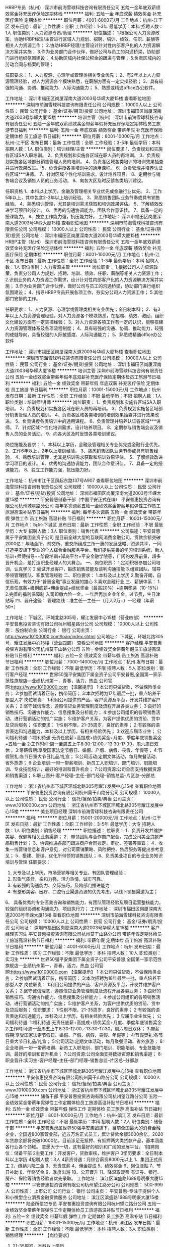 HRBP专员（杭州）
深圳市前海雪球科技咨询有限责任公司
五险一金年底双薪绩效奖金补充医疗保险定期体检
**********
福利:
五险一金
年底双薪
绩效奖金
补充医疗保险
定期体检
**********
职位月薪：4001-6000元/月 
工作地点：杭州-江干区
发布日期：最新
工作性质：全职
工作经验：1-3年
最低学历：本科
招聘人数：1人
职位类别：人力资源专员/助理
**********
职位描述：
1.根据公司人力资源政策，协助HRBP经理/主管进行区域人力规划、招聘、培训、绩效、任职、薪酬等相关人力资源工作；
2.协助HRBP经理/主管设计针对性内部客户化的人力资源解决方案并实施；
3.作为业务部门合作伙伴，做好公司与员工的沟通桥梁，协助部门进行组织氛围建设；
4.协助区域内社保公积金的跟进与管理；
5.负责区域内的劳动合同与档案的管理；

任职要求：
1、人力资源、心理学或管理类相关专业优先；
2、有2年以上人力资源管理经验，对人力资源各个模块熟悉，在薪酬方面有一定实操经验；
3、具有较强的沟通、协调、推动能力、人际沟通能力；
5、熟悉或精通office办公软件。

工作地址：
深圳市福田区岗厦深南大道2003号华嵘大厦15楼
查看职位地图
**********
深圳市前海雪球科技咨询有限责任公司
公司规模：
10000人以上
公司性质：
民营
公司行业：
基金/证券/期货/投资
公司地址：
深圳市福田区岗厦深南大道2003号华嵘大厦15楼
**********
培训主管（杭州）
深圳市前海雪球科技咨询有限责任公司
五险一金年底双薪绩效奖金带薪年假补充医疗保险定期体检员工旅游节日福利
**********
福利:
五险一金
年底双薪
绩效奖金
带薪年假
补充医疗保险
定期体检
员工旅游
节日福利
**********
职位月薪：8001-10000元/月 
工作地点：杭州-江干区
发布日期：最新
工作性质：全职
工作经验：3-5年
最低学历：本科
招聘人数：1人
职位类别：培训经理/主管
**********
岗位要求
1、负责规划和实施各区域SA入职培训。
2、负责规划和实施各区域在职人员的再培训。
3、负责规划实施各区域部分销售管理人员的培训。
4、负责各区域各类培训的培训效果抽查并进行效果改进。
5、负责讲授各类培训中的通用课程。
6、负责管理并培养认证各区域***讲师。
7、针对区域个性化培训需求，设计培养项目。
8、定期参与销售端会议及销售人员的业务活动。
9、向各大区及时反馈各类培训建议。

任职资格
1、本科以上学历，金融及管理相关专业优先或金融行业优先。
2、工作5年以上，其中包含2-3年以上培训经验。
3、熟悉销售团队业务节奏或具有销售经验。
4、熟悉培训管理，尤其是培训需求获取和培训效果评估。
5、了解绩效改进学习项目的设计。
6、优秀的沟通协调能力，团队合作意识佳。
7、具备一定的授课能力。
8、独立工作能力强，抗压能力好。
工作地址：
深圳市福田区岗厦深南大道2003号华嵘大厦15楼
查看职位地图
**********
深圳市前海雪球科技咨询有限责任公司
公司规模：
10000人以上
公司性质：
民营
公司行业：
基金/证券/期货/投资
公司地址：
深圳市福田区岗厦深南大道2003号华嵘大厦15楼
**********
HRBP主管（杭州）
深圳市前海雪球科技咨询有限责任公司
五险一金年底双薪绩效奖金补充医疗保险定期体检
**********
福利:
五险一金
年底双薪
绩效奖金
补充医疗保险
定期体检
**********
职位月薪：8001-10000元/月 
工作地点：杭州-江干区
发布日期：最新
工作性质：全职
工作经验：1-3年
最低学历：本科
招聘人数：1人
职位类别：人力资源主管
**********
岗位职责：
1.根据公司人力资源政策，负责分公司人力规划、招聘、培训、绩效、任职、薪酬等相关人力资源工作；
2.识别业务的人力资源工作需求，设计针对性内部客户化的人力资源解决方案并实施；
3.作为业务部门合作伙伴，做好公司与员工的沟通桥梁，协助部门进行组织氛围建设；
4、指导HRBP专员开展各项工作，夯实分公司人力资源工作；
5.其他部门安排的工作。

任职要求：
1、人力资源、心理学或管理类相关专业优先；全日制本科；
2、有3年以上人力资源管理经验，对人力资源各个模块熟悉，在招聘、绩效、激励、组织文化建设方面有一定实操经验；
3、对人力资源各项工作有一定的认识，能够搭建人力资源管理体系及各项流程制度；
4、具有较强的沟通、协调、推动能力，较强的成就导向，具备较强的人际敏感度、人际沟通能力；
5、熟悉或精通office办公软件

工作地址：
深圳市福田区岗厦深南大道2003号华嵘大厦15楼
查看职位地图
**********
深圳市前海雪球科技咨询有限责任公司
公司规模：
10000人以上
公司性质：
民营
公司行业：
基金/证券/期货/投资
公司地址：
深圳市福田区岗厦深南大道2003号华嵘大厦15楼
**********
培训主管
深圳市前海雪球科技咨询有限责任公司
五险一金绩效奖金带薪年假年底双薪补充医疗保险定期体检员工旅游节日福利
**********
福利:
五险一金
绩效奖金
带薪年假
年底双薪
补充医疗保险
定期体检
员工旅游
节日福利
**********
职位月薪：10001-15000元/月 
工作地点：杭州
发布日期：最新
工作性质：全职
工作经验：不限
最低学历：不限
招聘人数：1人
职位类别：培训师/讲师
**********
岗位职责：
1、负责规划和实施各区域SA入职培训。
2、负责规划和实施各区域在职人员的再培训。
3、负责规划实施各区域部分销售管理人员的培训。
4、负责各区域各类培训的培训效果抽查并进行效果改进。
5、负责讲授各类培训中的通用课程。
6、负责管理并培养认证各区域***讲师。
7、针对区域个性化培训需求，设计培养项目。
8、定期参与销售端会议及销售人员的业务活动。
9、向各大区及时反馈各类培训建议。

岗位技能及要求：
1、本科以上学历，金融及管理相关专业优先或金融行业优先。
2、工作6年以上，2年以上培训经验。
3、熟悉销售团队业务节奏或具有销售经验。
4、熟悉培训管理，尤其是培训需求获取和培训效果评估。
5、了解绩效改进学习项目的设计。
6、优秀的沟通协调能力，团队合作意识佳。
7、具备一定的授课能力。
8、独立工作能力强，抗压能力好。

工作地址：
杭州市江干区凤起东路137号A907
查看职位地图
**********
深圳市前海雪球科技咨询有限责任公司
公司规模：
10000人以上
公司性质：
民营
公司行业：
基金/证券/期货/投资
公司地址：
深圳市福田区岗厦深南大道2003号华嵘大厦15楼
**********
平安普惠储备干部（中国平安正式在编）
平安普惠投资咨询有限公司杭州城星路分公司
每年多次调薪五险一金绩效奖金带薪年假弹性工作员工旅游高温补贴节日福利
**********
福利:
每年多次调薪
五险一金
绩效奖金
带薪年假
弹性工作
员工旅游
高温补贴
节日福利
**********
职位月薪：10001-15000元/月 
工作地点：杭州-下城区
发布日期：最新
工作性质：全职
工作经验：不限
最低学历：大专
招聘人数：3人
职位类别：销售代表
**********
公司描述：平安普惠属于平安集团全资子公司 是目前全球大型的互联网消费金融公司，贷款余额突破2000亿！与陆金所、前交所、重交所组成三所一惠的发展战略、资源共享，一同打造平安旗下专业的个人综合金融服务平台。我们提供完善的学习培训系统，新人培训+师傅指导++阶段培训+知鸟平台+平安金融学院等，广阔的发展前景，超多晋升机会，是打造职业经理人的大舞台。
一、岗位职责：
1.定期积极参加公司培训，认真学习
2.尝试开发客户，锻炼销售技能及谈判沟通技能
3.组建团队，辅导带领管理团队、积累管理经验
二、职位要求：
1.本科及以上学历
2.勤奋开朗，自信乐观，有效力于“普惠金融”事业发展的雄心
3.喜欢金融行业
三、薪酬体系：
1.无责任底薪+级别底薪+佣金提成+绩优奖金（最高20%）+逾期奖惩（10-15%）
2.完善的福利保障制
入司即缴六险一金，一年后再加企业年金，过节费，生日津贴等
四、晋升途径：
管理路线：准主任—主任—（月入2万+）—经理（年薪50+）

工作地址：
下城区，环城北路305号，耀江发展中心15楼（营业四部）
**********
平安普惠投资咨询有限公司杭州城星路分公司
公司规模：
10000人以上
公司性质：
股份制企业
公司行业：
银行
公司主页：
http://www.10100000.com/loan/index.shtml
公司地址：
下城区，环城北路305号，耀江发展中心15楼（营业四部）
查看公司地图
**********
客户经理
平安普惠投资咨询有限公司杭州莫干山路分公司
五险一金绩效奖金带薪年假员工旅游高温补贴节日福利
**********
福利:
五险一金
绩效奖金
带薪年假
员工旅游
高温补贴
节日福利
**********
职位月薪：7000-14000元/月 
工作地点：杭州
发布日期：最新
工作性质：全职
工作经验：不限
最低学历：不限
招聘人数：5人
职位类别：银行客户经理
**********
世界50强平安集团下属全资子公司平安普惠,全国第一家示范性旗舰店---业绩杭州第一，青春，活力，热血
公司官网:https://www.10100000.com
【温馨提示】
1:本公司只做贷款，不做保险类业务；
2:参加面试请着正装，携带简历；
3:本次招聘为17年最后一批，重点培养干部型人才
岗位职责：
1:利用公司提供的产品、客户资源及平台，开发并维护客户关系；
2:坚守诚信理念，遵照信贷业务管理制度及流程开展各类业务；
3:良好的销售技巧、沟通协作能力、信息搜集及分析能力；
4:参加公司组织的各项销售活动，进行营销活动的推广实施；
5:维护客户关系，为客户提供优质的贷前、贷中及贷后服务；
任职要求：
1:性别不限，21-35周岁，良好的素养；
2:有较强的语言表达和沟通能力，本科及以上学历，有相关经验优先；
3:欢迎应届毕业生；
公司福利待遇:
1:福利待遇:无责任底薪+高提成+绩优奖金+月度、季度年底销售奖金+五险一金
2:工作时间:周一至周五上午8:30-12:00／13:30-17:30，周六周日双休；
3:带薪假期:享受国家法定节假日、婚假、产假、病假、丧假、年假等；
4:节假贺礼:各节日重大节日礼品/礼盒；
5:公司活动:定期文体活动，每月聚餐活动、省外旅游；
6:企业培训:一带一带薪培训、新员工入职培训、部门培训、职能培训、专业技能培训，最好的培训和晋升机会；
7:公司资源:公司全面支持数据资源和销售渠道；
8:职业晋升:客户经理--主任--部门经理--销售总监--片区总--分部总


工作地址：
浙江省杭州市下城区环城北路305号耀江发展中心15楼
查看职位地图
**********
平安普惠投资咨询有限公司杭州莫干山路分公司
公司规模：
10000人以上
公司性质：
民营
公司行业：
信托/担保/拍卖/典当
公司主页：
www.10100000.com
公司地址：
浙江省杭州市下城区环城北路305号耀江发展中心15楼
**********
美业项目经理
深圳市前海雪球科技咨询有限责任公司
**********
福利:
**********
职位月薪：15001-20000元/月 
工作地点：杭州-江干区
发布日期：最新
工作性质：全职
工作经验：3-5年
最低学历：大专
招聘人数：1人
职位类别：销售经理
**********
职位描述：
位职责：
1．负责开发并维护美容、保健等相关业务渠道；
2．带领团队与合作商户配合，完成公司美业贷款产品销售计划；
3．协调推进各部门跟进商户合同拟定、审批、签署等事宜；
4．收集一线营销信息和客户意见，对公司营销策略、风险把控、售后服务等提出参考意见；
5．搭建、管理、优化所带领的销售团队；
6、负责美业项目的专业业务知识培训与管理
任职要求：
1. 大专及以上学历，市场营销等相关专业。有团队管理经验；
2. 形象气质佳，亲和力强，活力热情，诚实可靠。
3. 有较强的沟通能力、交际技巧，及跨部门推进能力
4. 有整形美容、医疗、口腔行业渠道资源的优先考虑，以线下销售渠道为主；
6、 具备优秀的专业医美咨询和销售能力，有团队管理经验及项目运营整核能力，较强的组织协调和沟通能力、项目执行力；
工作地址：
深圳市福田区岗厦深南大道2003号华嵘大厦15楼
查看职位地图
**********
深圳市前海雪球科技咨询有限责任公司
公司规模：
10000人以上
公司性质：
民营
公司行业：
基金/证券/期货/投资
公司地址：
深圳市福田区岗厦深南大道2003号华嵘大厦15楼
**********
客户经理实习生
平安普惠投资咨询有限公司杭州莫干山路分公司
带薪年假定期体检员工旅游高温补贴节日福利
**********
福利:
带薪年假
定期体检
员工旅游
高温补贴
节日福利
**********
职位月薪：4001-6000元/月 
工作地点：杭州
发布日期：最新
工作性质：实习
工作经验：不限
最低学历：本科
招聘人数：10人
职位类别：实习生
**********
世界50强平安集团下属全资子公司平安普惠,全国第一家示范性旗舰店---业绩杭州第一，青春，活力，热血
公司官网:https://www.10100000.com
【温馨提示】
1:本公司只做贷款，不做保险类业务；
2:参加面试请着正装，携带简历；
3:本次招聘为18年最后一批，重点培养干部型人才
岗位职责：
1:利用公司提供的产品、客户资源及平台，开发并维护客户关系；
2:坚守诚信理念，遵照信贷业务管理制度及流程开展各类业务；
3:良好的销售技巧、沟通协作能力、信息搜集及分析能力；
4:参加公司组织的各项销售活动，进行营销活动的推广实施；
5:维护客户关系，为客户提供优质的贷前、贷中及贷后服务；
任职要求：
1:性别不限，21-35周岁，良好的素养；
2:有较强的语言表达和沟通能力，本科及以上学历，有相关经验优先；
3:应届毕业生优先；
公司福利待遇:
1:福利待遇:无责任底薪+高提成+绩优奖金+月度、季度年底销售奖金
2:工作时间:周一至周五上午8:30-12:00／13:30-17:30，周六周日双休；
3:带薪假期:享受国家法定节假日、婚假、产假、病假、丧假、年假等；
4:节假贺礼:各节日重大节日礼品/礼盒；
5:公司活动:定期文体活动，每月聚餐活动、省外旅游；
6:企业培训:一带一带薪培训、新员工入职培训、部门培训、职能培训、专业技能培训，最好的培训和晋升机会；
7:公司资源:公司全面支持数据资源和销售渠道；
8:职业晋升:实习生-客户经理--主任--部门经理--销售总监--片区总--分部总

工作地址：
浙江省杭州市下城区环城北路305号耀江发展中心15楼
查看职位地图
**********
平安普惠投资咨询有限公司杭州莫干山路分公司
公司规模：
10000人以上
公司性质：
民营
公司行业：
信托/担保/拍卖/典当
公司主页：
www.10100000.com
公司地址：
浙江省杭州市下城区环城北路305号耀江发展中心15楼
**********
储备干部
平安普惠投资咨询有限公司杭州望江路分公司
五险一金绩效奖金带薪年假弹性工作定期体检员工旅游高温补贴节日福利
**********
福利:
五险一金
绩效奖金
带薪年假
弹性工作
定期体检
员工旅游
高温补贴
节日福利
**********
职位月薪：8001-10000元/月 
工作地点：杭州-滨江区
发布日期：最新
工作性质：全职
工作经验：不限
最低学历：本科
招聘人数：2人
职位类别：储备干部
**********
      平安普惠隶属世界50强平安集团旗下，目前全国最大的消费金融企业，全国近800家营业部，近五万名正式员工，累计贷款余额3000余亿，2020年贷款余额将突破10000亿，目前涉足无抵押、有抵押两大类贷款产品，基本涵盖各行业各个领域。
意愿大于一切，这有最好的培训和广阔的发展平台。
1招聘岗位：储备干部
2主要工作：开发客户，贷款审核，维护客户
3学历要求：全日制本科以上学历
4招聘人数：3人
4薪资待遇：月综合薪资8000元以上
1、集团正式员工
2、缴纳六险二金
3、无责底薪
4、佣金提成
5、绩效奖金
6、岗位津贴
7、节日补助
8、年终奖金
9、季度出游
10、公开晋升
11、降温取暖费
有证券、银行、房产、保险等销售经验者优先录取。
工作地址：
滨江区滨盛路1688号明豪大厦15楼
**********
平安普惠投资咨询有限公司杭州望江路分公司
公司规模：
500-999人
公司性质：
上市公司
公司行业：
银行
公司主页：
平安普惠-专注于提供个人和小微型企业消费金融贷款服务
公司地址：
滨江区滨盛路1688号明豪大厦15楼
**********
陆金所信贷专员
平安普惠投资咨询有限公司杭州望江路分公司
五险一金绩效奖金带薪年假弹性工作定期体检员工旅游高温补贴节日福利
**********
福利:
五险一金
绩效奖金
带薪年假
弹性工作
定期体检
员工旅游
高温补贴
节日福利
**********
职位月薪：10001-15000元/月 
工作地点：杭州-滨江区
发布日期：最新
工作性质：全职
工作经验：不限
最低学历：本科
招聘人数：3人
职位类别：销售经理
**********
【岗位要求】
 1. 21-35周岁，本科以上学历
 2.口齿清晰，普通话标准，思维敏捷，有良好逻辑思维能力及较好的沟通力。
 3.工作态度端正认真，自信自律， 具有很好的团队合作能力 。        
【薪酬待遇】
无责任底薪+级别底薪+提成+提成奖金+六险二金+考勤奖+防暑降温费+取暖费+生日费+过节费，录用人员进公司起为中国平安五百强正式编制员工，签订正式劳动合同。    
【福利待遇】
1.公司提供舒适的办公环境，能力优秀者可跨级晋升
2.公司提供六险二金：养老保险、医疗保险、失业保险、工伤保险、生育保险、内部员工补充商业险(门诊报销)及住房公积金、企业年金、防暑降温费、过节费、报销采暖费等。
3.享有带薪年假、产假、婚假、双休日及法定节假日休息。
4.培训机制强大且完善，每一个阶段都有相关的培训，让你的能力不断提升。
联系人：饶悄悄 18358389272（同微信号）
工作地址：
滨江区滨盛路1688号明豪大厦15楼
**********
平安普惠投资咨询有限公司杭州望江路分公司
公司规模：
500-999人
公司性质：
上市公司
公司行业：
银行
公司主页：
平安普惠-专注于提供个人和小微型企业消费金融贷款服务
公司地址：
滨江区滨盛路1688号明豪大厦15楼
**********
中国平安贷款专员
平安普惠投资咨询有限公司杭州城星路分公司
每年多次调薪五险一金绩效奖金带薪年假弹性工作员工旅游高温补贴节日福利
**********
福利:
每年多次调薪
五险一金
绩效奖金
带薪年假
弹性工作
员工旅游
高温补贴
节日福利
**********
职位月薪：10001-15000元/月 
工作地点：杭州-下城区
发布日期：最新
工作性质：全职
工作经验：不限
最低学历：大专
招聘人数：3人
职位类别：销售代表
**********
岗位职责：
1·学习银行融资贷款知识；（有无经验均可）
2·按公司提供的优质资源以电话销售的方式开发需要融资的企业、公司及个人；
3·为需要融资贷款的客户做周密的融资贷款方案及计划；
4·确保客户征信良好，资料齐全，最终与客户敲定贷款方案；
5·评估客户资产、协助及为客户提供真实的贷款用途；
6·核查客户提供贷款资料文件的真实。，为客户贷前贷后所以细节做好处理准备；
7·维护老客户（人脉、客户累积极快）
任职要求：
1·22-35岁，男女不限；大专学历（优秀适当降低）
2·对销售工作具备一定的热情；
3·表达能力必须协调（最基本具备的）；
4·喜欢挑战的人，对高收入有强烈欲望者；
5·抗压能力强，具备一定的耐性和韧性；
6·自信、做事雷厉风行。

薪资福利：
1、具有业界竞争力的薪酬和各种福利。
2、底薪3400起＋最高50%佣金+丰厚奖金＋透明职位晋升＋国内外旅游＋年终业绩分红。公司员工月平均收入12000，每月有优秀员工、进步奖、销售冠军、团队奖等评选，获奖的员工均可获得丰富的现金奖励。
3、公司会经常组织丰富的团队活动，如员工聚餐、K歌、节日晚会、旅游、郊游等。
4、对员工负责，让员工从白纸到金融精英，随高速列车发展的平台转变股东。

工作地址：
下城区，环城北路305号，耀江发展中心15楼（营业四部）
**********
平安普惠投资咨询有限公司杭州城星路分公司
公司规模：
10000人以上
公司性质：
股份制企业
公司行业：
银行
公司主页：
http://www.10100000.com/loan/index.shtml
公司地址：
下城区，环城北路305号，耀江发展中心15楼（营业四部）
查看公司地图
**********
高级客户经理
平安普惠投资咨询有限公司杭州望江路分公司
五险一金绩效奖金带薪年假弹性工作定期体检员工旅游高温补贴节日福利
**********
福利:
五险一金
绩效奖金
带薪年假
弹性工作
定期体检
员工旅游
高温补贴
节日福利
**********
职位月薪：15001-20000元/月 
工作地点：杭州-滨江区
发布日期：最新
工作性质：全职
工作经验：不限
最低学历：本科
招聘人数：3人
职位类别：客户代表
**********
岗位职责：
 1、本科及以上学历，有目标有着追求的人
2、有银行、保险、担保、房产等金融从业经验者优先考虑
3、思维敏捷、抗压能力强、善与人沟通
任职要求：
1、为客户提供无抵押+有抵押+互联网产品借款服务
2、开拓、建立、维护销售渠道
工作地址：
滨江区滨盛路1688号明豪大厦15楼
**********
平安普惠投资咨询有限公司杭州望江路分公司
公司规模：
500-999人
公司性质：
上市公司
公司行业：
银行
公司主页：
平安普惠-专注于提供个人和小微型企业消费金融贷款服务
公司地址：
滨江区滨盛路1688号明豪大厦15楼
**********
分公司 区域总监
杭州银骏信息技术集团有限公司
创业公司年终分红股票期权五险一金绩效奖金带薪年假节日福利
**********
福利:
创业公司
年终分红
股票期权
五险一金
绩效奖金
带薪年假
节日福利
**********
职位月薪：20001-30000元/月 
工作地点：杭州
发布日期：最新
工作性质：全职
工作经验：1-3年
最低学历：大专
招聘人数：2人
职位类别：销售总监
**********
1、负责公司战略与业务规划。
2、日常销售管理
1.熟悉金融及保险行业相关法律法规及行业风险监管要求；
2.熟悉市场营销和客户服务的基本理论知识；   精通国内第三方理财业务的发展趋势和模式
3.熟悉相关客户、渠道信息和特征； 精通公司产品特点；   了解组织和人员管理的基本框架和方法；
4.熟悉公司的各项管理制度和管理规定。



工作地址：
上城区雷霆路中豪望江国际1幢301
查看职位地图
**********
杭州银骏信息技术集团有限公司
公司规模：
20-99人
公司性质：
民营
公司行业：
基金/证券/期货/投资
公司地址：
上城区雷霆路中豪望江国际1幢301
**********
信贷经理（中国平安正式编制）
平安普惠投资咨询有限公司杭州望江路分公司
五险一金绩效奖金年终分红弹性工作定期体检员工旅游高温补贴节日福利
**********
福利:
五险一金
绩效奖金
年终分红
弹性工作
定期体检
员工旅游
高温补贴
节日福利
**********
职位月薪：10001-15000元/月 
工作地点：杭州-滨江区
发布日期：最新
工作性质：全职
工作经验：不限
最低学历：大专
招聘人数：3人
职位类别：销售代表
**********
 诚聘3名优秀信贷经理，具体要求如下：
🎟年龄21—32周岁，男女不限；
🎟本科以上学历，销售能力强可放    宽至大专学历。
🎟性格开朗，善于沟通；
🎟有团队意识，能服从团队管理；
🎟公司免费提供专业的培训。
🎟优厚底薪＋提成＋最高六险二金
🎟公司奖励＋高温补贴＋节假日礼品＋定期旅游＋带薪年假，产假
联系人：饶悄悄 18358389272（同微信号）

工作地址：
滨江区滨盛路1688号明豪大厦15楼
**********
平安普惠投资咨询有限公司杭州望江路分公司
公司规模：
500-999人
公司性质：
上市公司
公司行业：
银行
公司主页：
平安普惠-专注于提供个人和小微型企业消费金融贷款服务
公司地址：
滨江区滨盛路1688号明豪大厦15楼
**********
信贷专员（中国平安正式编制）
平安普惠投资咨询有限公司杭州望江路分公司
五险一金绩效奖金带薪年假弹性工作定期体检员工旅游高温补贴节日福利
**********
福利:
五险一金
绩效奖金
带薪年假
弹性工作
定期体检
员工旅游
高温补贴
节日福利
**********
职位月薪：15001-20000元/月 
工作地点：杭州-滨江区
发布日期：最新
工作性质：全职
工作经验：不限
最低学历：本科
招聘人数：1人
职位类别：客户代表
**********
平安普惠作为平安集团下全新战车，整合了陆金所P2P、平安易贷、平安直通车这艘新的航空母舰已经启航！
为什么是平安普惠？
平安普惠是一家可靠的、可信赖的公司
平安普惠有完善的各层级培训
平安普惠有丰富的产品线：无抵押、有抵押、POS贷、小企业等贷款产品
收入福利如何？
签订500强劳动合同
六险二金（工伤、医疗、养老、失业、生育、综合医疗；公积金、企业年金）
能力越强，底薪越高
基础佣金越多，提奖系数越高
品质越好，奖励佣金越多
发展空间？
明确的晋升路径：信贷专员—主任—经理—片区经营—分公司总经理....
人际关系简单，能者上，平者让，庸者下，考核晋升依靠自身能力
视野开阔，平安银行、保险、证券、基金、信托等各家专业公司内部机会多
应聘要求：
1、有梦想、有追求的人
2、有银行、保险、担保、房产、奢侈品行业从业经验者优先考虑
3、思维敏捷、沟通能力强，抗压能力强，善于与人沟通
联系人：饶悄悄 18358389272（同微信号）
       工作地址：
滨江区滨盛路1688号明豪大厦15楼
**********
平安普惠投资咨询有限公司杭州望江路分公司
公司规模：
500-999人
公司性质：
上市公司
公司行业：
银行
公司主页：
平安普惠-专注于提供个人和小微型企业消费金融贷款服务
公司地址：
滨江区滨盛路1688号明豪大厦15楼
**********
销售经理 1W-3W+福利（10名）
杭州银骏信息技术集团有限公司
每年多次调薪五险一金绩效奖金年终分红股票期权
**********
福利:
每年多次调薪
五险一金
绩效奖金
年终分红
股票期权
**********
职位月薪：14000-25000元/月 
工作地点：杭州
发布日期：最新
工作性质：全职
工作经验：1-3年
最低学历：不限
招聘人数：10人
职位类别：销售经理
**********
1、带领团队达成公司整体KPI目标，精细化运营，完成GMV、控损、营销的相关工作要求
2、以公司倡导的企业文化为导向，灵活运用多样的管理风格，营造健康积极的团队组织氛围
工作地址：
上城区雷霆路中豪望江国际1幢301
查看职位地图
**********
杭州银骏信息技术集团有限公司
公司规模：
20-99人
公司性质：
民营
公司行业：
基金/证券/期货/投资
公司地址：
上城区雷霆路中豪望江国际1幢301
**********
销售精英8小时双休10k+
杭州银骏信息技术集团有限公司
**********
福利:
**********
职位月薪：10000-20000元/月 
工作地点：杭州
发布日期：最新
工作性质：全职
工作经验：3-5年
最低学历：中专
招聘人数：10人
职位类别：销售代表
**********
销售精英
1、开拓新市场,发展新的代理、渠道商,增加产品销售范围；
2、底薪3500-7500高提成+奖金+免费培训（平均薪资1W+）上不封顶；
3、旅游：公司每年会有3-5次的公费旅游，表现季优者也有机会参加全国精英交流会
4、时间：8小时工作制，月休8天；工作时间早10:00-晚18:00，周末双休；
5、奖励：奖励员工日/月/季/年度奖金，工龄奖励、团队经费、节日福利等；
6、福利：公司不定期举行员工旅游、家人旅游、聚餐、生日会、年会等各类娱乐活动等；
7、晋升空间：销售经理—销售主管—大区总监—分公司总经理。

另招大区总监，团队主管待遇丰厚年薪20万起
工作地址：
上城区雷霆路中豪望江国际1幢301
查看职位地图
**********
杭州银骏信息技术集团有限公司
公司规模：
20-99人
公司性质：
民营
公司行业：
基金/证券/期货/投资
公司地址：
上城区雷霆路中豪望江国际1幢301
**********
风险管理
浙江中睿融资担保有限公司
五险一金绩效奖金餐补带薪年假定期体检员工旅游节日福利
**********
福利:
五险一金
绩效奖金
餐补
带薪年假
定期体检
员工旅游
节日福利
**********
职位月薪：4000-8000元/月 
工作地点：杭州-余杭区
发布日期：最新
工作性质：全职
工作经验：不限
最低学历：本科
招聘人数：1人
职位类别：风险控制
**********
岗位职责：
1、保前调查,出具风险调查报告；
2、保中核查落实各项目反担保举措；
3、负责项目保后分类、检查、预警工作；
4、参与公司风险项目管理及处置；
5、部门领导安排的其它工作。 
岗位要求：性别不限 年龄：22-35岁 专业：金融、财会或法律相关专业,有一定法律基础者优先。 
技能：思维严谨，有良的沟通能力，与一定的文字表达能力，熟练使用计算机和相关软件。有相关工作经验者优先。


工作地址：
杭州市余杭区南苑街道九洲大厦
**********
浙江中睿融资担保有限公司
公司规模：
20-99人
公司性质：
民营
公司行业：
信托/担保/拍卖/典当
公司主页：
http://www.zrdb.com.cn/
公司地址：
杭州市余杭区南苑街道九洲大厦
查看公司地图
**********
城市合伙人招募
杭州银骏信息技术集团有限公司
无试用期五险一金绩效奖金年终分红补充医疗保险节日福利
**********
福利:
无试用期
五险一金
绩效奖金
年终分红
补充医疗保险
节日福利
**********
职位月薪：30001-50000元/月 
工作地点：杭州
发布日期：最新
工作性质：全职
工作经验：不限
最低学历：不限
招聘人数：10人
职位类别：渠道/分销专员
**********
杭州银骏信息技术集团有限公司是一家大型的商业集团公司，公司主做（pos机，信用卡代还，0首付购车，车抵贷，空放，餐饮类）计划2018年在全国开设50家以上分公司，全面发展集团业务！招募城市区域合伙人。
工作地址：
上城区雷霆路中豪望江国际1幢301
查看职位地图
**********
杭州银骏信息技术集团有限公司
公司规模：
20-99人
公司性质：
民营
公司行业：
基金/证券/期货/投资
公司地址：
上城区雷霆路中豪望江国际1幢301
**********
理财经理
杭州银骏信息技术集团有限公司
五险一金绩效奖金年终分红股票期权带薪年假员工旅游
**********
福利:
五险一金
绩效奖金
年终分红
股票期权
带薪年假
员工旅游
**********
职位月薪：10000-19999元/月 
工作地点：杭州
发布日期：最新
工作性质：全职
工作经验：1-3年
最低学历：不限
招聘人数：10人
职位类别：渠道/分销专员
**********
公司主营业务有
1：第三方支付产品（手刷pos机加盟和招商、365信用卡代还加盟及招商）
2.汽车金融、零用贷系类产品
3.餐饮及零售
主要负责市场开拓和业务管理
工作地址：
上城区雷霆路中豪望江国际1幢301
查看职位地图
**********
杭州银骏信息技术集团有限公司
公司规模：
20-99人
公司性质：
民营
公司行业：
基金/证券/期货/投资
公司地址：
上城区雷霆路中豪望江国际1幢301
**********
担保客户经理
浙江中睿融资担保有限公司
五险一金绩效奖金餐补通讯补贴带薪年假定期体检员工旅游节日福利
**********
福利:
五险一金
绩效奖金
餐补
通讯补贴
带薪年假
定期体检
员工旅游
节日福利
**********
职位月薪：4500-8000元/月 
工作地点：杭州
发布日期：2018-03-11 11:54:33
工作性质：全职
工作经验：不限
最低学历：本科
招聘人数：3人
职位类别：担保业务
**********
岗位职责： 1、保前调查，收集客户资料、撰写调查报告，并向评审会报告业务项目。 2、反担保措施的落实及合同签订，资料及时归档，负责保后检查，协助风险项目追偿。 3、开展定向担保产品的营销工作，配合特定产品的市场推广。 4、客户联系与维护。
要求： 身体健康、执行力强、沟通力强、思辨能力强、融入团队能力强。 有相关行业及企业管理工作经验的可不限专业，条件可适当放宽；应届毕业生须金融、财会、法律、经济等相符专业。 

岗位待遇：基本工资+绩效工资，有经验者转正后年薪7万元以上，视具体情况面议。 
福利及其它：双休；社保、公积金；午餐补贴、通讯补贴、保密工资；传统节假日发礼物或过节费，员工生日礼品卡；体检、旅游和其它团队活动等。 
培训：公司提供入职培训、专业知识培训、骨干员工培训、拓展培训等。
工作地址：
杭州市余杭区南苑街道九洲大厦
查看职位地图
**********
浙江中睿融资担保有限公司
公司规模：
20-99人
公司性质：
民营
公司行业：
信托/担保/拍卖/典当
公司主页：
http://www.zrdb.com.cn/
公司地址：
杭州市余杭区南苑街道九洲大厦
**********
基金销售总监
中企国业(北京)投资基金管理有限公司
五险一金绩效奖金带薪年假弹性工作员工旅游节日福利
**********
福利:
五险一金
绩效奖金
带薪年假
弹性工作
员工旅游
节日福利
**********
职位月薪：20001-30000元/月 
工作地点：杭州
发布日期：最新
工作性质：兼职
工作经验：3-5年
最低学历：大专
招聘人数：5人
职位类别：金融产品销售
**********
岗位职责：
销售公司管理发行的私募基金。

任职要求：
1.有证券、银行、信托、第三方理财机构从业经历或渠道资源；
2.有两年以上私募基金产品销售经验者优先。
工作地址：
北京市西城区木樨地北里甲11号国宏大厦B座22层2201-2202
**********
中企国业(北京)投资基金管理有限公司
公司规模：
20-99人
公司性质：
民营
公司行业：
基金/证券/期货/投资
公司主页：
//www.zhong-qi.com/
公司地址：
北京市西城区木樨地北里甲11号国宏大厦B座22层2201-2202
查看公司地图
**********
理财顾问
北京瀚亚世纪资产管理有限公司
五险一金绩效奖金股票期权
**********
福利:
五险一金
绩效奖金
股票期权
**********
职位月薪：6001-8000元/月 
工作地点：杭州-萧山区
发布日期：最近
工作性质：全职
工作经验：1-3年
最低学历：大专
招聘人数：10人
职位类别：证券/投资客户经理
**********
岗位职责：
1.根据公司理财产品特点，以多种形式进行新客户开发；
2.定期做客户回访，做好老客户维护和再开发；
3.完成销售经理制定的销售目标；
4.根据一线工作了解到的客户反馈，向公司提出产品及流程优化建议。

 任职要求：
1.24-45岁，大专以上学历，金融、财会及营销专业优先；
2.有金融机构一年以上工作经验；
3.形象良好，沟通能力强，有稳定的客户资源和较高的活动策划能力；
4.市场拓展能力强，具有较强的陌生拜访及挖掘客户能力；
5.有较强的服务意识，善于沟通协调，能够适应高效率的工作环境；
6.在特定领域有丰富人脉或相关资源。
工作地址：
杭州市萧山区金城路盛元.蓝爵国际写字楼
**********
北京瀚亚世纪资产管理有限公司
公司规模：
1000-9999人
公司性质：
民营
公司行业：
基金/证券/期货/投资
公司地址：
北京朝阳区东三环北路38号院2号楼民生大厦17层
**********
催收专员(杭州)
捷信消费金融有限公司
五险一金年底双薪绩效奖金带薪年假弹性工作定期体检节日福利
**********
福利:
五险一金
年底双薪
绩效奖金
带薪年假
弹性工作
定期体检
节日福利
**********
职位月薪：10001-15000元/月 
工作地点：杭州
发布日期：招聘中
工作性质：全职
工作经验：不限
最低学历：大专
招聘人数：1人
职位类别：信贷管理/资信评估/分析
**********
岗位职责：
1、通过电话提醒、短信及信函督促，催促客户及时、尽快缴付逾期欠款；
2、通过上门拜访，催缴逾期贷款。
 岗位要求：
1、  大专及以上学历；
2、  能承受高强度工作压力接受轮班工作；
3、  熟悉应聘地的地理环境及交通路线；
4、  具备基本的金融知识或法律基础知识者优先；
5、退伍军人或具备一年以上银行消费贷款催收经验者优先。

待遇：双休+六险一金+十三薪
 
工作地址：
浙江省杭州市西湖区文三路259号1幢昌地火炬大厦901室
**********
捷信消费金融有限公司
公司规模：
10000人以上
公司性质：
外商独资
公司行业：
信托/担保/拍卖/典当
公司主页：
http://www.homecreditcfc.cn/
公司地址：
天津市和平区赤峰道国际金融中心31-33层
查看公司地图
**********
大客户总监
北京恒昌利通投资管理有限公司
**********
福利:
**********
职位月薪：面议 
工作地点：杭州-西湖区
发布日期：招聘中
工作性质：全职
工作经验：3-5年
最低学历：中专
招聘人数：3人
职位类别：融资经理/主管
**********
岗位职责：
1 、为客户提供适用的高端财富管理咨询和服务，有效了解、挖掘客户财富管理需求
2、 整理客户信息，有针对性的做好对客户的日常经营维护与提升工作；
3、 定期与客户联系，建立良好的客户关系；
4、 严格遵循相关政策流程，并保证合规操作。
5、 按时完成公司安排的工作，确保工作质量符合公司要求

任职要求：
1、 大专以上学历，经济、金融、营销及管理等相关专业优先考虑；
2、 三年以上金融相关行业工作经历；有证券、保险、银行经验者优先，有财富管理咨询或客户服务经验优先；
3、 具有较强的语言表达能力和沟通能力，较强的应变能力，具备亲和力；
4、具有敏锐的市场洞察力和准确的客户分析能力；
5、有广泛的社会关系网络和人脉资源，具有服务大客户经验者优先。

工作地址：
浙江省杭州市西湖区曙光路黄龙世贸中心D座9楼
查看职位地图
**********
北京恒昌利通投资管理有限公司
公司规模：
10000人以上
公司性质：
民营
公司行业：
基金/证券/期货/投资
公司主页：
http://www.credithc.com
公司地址：
北京市朝阳区光华路7号汉威大厦东区5层A1
**********
行政前台
北京瀚亚世纪资产管理有限公司
五险一金加班补助带薪年假员工旅游节日福利
**********
福利:
五险一金
加班补助
带薪年假
员工旅游
节日福利
**********
职位月薪：3500-4000元/月 
工作地点：杭州-萧山区
发布日期：最近
工作性质：全职
工作经验：不限
最低学历：大专
招聘人数：1人
职位类别：行政专员/助理
**********
岗位职责：
1.职场及办公设备、办公区域的环境、绿植维护，检查保洁人员工作情况；
2.传真、函电、信件的收取与分发，报刊的订阅与分发，收发并记录汇总，结账；
3.购置办公用品、人员名片，公司资料文档的制作与打印；
4.及时更新和管理员工通讯地址和电话号码等联系信息。
 任职要求：
1.22-27岁，专科以上学历，形象气质佳；
2.普通话标准、具有较强的条理性及解决问题的能力；
3.熟练掌握办公软件（Word、Excel、PPT等）及各种办公自动化设备；
4. 良好的协调和沟通能力，思维活跃、有积极进取的精神及接受挑战的性格；
5.能承受相应的工作压力，责任心强，有敬业精神。

工作地址：
萧山金城路盛元.蓝爵国际写字楼
查看职位地图
**********
北京瀚亚世纪资产管理有限公司
公司规模：
1000-9999人
公司性质：
民营
公司行业：
基金/证券/期货/投资
公司地址：
北京朝阳区东三环北路38号院2号楼民生大厦17层
**********
客户经理（车贷）
北京恒昌利通投资管理有限公司
**********
福利:
**********
职位月薪：面议 
工作地点：杭州-西湖区
发布日期：招聘中
工作性质：全职
工作经验：不限
最低学历：大专
招聘人数：5人
职位类别：其他
**********
岗位职责：
1.根据公司的战略和销售计划，形成相应的销售策略，并确保有效地在城市范围内执行；
2.通过对客户及渠道的有效沟通，推广我司车贷产品，完成我司业绩指标；
3.做好客户真实性审核工作，严把风控；
4.完成工作报告及相关的业务汇报工作；
5.领导交代的其他工作。
任职要求：
1．大专及以上学历，营销、管理、金融等专业者优先，有相关工作经验可放宽条件；
3．具有优秀的沟通能力以及较高的情商；
4．具有敏锐的市场洞察力和准确的客户分析能力，能够有效开发客户资源；
5．强烈的时间观念和服务意识，灵活熟练的谈判技巧。
薪资构成：
底薪+绩效+提成（6K-8K），上不封顶
作息时间：
周一至周五上午九点至下午六点 节假日休息
工作地址
杭州市西湖区万塘路8号黄龙时代广场A座507室
工作地址：
杭州市西湖区万塘路8号黄龙时代广场A座507室
**********
北京恒昌利通投资管理有限公司
公司规模：
10000人以上
公司性质：
民营
公司行业：
基金/证券/期货/投资
公司主页：
http://www.credithc.com
公司地址：
北京市朝阳区光华路7号汉威大厦东区5层A1
查看公司地图
**********
车贷经理
北京恒昌利通投资管理有限公司
**********
福利:
**********
职位月薪：面议 
工作地点：杭州
发布日期：招聘中
工作性质：全职
工作经验：不限
最低学历：不限
招聘人数：6人
职位类别：其他
**********
岗位职责：
1.根据公司的战略和销售计划，形成相应的销售策略，并确保有效地在城市范围内执行；
2.通过对客户及渠道的有效沟通，推广我司车贷产品，完成我司业绩指标；
3.做好客户真实性审核工作，严把风控；
4.完成工作报告及相关的业务汇报工作；
5.领导交代的其他工作。
任职要求：
1．大专及以上学历，营销、管理、金融等专业者优先，有相关工作经验可放宽条件；
3．具有优秀的沟通能力以及较高的情商；
4．具有敏锐的市场洞察力和准确的客户分析能力，能够有效开发客户资源；
5．强烈的时间观念和服务意识，灵活熟练的谈判技巧。
薪资构成：
底薪+绩效+提成（6K-10K）
作息时间：
周一至周五上午九点至下午六点 节假日休息
工作地址
杭州市西湖区万塘路8号黄龙时代广场A座507室


工作地址：
杭州市西湖区万塘路8号黄龙时代广场A座507室
**********
北京恒昌利通投资管理有限公司
公司规模：
10000人以上
公司性质：
民营
公司行业：
基金/证券/期货/投资
公司主页：
http://www.credithc.com
公司地址：
北京市朝阳区光华路7号汉威大厦东区5层A1
查看公司地图
**********
催收组长（杭州）
捷信消费金融有限公司
五险一金年底双薪绩效奖金带薪年假弹性工作定期体检员工旅游节日福利
**********
福利:
五险一金
年底双薪
绩效奖金
带薪年假
弹性工作
定期体检
员工旅游
节日福利
**********
职位月薪：8001-10000元/月 
工作地点：杭州
发布日期：招聘中
工作性质：全职
工作经验：3-5年
最低学历：大专
招聘人数：1人
职位类别：担保业务
**********
工作职责：
1.带领团队完成部门制定的逾期账款回收指标，有效控制不良坏账率
2.完成公司安排的逾期账款的催收工作
3.负责团队人员招聘，业务技能培训及日常管理工作
4.管理和监督员工遵守公司规范制度以及部门催收制度和流程
5.能够积极协调跨部门工作，做到积极沟通，发现潜在业务风险
6.完成上司安排的其他工作任务
任职要求：
1.大专及以上学历（信贷、风险、法律、融资专业优先考虑）；
2.一年以上贷款行业催收经验，两年以上团队管理经验
3.具备良好的沟通能力，积极主动能适应高压力，追求业绩的工作环境。
4.具备高度的责任心，出色的执行和推动力
5.无任何不良信用记录
  工作地址：
杭州西湖区文三路昌地火炬大厦
**********
捷信消费金融有限公司
公司规模：
10000人以上
公司性质：
外商独资
公司行业：
信托/担保/拍卖/典当
公司主页：
http://www.homecreditcfc.cn/
公司地址：
天津市和平区赤峰道国际金融中心31-33层
查看公司地图
**********
理财经理
北京瀚亚世纪资产管理有限公司
**********
福利:
**********
职位月薪：50001-99999元/月 
工作地点：杭州-萧山区
发布日期：最近
工作性质：全职
工作经验：1-3年
最低学历：大专
招聘人数：10人
职位类别：证券/投资客户主管
**********
岗位职责：
1.根据公司理财产品特点，以多种形式进行新客户开发；
2.定期做客户回访，做好老客户维护和再开发；
3.完成销售经理制定的销售目标；
4.根据一线工作了解到的客户反馈，向公司提出产品及流程优化建议。

任职要求：
1.24-45岁，专科以上学历，金融、财会及营销专业优先；
2.有金融机构一年以上工作经验；
3.形象良好，沟通能力强，有稳定的客户资源和较高的活动策划能力；
4.市场拓展能力强，具有较强的陌生拜访及挖掘客户能力；
5.有较强的服务意识，善于沟通协调，能够适应高效率的工作环境；
6.在特定领域有丰富人脉或相关资源。
7.银行理财经理或者保险公司主任以上可优先考虑
工作地址：
杭州市萧山区萧山金城路盛元.蓝爵国际写字楼
**********
北京瀚亚世纪资产管理有限公司
公司规模：
1000-9999人
公司性质：
民营
公司行业：
基金/证券/期货/投资
公司地址：
北京朝阳区东三环北路38号院2号楼民生大厦17层
**********
企业文化主管
云车金融
五险一金绩效奖金定期体检员工旅游高温补贴节日福利
**********
福利:
五险一金
绩效奖金
定期体检
员工旅游
高温补贴
节日福利
**********
职位月薪：6000-8000元/月 
工作地点：杭州-江干区
发布日期：最近
工作性质：全职
工作经验：1-3年
最低学历：本科
招聘人数：1人
职位类别：人力资源主管
**********
岗位职责：
1. 内容运营与传播---建立并运营各种文化传播渠道，保证文化有效及时传播，包括但不限于媒体运营、官方网站、文化环境营造等；
2. 活动策划与组织---参与组织和搭建文化落地的关键场景，营造浓厚的文化氛围，包括但不限于年会、文化主题活动策划与实施，员工关怀，公司社团等活动的策划、实施；
3. 文化大使队伍管理---组织管理文化大使队伍，确保年度文化主题活动能够有力的执行实施，根据各部门业务和人群特点策划组织落地，协调各部门跟进执行确保最完美呈现。
4. 文化培训的策划与组织---参与组织和实施企业文化相关培训，员工关怀工作
任职要求：
1. 本科以上学历，新闻学、传播学、人力资源等相关专业；
2. 有相关企业文化工作经验，具备一定的文字能力；
3. 有想法、有激情，思维活跃、敢于尝试，喜欢互联网、喜欢文化工作；
4. 擅长策划、组织和实施文化活动；
5. 有市场策划、组织大型活动经验优先。

工作地址：
杭州市江干区解放东路29号迪凯银座20楼
查看职位地图
**********
云车金融
公司规模：
1000-9999人
公司性质：
民营
公司行业：
信托/担保/拍卖/典当
公司地址：
杭州市江干区解放东路29号迪凯银座20楼
**********
高级理财经理/理财经理
中建投信托有限责任公司
**********
福利:
**********
职位月薪：10001-15000元/月 
工作地点：杭州
发布日期：招聘中
工作性质：全职
工作经验：不限
最低学历：本科
招聘人数：1人
职位类别：销售经理
**********
人数：40人
地点：北京、上海、杭州、深圳、成都、绍兴、宁波、萧山、南京
部门：财富中心

岗位职责：
1、负责开发和维护高净值客户群体，完成信托产品推介营销等工作；
2、负责开拓维护高净值客户，为高净值客户提供全方面金融理财服务；
3、负责了解、研究高净值客户个性化理财需求，提供产品开发需求；
4、组织参与公司贵宾客户维护等活动，完成公司交办的其他各项工作；

任职资格：
1、金融、投资、财经等相关专业，本科及以上学历；
2、有银行、信托、保险、证券等相关金融工作经验，有一定的高端客户资源者优先；
3、有良好的沟通交流能力，产品营销技巧和较强的风险意识；

工作地点：
杭州地址：
杭州市西湖区教工路18号欧美中心C、D区18-19楼 
北京地区：
北京市朝阳区建国门外大街乙12号LG双子座大厦东塔27层 
上海地址：
上海市虹口区公平路18号嘉昱大厦8-10层 
深圳地区：
深圳市福田区嘉里建设广场写字楼3座27楼2-3号区块 
成都地区：
成都市高新区交子大道177号中海国际中心A座22楼
绍兴地区：
绍兴市镜湖区北辰大厦10层1004室 
宁波地区：
宁波市江东区彩虹北路48号波特曼中心大厦1807室 
杭州萧山地区：
萧山区金城路358号蓝爵国际1503
南京地区：
南京市鼓楼区汉中路2号亚太商务楼15楼ADEF单元
工作地址：
杭州市教工路18号世贸丽晶城欧美中心A座19层CD区
查看职位地图
**********
中建投信托有限责任公司
公司规模：
100-499人
公司性质：
国企
公司行业：
基金/证券/期货/投资
公司主页：
http://www.jictrust.cn
公司地址：
杭州市教工路18号世贸丽晶城欧美中心A座19层CD区
**********
投资顾问IC岗位
北京恒昌利通投资管理有限公司
每年多次调薪五险一金绩效奖金股票期权带薪年假弹性工作员工旅游
**********
福利:
每年多次调薪
五险一金
绩效奖金
股票期权
带薪年假
弹性工作
员工旅游
**********
职位月薪：面议 
工作地点：杭州-西湖区
发布日期：招聘中
工作性质：全职
工作经验：3-5年
最低学历：本科
招聘人数：1人
职位类别：其他
**********
主要职责： 
1.金融创新（私募基金）类产品的研究
2.高净值客户的沟通与协助关单
3.负责投资咨询，产品分析与讲解，高净值客户的协助商谈和关单
4.负责客户经理创新类产品及金融市场研究培训，提升客户经理的整体水平和专业度，确保所有客户经理对金融产品特别是创新类金融产品的应知、应会、应用
5.研究管辖区域高净值客户的综合理财需求，尽快将当地财富管理中心从单纯金融产品销售转变为综合性的理财规划—资产配置—组合管理的综合性财富管理机构，最终的目标是成为客户唯一的一站式财富管理机构，也就是客户能在恒昌财富管理中心体验到理财、投资、保障、增值服务等一站式服务
6.负责客户开放日的讲解工作

任职资格： 
1、经济、金融、管理类专业本科以上学历
2、三年以上银行、证券、基金、信托、第三方理财等金融机构从事金融产品研究与培训、财富管理、投资咨询分析、产品供应商/融资项目寻找及对接等工作经验
3、熟悉宏观经济分析方法，掌握财政政策和货币政策的变化对于各项投资理财产品的影响
4、熟悉基金、信托、债券、PE等金融产品的原理、要素及卖点
5、具有强烈的服务意识和时间观念，灵活熟练的谈判技巧
6、通过证券从业资格考试（基础+基金）或者基金销售考试
7、持有金融理财师（AFP）/国际金融理财师（CFP）/国家理财规划师（ChFP）证书或通过特许金融分析师（CFA）2级考试的优先考虑
公司介绍：
恒昌公司成立于2011年，是以普惠金融和网贷平台为核心业务，同时涵盖财富管理、股权投资、风险投资、保险咨询、公募基金代销、融资租赁、典当业务、保理业务和大数据征信服务等多个业务板块的综合性、多元化的互联网金融和第三方财富管理机构。经过近7年的快速发展和数据积淀，恒昌公司确立了“数字金融、普惠大众”的发展愿景，坚定了“一心两翼”的战略定位。为保持业务的持续发展，恒昌建立了一套流程完整、产品丰富的普惠金融业务体系，以及基于大数据和AI技术的智能风控系统。
       截止到2017年9月底，恒昌现有近4万名员工，在全国20余个省市自治区，300多座城市为上百万客户提供了各种金融咨询服务，管理资产规模已超1000亿。
       作为最具创新力的互联网金融公司之一，恒昌在加强合规和风控管理的同时，通过引进一流人才，不断打造核心竞争力。近年来，恒昌公司在品牌战略，社会责任和企业文化方面也取得相当成绩，为我国金融科技的发展做出一定贡献。
 
工作地址：
杭州市西湖区世贸中心D座9层
查看职位地图
**********
北京恒昌利通投资管理有限公司
公司规模：
10000人以上
公司性质：
民营
公司行业：
基金/证券/期货/投资
公司主页：
http://www.credithc.com
公司地址：
北京市朝阳区光华路7号汉威大厦东区5层A1
**********
大客户总监
北京恒昌利通投资管理有限公司
**********
福利:
**********
职位月薪：面议 
工作地点：杭州-西湖区
发布日期：招聘中
工作性质：全职
工作经验：1-3年
最低学历：大专
招聘人数：4人
职位类别：投资经理
**********
岗位职责：
1 、为客户提供适用的高端财富管理咨询和服务，有效了解、挖掘客户财富管理需求
2、 整理客户信息，有针对性的做好对客户的日常经营维护与提升工作；
3、 定期与客户联系，建立良好的客户关系；
4、 严格遵循相关政策流程，并保证合规操作。
5、 按时完成公司安排的工作，确保工作质量符合公司要求
任职要求：
工作地址：
浙江省杭州市西湖区曙光路黄龙世贸中心D座9楼
**********
北京恒昌利通投资管理有限公司
公司规模：
10000人以上
公司性质：
民营
公司行业：
基金/证券/期货/投资
公司主页：
http://www.credithc.com
公司地址：
北京市朝阳区光华路7号汉威大厦东区5层A1
查看公司地图
**********
内勤文员
云车金融
五险一金绩效奖金定期体检员工旅游高温补贴节日福利
**********
福利:
五险一金
绩效奖金
定期体检
员工旅游
高温补贴
节日福利
**********
职位月薪：4001-6000元/月 
工作地点：杭州-江干区
发布日期：最近
工作性质：全职
工作经验：不限
最低学历：大专
招聘人数：1人
职位类别：内勤人员
**********
岗位职责：
1、梳理客户资料，核对系统信息和相关数据；
2、审核客户资料，跟进审核进度，完善移交银行的合同文件；
3、及时与业务员进行对接，高效完成贷中审核任务；
4、完成公司领导交办的其他工作。
任职要求：
1、大专及以上学历；
2、应届生优先考虑；
3、做事认真细致，有责任心；
4、熟练运用WPS、office等办公软件。

作息时间：朝九晚五点半，周末双休


工作地址：
杭州市江干区解放东路29号迪凯银座20楼
查看职位地图
**********
云车金融
公司规模：
1000-9999人
公司性质：
民营
公司行业：
信托/担保/拍卖/典当
公司地址：
杭州市江干区解放东路29号迪凯银座20楼
**********
抄单内勤
云车金融
五险一金绩效奖金定期体检员工旅游高温补贴节日福利
**********
福利:
五险一金
绩效奖金
定期体检
员工旅游
高温补贴
节日福利
**********
职位月薪：4001-6000元/月 
工作地点：杭州-江干区
发布日期：招聘中
工作性质：全职
工作经验：不限
最低学历：不限
招聘人数：1人
职位类别：内勤人员
**********
岗位职责：
1、整理合同资料，抄录套打合同文件；
2、建立客户资料档案，整理客户的纸质原始资料，并在规定时间内移交档案管理人员；
3、做好与其他部门的沟通协调；
4、完成公司领导交办的其他工作。
岗位要求：
1、大专及以上学历；
2、有文员、内勤工作经验者优先，优秀应届生可培养；
3、做事认真细致，有责任心；
4、熟练运用WPS、office办公软件。
作息时间：09：00~12：00,13:30~17:30，周末双休
工作地址：
杭州市江干区解放东路29号迪凯银座20楼
查看职位地图
**********
云车金融
公司规模：
1000-9999人
公司性质：
民营
公司行业：
信托/担保/拍卖/典当
公司地址：
杭州市江干区解放东路29号迪凯银座20楼
**********
活动策划
云车金融
五险一金绩效奖金定期体检员工旅游高温补贴节日福利
**********
福利:
五险一金
绩效奖金
定期体检
员工旅游
高温补贴
节日福利
**********
职位月薪：7000-10000元/月 
工作地点：杭州-江干区
发布日期：最近
工作性质：全职
工作经验：1-3年
最低学历：本科
招聘人数：1人
职位类别：活动策划
**********
岗位职责
1、负责活动策划、方案/文案撰写、主题创作，活动资源统筹协调、活动效果评估； 
2、具备优秀的活动策划能力、资源整合能力、有较好的审美视觉、沟通能力；
3、负责搜集市场上活动创意和方案，进行调研分析，指导活动的策划执行； 
4、及时应变，把控整个活动过程，保证活动顺利进行； 
任职资格 
 1、具备一年以上成功的大型活动策划经验； 
2、沟通能力、理解能力和执行力较好，做事有条理； 
3、有扎实的文字功底，能够独立的完成策划文案和宣传。 
4、能够独立策划活动，配合公司现有活动的执行与创新 
5、配合公司指定活动组建
工作地址：
杭州市江干区解放东路29号迪凯银座20楼
查看职位地图
**********
云车金融
公司规模：
1000-9999人
公司性质：
民营
公司行业：
信托/担保/拍卖/典当
公司地址：
杭州市江干区解放东路29号迪凯银座20楼
**********
渠道内勤
云车金融
绩效奖金定期体检员工旅游高温补贴节日福利
**********
福利:
绩效奖金
定期体检
员工旅游
高温补贴
节日福利
**********
职位月薪：4001-6000元/月 
工作地点：杭州-江干区
发布日期：最近
工作性质：全职
工作经验：不限
最低学历：大专
招聘人数：1人
职位类别：内勤人员
**********
工作职责：
1、接受车贷培训，学习车贷方面的知识；
2、协助区域经理培训业务合伙人，并负责之后的合作维护；
3、解答业务合伙人的业务疑问，与公司其他部门进行工作协调沟通；
4、完成领导交办的其他事项。

任职要求：
1、大专及以上学历，优秀应届生可培养；
2、对金融行业有一定了解或者感兴趣；
3、沟通协调能力较好，做事认真负责。

作息时间：09：00~12：00,13:30~17:30，周末双休

工作地址：
杭州市江干区解放东路29号迪凯银座20楼
查看职位地图
**********
云车金融
公司规模：
1000-9999人
公司性质：
民营
公司行业：
信托/担保/拍卖/典当
公司地址：
杭州市江干区解放东路29号迪凯银座20楼
**********
区域调查员(风控专员)-杭州
捷信消费金融有限公司
五险一金年底双薪绩效奖金带薪年假补充医疗保险定期体检员工旅游节日福利
**********
福利:
五险一金
年底双薪
绩效奖金
带薪年假
补充医疗保险
定期体检
员工旅游
节日福利
**********
职位月薪：4001-6000元/月 
工作地点：杭州-西湖区
发布日期：招聘中
工作性质：全职
工作经验：1年以下
最低学历：大专
招聘人数：1人
职位类别：信贷管理/资信评估/分析
**********
主要工作职责：

 -进行户外调查，经营点常规、异常情况调查，常规员工背景调查

 -负责所有外部资料的收集，并对POS点进行例行检查和抽查

-负责调查部经理安排的调查工作

 -信息的收集和分析

岗位要求：

-高中及以上学历 -良好的信息查找、收集、分析能力

 -有专业调查公司调查员经验者以及警察或军人优先

-了解中国的基本法律和规定

 -良好的抗压力以及团队合作精神

-良好的人际交往能力以及独立分析处理问题能力

关于公司福利及其他：双休，法定节假日正常休息五险一金+商业保险一、福利社会保险：包括养老保险、基本医疗保险、工伤保险、失业保险、生育保险；商业保险：公司为员工购买意外伤害等商业保险；住房公积金：公司为员工缴纳住房公积金。

二、休假带薪年假：除法律规定的公休假日及婚假、产假、陪产假等法定休假外，员工入职后根据工作年限享受5-10个工作日带薪年假；圣诞假：公司每年根据日历在12月24、25日两天额外放假（视当年日历而定，如当年12月24、25日遇节假日，则不另外放假）。

三、员工关怀年度团队建设：员工享有团队活动经费；新年聚餐、晚会等员工俱乐部：公司成立多种员工俱乐部，为员工在工作之余安排丰富多彩的俱乐部活动节日关怀：生日福利、中秋福利、三八妇女节关怀、六一儿童节亲子活动、新年开工利是年度体检：公司为员工免费安排每年一次健康体检



此岗位工作地点：杭州市西湖区文三路259号昌地火炬大厦1-901
工作地址：
杭州市西湖区文三路259号昌地火炬大厦1-901
**********
捷信消费金融有限公司
公司规模：
10000人以上
公司性质：
外商独资
公司行业：
信托/担保/拍卖/典当
公司主页：
http://www.homecreditcfc.cn/
公司地址：
天津市和平区赤峰道国际金融中心31-33层
查看公司地图
**********
人力资源专员
云车金融
**********
福利:
**********
职位月薪：5000-8000元/月 
工作地点：杭州
发布日期：最近
工作性质：全职
工作经验：1-3年
最低学历：大专
招聘人数：5人
职位类别：人力资源专员/助理
**********
岗位职责：
1、按照公司各部门用人需求及部门定编，负责招聘录用工作；
2、对各部门工作岗位进行分析，为管理活动提供相关的信息；
3、拟定公司员工培训目标、方针，建立培训体系及人力资源开发规划和培训计划；
4、负责公司薪酬管理制度、福利制度的拟定、修正完善；
5、协调相关部门人员完成公司人力资源体系文件的编制，包括招聘、岗位说明、培训、考核、薪酬体系等系统文件；
6、协助绩效考核体系的建设和完善工作，规范绩效管理各项流程；
7、协助公司各部门经理处理有关人力资源工作的咨询和支持。
岗位要求：
1.人力资源及相关专业毕业，有过一年以上人力资源招聘模块的工作经验；
2.对车贷或者金融行业有过了解；
3.有良好的责任心、工作细致。

工作地址：
杭州市江干区解放东路29号迪凯银座20楼
查看职位地图
**********
云车金融
公司规模：
1000-9999人
公司性质：
民营
公司行业：
信托/担保/拍卖/典当
公司地址：
杭州市江干区解放东路29号迪凯银座20楼
**********
培训主管
云车金融
绩效奖金定期体检员工旅游高温补贴节日福利
**********
福利:
绩效奖金
定期体检
员工旅游
高温补贴
节日福利
**********
职位月薪：7000-9000元/月 
工作地点：杭州-江干区
发布日期：最近
工作性质：全职
工作经验：3-5年
最低学历：本科
招聘人数：1人
职位类别：培训经理/主管
**********
岗位职责：
1根据公司的总体战略建立培训体系，包括制度建立、资源整合及运作管理，梳理培训流程；
2. 深入理解公司战略和业务，推动公司的人才发展与培养体系建设；
3. 拓展培训渠道和培训资源，积累培训经验和资料，开发培训课题，编制培训教材，编写培训方案；
4. 与外部培训机构保持良好关系，并从中选择高质量的培训机构为公司提供培训。
 任职要求:
1.本科以上学历，人力资源管理、心理学、企业战略管理专业优先考虑；
2.有3年以上企业培训管理工作经验，熟练运用各种培训工具和手段，具有丰富的培训经验及技巧，
3.有较强的组织、指挥、协调及综合管理能力
4.有互联网公司相关经验者优先考虑
工作地址：
杭州市江干区解放东路29号迪凯银座20楼
查看职位地图
**********
云车金融
公司规模：
1000-9999人
公司性质：
民营
公司行业：
信托/担保/拍卖/典当
公司地址：
杭州市江干区解放东路29号迪凯银座20楼
**********
资金部负责人
云车金融
绩效奖金股票期权定期体检员工旅游高温补贴节日福利
**********
福利:
绩效奖金
股票期权
定期体检
员工旅游
高温补贴
节日福利
**********
职位月薪：50000-100000元/月 
工作地点：杭州-江干区
发布日期：最近
工作性质：全职
工作经验：3-5年
最低学历：本科
招聘人数：1人
职位类别：融资经理/主管
**********
岗位职责：
1、负责对公司融资项目的运营方式、合作模式进行分析，编制可行性融资方案；
2、负责挖掘和维护融资渠道，与信托、银行、基金、风险投资、互联网金融平台等机构
保持良好的业务往来，便于公司融资业务拓展顺利，并维护渠道关系；
3、根据公司的业务模式及实际情况，参与公司筹融资活动，确定和监控公司负债和资本的合理结构，为公司持续健康发展提供资金支持；
4、负责统筹管理公司资金，并与资本运作相融合，确保公司资金高效周转、保值增值，确保公司所需资源的及时匹配；
5、负责公司各类投资项目的包装，草拟项目融资的相关文件，完成各类融资业务会计处理手续。
任职要求：
1、本科及以上学历，投资、金融或其他经济类相关专业；
2、具有3年以上各类金融机构相关工作经验者优先，2年以上项目融资经验；
3、具有丰富的融资渠道和业内广泛的人际关系;
4、对企业融资策划和实施有较全面的了解，具有融资操作的成功案例；
5、熟悉银行信贷和各项融资方法，具有一定的资本运营能力。

工作地址：
杭州市江干区解放东路29号迪凯银座20楼
查看职位地图
**********
云车金融
公司规模：
1000-9999人
公司性质：
民营
公司行业：
信托/担保/拍卖/典当
公司地址：
杭州市江干区解放东路29号迪凯银座20楼
**********
财务总监
云车金融
五险一金绩效奖金定期体检员工旅游高温补贴节日福利
**********
福利:
五险一金
绩效奖金
定期体检
员工旅游
高温补贴
节日福利
**********
职位月薪：30000-60000元/月 
工作地点：杭州-江干区
发布日期：最近
工作性质：全职
工作经验：10年以上
最低学历：本科
招聘人数：1人
职位类别：财务总监
**********
岗位职责：
1、财务管理：负责建立和完善财务管理体系及符合公司实际情况的财务核算体系和财务监控体系，进行有效的内部财务控制和企业评估；
2、预算管理：参与制定并审核公司年度经营计划和预算方案，监督、检查预算管理和资金计划的执行情况；
3、经营决策：参与公司重大财务、人事、业务问题的决策和公司重大投资项目分析、评估和决策；
4、融资推进：负责制定有效的融资策略及计划，利用各种财务工具和融资工具，确保公司最优资本结构；
5、财务分析：负责对公司的财务状况和经营成果进行分析，对资金运用、现金流量、财务成本、盈利转化与退出等进行专题分析，并向上级提交相关财务分析报告；
6、投资管理：熟悉资本市场运作技巧，对公司重大投资、收购、融资、并购、资产重组等资本运营等工作提供财务建议和经营决策提供战略依据，同时进行风险评估、指导、跟踪和控制；
7、外部关系：保持与投资人、税务、财政等外部机构和事务所建立良好合作关系。
任职要求：
1. 财会、金融、经济、管理等相关专业统招本科以上学历，有注册会计师资格；
2. 10年以上财务工作经验, 上市企业 2 年以上同等管理岗位工作经验，或四大会计师事务所 5 年以上工作经验优先；
3. 熟悉国家金融政策、企业财务制度及流程、精通相关财税法律法规；
4.具有丰富的财务管理、筹融资、企业改制上市、资本运作， 有成熟成功的案例；
5. 有并购、资产重组实战经验，有良好的资本运营社会人脉，尤其是投资机构等成熟渠道。
工作地址：
杭州市江干区解放东路29号迪凯银座20楼
查看职位地图
**********
云车金融
公司规模：
1000-9999人
公司性质：
民营
公司行业：
信托/担保/拍卖/典当
公司地址：
杭州市江干区解放东路29号迪凯银座20楼
**********
绩效考核主管
云车金融
绩效奖金定期体检员工旅游高温补贴节日福利
**********
福利:
绩效奖金
定期体检
员工旅游
高温补贴
节日福利
**********
职位月薪：7000-9000元/月 
工作地点：杭州-江干区
发布日期：最近
工作性质：全职
工作经验：3-5年
最低学历：本科
招聘人数：1人
职位类别：绩效考核经理/主管
**********
1、建立和完善公司绩效考核体系，并不断优化，确保绩效管理体系的有效运作
2、组织开展绩效目标设立、跟踪、评估、反馈和改善绩效流程等，监督执行绩效管理体系，促进公司整体绩效发展；
3、负责持续与各部门沟通并充分了解部门需求，不断完善绩效发展相关制度、流程和标准
4、在规范科学的绩效管理体系基础上，推动公司人才评估和发展，以及组织设计发展和完善工作
5、协助培训组，不断完善公司员工职业发展体系和相关的制度建设，提升绩效管理在员工职业发展中的落地效用和积极引导作用。

任职要求：
1、人力资源管理或相关专业本科以上学历； 
2、熟悉绩效管理相关理论知识及各类考核工具的应用，能独立主导绩效管理的推进工作；
3、掌握绩效考核技术、任职资格管理或人才测评技术，能协助上级推进相关项目型工作
4、能独立策划绩效考核及部门激励方案、流程； 
5、成熟的独立工作、组织、沟通和协调能力以及较强的语言文字表达能力
6、3年以上相关工作经验，互联网金融行业优先
工作地址：
杭州市江干区解放东路29号迪凯银座20楼
查看职位地图
**********
云车金融
公司规模：
1000-9999人
公司性质：
民营
公司行业：
信托/担保/拍卖/典当
公司地址：
杭州市江干区解放东路29号迪凯银座20楼
**********
区域经理助理
云车金融
五险一金绩效奖金定期体检员工旅游高温补贴节日福利
**********
福利:
五险一金
绩效奖金
定期体检
员工旅游
高温补贴
节日福利
**********
职位月薪：4001-6000元/月 
工作地点：杭州
发布日期：最近
工作性质：全职
工作经验：不限
最低学历：不限
招聘人数：1人
职位类别：助理/秘书/文员
**********
工作职责：
1、接受车贷培训，快速学习车贷知识；
2、协助区域经理培训业务合伙人；
3、与公司其他部门进行工作协调，解答业务团队的相关疑问，处理合作后续事项；
4、完成领导交办的其他事项。
任职要求：
1、大专及以上学历，优秀应届生可培养；
2、对金融行业有一定了解或者感兴趣；
3、沟通协调能力较好，做事认真负责；
4、能适应短期出差。

作息时间：09：00~12：00,13:30~17:30，周末双休
工作地址：
杭州市江干区解放东路29号迪凯银座20楼
查看职位地图
**********
云车金融
公司规模：
1000-9999人
公司性质：
民营
公司行业：
信托/担保/拍卖/典当
公司地址：
杭州市江干区解放东路29号迪凯银座20楼
**********
人力资源实习生（杭州）
捷信消费金融有限公司
**********
福利:
**********
职位月薪：1500-2000元/月 
工作地点：杭州
发布日期：招聘中
工作性质：实习
工作经验：无经验
最低学历：本科
招聘人数：2人
职位类别：实习生
**********
1. 新员工档案整理及归档；
2. 在职人员的档案更新。
 【职位要求】
1. 专业不限，有实习经验优先
2. 有良好的团队合作精神,学习能力强
3. 积极主动、有责任心
4. 在校大学生
5.一周到岗3-5天，可长期实习优先

工作地址：
杭州市西湖区文三路259号昌地火炬啥1号楼901
**********
捷信消费金融有限公司
公司规模：
10000人以上
公司性质：
外商独资
公司行业：
信托/担保/拍卖/典当
公司主页：
http://www.homecreditcfc.cn/
公司地址：
天津市和平区赤峰道国际金融中心31-33层
查看公司地图
**********
GR Specialist 政府事务关系专员J15435
捷信消费金融有限公司
五险一金绩效奖金弹性工作定期体检节日福利
**********
福利:
五险一金
绩效奖金
弹性工作
定期体检
节日福利
**********
职位月薪：8001-10000元/月 
工作地点：杭州
发布日期：最近
工作性质：全职
工作经验：3-5年
最低学历：本科
招聘人数：1人
职位类别：行政专员/助理
**********
岗位职责：
1.Help GR manager to establish and maintain strategic relations with elected and appointed officials and senior staff from the legislative and executive branches of government (AIC, CBRC, Local Governments, FO)
协助GR经理建立和维护与民选和任命的官员，以及来自政府立法和行政部门的高级职员的战略性关系.(如：工商局，银监会，当地政府部门，金融办)
2.Assist GR manager to solve GR Issues
协助GR经理解决GR问题
3.Internal Communications and Administration Process
内部沟通和行政工作

任职要求：
Education/Experience
Bachelor degree or above
1.至少4年以上外企经理助理工作经验；
2.有条理性，踏实稳重，有很好的沟通能力，强烈的工作责任心，善于团队协作，细心耐心。
3.英文书面语法过硬，口语能做基本交流，至少CET6。

Knowledge
Proficient in English

Skills and Competencies
Skillful at both translating and interpreting, patient and organized with good team spirit.

工作地址：
杭州市西湖区文三路259号1幢昌地火炬大厦
查看职位地图
**********
捷信消费金融有限公司
公司规模：
10000人以上
公司性质：
外商独资
公司行业：
信托/担保/拍卖/典当
公司主页：
http://www.homecreditcfc.cn/
公司地址：
天津市和平区赤峰道国际金融中心31-33层
**********
房抵贷业务经理，渠道经理
北京恒昌利通投资管理有限公司
五险一金节日福利绩效奖金
**********
福利:
五险一金
节日福利
绩效奖金
**********
职位月薪：面议 
工作地点：杭州-上城区
发布日期：招聘中
工作性质：全职
工作经验：不限
最低学历：不限
招聘人数：1人
职位类别：典当业务
**********
岗位职责：
1、能够独立完成所辖地区客户的房贷金融产品培训，业务讲解等工作；
2、负责进行市场调查、收集市场信息等工作；
3、负责进行新渠道客户的开发、渠道客户的维护管理；
4、负责拓展公司的业务渠道，完成销售任务；
5、独立完成初步的客户筛选与审核类工作；
6、负责公司销售政策的执行和品牌推广宣传；
7、结合所辖渠道，针对性的提出解决方案，提升所辖渠道的整体销售转化情况。
任职要求：
1、大专及以上学历， 财务，金融等相关专业；
2、熟悉各类贷款业务相关操作流程；
3、具有担保公司或汽车经销商工作经验者优先；
4、具备市场定位，整体风险识别能力；
5,、具备强烈的责任心和凝聚力和团队协作精神。

工作地址：
浙江-杭州-上城区
查看职位地图
**********
北京恒昌利通投资管理有限公司
公司规模：
10000人以上
公司性质：
民营
公司行业：
基金/证券/期货/投资
公司主页：
http://www.credithc.com
公司地址：
北京市朝阳区光华路7号汉威大厦东区5层A1
**********
Sales Trainer/销售培训师(杭州西湖区)
捷信消费金融有限公司
**********
福利:
**********
职位月薪：6001-8000元/月 
工作地点：杭州-西湖区
发布日期：招聘中
工作性质：全职
工作经验：不限
最低学历：大专
招聘人数：1人
职位类别：培训师/讲师
**********
Key objectives：

*负责销售队伍培训及相关培训行政工作，促进销售目标达成；

*负责培训质量的提升和监控；

*在需要时负责部分课程设计及培训项目的工作。



Duties and responsibilities：

*明确分公司的销售培训需求；

*根据总部要求，确保和当地销售良好合作和沟通的前提下，组织及实施有关产品、操作流程、销售技巧等有关销售培训及相关培训行政工作；

*根据当地销售情况，在总部的指导下设计和发展相应的销售课程及完成相关的培训项目；

*培训结果的评估及提升；

*上级主管分配的其它工作；



Requirements：

Education/Experience

*国家统招本科及以上学历，两年以上培训或者销售工作经验；

*优秀的口头和书面表达能力，良好的沟通能力和亲和力；

*一定的培训授课经验或课程开发经验,有保险行业和快速消费品行业的培训和课程开发经验者优先；



Required skills

*优秀的表达能力，富有说服力，人际影响力；

*以结果为导向，积极、主动富有激情；

*自我激励、开朗，有团队精神；




工作地址：
西湖区文三路昌地火炬大厦1幢901室
**********
捷信消费金融有限公司
公司规模：
10000人以上
公司性质：
外商独资
公司行业：
信托/担保/拍卖/典当
公司主页：
http://www.homecreditcfc.cn/
公司地址：
天津市和平区赤峰道国际金融中心31-33层
查看公司地图
**********
纸审内勤
云车金融
五险一金绩效奖金定期体检员工旅游高温补贴节日福利
**********
福利:
五险一金
绩效奖金
定期体检
员工旅游
高温补贴
节日福利
**********
职位月薪：4001-6000元/月 
工作地点：杭州
发布日期：最近
工作性质：全职
工作经验：不限
最低学历：不限
招聘人数：1人
职位类别：内勤人员
**********
岗位职责：
1、负责审核客户的车贷资料；
2、及时和业务合伙人沟通，提高车贷审核效率；
3、完成公司领导交办的其他工作任务。
任职要求：
1、大专及以上学历；
2、熟练运用Word、Excel、WPS等办公软件；
3、应届生可培养，有过内勤、文员工作经验者优先考虑；
4、愿意学习车贷知识，富有责任感。

作息时间：09：00~12：00,13:30~17:30，周末双休
工作地址：
杭州市江干区解放东路29号迪凯银座20楼
查看职位地图
**********
云车金融
公司规模：
1000-9999人
公司性质：
民营
公司行业：
信托/担保/拍卖/典当
公司地址：
杭州市江干区解放东路29号迪凯银座20楼
**********
团队总监
北京瀚亚世纪资产管理有限公司
五险一金带薪年假通讯补贴交通补助
**********
福利:
五险一金
带薪年假
通讯补贴
交通补助
**********
职位月薪：10001-15000元/月 
工作地点：杭州-萧山区
发布日期：最近
工作性质：全职
工作经验：3-5年
最低学历：大专
招聘人数：2人
职位类别：证券总监/部门经理
**********
岗位职责：
1.根据公司的经营目标，策划营销活动；
2.组织并策划高级营销活动，如投资沙龙和投资项目讲座等；
3.有良好的资源整合和对外合作意识，配合公司及产品的市场战略进行外部合作方的拓展，开发并维护公司与相关机构、企业的合作关系；
4.独立完成公司相关的策划案和计划书。

 任职要求：
1专科以上学历，市场营销、金融等相关专业；
2.三年以上相关工作经验，一年以上市场营销管理经验，有媒体或高端产品营销经验者优先，银行私人银行部或市场部、证券公司理财部或市场部业务负责人优先；
3.具有一定的金融产品和服务的专业知识，拥有良好的机构营销技能；
4.较强的团队建设、管理、培养等能力，良好的沟通、协作能力，具有较强的社会活动能力，较强的市场策划能力；较强的创新能力和执行能力。
工作地址：
杭州市萧山区萧山金城路盛元.蓝爵国际写字楼
**********
北京瀚亚世纪资产管理有限公司
公司规模：
1000-9999人
公司性质：
民营
公司行业：
基金/证券/期货/投资
公司地址：
北京朝阳区东三环北路38号院2号楼民生大厦17层
**********
电催专员
云车金融
五险一金绩效奖金定期体检员工旅游高温补贴节日福利
**********
福利:
五险一金
绩效奖金
定期体检
员工旅游
高温补贴
节日福利
**********
职位月薪：6001-8000元/月 
工作地点：杭州
发布日期：最近
工作性质：全职
工作经验：不限
最低学历：本科
招聘人数：1人
职位类别：担保业务
**********
【岗位职责】
1、负责对逾期客户开展电话催收工作；
2、针对不同违约客户，采用不同的沟通技巧，完成催收目标；
3、善于发现日常催收工作中的问题，总结经验，提升催收质量；
4、完成领导交办的其他工作。
【任职要求】
1、大专及以上学历；
2、有一年以上的催收工作经验者优先考虑；
3、有电话销售、热线电话的从业经验优先考虑；
4、具备良好的沟通能力，普通话流利，抗压能力较好；
5、能熟练使用office、WPS等办公软件。

工作地址：
杭州市江干区解放东路29号迪凯银座20楼
查看职位地图
**********
云车金融
公司规模：
1000-9999人
公司性质：
民营
公司行业：
信托/担保/拍卖/典当
公司地址：
杭州市江干区解放东路29号迪凯银座20楼
**********
推广专员/AS0
云车金融
五险一金绩效奖金定期体检员工旅游高温补贴节日福利
**********
福利:
五险一金
绩效奖金
定期体检
员工旅游
高温补贴
节日福利
**********
职位月薪：8000-15000元/月 
工作地点：杭州-江干区
发布日期：最近
工作性质：全职
工作经验：1-3年
最低学历：本科
招聘人数：1人
职位类别：网络工程师
**********
岗位职责
1、负责公司产品在IOS以及安卓渠道的ASO优化，时刻跟进应用商店的排名算法变化，制定相应的ASO优化、调整策略；
2、负责ASO工作的策划、执行及跟进，协调相关部门落实项目，为优化效果及目标负责，跟踪周期数据；
3、对公司手机应用日常运营，SEO等工作进行规划负责；
4、有实力争取渠道资源。
任职要求
1、有ASO一年以上互联网优化经验，有成功项目或丰富渠道资源者优先；有过互联网金融项目的优先；
2、有良好的数据敏感度、数据分析能力；
3、认真负责、细致有耐心，热爱ASO，有团队精神。

工作地址：
杭州市江干区解放东路29号迪凯银座20楼
查看职位地图
**********
云车金融
公司规模：
1000-9999人
公司性质：
民营
公司行业：
信托/担保/拍卖/典当
公司地址：
杭州市江干区解放东路29号迪凯银座20楼
**********
招聘主管
云车金融
五险一金绩效奖金定期体检员工旅游高温补贴节日福利
**********
福利:
五险一金
绩效奖金
定期体检
员工旅游
高温补贴
节日福利
**********
职位月薪：7000-10000元/月 
工作地点：杭州-江干区
发布日期：最近
工作性质：全职
工作经验：1-3年
最低学历：本科
招聘人数：1人
职位类别：网络工程师
**********
岗位职责：
1、根据公司现有编制及业务发展需要，收集、汇总整个公司所有部门/分公司的人力需求并制定招聘计划；
2、规划、拓展、维护管理合适的招聘渠道，充分利用各种招聘渠道在招聘周期内满足公司的人才需求；
3、根据招聘实施状况，建立和完善公司的招聘流程和体系，提升招聘实施效果，汇总并评估各招聘渠道的有效性；
4、负责招聘跟进报表的制作，人才储备库的维护更新及招聘费用的预算、控制和分析；
5、负责组织人才市场调研，了解人才需求状况和业内人才动态，建立后备人才选拔方案和人才储备机制。

任职资格：
1、人力资源管理或相关专业本科及以上学历，三年以上金融行业招聘工作经验，其中至少1年以上招聘团队管理经验；
2、熟悉招聘流程，熟练运用各种招聘工具和方法，丰富的招聘经验及技巧，熟悉国家相关法律法规；
3、具有良好的职业道德和职业操守及良好的团队合作意识，目标感强，能够胜任高强度的工作压力；
4、优秀的语言表达及沟通能力，协调能力、亲和力和敏锐的洞察能力和分析判断力；
5、热爱金融行业，愿意与公司一起成长发展。

工作地址：
杭州市江干区解放东路29号迪凯银座20楼
查看职位地图
**********
云车金融
公司规模：
1000-9999人
公司性质：
民营
公司行业：
信托/担保/拍卖/典当
公司地址：
杭州市江干区解放东路29号迪凯银座20楼
**********
HRBP
云车金融
五险一金绩效奖金定期体检员工旅游高温补贴节日福利
**********
福利:
五险一金
绩效奖金
定期体检
员工旅游
高温补贴
节日福利
**********
职位月薪：6000-8000元/月 
工作地点：杭州-江干区
发布日期：最近
工作性质：全职
工作经验：不限
最低学历：不限
招聘人数：3人
职位类别：人力资源专员/助理
**********
岗位职责：
1.负责公司HR政策、制度、体系、重点项目和各项人才管理活动在所支持部门的落地与推动执行，并有效反馈和改进；
2.为组织发展提供人力资源支持，定期进行人才盘点，优化组织架构，提高组织效能；
3.深入了解所支持部门的业务状况和团队运作状况，梳理各岗位胜任力模型，优化人员结构，根据业务需要及时进行人才招聘；
4.具有良好的业务理解力，能够从外部市场＋内部业务角度形成理解，进行HR的工作规划以及对应方案
5.紧密关注同行人才市场动态，定期更新mapping，及时反馈竞品公司人才相关信息；
6.负责雇主品牌的建设和传播，包括相关招聘宣传渠道的建立和维护、各类招聘活动的策划执行等。

任职要求：
1、本科及以上学历，人力资源管理专业；
2、三年以上人力资源管理工作实践，掌握两个HR模块以上的操作实务；
3、有激情，对于自我成长和发展有强烈诉求；
4、对业务敏锐度高，善于沟通，具有跨团队协作能力 。

工作地址：
杭州市江干区解放东路29号迪凯银座20楼
查看职位地图
**********
云车金融
公司规模：
1000-9999人
公司性质：
民营
公司行业：
信托/担保/拍卖/典当
公司地址：
杭州市江干区解放东路29号迪凯银座20楼
**********
复核会计
云车金融
五险一金绩效奖金定期体检员工旅游高温补贴节日福利
**********
福利:
五险一金
绩效奖金
定期体检
员工旅游
高温补贴
节日福利
**********
职位月薪：4001-6000元/月 
工作地点：杭州-江干区
发布日期：招聘中
工作性质：全职
工作经验：1-3年
最低学历：大专
招聘人数：1人
职位类别：审计专员/助理
**********
岗位职责：
1、登记和保管账目，核对公司业务明细单据，编制账扣汇总表；
2、审计公司资金使用情况；
3、复核打款单据，编制财务日、月报表；
4、复核贷款结算变动情况，确认结算调整单

任职资格
1、专科以上学历，会计、审计等相关专业；
2、具备审计和财务专业知识储备，熟悉财经法律法规；
3、对数字敏感，认真仔细，做过审计核算相关工作；
4、正直诚实，责任心强；
5、有会计上岗证，熟练运用办公软件。
工作地址：
杭州市江干区解放东路29号迪凯银座20楼
查看职位地图
**********
云车金融
公司规模：
1000-9999人
公司性质：
民营
公司行业：
信托/担保/拍卖/典当
公司地址：
杭州市江干区解放东路29号迪凯银座20楼
**********
车辆抵押贷款客户经理
北京恒昌利通投资管理有限公司
**********
福利:
**********
职位月薪：面议 
工作地点：杭州-西湖区
发布日期：招聘中
工作性质：全职
工作经验：不限
最低学历：大专
招聘人数：5人
职位类别：其他
**********
岗位职责：
1.根据公司的战略和销售计划，形成相应的销售策略，并确保有效地在城市范围内执行；
2.通过对客户及渠道的有效沟通，推广我司车贷产品，完成我司业绩指标；
3.做好客户真实性审核工作，严把风控；
4.完成工作报告及相关的业务汇报工作；
5.领导交代的其他工作。
任职要求：
1．大专及以上学历，营销、管理、金融等专业者优先，有相关工作经验可放宽条件；
3．具有优秀的沟通能力以及较高的情商；
4．具有敏锐的市场洞察力和准确的客户分析能力，能够有效开发客户资源；
5．强烈的时间观念和服务意识，灵活熟练的谈判技巧。
薪资构成：
底薪+绩效+提成（6K-8K），上不封顶
作息时间：
周一至周五上午九点至下午六点 节假日休息
工作地址
杭州市西湖区万塘路8号黄龙时代广场A座507室

工作地址：
杭州市西湖区万塘路8号黄龙时代广场A座507室
**********
北京恒昌利通投资管理有限公司
公司规模：
10000人以上
公司性质：
民营
公司行业：
基金/证券/期货/投资
公司主页：
http://www.credithc.com
公司地址：
北京市朝阳区光华路7号汉威大厦东区5层A1
查看公司地图
**********
车贷客户经理
北京恒昌利通投资管理有限公司
**********
福利:
**********
职位月薪：面议 
工作地点：杭州-西湖区
发布日期：最近
工作性质：全职
工作经验：不限
最低学历：大专
招聘人数：5人
职位类别：其他
**********
岗位职责：
1.根据公司的战略和销售计划，形成相应的销售策略，并确保有效地在城市范围内执行；
2.通过对客户及渠道的有效沟通，推广我司车贷产品，完成我司业绩指标；
3.做好客户真实性审核工作，严把风控；
4.完成工作报告及相关的业务汇报工作；
5.领导交代的其他工作。
任职要求：
1．大专及以上学历，营销、管理、金融等专业者优先，有相关工作经验可放宽条件；
3．具有优秀的沟通能力以及较高的情商；
4．具有敏锐的市场洞察力和准确的客户分析能力，能够有效开发客户资源；
5．强烈的时间观念和服务意识，灵活熟练的谈判技巧。
薪资构成：
底薪+绩效+提成（5K-10K），上不封顶
作息时间：
周一至周五上午九点至下午六点 节假日休息
工作地址
杭州市西湖区万塘路8号黄龙时代广场A座507室
工作地址：
杭州市西湖区万塘路8号黄龙时代广场A座507室
**********
北京恒昌利通投资管理有限公司
公司规模：
10000人以上
公司性质：
民营
公司行业：
基金/证券/期货/投资
公司主页：
http://www.credithc.com
公司地址：
北京市朝阳区光华路7号汉威大厦东区5层A1
查看公司地图
**********
产品经理-新车业务
云车金融
绩效奖金定期体检员工旅游高温补贴节日福利
**********
福利:
绩效奖金
定期体检
员工旅游
高温补贴
节日福利
**********
职位月薪：15000-25000元/月 
工作地点：杭州-江干区
发布日期：招聘中
工作性质：全职
工作经验：3-5年
最低学历：大专
招聘人数：1人
职位类别：网络工程师
**********
岗位描述：
1.负责新车业务产品相关工作。
2.能够充分理解公司现阶段战略和业务现状，独立分析需求，提供合理的产品解决方案，
3.能够协调设计、前端、开发、测试等研发团队及业务团队，完成产品的落地及相关的产品培训，并能够根据线上产品反馈，持续改善产品支持业务发展；
4.能够跨部门协调日常运营中遇到的问题并持续优化。
任职资格：
1.3年及以上租赁产品工作经验，有汽车、电商、金融背景者优先；
2.有丰富的用户体验及漏斗转化工作经历；
3.能够独立完成产品调研、原型设计及产品功能规划； 

工作地址：
杭州市江干区解放东路29号迪凯银座20楼
查看职位地图
**********
云车金融
公司规模：
1000-9999人
公司性质：
民营
公司行业：
信托/担保/拍卖/典当
公司地址：
杭州市江干区解放东路29号迪凯银座20楼
**********
经营分析师
云车金融
绩效奖金定期体检员工旅游高温补贴节日福利
**********
福利:
绩效奖金
定期体检
员工旅游
高温补贴
节日福利
**********
职位月薪：15000-20000元/月 
工作地点：杭州
发布日期：招聘中
工作性质：全职
工作经验：1-3年
最低学历：本科
招聘人数：1人
职位类别：担保业务
**********
岗位职责：
1、负责二手车商经营数据的探索分析，探寻二手车商经营规律，并对外发布车商经营指数报告；
2、不断让经营指数成为二手车行业可参考的标杆，提升指数数据在行业内以及商户内的影响力；
3、根据数据分析的结果产出的波动值进行实际调研分析，了解导致数据波动的原因并形成报告；
4、负责对车商经营的关键成功业务因素进行专题分析（比如整备经营等），预测经营潜力并为决策层提供建议；    
任职要求：
1、统计学、经济学、计算机相关专业本科（含）以上学历，
2、1-3年公司战略规划/管理咨询公司经验，有相关互联网经验者优先；
3、有数据分析及建模相关经验，如：客户画像、战略规划、商业变现分析等经验者优先；
4、可熟练使用分析工具（Excel）和报告展示工具（Powerpoint），有一定数据挖掘能力（Python等）者优先；
5、熟练掌握SQL以及至少掌握一种分析工具（SPSS、SAS、Excel等）；

工作地址：
杭州市江干区解放东路29号迪凯银座20楼
查看职位地图
**********
云车金融
公司规模：
1000-9999人
公司性质：
民营
公司行业：
信托/担保/拍卖/典当
公司地址：
杭州市江干区解放东路29号迪凯银座20楼
**********
二手车商贷监管员
云车金融
绩效奖金定期体检员工旅游高温补贴节日福利
**********
福利:
绩效奖金
定期体检
员工旅游
高温补贴
节日福利
**********
职位月薪：15001-20000元/月 
工作地点：杭州
发布日期：招聘中
工作性质：全职
工作经验：不限
最低学历：不限
招聘人数：1人
职位类别：担保业务
**********
工作职责描述：
1、二手车商贷准入资料的核验；
2、登记证书、钥匙的核验与交接保管；
3、车商贷车辆的定期盘库巡查；
4、车商经营情况的舆情收集。
应聘条件：
1、大专及以上学历，汽车、金融等相关专业优先；
2、银行消费信贷相关工作经验优先，具备良好的信贷、财务分析能力；
2.客户经理
工作职责描述：
1、汽车按揭相关业务受理、审核及各类金融产品的营销工作；
2、收集目标车商网点相关信息，开拓新网点；
3、对车商网点进行相关培训，宣导、传达总分部相关政策；
4、客户与渠道的开发和维护。
应聘条件：
1、全日制本科及以上学历，金融等相关专业优先；
2、银行消费信贷营销相关工作经验优先，具有良好的信贷、财务分析判断能力；

工作地址：
杭州市江干区解放东路29号迪凯银座20楼
查看职位地图
**********
云车金融
公司规模：
1000-9999人
公司性质：
民营
公司行业：
信托/担保/拍卖/典当
公司地址：
杭州市江干区解放东路29号迪凯银座20楼
**********
高级移动产品经理
云车金融
绩效奖金定期体检员工旅游高温补贴节日福利
**********
福利:
绩效奖金
定期体检
员工旅游
高温补贴
节日福利
**********
职位月薪：18000-30000元/月 
工作地点：杭州-江干区
发布日期：招聘中
工作性质：全职
工作经验：3-5年
最低学历：大专
招聘人数：1人
职位类别：网络工程师
**********
岗位职责：
1、负责App的需求调研、分析，了解竞品动态与行业情况，提出产品需求或改进意见
2、结合用户反馈与数据情况，通过快速迭代不断优化流量转化、订单转化，对留存、转化指标负责
3、协同其他同事完成运营活动等，提高用户活跃度
4、准确把握项目目标和周期，协调各方资源，保证产品按时、高质量完成项目循环和迭代。
任职资格：
1、3年以上产品工作经验，2年以上App产品工作经验；
2、至少跟踪过一款产品从需求分析到产品发布的整体流程，熟悉各终端软件开发流程；
3、具有较强的业务分析能力、产品设计能力，对产品的拉新、留存、转化有深刻认识；
4、了解汽车行业，需有汽车、电商相关行业经验

工作地址：
杭州市江干区解放东路29号迪凯银座20楼
查看职位地图
**********
云车金融
公司规模：
1000-9999人
公司性质：
民营
公司行业：
信托/担保/拍卖/典当
公司地址：
杭州市江干区解放东路29号迪凯银座20楼
**********
资深产品经理
云车金融
绩效奖金定期体检员工旅游高温补贴节日福利
**********
福利:
绩效奖金
定期体检
员工旅游
高温补贴
节日福利
**********
职位月薪：15000-25000元/月 
工作地点：杭州
发布日期：招聘中
工作性质：全职
工作经验：不限
最低学历：不限
招聘人数：1人
职位类别：担保业务
**********
岗位职责:
1、负责产品的规划与产品迭代，包括APP、PC、M站、外部合作产品端的H5落地产品等。
2、有较为丰富的产品交互、设计经验，注重用户体验与用户反馈并应用于产品迭代中。
3、对所负责的业务或产品进行数据跟踪，定期分析每次版本迭代后的产品效果，不断优化迭代提升转化率。
4、负责部分运营活动产品策略，推进产品高质量快速上线。
任职要求:
1、3年以上互联网行业产品经验，独产承担产品规划工作，参与过大型项目优先；
2、强烈的进取心和责任心，良好的沟通能力和研发、测试团队协作精神，对产品的最终体验负责。
3、有敏锐的商业嗅觉，对流量分发、转化率提升有独到的研究见解。

工作地址：
杭州市江干区解放东路29号迪凯银座20楼
查看职位地图
**********
云车金融
公司规模：
1000-9999人
公司性质：
民营
公司行业：
信托/担保/拍卖/典当
公司地址：
杭州市江干区解放东路29号迪凯银座20楼
**********
视觉设计师
云车金融
绩效奖金定期体检员工旅游高温补贴节日福利
**********
福利:
绩效奖金
定期体检
员工旅游
高温补贴
节日福利
**********
职位月薪：10000-20000元/月 
工作地点：杭州-江干区
发布日期：招聘中
工作性质：全职
工作经验：3-5年
最低学历：大专
招聘人数：1人
职位类别：网络工程师
**********
职位描述：
1.负责平台的运营、市场活动类设计工作，全局把控设计质量，并对结果负责
2.能充分理解市场、运营需求，并根据要达到的目标制定设计方案并执行推进
3.能根据市场运营需求，设计出有视觉冲击力的页面，提高用户体验，提升页面转化率
职位要求：
1.从事设计行业工作3-5年，具有大型网站／App的平台活动专题视觉设计经验
2.参与过大型项目视觉设计，有一定的活动专题设计能力
3.实时关注移动互联网设计趋势，能够独立产出新颖的设计创意
4.优秀的绘画功底和自我学习探索的能力
5.简历需附带作品

工作地址：
杭州市江干区解放东路29号迪凯银座20楼
查看职位地图
**********
云车金融
公司规模：
1000-9999人
公司性质：
民营
公司行业：
信托/担保/拍卖/典当
公司地址：
杭州市江干区解放东路29号迪凯银座20楼
**********
中级前端开发工程师
云车金融
五险一金绩效奖金定期体检员工旅游高温补贴节日福利
**********
福利:
五险一金
绩效奖金
定期体检
员工旅游
高温补贴
节日福利
**********
职位月薪：9000-13000元/月 
工作地点：杭州-江干区
发布日期：最近
工作性质：全职
工作经验：1-3年
最低学历：本科
招聘人数：1人
职位类别：网络工程师
**********
岗位职责：
1. 负责公司web和app内的前端开发工作。
2. 与产品经理、设计师、后端工程师紧密协作，负责公司各产品前端开发，易用性改进，界面技术优化和网站性能优化。
3. 与其他同事共享经验， 密切合作，优化APP/网站的功能和性能。
4. 高质高效完成开发任务。
 任职要求：
1. 熟练使用CSS/HTML/XML/JSON等完成WEB page 和WEB app的编码和设计。
2. 熟练使用JavaScript进行代码构建，与协作部门一起完成预期的各种特效。
3. 熟悉http协议，会玩server端的优先（node等各种服务端技术均可）。
4. 掌握angularjs。同时了解vuejs等其他框架者优先。
5. 优秀的程序能力和良好的代码风格是必要的。
6. 有手机端hybrid开发经验。

工作地址：
杭州市江干区解放东路29号迪凯银座20楼
查看职位地图
**********
云车金融
公司规模：
1000-9999人
公司性质：
民营
公司行业：
信托/担保/拍卖/典当
公司地址：
杭州市江干区解放东路29号迪凯银座20楼
**********
CMO
云车金融
五险一金绩效奖金定期体检员工旅游高温补贴节日福利
**********
福利:
五险一金
绩效奖金
定期体检
员工旅游
高温补贴
节日福利
**********
职位月薪：30001-50000元/月 
工作地点：杭州-江干区
发布日期：最近
工作性质：全职
工作经验：3-5年
最低学历：不限
招聘人数：1人
职位类别：担保业务
**********
汇报对象：总经理
岗位职责：
1、负责公司市场与品牌发展战略、阶段市场发展目标的制定、推行；
2、全面制定执行公司市场营销策略、品牌推广计划和运作计划；
3、制定品牌传播策略以及相关公关活动的策划和实施方案；
5、掌握行业、市场以及竞争对手发展情况，随时调整市场策略；
岗位要求：
1、有全国汽车金融业务开拓经验；
3、优秀的销售&市场拓展、目标管理和数据分析技能，具备很强的计划性、创新性和细节管理意识；
3、系统性思维和优秀的口头、书面表达能力，领导能力；
4、曾服务于金融行业百强企业，3年以上市场总监/副总岗位经验。

工作地址：
杭州市江干区解放东路29号迪凯银座20楼
查看职位地图
**********
云车金融
公司规模：
1000-9999人
公司性质：
民营
公司行业：
信托/担保/拍卖/典当
公司地址：
杭州市江干区解放东路29号迪凯银座20楼
**********
新车金融产品经理
云车金融
绩效奖金定期体检员工旅游高温补贴节日福利
**********
福利:
绩效奖金
定期体检
员工旅游
高温补贴
节日福利
**********
职位月薪：15001-20000元/月 
工作地点：杭州
发布日期：招聘中
工作性质：全职
工作经验：不限
最低学历：不限
招聘人数：1人
职位类别：担保业务
**********
岗位描述： 
1.负责新车业务产品相关工作。
2.能够充分理解公司现阶段战略和业务现状，独立分析需求，提供合理的产品解决方案，并对结果负责； 
3.能够协调设计、前端、开发、测试等研发团队及业务团队，完成产品的落地及相关的产品培训，并能够根据线上产品反馈，持续改善产品支持业务发展； 
4.能够跨部门协调日常运营中遇到的问题并持续优化。 
任职资格： 
1.2年及以上租赁产品工作经验，有汽车、电商、金融背景者优先； 
2.有丰富的用户体验及漏斗转化工作经历； 
3.能够独立完成产品调研、原型设计及产品功能规划； 

工作地址：
杭州市江干区解放东路29号迪凯银座20楼
查看职位地图
**********
云车金融
公司规模：
1000-9999人
公司性质：
民营
公司行业：
信托/担保/拍卖/典当
公司地址：
杭州市江干区解放东路29号迪凯银座20楼
**********
Java研发工程师
云车金融
绩效奖金定期体检员工旅游高温补贴节日福利
**********
福利:
绩效奖金
定期体检
员工旅游
高温补贴
节日福利
**********
职位月薪：10000-20000元/月 
工作地点：杭州
发布日期：招聘中
工作性质：全职
工作经验：不限
最低学历：不限
招聘人数：1人
职位类别：Java开发工程师
**********
岗位职责:
1. 参与金融线活动营销相关业务功能的系统开发；
2. 能够快速理解熟悉业务，承担核心功能代码编写；
3. 能够快速学习技术框架，把项目架构和规范落地执行。
任职要求:
1. 计算机或相关专业本科毕业，有2~5年Java方向项目开发经验；
2. 具有独立完成项目的开发实施工作;
3. 熟悉Spring、Spring MVC、myBatis、React开发，熟悉各种常用设计模式；
4. 熟练MySQL，对数据库有较强的设计能力；

工作地址：
杭州市江干区解放东路29号迪凯银座20楼
查看职位地图
**********
云车金融
公司规模：
1000-9999人
公司性质：
民营
公司行业：
信托/担保/拍卖/典当
公司地址：
杭州市江干区解放东路29号迪凯银座20楼
**********
web前端
云车金融
绩效奖金定期体检员工旅游高温补贴节日福利
**********
福利:
绩效奖金
定期体检
员工旅游
高温补贴
节日福利
**********
职位月薪：15000-30000元/月 
工作地点：杭州-江干区
发布日期：最近
工作性质：全职
工作经验：3-5年
最低学历：大专
招聘人数：2人
职位类别：网络工程师
**********
工作职责：
1.负责web前端架构的搭建，核心业务功能开发和核心代码编写。
2.配合产品经理，实现产品UI和交互方面的需求，持续界面设计优化，提升用户体验。
3.参与相关业务需求变更评审。
4.编写开发设计文档。
任职要求：
1. 计算机、电子信息工程相关专业，三年以上前端开发经验；
2. 熟练使用jquery框架，掌握ajax交互, 熟练运用webpack进行模块化开发，需案例；
3. 熟练掌握javascript/html5/CSS3，对于页面效果实现有足够的经验会用原生的Javascript完成页面展示与交互效果；
4.有移动端开发经验，熟悉zepto，bootstrop，react, vue，angularJs 对响应响应式有深入了解；
5.熟悉nodeJs，以及webpack, gulp等项目构建工具者优先。
工作地址：
杭州市江干区解放东路29号迪凯银座20楼
查看职位地图
**********
云车金融
公司规模：
1000-9999人
公司性质：
民营
公司行业：
信托/担保/拍卖/典当
公司地址：
杭州市江干区解放东路29号迪凯银座20楼
**********
客服专员
云车金融
五险一金绩效奖金带薪年假定期体检员工旅游高温补贴节日福利
**********
福利:
五险一金
绩效奖金
带薪年假
定期体检
员工旅游
高温补贴
节日福利
**********
职位月薪：4001-6000元/月 
工作地点：杭州
发布日期：最近
工作性质：全职
工作经验：不限
最低学历：大专
招聘人数：2人
职位类别：客户服务专员/助理
**********
岗位职责：
1、负责接听客户的咨询电话，熟练解答客户提出的各种问题，
2、受理客户的投诉，并做好投诉记录，跟进客户反映的问题，及时、有效地处理客户投诉
3、负责客户行为分析与调查工作。
4、良好的工作执行力，严格按规范及流程进行工作和相关操作。
5、不牵涉销售；
岗位要求：
1、普通话标准，语言组织能力强；
2、良好的沟通及表达能力、应变能力和解决问题的能力；                        
3、良好的服务意识和内部运作流程学习能力。

工作地址：
杭州市江干区解放东路29号迪凯银座20楼
查看职位地图
**********
云车金融
公司规模：
1000-9999人
公司性质：
民营
公司行业：
信托/担保/拍卖/典当
公司地址：
杭州市江干区解放东路29号迪凯银座20楼
**********
审核专员
云车金融
五险一金绩效奖金定期体检员工旅游高温补贴节日福利
**********
福利:
五险一金
绩效奖金
定期体检
员工旅游
高温补贴
节日福利
**********
职位月薪：6001-8000元/月 
工作地点：杭州
发布日期：最近
工作性质：全职
工作经验：不限
最低学历：不限
招聘人数：5人
职位类别：担保业务
**********
岗位职责： 
1、电话审核客户提供的资料是否真实有效；
2、电话审核客户的收入情况、工作单位等，判断其真实性，并判断其资信情况和偿款能力；
3、及时与业务员沟通反馈，提高车贷审核效率。
岗位要求：
1、有风险意识、逻辑思维强、表述沟通能力强；
2、有过电话审核经验；
3、 对车贷金融有一定了解，有一年以上金融担保行业经验者优先；
4、熟练使用OFFICE办公软件。

作息时间：09：00~12：00,13:30~17:30，周末双休
工作地址：
杭州市江干区解放东路29号迪凯银座20楼
查看职位地图
**********
云车金融
公司规模：
1000-9999人
公司性质：
民营
公司行业：
信托/担保/拍卖/典当
公司地址：
杭州市江干区解放东路29号迪凯银座20楼
**********
客户经理
云车金融
绩效奖金定期体检员工旅游高温补贴节日福利
**********
福利:
绩效奖金
定期体检
员工旅游
高温补贴
节日福利
**********
职位月薪：8001-10000元/月 
工作地点：杭州
发布日期：招聘中
工作性质：全职
工作经验：不限
最低学历：不限
招聘人数：1人
职位类别：担保业务
**********
工作职责描述：
1、汽车按揭相关业务受理、审核及各类金融产品的营销工作；
2、收集目标车商网点相关信息，开拓新网点；
3、对车商网点进行相关培训，宣导、传达总分部相关政策；
4、客户与渠道的开发和维护。
应聘条件：
1、全日制本科及以上学历，金融等相关专业优先；
2、银行消费信贷营销相关工作经验优先，具有良好的信贷、财务分析判断能力；

工作地址：
杭州市江干区解放东路29号迪凯银座20楼
查看职位地图
**********
云车金融
公司规模：
1000-9999人
公司性质：
民营
公司行业：
信托/担保/拍卖/典当
公司地址：
杭州市江干区解放东路29号迪凯银座20楼
**********
董事长助理
云车金融
五险一金绩效奖金定期体检员工旅游高温补贴节日福利
**********
福利:
五险一金
绩效奖金
定期体检
员工旅游
高温补贴
节日福利
**********
职位月薪：30001-50000元/月 
工作地点：杭州
发布日期：最近
工作性质：全职
工作经验：不限
最低学历：不限
招聘人数：1人
职位类别：总裁助理/总经理助理
**********
汇报对象：董事长
职位月薪：20K-50K
【职位描述】：
1、主导制定和实施公司总体营销战略与年度经营计划；
2、协助董事长完成公司的业务架构、运营模式、竞争战略、实施规划、经营管理等方面的管理工作；
3、协助董事长制定企业发展战略规划、年度工作计划、经营计划、业务发展计划以及各阶段工作目标分解等。
4、协助董事长进行商务谈判、对外协调、内部沟通，做好各项汇报、联络工作。
【岗位要求】：
1、汽车金融年百亿管理经验，
2、具有一定的人脉关系、良好的沟通交际与资源对接能力，
3、具有银行平台、资金平台、融资租赁、资管、信贷、上市公司、类金融项目端开发经验者优先
4、知识结构全面，能够迅速掌握与公司业务有关的知识。
5、有严密的逻辑思维能力和全面的分析判断能力，较强的统筹协调能力，书面及口头表达能力优秀。

工作地址：
杭州市江干区解放东路29号迪凯银座20楼
查看职位地图
**********
云车金融
公司规模：
1000-9999人
公司性质：
民营
公司行业：
信托/担保/拍卖/典当
公司地址：
杭州市江干区解放东路29号迪凯银座20楼
**********
评估内勤（杭州）
云车金融
五险一金绩效奖金定期体检员工旅游高温补贴节日福利
**********
福利:
五险一金
绩效奖金
定期体检
员工旅游
高温补贴
节日福利
**********
职位月薪：3000-5000元/月 
工作地点：杭州
发布日期：最近
工作性质：全职
工作经验：不限
最低学历：不限
招聘人数：1人
职位类别：内勤人员
**********
岗位职责：
1.出具二手车评估报告；
2.接收分公司与业务团队的往来快递，负责相关合同资料的入库整理与分类；
3.领导交办的其他事项。

任职要求：
1.大专及以上学历；
2.熟悉办公软件的应用；
3.有金融、汽车行业从业者优先考虑；
4.沟通较好，做事认真仔细，工作态度端正。

工作地址：
杭州市江干区解放东路29号迪凯银座20楼
查看职位地图
**********
云车金融
公司规模：
1000-9999人
公司性质：
民营
公司行业：
信托/担保/拍卖/典当
公司地址：
杭州市江干区解放东路29号迪凯银座20楼
**********
投放经理（sem）
云车金融
绩效奖金定期体检员工旅游高温补贴节日福利
**********
福利:
绩效奖金
定期体检
员工旅游
高温补贴
节日福利
**********
职位月薪：10001-15000元/月 
工作地点：杭州
发布日期：招聘中
工作性质：全职
工作经验：不限
最低学历：不限
招聘人数：1人
职位类别：担保业务
**********
岗位职责
1、掌握sem竞价排名机制，及账户操作，协助sem优化；
2、监测和研究竞争对手及其他网站相关做法，并围绕优化提出合理的网站调整建议；
3、了解百度360搜狗等搜索引擎排名机制和优化规则。熟悉各大搜索引擎蜘蛛爬行的规律规则及原理；
4、有较强的数据分析能力能定期对相关数据进行有效分析并形成报告文档。
任职要求
1、有3年以上中大型电商网站SEM优化操作经验；
2、沟通能力、接受能力强，能快速掌握业务需求和业务内容；
3、熟练掌握sem搜索引擎营销的排名机制及其相关指标；
4、掌握关键词研究和用户搜索行为分析的方法和工具；

工作地址：
杭州市江干区解放东路29号迪凯银座20楼
查看职位地图
**********
云车金融
公司规模：
1000-9999人
公司性质：
民营
公司行业：
信托/担保/拍卖/典当
公司地址：
杭州市江干区解放东路29号迪凯银座20楼
**********
风控总监
云车金融
绩效奖金定期体检员工旅游高温补贴节日福利
**********
福利:
绩效奖金
定期体检
员工旅游
高温补贴
节日福利
**********
职位月薪：30001-50000元/月 
工作地点：杭州-江干区
发布日期：最近
工作性质：全职
工作经验：5-10年
最低学历：本科
招聘人数：1人
职位类别：风险管理/控制/稽查
**********
职位描述：
1、参与制定公司发展战略和制定风险管理政策，率领部门实施公司风险管理办法、风控流程和实施细则；
2、对公司经营中面临的市场风险、流动性风险、法律合规风险、营运操作风险、客户信用风险进行全面、集中、统一的管理；
3、对贷放资产组合进行持续的风险评估、监控、预警和防范预案措施的建议；
4、监测和分析风险政策执行情况和效果，持续优化与完善风险政策
 职位要求：
1、有银行、汽车金融公司、担保公司、及其他金融机构风险管理岗位工作8年以上，担任风险管理部门负责人4年以上；
2、熟悉汽车金融贷放相关业务及相关金融法令法规；
3、金融、财会、法律、经济学等相关专业本科及以上学历；
4、熟知资料库建置、分析与管理。熟知统计分析工具；
5、良好的领导力、沟通力和组织协调力，以及较强的预算管理意识。

工作地址：
杭州市江干区解放东路29号迪凯银座20楼
查看职位地图
**********
云车金融
公司规模：
1000-9999人
公司性质：
民营
公司行业：
信托/担保/拍卖/典当
公司地址：
杭州市江干区解放东路29号迪凯银座20楼
**********
营运经理
云车金融
**********
福利:
**********
职位月薪：8000-10000元/月 
工作地点：杭州-江干区
发布日期：最近
工作性质：全职
工作经验：1-3年
最低学历：大专
招聘人数：1人
职位类别：市场营销经理
**********
岗位职责：
1.全面负责公司互联网金融平台业务的运营管理工作，根据公司战略，制定运营策略和整体的运营工作规划并带领团队将方案落地执行。
2.根据公司产品模式制定有效、可行的推广方案，如 提升用户价值，提高客户活跃度等，并对平台用户、交易额等指标负责。
3.分析整理公司运营数据并进行数据跟踪、统计、分析平台各类数据，提出改进方案。
4.用户体验、业务流程等的分析和改进并参与网贷平台的品牌、产品、市场的规划，实现公司既定目标;
任职要求：
1. 具有P2P平台运营实操经验2年以上，具有1年以上互金运营管理经验;
2. 可指导并安排活动策划，渠道推广，品牌营销等工作。
3.具有业内渠道推广，品牌推广等资源者优先。

工作地址：
杭州市江干区解放东路29号迪凯银座20楼
查看职位地图
**********
云车金融
公司规模：
1000-9999人
公司性质：
民营
公司行业：
信托/担保/拍卖/典当
公司地址：
杭州市江干区解放东路29号迪凯银座20楼
**********
区域经理
云车金融
五险一金绩效奖金定期体检员工旅游高温补贴节日福利
**********
福利:
五险一金
绩效奖金
定期体检
员工旅游
高温补贴
节日福利
**********
职位月薪：15001-20000元/月 
工作地点：杭州-江干区
发布日期：最近
工作性质：全职
工作经验：不限
最低学历：不限
招聘人数：1人
职位类别：担保业务
**********
岗位职责：
1.根据公司下达的总体目标，完成上级交办的销售拓展任务；
2.负责对当地SP的前期开发、销售跟踪及维护；
3.准确掌握当地汽车市场信息，了解当地市场容量，经济状况，人口及消费习惯等，并建立客户档案，寻找合适的城市合伙人；
4.定期组织对合伙人及一线销售人员进行系统培训，宣导培训公司产品政策，提高作战能力，建立一支优秀的销售团队；
5.与总部保持联系，及时向大区总经理汇报工作；
6.协助合伙人对空白市场的开拓及对现有的不足之处提出整改意见，达成和合伙人最优质的粘性合作；
7.收集当地竞争对手的情况，分析各个对手的市场占有率及其产品的优缺点；
 任职要求：
1、大专以上学历，有浙江省三年以上汽车金融或汽车担保行业、经销商集团的工行经验；
2、有一定的汽车行业资源，能够挖掘优质渠道资源，促成合作；
3、具备优秀的人际沟通能力、团队合作意识、执行力；
4、具备较强的商务洽谈能力、市场开拓能力、渠道管理能力；
5、可适应出差加班，会开车；
6、有团队管理经验者优先考虑。

工作地址：
杭州市江干区解放东路29号迪凯银座20楼
查看职位地图
**********
云车金融
公司规模：
1000-9999人
公司性质：
民营
公司行业：
信托/担保/拍卖/典当
公司地址：
杭州市江干区解放东路29号迪凯银座20楼
**********
业务经理（汽车金融）
云车金融
绩效奖金定期体检员工旅游高温补贴节日福利
**********
福利:
绩效奖金
定期体检
员工旅游
高温补贴
节日福利
**********
职位月薪：10001-15000元/月 
工作地点：杭州
发布日期：招聘中
工作性质：全职
工作经验：不限
最低学历：不限
招聘人数：1人
职位类别：担保业务
**********
岗位职责:
1、负责金融业务部职能岗位人员培养及管理工作，确保各岗位按业务规范准确执行，对职能岗位人员执行结果负责；
2、负责金融业务部职能岗位的岗位规范制定、人员考核标准制定；
3、负责职能岗位对应的日常业务统计管理工作；
4、制定业务规范；
5、监控金融业务规范被准确执行。
任职要求:
1、掌握一定的汽车金融基础知识，对汽车主流品牌车型的营销具有一定认知；
2、熟悉4S店、渠道经销商、汽车销售市场、二手车商操作模式者优先；

工作地址：
杭州市江干区解放东路29号迪凯银座20楼
查看职位地图
**********
云车金融
公司规模：
1000-9999人
公司性质：
民营
公司行业：
信托/担保/拍卖/典当
公司地址：
杭州市江干区解放东路29号迪凯银座20楼
**********
评估顾问
云车金融
绩效奖金定期体检员工旅游高温补贴节日福利
**********
福利:
绩效奖金
定期体检
员工旅游
高温补贴
节日福利
**********
职位月薪：8001-10000元/月 
工作地点：杭州-江干区
发布日期：招聘中
工作性质：全职
工作经验：1-3年
最低学历：大专
招聘人数：1人
职位类别：二手车评估师
**********
岗位职责:
1. 根据评估标准、借助相关仪器设备及路试，全面检测二手车。
2. 了解二手车市场行情，协助完善二手车评估价格数据。
3. 如有需要，需协助销售顾问进行二手车交易。
任职资格:
1、熟悉二手车市场，有一年以上的二手车评估经验
2、有驾照，具备二手车评估师资格证书优先。
3、具有较强的责任心和团队合作精神； 掌握良好的沟通和谈判技巧，富有亲和力。
4、有车辆维修经验者，熟悉汽车车型、修改等相关知识优先考虑。

工作地址：
杭州市江干区解放东路29号迪凯银座20楼
查看职位地图
**********
云车金融
公司规模：
1000-9999人
公司性质：
民营
公司行业：
信托/担保/拍卖/典当
公司地址：
杭州市江干区解放东路29号迪凯银座20楼
**********
运维工程师
云车金融
绩效奖金定期体检员工旅游高温补贴节日福利
**********
福利:
绩效奖金
定期体检
员工旅游
高温补贴
节日福利
**********
职位月薪：10001-15000元/月 
工作地点：杭州
发布日期：招聘中
工作性质：全职
工作经验：不限
最低学历：不限
招聘人数：1人
职位类别：IT技术支持/维护经理
**********
【岗位职责】
1. 负责开发、测试、生产环境的部署、运维工作；
2. 负责系统日常维护、变更、优化；
3. 参与公司运维自动化平台的建设。
【任职要求】
1. 具有集群运维经验，以及大负载下的容量评估、问题定位、架构优化等能力优先；
2. 精通Linux操作系统，精通一门以上脚本语言(shell / perl / python等)；
3. 熟悉主流WEB运维所需技术：如负载均衡、高可用技术LVS、HAProxy、Nginx；
4. 熟悉WEB加速技术，如CDN、GSLB；熟悉HTTP协议中Cache控制；
5. 熟悉消息队列如RabbitMQ，Cache组件如Redis、Memcached。熟悉其工作原理，应用场景及高级配置。熟悉关系型数据库如MySQL，PostgreSQL，NoSQL如MongoDB等；有服务端开发经验优先；
 
工作地址：
杭州市江干区解放东路29号迪凯银座20楼
查看职位地图
**********
云车金融
公司规模：
1000-9999人
公司性质：
民营
公司行业：
信托/担保/拍卖/典当
公司地址：
杭州市江干区解放东路29号迪凯银座20楼
**********
大数据风控
云车金融
绩效奖金定期体检员工旅游高温补贴节日福利
**********
福利:
绩效奖金
定期体检
员工旅游
高温补贴
节日福利
**********
职位月薪：15000-25000元/月 
工作地点：杭州-江干区
发布日期：最近
工作性质：全职
工作经验：3-5年
最低学历：本科
招聘人数：1人
职位类别：风险管理/控制/稽查
**********
职位描述： 
1. 构建大数据风控模型，包括但不限于反欺诈，信用评估，风险预测模型，并持续优化改进； 
2. 评估数据合作商质量； 
3. 根据风控的控制点建立子模型，完善风控 
4. 持续引入数据维度，并提取可用特征； 
5监测和分析风险政策执行情况和效果，持续优化与完善风险政策；
6. 根据客户的贷前、贷中、贷后的行为表现，结合客户在平台的属性及行为数
据，量化分析获贷及潜在客户的风险、收益； 
7. 监控风险指标，跟踪整体资产质量，响应管理层的数据分析要求。
职位要求： 
1、本科及以上学历，数学、应用数学、金融数学、统计学、相关专业优先。 
2、有大数据模型建设工作经验， 了解建模背后原理，能创造性的通过建模解决业务问题。 
3、有风控/金融反欺诈/信用评级经验，有金融行业大数据经验者优先。 
4、对风险管控理念有丰富的认知，具有扎实的统计学知识及数据分析挖掘能力，熟练使用SAS、SPSS、R、Scala、Python等软件或语言； 
5、有较强的适应性及自我学习能力，责任心强，重视团队合作，工作态度积极，勇于进取，抗压能力好； 

工作地址：
杭州市江干区解放东路29号迪凯银座20楼
查看职位地图
**********
云车金融
公司规模：
1000-9999人
公司性质：
民营
公司行业：
信托/担保/拍卖/典当
公司地址：
杭州市江干区解放东路29号迪凯银座20楼
**********
支付技术总监
云车金融
五险一金绩效奖金定期体检员工旅游高温补贴节日福利
**********
福利:
五险一金
绩效奖金
定期体检
员工旅游
高温补贴
节日福利
**********
职位月薪：40000-60000元/月 
工作地点：杭州-江干区
发布日期：招聘中
工作性质：全职
工作经验：3-5年
最低学历：大专
招聘人数：1人
职位类别：网络工程师
**********
岗位描述：
1、负责从零设计和研发支付结算系统；
2、深入发掘和分析业务需求，撰写技术方案和系统设计；
3、参与技术方案和系统设计评审；把握复杂系统的设计，确保系统的架构质量；
4、 系统核心部分代码编写；疑难问题的解决；
5、 对现存或未来系统进行宏观的思考，规划形成统一的框架、平台或组件；
6、为团队引入创新的技术、创新的解决方案，用创新的思路解决问题。
岗位要求：
1、良好的设计和编码品味，能写出简单易懂的代码；
2、掌握WEB后端开发技术: 协议、架构、存储、缓存、安全等；
3、熟练掌握一门以上编程语言，
4、有支付和财务对账体系架构能力，有国际化支付经验和大型金融产品相关支付系统架构经验的优先考虑。

工作地址：
杭州市江干区解放东路29号迪凯银座20楼
查看职位地图
**********
云车金融
公司规模：
1000-9999人
公司性质：
民营
公司行业：
信托/担保/拍卖/典当
公司地址：
杭州市江干区解放东路29号迪凯银座20楼
**********
二手车营销顾问
云车金融
绩效奖金定期体检员工旅游高温补贴节日福利
**********
福利:
绩效奖金
定期体检
员工旅游
高温补贴
节日福利
**********
职位月薪：4000-8000元/月 
工作地点：杭州
发布日期：招聘中
工作性质：全职
工作经验：不限
最低学历：不限
招聘人数：1人
职位类别：担保业务
**********
职位描述：
1、根据总部下达的开拓任务，制定所在区域的商家开拓计划；将计划合理分配至所在区域其他城市的地推人员，并监督其按要求执行，保证开拓任务的完成；
2、负责所在区域其他地推人员的产品使用、开拓话术等培训工作；
3、负责所在区域的商家客情维系，保证区域用户在平台的活跃度，促进线上成交；
4、负责所在区域的车源及寻车需求信息，进行用户间的交易匹配；
5、根据公司业务发展需要，完成金融、物流、精品、直营车源等任务指标。
职位要求：
1、汽车行业3年以上销售工作经验，有二网经验的优先；
2、优秀的房地产行业经纪人经验也可考虑；
3、熟悉汽车厂商；

工作地址：
杭州市江干区解放东路29号迪凯银座20楼
查看职位地图
**********
云车金融
公司规模：
1000-9999人
公司性质：
民营
公司行业：
信托/担保/拍卖/典当
公司地址：
杭州市江干区解放东路29号迪凯银座20楼
**********
业务培训专员
云车金融
绩效奖金股票期权定期体检员工旅游高温补贴节日福利
**********
福利:
绩效奖金
股票期权
定期体检
员工旅游
高温补贴
节日福利
**********
职位月薪：4001-6000元/月 
工作地点：杭州-江干区
发布日期：最近
工作性质：全职
工作经验：1-3年
最低学历：大专
招聘人数：3人
职位类别：销售培训师/讲师
**********
岗位职责:
1、搜集培训信息，协助制作培训资料；
2、安排和协调培训人员和场地使用时间，发放培训资料；
3、协助培训流程开展，做好培训记录并对学员意见进行收集反馈；
4、整理各项培训资料、归档及统计相关数据，维护和更新培训档案系统；
5、根据课程体系的更新，制定和完善现有培训内容；
岗位要求:
1、有培训行业工作经验，熟悉培训流程者优先；
2、形象气质好，擅长沟通表达，有较好的亲和力，强的执行力；
3、具备一定的文字组织能力，能协助领导制作培训方案
4、熟练的运用办公软件；
5、有汽车金融行业经验者优先
工作地址：
杭州市江干区解放东路29号迪凯银座20楼
查看职位地图
**********
云车金融
公司规模：
1000-9999人
公司性质：
民营
公司行业：
信托/担保/拍卖/典当
公司地址：
杭州市江干区解放东路29号迪凯银座20楼
**********
奢侈品业务接待（杭州）
南京聚奢网络科技有限公司
五险一金绩效奖金节日福利带薪年假定期体检不加班
**********
福利:
五险一金
绩效奖金
节日福利
带薪年假
定期体检
不加班
**********
职位月薪：4000-6000元/月 
工作地点：杭州
发布日期：最新
工作性质：全职
工作经验：不限
最低学历：中专
招聘人数：2人
职位类别：奢侈品销售
**********
岗位职责：
1、做好日常电话和来访客户接待，耐心咨询客户意向，并做好相关记录
2、负责货品销售记录、账目核对等工作，按规定完成各项销售统计工作；
3、做好各类物品的整理、收发、保管等工作；
3、完成上级领导交办的其他任务。

职位要求：
1.中专以上学历，20-30岁；
2.形象气质佳，语言表达能力强，良好的亲和力，普通话流利；
3.个性灵活，心态积极，学习力强，诚实敬业；
4.具有良好的主动性和客户服务意识；

上班时间：
朝九晚六（冬季五点半）不加班

加盟聚奢网，和成功者一起愈加成功！
拥抱平台，携手品牌，共创共赢。

工作地址：
杭州市上城区延安路126号耀江广厦A座7005
**********
南京聚奢网络科技有限公司
公司规模：
100-499人
公司性质：
民营
公司行业：
互联网/电子商务
公司地址：
南京市鼓楼区中山北路2号紫峰大厦主楼1518
查看公司地图
**********
内容运营
云车金融
绩效奖金定期体检员工旅游高温补贴节日福利
**********
福利:
绩效奖金
定期体检
员工旅游
高温补贴
节日福利
**********
职位月薪：7000-10000元/月 
工作地点：杭州
发布日期：招聘中
工作性质：全职
工作经验：不限
最低学历：不限
招聘人数：1人
职位类别：内容运营
**********
岗位职责:
1.负责内容文案的撰写与编排，有较好的文字表达能力与编辑能力
2.挖掘产品的亮点与卖点,使产品描述实现多样化,品牌化，从而产生广告效应和影响力
3.日常活动主题文案的创意策划、软文编辑；挖掘热点事件并进行话题营销传播
任职要求
1.2年以上工作经验，对汽车行业动态有一定的了解，具备一定的行业知识
2.热爱并熟悉互联网及新兴社交媒体内容产品，熟悉网络社会化新媒体传播形式，有较丰富的新媒体营销工作经验；
3、需提供文字作品。

工作地址：
杭州市江干区解放东路29号迪凯银座20楼
查看职位地图
**********
云车金融
公司规模：
1000-9999人
公司性质：
民营
公司行业：
信托/担保/拍卖/典当
公司地址：
杭州市江干区解放东路29号迪凯银座20楼
**********
高级爬虫工程师
云车金融
五险一金绩效奖金定期体检员工旅游高温补贴节日福利
**********
福利:
五险一金
绩效奖金
定期体检
员工旅游
高温补贴
节日福利
**********
职位月薪：20001-30000元/月 
工作地点：杭州-江干区
发布日期：最近
工作性质：全职
工作经验：3-5年
最低学历：本科
招聘人数：1人
职位类别：网络工程师
**********
岗位职责
1.主导爬虫系统的架构设计和开发；
2.设计爬虫策略和防屏蔽规则，提升网页抓取的效率和质量；
3.主导爬虫核心算法的设计和优化；
任职要求
1.精通信息抓取和整合技术，从结构化的和非结构化的数据中获取信息；
2.三年以上爬虫实操经验；两年以上三人（及以上）小组领队经验；
3.精通和使用java或Python，熟练使用mysql, redis, mongdb三者至少之一；
4.有海量数据出来经验优先；沟通能力强，掌控整个爬虫架构和全景。
工作地址：
杭州市江干区解放东路29号迪凯银座20楼
查看职位地图
**********
云车金融
公司规模：
1000-9999人
公司性质：
民营
公司行业：
信托/担保/拍卖/典当
公司地址：
杭州市江干区解放东路29号迪凯银座20楼
**********
反欺诈策略架构师
云车金融
五险一金绩效奖金定期体检员工旅游高温补贴节日福利
**********
福利:
五险一金
绩效奖金
定期体检
员工旅游
高温补贴
节日福利
**********
职位月薪：35000-70000元/月 
工作地点：杭州-江干区
发布日期：招聘中
工作性质：全职
工作经验：3-5年
最低学历：本科
招聘人数：1人
职位类别：网络工程师
**********
职位描述：
- 负责相关业务反欺诈策略及模型布控和维护，判断欺诈趋势以及对应的反欺诈手段；
- 能利用统计分析、数据挖掘、机器学习等多种方法，开发并优化反欺诈策略和模型；
- 建立贷前、贷中和贷后等相关报表，对风险形式进行监控及预警；
- 协同运营等团队，推进反欺诈在实际场景中的应用；
职位要求：
- 计算机相关专业985/211本科以上学历 ；
- 有反欺诈对抗经验，具有较强的风险控制意识与危机应对能力；
- 对数据挖掘、机器学习、自然语言处理等基础算法有较深的理解；
- 熟悉使用Hadoop、Storm、Spark、HBase等大数据技术平台；
- 具备较强的数分析、问题分析、逻辑思维能力、良好的沟通、团队协作能力；
- 有消费金融反欺诈相关经验者优先；

工作地址：
杭州市江干区解放东路29号迪凯银座20楼
查看职位地图
**********
云车金融
公司规模：
1000-9999人
公司性质：
民营
公司行业：
信托/担保/拍卖/典当
公司地址：
杭州市江干区解放东路29号迪凯银座20楼
**********
风控经理
云车金融
五险一金绩效奖金定期体检员工旅游高温补贴节日福利
**********
福利:
五险一金
绩效奖金
定期体检
员工旅游
高温补贴
节日福利
**********
职位月薪：20000-40000元/月 
工作地点：杭州-江干区
发布日期：最近
工作性质：全职
工作经验：5-10年
最低学历：本科
招聘人数：1人
职位类别：风险管理/控制/稽查
**********
岗位职责
1、制定及优化汽车相关贷款审批的风控政策和信审体系，包含二手车经销商融资、个人车辆抵押贷款等产品项目
2、理解公司信贷产品的风险特点，制定风控策略
3、培训、管理公司的风控审批人员，提高风控审批效率，降低坏账风险
4、对接产品、财务等部门，建设风控IT系统，参与金融产品的开发和项目落地工作
任职要求
1、本科及以上学历，统计学、经济学、金融、法律、信用管理、保险精算等相关专业
2、8年以上银行、汽车金融公司、租赁公司、非银行金融机构等的风控审批经验，汽车金融公司风控经验优先
3、曾有风控管理体系建设，特别是汽车金融产品的风控政策制定的工作经验
4、有金融产品设计或风控信用评估等相关数据分析经验优先考虑
工作地址：
杭州市江干区解放东路29号迪凯银座20楼
查看职位地图
**********
云车金融
公司规模：
1000-9999人
公司性质：
民营
公司行业：
信托/担保/拍卖/典当
公司地址：
杭州市江干区解放东路29号迪凯银座20楼
**********
推荐算法
云车金融
五险一金绩效奖金定期体检员工旅游高温补贴节日福利
**********
福利:
五险一金
绩效奖金
定期体检
员工旅游
高温补贴
节日福利
**********
职位月薪：15000-30000元/月 
工作地点：杭州-江干区
发布日期：招聘中
工作性质：全职
工作经验：3-5年
最低学历：大专
招聘人数：1人
职位类别：网络工程师
**********
岗位职责：
1. 结合公司业务特点，进行相关推荐算法的调研和实现；
2. 追踪个性化推荐、NLP和机器学习领域的前沿技术，将前沿技术应用于实际业务。
任职要求：
1. 熟悉python，能够熟练地进行数据分析和处理；
2. 熟悉机器学习常用算法，并有相关项目经验；
3. 了解hadoop/hive/spark等大数据平台并有实际经验；
4. 有推荐系统或者广告系统实践经验者，优先考虑；
5. 了解深度神经网络，有Tensorflow/Keras等框架的应用经验者，优先考虑。

工作地址：
杭州市江干区解放东路29号迪凯银座20楼
查看职位地图
**********
云车金融
公司规模：
1000-9999人
公司性质：
民营
公司行业：
信托/担保/拍卖/典当
公司地址：
杭州市江干区解放东路29号迪凯银座20楼
**********
DBA工程师
云车金融
五险一金绩效奖金定期体检员工旅游高温补贴节日福利
**********
福利:
五险一金
绩效奖金
定期体检
员工旅游
高温补贴
节日福利
**********
职位月薪：15000-30000元/月 
工作地点：杭州-江干区
发布日期：最近
工作性质：全职
工作经验：1-3年
最低学历：本科
招聘人数：1人
职位类别：网络工程师
**********
岗位职责：
1. 针对互联网应用高负载、高并发下数据库的架构规划与建设，实现高可用、可横向扩展、异地容灾；
2. 负责数据库的搭建部署、维护与管理、自动化运维、性能分析与调优、故障应急处理、日常监控等；
3. 负责数据库系统部署方案的规划、设计和实施，参与项目设计，对数据库整体架构提出方案；
4. 负责对应用程序进行SQL审核、监控，执行数据库告警及应急处理；
5. 完成上级领导交办的其他工作。
 任职要求：
1、 全日制统招本科及以上学历，计算机相关专业；
2、 2年以上大型数据库运维经验；
3、 理解数据库及数据库架构设计，熟练掌握MySQL数据库的日常运维工作
4、 了解MySQL的高可用、高扩展性运维
5、 对Python编程有一定基础更佳
6、 沟通能力较好，思路清晰，抗压能力和责任心强、具备良好的服务意识和团队协同精神。
工作地址：
杭州市江干区解放东路29号迪凯银座20楼
查看职位地图
**********
云车金融
公司规模：
1000-9999人
公司性质：
民营
公司行业：
信托/担保/拍卖/典当
公司地址：
杭州市江干区解放东路29号迪凯银座20楼
**********
城市经理
云车金融
绩效奖金定期体检员工旅游高温补贴节日福利
**********
福利:
绩效奖金
定期体检
员工旅游
高温补贴
节日福利
**********
职位月薪：10001-15000元/月 
工作地点：杭州
发布日期：招聘中
工作性质：全职
工作经验：不限
最低学历：不限
招聘人数：1人
职位类别：担保业务
**********
岗位职责：
1、主要负责开拓二级经销商及各类渠道经销商；
2、主要负责维护渠道经销商，保证渠道经销的活跃度；
3、主要负责通过各类渠道挖掘上游资源；
4、主要负责和监督下属员工达成公司制定的每月销售目标；
任职要求：
从事汽车销售行业5年以上，具备一定汽车销售渠道资源的优先考虑。
 
工作地址：
杭州市江干区解放东路29号迪凯银座20楼
查看职位地图
**********
云车金融
公司规模：
1000-9999人
公司性质：
民营
公司行业：
信托/担保/拍卖/典当
公司地址：
杭州市江干区解放东路29号迪凯银座20楼
**********
中心总经理
华设资产管理(上海)有限公司
每年多次调薪五险一金绩效奖金带薪年假弹性工作员工旅游节日福利
**********
福利:
每年多次调薪
五险一金
绩效奖金
带薪年假
弹性工作
员工旅游
节日福利
**********
职位月薪：30001-50000元/月 
工作地点：杭州
发布日期：招聘中
工作性质：全职
工作经验：5-10年
最低学历：本科
招聘人数：3人
职位类别：首席执行官CEO/总裁/总经理
**********
职责描述：
1 组建销售团队并培训形成战斗力；
2 负责指定区域的市场开发、客户维护和销售管理等工作；
3 负责所属区域的产品宣传、推广和销售，完成销售的任务指标；
4做好销售合同的签订、履行与管理等相关工作，及协调处理各类市场问题；
6保持良好的心态和规范的行为，提升企业及其产品的美誉度和客户满意度；
7做好团队各组员绩效考核。

任职要求：
1.本科及以上学历，金融、投资、经济、营销等相关专业优先；
2.8年以上销售行业工作经验，其中中/外资银行从业经验6年以上经验；
3.对银行产品、信托、股票、证券、地产、公司业务有深刻理解；
4.熟悉行业管理的法律、法规和其他相关政策；
5.持CFA\AFP等银行、证券、保险、基金等从业资格和理财师等资格证书者优先。

工作地址：
江干区五星路瑞晶国际
**********
华设资产管理(上海)有限公司
公司规模：
100-499人
公司性质：
民营
公司行业：
基金/证券/期货/投资
公司地址：
浦东新区福山路388号宏嘉大厦12F
查看公司地图
**********
中心副总经理
华设资产管理(上海)有限公司
每年多次调薪五险一金绩效奖金带薪年假弹性工作员工旅游节日福利
**********
福利:
每年多次调薪
五险一金
绩效奖金
带薪年假
弹性工作
员工旅游
节日福利
**********
职位月薪：20001-30000元/月 
工作地点：杭州
发布日期：招聘中
工作性质：全职
工作经验：5-10年
最低学历：本科
招聘人数：3人
职位类别：副总裁/副总经理
**********
职责描述：
1． 协助城市总经理制定团队销售策略并有效执行，管理本部门员工，协助员工达成业绩任务；
2． 对团队成员进行专业知识及业务能力的训练和辅导，实行监督考核；
3． 了解团队成员日常工作进度情况及服务客户情况，帮助成员挖掘和维护优质客户；
4． 激发团队士气，培养良好的团队精神；
5． 负责营销团队日常管理工作。

任职要求：
1、金融、经济或财经院校专业正规本科学历，有证券、保险、基金或理财师等相关资格证书者；
2、具有丰富的金融专业知识，了解投资理财市场的发展，对于该行业有自己的认识与思考；
3、现任银行理财部门主管/经理、证券公司、保险公司、基金公司、第三方财富管理机构等金融机构部门经理级别以上，并具有5年以上从业经验，3年以上团队管理经验；
4、有一定高端客户资源，有广泛人脉资源者优先；
5、沟通能力良好，能够承受一定的工作压力。

工作地址：
江干区五星路瑞晶国际1801
查看职位地图
**********
华设资产管理(上海)有限公司
公司规模：
100-499人
公司性质：
民营
公司行业：
基金/证券/期货/投资
公司地址：
浦东新区福山路388号宏嘉大厦12F
**********
团队经理
华设资产管理(上海)有限公司
每年多次调薪五险一金绩效奖金带薪年假弹性工作员工旅游节日福利
**********
福利:
每年多次调薪
五险一金
绩效奖金
带薪年假
弹性工作
员工旅游
节日福利
**********
职位月薪：15001-20000元/月 
工作地点：杭州
发布日期：招聘中
工作性质：全职
工作经验：不限
最低学历：不限
招聘人数：3人
职位类别：投资/理财服务
**********
岗位职责：
1. 负责开发拓展财富管理客户，向客户提供专业理财规划与投资建议；
2. 负责销售理财公司产品，根据客户需求提供量身定做的理财建议及规划；
3. 负责进行各团队经理对客户经理和高级客户经理的招募与甄选、辅导与管理；
4. 负责配合市场部开展各项推广活动，并为客户提供详细的解释和说明；
5. 负责带领理财团队，通过对客户高质量的拜访扩大业务机会；
6. 负责管理和控制理财团队的业务活动，并提供专业的辅导与训练；
7. 完成工作报告及相关的业务汇报工作
任职资格：
1. 本科或以上学历，营销、管理、金融等专业优先考虑；
2.2年以上金融从业经验，有带团队的工作经验，具有优秀的团队管理能力，能带领团队完成销售任务；
3. 金融背景知识丰富，有银行个人理财产品营销经验者及高端客户资源者优先考虑；
4. 具有良好的客户沟通、人际交往及维系客户关系的能力；
5. 具备自我约束、激励并勇于承担、完成目标责任的能力，能在一定的压力下胜任工作；
6. 有广泛的社会关系网络和客户人脉资源，具有开发大客户经验者优先；
7. 诚实守信，为人谦虚、勤奋努力，具有高度的团队合作精神和高度的工作热情；
8. 有强烈的创业意识和创新精神，愿与公司一同成长。

工作地址：
江干区五星路瑞晶国际1801
**********
华设资产管理(上海)有限公司
公司规模：
100-499人
公司性质：
民营
公司行业：
基金/证券/期货/投资
公司地址：
浦东新区福山路388号宏嘉大厦12F
查看公司地图
**********
财富中心总经理（VP）
上海夸客优富企业管理顾问有限公司
五险一金绩效奖金带薪年假补充医疗保险员工旅游节日福利
**********
福利:
五险一金
绩效奖金
带薪年假
补充医疗保险
员工旅游
节日福利
**********
职位月薪：20001-30000元/月 
工作地点：杭州-拱墅区
发布日期：最近
工作性质：全职
工作经验：不限
最低学历：不限
招聘人数：1人
职位类别：其他
**********
          职位描述：
1. 制定实施销售计划，开拓新客户，扩大业务并提升团队产能；
 2. 策划、组织及构建高效销售团队，实现销售业绩及服务目标；
3. 持续监控销售流程的及时、有效性, 掌握团队及成员的业绩表现；
 4. 带领团队成员拓展、维系并优化新老客户的客户关系；
 5. 带领团队为现有及潜在客户提供高水平的服务，获取最佳客户满意率；
 6. 实施职业发展计划，持续指导并督促团队成员，构建团队人才发展计划；
7.  激励并提升团队士气；
 8. 通过与市场部合作，推动高效市场促销活动及拓展销售渠道；
9. 保持客户交流互动并解决客户问题。

 任职资格：
1. 本科或以上学历；
 2. 七年以上金融行业销售经验，银行个人理财业务背景优先；
 3. 诚信正直，有良好的职业操守及合规意识；
 4. 具备良好的人员管理能力；
5. 具备良好的沟通协调能力及解决问题能力。
工作地址：
杭州市拱墅区远洋国际中心
**********
上海夸客优富企业管理顾问有限公司
公司规模：
500-999人
公司性质：
外商独资
公司行业：
基金/证券/期货/投资
公司主页：
null
公司地址：
上海市黄浦区蒙自路207号5号楼
**********
架构师
云车金融
绩效奖金定期体检员工旅游高温补贴节日福利
**********
福利:
绩效奖金
定期体检
员工旅游
高温补贴
节日福利
**********
职位月薪：25000-39000元/月 
工作地点：杭州
发布日期：招聘中
工作性质：全职
工作经验：5-10年
最低学历：大专
招聘人数：2人
职位类别：网络工程师
**********
工作职责：
1. 负责核心系统的架构设计，重构、优化现有的技术架构；
2. 解决重要项目中的关键架构问题和技术难题，负责项目中关键技术难点的攻关；
3. 系统中核心模块的代码编写以及复杂度高的代码集成；
4. 跟进新技术的探索研究，应用到实际产品开发中，不断迭代优化；
5. 负责业务系统的规范建立和技术支持，对开发团队进行技术指导和培训。
任职资格：
1. 8年以上Java开发经验。精通Core JAVA，有良好的OOP编程思想；
2. 具备大型互联网系统的技术架构/应用架构/数据架构设计经验，具备良好的系统分析、构建能力；
3. 熟悉多线程编程、内存管理、设计模式，具有良好的编程习惯；
4. 熟练掌握主流应用服务器架构体系、数据库以及各种中间件技术，如tomcat、redis、mysql、rabbitMQ等；
5. 具备较强的沟通协调能力，有较强的主动性及团队合作精神，可承受较大压力，责任心强，求知欲望强；
6.具备互联网电商、交易、金融、支付系统经验者优先。

工作地址：
杭州市江干区解放东路29号迪凯银座20楼
查看职位地图
**********
云车金融
公司规模：
1000-9999人
公司性质：
民营
公司行业：
信托/担保/拍卖/典当
公司地址：
杭州市江干区解放东路29号迪凯银座20楼
**********
银谷杭州营业部招聘信贷团队经理
银谷普惠信息咨询(北京)有限公司
五险一金绩效奖金弹性工作补充医疗保险员工旅游节日福利
**********
福利:
五险一金
绩效奖金
弹性工作
补充医疗保险
员工旅游
节日福利
**********
职位月薪：6001-8000元/月 
工作地点：杭州
发布日期：招聘中
工作性质：全职
工作经验：1-3年
最低学历：大专
招聘人数：1人
职位类别：销售主管
**********
岗位职责：
1、根据团队的业绩指标，负责制定、带领和实施销售计划，完成销售目标               
2、对营销团队负责，做好营销团队的管理工作，并定期向上级经理汇报             
3、负责对营销团队理财顾问的招募与甄选、指导与管理               
4、指导销售主管进行团队管理，完成团队业绩               
5、根据一线工作了解到的客户反馈，向公司提出产品及流程优化建议 
任职要求：
1、专科或以上学历               
2、营销、管理、金融类专业毕业优先考虑               
3、营销、保险、市场营销，管理及私人银行等从业培训               
4、至少1年以上同业工作经验，1年以上6-10人团队管理经验。           
5、有银行理财产品经验者,有丰富的客户资源，具有开发大客户经验者优先考虑              
OFFICE操作能力
我们期待优秀的你加入。
工作地址：
杭州市，西子国际22楼。
查看职位地图
**********
银谷普惠信息咨询(北京)有限公司
公司规模：
10000人以上
公司性质：
民营
公司行业：
基金/证券/期货/投资
公司地址：
北京市朝阳区东大桥尚都国际A座2606
**********
风控
云车金融
五险一金绩效奖金定期体检员工旅游高温补贴节日福利
**********
福利:
五险一金
绩效奖金
定期体检
员工旅游
高温补贴
节日福利
**********
职位月薪：30001-50000元/月 
工作地点：杭州-江干区
发布日期：最近
工作性质：全职
工作经验：3-5年
最低学历：不限
招聘人数：1人
职位类别：风险管理/控制/稽查
**********
岗位职责：
汇报对象：董事长
1、主导制定和实施公司总体营销战略与年度经营计划；
2、协助董事长完成公司的业务架构、运营模式、竞争战略、实施规划、经营管理等方面的管理工作；
3、协助董事长制定企业发展战略规划、年度工作计划、经营计划、业务发展计划以及各阶段工作目标分解等。
4、协助董事长进行商务谈判、对外协调、内部沟通，做好各项汇报、联络工作。
任职要求：
1、汽车金融管理经验，
2、具有一定的人脉关系、良好的沟通交际与资源对接能力，
3、具有银行平台、资金平台、融资租赁、资管、信贷、上市公司、类金融项目端开发经验者优先
4、知识结构全面，能够迅速掌握与公司业务有关的知识。
5、有严密的逻辑思维能力和全面的分析判断能力，较强的统筹协调能力，书面及口头表达能力优秀。

工作地址：
杭州市江干区解放东路29号迪凯银座20楼
查看职位地图
**********
云车金融
公司规模：
1000-9999人
公司性质：
民营
公司行业：
信托/担保/拍卖/典当
公司地址：
杭州市江干区解放东路29号迪凯银座20楼
**********
行政助理（杭州）
南京聚奢网络科技有限公司
绩效奖金带薪年假定期体检节日福利五险一金不加班
**********
福利:
绩效奖金
带薪年假
定期体检
节日福利
五险一金
不加班
**********
职位月薪：4000-5000元/月 
工作地点：杭州
发布日期：最新
工作性质：全职
工作经验：不限
最低学历：中专
招聘人数：3人
职位类别：销售行政专员/助理
**********
岗位职责：
1、做好日常电话和来访客户的接待工作，耐心咨询客户意向，达成合作并做好相关记录。
2、根据办公室领导的要求，完成有关报告、文稿的起草、修改工作。完成打字、复印及传真等工作，及时送交领导或按要求传送给客户。
3、完成各类文件的收集、整理、归档等保管工作。
4、做好办公室每月考勤登记，做好物品保管工作。

任职资格：
1.中专以上学历，20-32岁；
2.形象气质佳，语言表达能力强，善于沟通，良好的亲和力，普通话流利；
3.个性灵活，心态积极，学习力强，诚实敬业；
4.具有良好的主动性和客户服务意识优先。

上班时间：朝九晚六（冬季五点半），不加班

工作地址：
杭州市上城区延安路126号耀江广厦A座7005
**********
南京聚奢网络科技有限公司
公司规模：
100-499人
公司性质：
民营
公司行业：
互联网/电子商务
公司地址：
南京市鼓楼区中山北路2号紫峰大厦主楼1518
查看公司地图
**********
客服
银谷普惠信息咨询(北京)有限公司
五险一金绩效奖金全勤奖
**********
福利:
五险一金
绩效奖金
全勤奖
**********
职位月薪：4001-6000元/月 
工作地点：杭州
发布日期：招聘中
工作性质：全职
工作经验：不限
最低学历：大专
招聘人数：1人
职位类别：客户服务专员/助理
**********
岗位职责：
（1）接受客户咨询，维护客户关系；
（2）贷款申请标准流程化处理；
（3）M1催收提醒；
（4）开展借新还旧、结清再贷工作；
（5）客户资料整理、移交；
（6）负责借款合同、发票及时快递给客户；
（7）做好贷后/售后管理；
（8）完成上级交办的其他工作。
任职要求：
1、 五官端正，金融、风险控制、信用管理等专业优先，有客服经验者优先；
2、灵活、细致、耐心，具有良好的客户沟通、人际交往及维系客户关系的能力，有一定法律意识；
3、勤奋努力，具有吃苦耐劳以达成工作目标的毅力和决心；
4、 诚实守信，为人谦虚、具有高度的团队合作精神和高度的工作热情
微信：601153849
工作地址：
杭州市，西子国际C座22楼
查看职位地图
**********
银谷普惠信息咨询(北京)有限公司
公司规模：
10000人以上
公司性质：
民营
公司行业：
基金/证券/期货/投资
公司地址：
北京市朝阳区东大桥尚都国际A座2606
**********
市场经理/市场主管
华设资产管理(上海)有限公司
每年多次调薪五险一金绩效奖金带薪年假弹性工作员工旅游节日福利
**********
福利:
每年多次调薪
五险一金
绩效奖金
带薪年假
弹性工作
员工旅游
节日福利
**********
职位月薪：7000-12000元/月 
工作地点：杭州
发布日期：招聘中
工作性质：全职
工作经验：3-5年
最低学历：本科
招聘人数：1人
职位类别：市场主管
**********
岗位职责：
1、根据部门业务要求，制定市场活动方案，完成市场推动计划及市场费用预算；
2、独立完成业务所需的市场渠道开拓、活动方案、路演策划等环节工作；
3、独立完成活动的执行工作，包括活动预热、活动组织主持与后期跟进工作；
4、负责公司或商务合作类营销活动的接口工作，负责活动跟进与执行；
5、具有良好的市场推广、活动策划、创新能力，为公司各业务线推广提供支持。

任职要求:
1、本科及以上学历，3年以上相关行业市场策划、市场推广拓展、公关等相关经验；
2、具备广泛的高净值客户市场渠道资源；
3、具备独立开拓市场渠道，市场方案策划、活动执行能力；
4、具备创新能力，能够通过活动营销及渠道推广支持业务达到预期目标；
5、思维敏捷，优秀协调能力和语言表达能力，亲和力和感染力，注重团队精神。

工作地址：
杭州市江干区钱江新城五星路198号1801
**********
华设资产管理(上海)有限公司
公司规模：
100-499人
公司性质：
民营
公司行业：
基金/证券/期货/投资
公司地址：
浦东新区福山路388号宏嘉大厦12F
查看公司地图
**********
达飞杭州营业部经理
达飞微金商务咨询(北京)有限公司
五险一金绩效奖金餐补房补通讯补贴带薪年假补充医疗保险节日福利
**********
福利:
五险一金
绩效奖金
餐补
房补
通讯补贴
带薪年假
补充医疗保险
节日福利
**********
职位月薪：20001-30000元/月 
工作地点：杭州
发布日期：招聘中
工作性质：全职
工作经验：不限
最低学历：大专
招聘人数：1人
职位类别：销售经理
**********
1、负责开拓目标市场,根据客户的需求提供全方位的信贷和理财服务;
2、负责与客户进行业务联络和沟通、,维护客户关系;
3、团队管理；
任职资格:
1、大专及以上学历，有证券、银行、快消品、保险销售经验优先考虑；
2、具有敏锐快捷的市场反应能力和较强的风险控制意识；
3、具有很强的学习、创新及沟通能力；
4、有信用卡销售或者信贷工作经验者优先；
5、有团队管理经验者优先；
6、有在宜信工作经验者优先；

工作地址：
杭州城东
**********
达飞微金商务咨询(北京)有限公司
公司规模：
1000-9999人
公司性质：
民营
公司行业：
基金/证券/期货/投资
公司主页：
http://www.dafy.com.cn
公司地址：
北京市朝阳区四惠地铁站平台二层B1五层
**********
信贷客户经理
银谷普惠信息咨询(北京)有限公司
五险一金带薪年假绩效奖金年底双薪
**********
福利:
五险一金
带薪年假
绩效奖金
年底双薪
**********
职位月薪：4001-6000元/月 
工作地点：杭州
发布日期：招聘中
工作性质：全职
工作经验：不限
最低学历：不限
招聘人数：1人
职位类别：销售代表
**********
岗位职责一
1、负责贷款产品营销推广，以公司提供的和个人资源来开发新客户，并与客户关系维护;
2、负责接待客户的业务咨询及为客户办理各项贷款业务;
3、收集客户的其他必要文件和信息，为信贷决策提供必要的依据;
4、负责维护客户，为客户提供优质的贷前、贷中及贷后服务工作;
5、按时完成部门下达的各项业务目标。

工作地址：
杭州
查看职位地图
**********
银谷普惠信息咨询(北京)有限公司
公司规模：
10000人以上
公司性质：
民营
公司行业：
基金/证券/期货/投资
公司地址：
北京市朝阳区东大桥尚都国际A座2606
**********
贵宾理财顾问（PC）
上海夸客优富企业管理顾问有限公司
五险一金绩效奖金带薪年假补充医疗保险员工旅游节日福利
**********
福利:
五险一金
绩效奖金
带薪年假
补充医疗保险
员工旅游
节日福利
**********
职位月薪：8001-10000元/月 
工作地点：杭州-拱墅区
发布日期：最近
工作性质：全职
工作经验：不限
最低学历：大专
招聘人数：6人
职位类别：高级客户经理/客户经理
**********
职位描述：
1. 负责挖掘、开拓有意投资金融市场的客户及潜在客户,为客户提供理财咨询服务；
2. 推广公司财富管理产品，为客户提供适用的高端产品组合，为贵宾客户提供专业化的理财服务
3. 指导理财专员，完成销售指标；
任职资格:
1. 本科或以上学历，金融、保险、市场营销及私人银行等从业人员；
2. 2年以上工作经历，有银行理财产品经验优先考虑；
3. 强烈的时间观念和服务意识，灵活熟练的销售和谈判技巧；
4. 具有良好的客户沟通、人际交往及维系客户关系的能力；
5. 具有敏锐的市场洞察力和准确的客户分析能力，能够有效开发客户资源；
6. 强有力的自律和自我驱动力，具有高度的团队合作精神和高度的工作热情；
7. 极强的中高端客户市场开拓能力以及良好的客户沟通能力、关系管理能力以及优秀 的营销技巧；
8. 有强烈的创业意识，愿与公司一同成长。
工作地址：
杭州市拱墅区远洋国际中心
**********
上海夸客优富企业管理顾问有限公司
公司规模：
500-999人
公司性质：
外商独资
公司行业：
基金/证券/期货/投资
公司主页：
null
公司地址：
上海市黄浦区蒙自路207号5号楼
**********
储备主管
平安普惠投资咨询有限公司杭州城星路分公司
五险一金带薪年假弹性工作补充医疗保险定期体检员工旅游高温补贴节日福利
**********
福利:
五险一金
带薪年假
弹性工作
补充医疗保险
定期体检
员工旅游
高温补贴
节日福利
**********
职位月薪：10001-15000元/月 
工作地点：杭州
发布日期：最近
工作性质：全职
工作经验：不限
最低学历：本科
招聘人数：1人
职位类别：信托服务
**********
岗位职责：
1、负责产品的市场渠道开拓与销售工作，执行并完成公司产品年度销售计划。
2、熟悉业务后管理销售小组。        
3、与客户保持良好沟通，实时把握客户需求。为客户提供主动、热情、满意、周到的服务。
任职要求：因该岗位是重点培养对象，所以对业绩有较高标准。需要为人热情，与同事关系融洽、有责任心，强烈的团队荣誉感。才能实现对自己职业规划的实现。
工作地址：
杭州市，下城区，环城北路305号耀江发展中心大厦15楼 二部

工作地址：
滨江区泰安路239号明豪大厦15楼
**********
平安普惠投资咨询有限公司杭州城星路分公司
公司规模：
10000人以上
公司性质：
股份制企业
公司行业：
银行
公司主页：
http://www.10100000.com/loan/index.shtml
公司地址：
下城区，环城北路305号，耀江发展中心15楼（营业四部）
查看公司地图
**********
信贷专员、客户经理
平安普惠投资咨询有限公司杭州城星路分公司
五险一金带薪年假弹性工作补充医疗保险高温补贴节日福利
**********
福利:
五险一金
带薪年假
弹性工作
补充医疗保险
高温补贴
节日福利
**********
职位月薪：8001-10000元/月 
工作地点：杭州
发布日期：最近
工作性质：全职
工作经验：不限
最低学历：大专
招聘人数：3人
职位类别：担保业务
**********
世界50强平安集团下属全资子公司平安普惠,全国第一家示范性旗舰店---业绩杭州第一，青春，活力，热血
公司官网:https://www.10100000.com
【温馨提示】
1:本公司只做贷款，不做保险类业务；
2:参加面试请着正装，携带简历；
本门店为杭州第一门店，需要激情，活力，有上进心人士加入！
岗位职责：
1:利用公司提供的产品、客户资源及平台，开发并维护客户关系；
2:坚守诚信理念，遵照信贷业务管理制度及流程开展各类业务；
3:良好的销售技巧、沟通协作能力、信息搜集及分析能力；
4:参加公司组织的各项销售活动，进行营销活动的推广实施；
5:维护客户关系，为客户提供优质的贷前、贷中及贷后服务；

任职要求：
1:性别不限，21-35周岁，良好的素养；
2:有较强的语言表达和沟通能力，大专及以上学历，有相关经验优先；
3:欢迎应届毕业生，有无经验都可；

公司福利待遇:
1:福利待遇:无责任底薪+高提成+绩优奖金+月度、季度年底销售奖金+五险一金
2:工作时间:周一至周五上午8:30-12:00／13:30-17:30，周六周日双休；
3:带薪假期:享受国家法定节假日、婚假、产假、病假、丧假、年假等；
4:节假贺礼:各节日重大节日礼品/礼盒；
5:公司活动:定期文体活动，每月聚餐活动、省外旅游；
6:企业培训:一带一带薪培训、新员工入职培训、部门培训、职能培训、专业技能培训，最好的培训和晋升机会；
7:公司资源:公司全面支持数据资源和销售渠道；
8:职业晋升:客户经理--主任--部门经理--销售总监--片区总--分部总

工作地址：
滨江区泰安路239号明豪大厦15楼
查看职位地图
**********
平安普惠投资咨询有限公司杭州城星路分公司
公司规模：
10000人以上
公司性质：
股份制企业
公司行业：
银行
公司主页：
http://www.10100000.com/loan/index.shtml
公司地址：
下城区，环城北路305号，耀江发展中心15楼（营业四部）
**********
贵宾理财经理（CRM）
上海夸客优富企业管理顾问有限公司
五险一金绩效奖金带薪年假补充医疗保险员工旅游节日福利
**********
福利:
五险一金
绩效奖金
带薪年假
补充医疗保险
员工旅游
节日福利
**********
职位月薪：10001-15000元/月 
工作地点：杭州-拱墅区
发布日期：最近
工作性质：全职
工作经验：不限
最低学历：不限
招聘人数：1人
职位类别：其他
**********
职位描述
1. 根据公司的战略和销售计划，形成相应的销售策略，并确保有效地在城市范围内执行；
2. 辅助制定公司销售计划，促使团队业绩达成；
3. 协助团队人员的招募与甄选、辅导；
4. 参与团队的业务活动，并积极提供专业的产品辅导与业务训练；
5. 完成工作报告及相关的业务汇报工作。
任职资格：
1. 大专或以上学历，营销、管理、金融等专业优先考虑；
2. 3以上工作经验，有银行、保险、信托及第三方理财产品经验、1年以上相关行业管理经验优先考虑；
3. 具备管理者潜质，有责任感，能协助团队经理提供业务培训，完成销售指标
4. 具有敏锐的市场洞察力和准确的客户分析能力，能够有效开发客户资源；
5. 具备自我约束、激励并勇于承担、完成目标责任的能力，能在一定的压力下胜任工作；
6. 强烈的时间观念和服务意识，灵活熟练的谈判技巧；
7. 强有力的自律和自我驱动力，具有高度的团队合作精神和高度的工作热情；
8. 有强烈的创业意识，愿与公司一同成长
工作地址：
杭州市拱墅区远洋国际中心
**********
上海夸客优富企业管理顾问有限公司
公司规模：
500-999人
公司性质：
外商独资
公司行业：
基金/证券/期货/投资
公司主页：
null
公司地址：
上海市黄浦区蒙自路207号5号楼
**********
平安普惠信贷专员
平安普惠投资咨询有限公司杭州城星路分公司
五险一金带薪年假弹性工作补充医疗保险定期体检员工旅游高温补贴节日福利
**********
福利:
五险一金
带薪年假
弹性工作
补充医疗保险
定期体检
员工旅游
高温补贴
节日福利
**********
职位月薪：10001-15000元/月 
工作地点：杭州-滨江区
发布日期：最近
工作性质：全职
工作经验：不限
最低学历：不限
招聘人数：1人
职位类别：担保业务
**********
世界50强平安集团下属全资子公司平安普惠,全国第一家示范性旗舰店---业绩杭州第一，青春，活力，热血
公司官网:https://www.10100000.com
【温馨提示】
1:本公司只做贷款，不做保险类业务；
2:参加面试请着正装，携带简历；
本门店为杭州第一门店，需要激情，活力，有上进心人士加入！
岗位职责：
1:利用公司提供的产品、客户资源及平台，开发并维护客户关系；
2:坚守诚信理念，遵照信贷业务管理制度及流程开展各类业务；
3:良好的销售技巧、沟通协作能力、信息搜集及分析能力；
4:参加公司组织的各项销售活动，进行营销活动的推广实施；
5:维护客户关系，为客户提供优质的贷前、贷中及贷后服务；

任职要求：
1:性别不限，21-35周岁，良好的素养；
2:有较强的语言表达和沟通能力，大专及以上学历，有相关经验优先；
3:欢迎应届毕业生，有无经验都可；

公司福利待遇:
1:福利待遇:无责任底薪+高提成+绩优奖金+月度、季度年底销售奖金+五险一金
2:工作时间:周一至周五上午8:30-12:00／13:30-17:30，周六周日双休；
3:带薪假期:享受国家法定节假日、婚假、产假、病假、丧假、年假等；
4:节假贺礼:各节日重大节日礼品/礼盒；
5:公司活动:定期文体活动，每月聚餐活动、省外旅游；
6:企业培训:一带一带薪培训、新员工入职培训、部门培训、职能培训、专业技能培训，最好的培训和晋升机会；
7:公司资源:公司全面支持数据资源和销售渠道；
8:职业晋升:客户经理--主任--部门经理--销售总监--片区总--分部总

工作地址
滨江区泰安路239号明豪大厦15楼

工作地址：
滨江区泰安路239号明豪大厦15楼
**********
平安普惠投资咨询有限公司杭州城星路分公司
公司规模：
10000人以上
公司性质：
股份制企业
公司行业：
银行
公司主页：
http://www.10100000.com/loan/index.shtml
公司地址：
下城区，环城北路305号，耀江发展中心15楼（营业四部）
查看公司地图
**********
高薪诚聘平安客户经理
平安普惠投资咨询有限公司杭州城星路分公司
五险一金绩效奖金带薪年假弹性工作补充医疗保险员工旅游高温补贴节日福利
**********
福利:
五险一金
绩效奖金
带薪年假
弹性工作
补充医疗保险
员工旅游
高温补贴
节日福利
**********
职位月薪：10001-15000元/月 
工作地点：杭州-下城区
发布日期：最近
工作性质：全职
工作经验：不限
最低学历：大专
招聘人数：2人
职位类别：银行客户经理
**********
世界50强平安集团下属全资子公司平安普惠,全国第一家示范性旗舰店---业绩杭州第一，青春，活力，热血
公司官网:https://www.10100000.com
【温馨提示】
1:本公司只做贷款，不做保险类业务；
2:参加面试请着正装，携带简历；
本门店为杭州第一门店，需要激情，活力，有上进心人士加入！
岗位职责：
1:利用公司提供的产品、客户资源及平台，开发并维护客户关系；
2:坚守诚信理念，遵照信贷业务管理制度及流程开展各类业务；
3:良好的销售技巧、沟通协作能力、信息搜集及分析能力；
4:参加公司组织的各项销售活动，进行营销活动的推广实施；
5:维护客户关系，为客户提供优质的贷前、贷中及贷后服务；

任职要求：
1:性别不限，21-35周岁，良好的素养；
2:有较强的语言表达和沟通能力，大专及以上学历，有相关经验优先；
3:欢迎应届毕业生，有无经验都可；

公司福利待遇:
1:福利待遇:无责任底薪+高提成+绩优奖金+月度、季度年底销售奖金+五险一金
2:工作时间:周一至周五上午8:30-12:00／13:30-17:30，周六周日双休；
3:带薪假期:享受国家法定节假日、婚假、产假、病假、丧假、年假等；
4:节假贺礼:各节日重大节日礼品/礼盒；
5:公司活动:定期文体活动，每月聚餐活动、省外旅游；
6:企业培训:一带一带薪培训、新员工入职培训、部门培训、职能培训、专业技能培训，最好的培训和晋升机会；
7:公司资源:公司全面支持数据资源和销售渠道；
8:职业晋升:客户经理--主任--部门经理--销售总监--片区总--分部总

工作地址：
滨江区明豪大厦15楼，营业三部
查看职位地图
**********
平安普惠投资咨询有限公司杭州城星路分公司
公司规模：
10000人以上
公司性质：
股份制企业
公司行业：
银行
公司主页：
http://www.10100000.com/loan/index.shtml
公司地址：
下城区，环城北路305号，耀江发展中心15楼（营业四部）
**********
高薪诚聘O2O互联网金融专员
平安普惠投资咨询有限公司杭州城星路分公司
五险一金绩效奖金带薪年假弹性工作补充医疗保险员工旅游高温补贴节日福利
**********
福利:
五险一金
绩效奖金
带薪年假
弹性工作
补充医疗保险
员工旅游
高温补贴
节日福利
**********
职位月薪：10001-15000元/月 
工作地点：杭州-下城区
发布日期：最近
工作性质：全职
工作经验：不限
最低学历：大专
招聘人数：1人
职位类别：担保业务
**********
世界50强平安集团下属全资子公司平安普惠,全国第一家示范性旗舰店---业绩杭州第一，青春，活力，热血
公司官网:https://www.10100000.com
【温馨提示】
1:本公司只做贷款，不做保险类业务；
2:参加面试请着正装，携带简历；
本门店为杭州第一门店，需要激情，活力，有上进心人士加入！
岗位职责：
1:利用公司提供的产品、客户资源及平台，开发并维护客户关系；
2:坚守诚信理念，遵照信贷业务管理制度及流程开展各类业务；
3:良好的销售技巧、沟通协作能力、信息搜集及分析能力；
4:参加公司组织的各项销售活动，进行营销活动的推广实施；
5:维护客户关系，为客户提供优质的贷前、贷中及贷后服务；

任职要求：
1:性别不限，21-35周岁，良好的素养；
2:有较强的语言表达和沟通能力，大专及以上学历，有相关经验优先；
3:欢迎应届毕业生，有无经验都可；

公司福利待遇:
1:福利待遇:无责任底薪+高提成+绩优奖金+月度、季度年底销售奖金+五险一金
2:工作时间:周一至周五上午8:30-12:00／13:30-17:30，周六周日双休；
3:带薪假期:享受国家法定节假日、婚假、产假、病假、丧假、年假等；
4:节假贺礼:各节日重大节日礼品/礼盒；
5:公司活动:定期文体活动，每月聚餐活动、省外旅游；
6:企业培训:一带一带薪培训、新员工入职培训、部门培训、职能培训、专业技能培训，最好的培训和晋升机会；
7:公司资源:公司全面支持数据资源和销售渠道；
8:职业晋升:客户经理--主任--部门经理--销售总监--片区总--分部总

工作地址：
下城区，环城北路305号，耀江发展中心15楼（营业四部）
查看职位地图
**********
平安普惠投资咨询有限公司杭州城星路分公司
公司规模：
10000人以上
公司性质：
股份制企业
公司行业：
银行
公司主页：
http://www.10100000.com/loan/index.shtml
公司地址：
下城区，环城北路305号，耀江发展中心15楼（营业四部）
**********
中国平安信贷经理（正式编制）
平安普惠投资咨询有限公司杭州城星路分公司
五险一金绩效奖金带薪年假弹性工作补充医疗保险员工旅游高温补贴节日福利
**********
福利:
五险一金
绩效奖金
带薪年假
弹性工作
补充医疗保险
员工旅游
高温补贴
节日福利
**********
职位月薪：10001-15000元/月 
工作地点：杭州-滨江区
发布日期：最近
工作性质：全职
工作经验：不限
最低学历：不限
招聘人数：1人
职位类别：客户经理
**********
世界50强平安集团下属全资子公司平安普惠,全国第一家示范性旗舰店---业绩杭州第一，青春，活力，热血
公司官网:https://www.10100000.com
【温馨提示】
1:本公司只做贷款，不做保险类业务；
2:参加面试请着正装，携带简历；
本门店为杭州第一门店，需要激情，活力，有上进心人士加入！
岗位职责：
1:利用公司提供的产品、客户资源及平台，开发并维护客户关系；
2:坚守诚信理念，遵照信贷业务管理制度及流程开展各类业务；
3:良好的销售技巧、沟通协作能力、信息搜集及分析能力；
4:参加公司组织的各项销售活动，进行营销活动的推广实施；
5:维护客户关系，为客户提供优质的贷前、贷中及贷后服务；

任职要求：
1:性别不限，21-35周岁，良好的素养；
2:有较强的语言表达和沟通能力，大专及以上学历，有相关经验优先；
3:欢迎应届毕业生，有无经验都可；

公司福利待遇:
1:福利待遇:无责任底薪+高提成+绩优奖金+月度、季度年底销售奖金+五险一金
2:工作时间:周一至周五上午8:30-12:00／13:30-17:30，周六周日双休；
3:带薪假期:享受国家法定节假日、婚假、产假、病假、丧假、年假等；
4:节假贺礼:各节日重大节日礼品/礼盒；
5:公司活动:定期文体活动，每月聚餐活动、省外旅游；
6:企业培训:一带一带薪培训、新员工入职培训、部门培训、职能培训、专业技能培训，最好的培训和晋升机会；
7:公司资源:公司全面支持数据资源和销售渠道；
8:职业晋升:客户经理--主任--部门经理--销售总监--片区总--分部总

工作地址
滨江区泰安路239号明豪大厦15楼

工作地址
滨江区泰安路239号明豪大厦15楼

工作地址：
滨江区明豪大厦15楼营业三部
**********
平安普惠投资咨询有限公司杭州城星路分公司
公司规模：
10000人以上
公司性质：
股份制企业
公司行业：
银行
公司主页：
http://www.10100000.com/loan/index.shtml
公司地址：
下城区，环城北路305号，耀江发展中心15楼（营业四部）
查看公司地图
**********
信贷经理
平安普惠投资咨询有限公司杭州城星路分公司
五险一金带薪年假弹性工作补充医疗保险定期体检员工旅游高温补贴节日福利
**********
福利:
五险一金
带薪年假
弹性工作
补充医疗保险
定期体检
员工旅游
高温补贴
节日福利
**********
职位月薪：10001-15000元/月 
工作地点：杭州-滨江区
发布日期：最近
工作性质：全职
工作经验：不限
最低学历：不限
招聘人数：1人
职位类别：银行客户经理
**********
世界50强平安集团下属全资子公司平安普惠,全国第一家示范性旗舰店---业绩杭州第一，青春，活力，热血
公司官网:https://www.10100000.com
【温馨提示】
1:本公司只做贷款，不做保险类业务；
2:开发客户，全程线上协助客户申请至放款；
3:参加面试请着正装，携带简历；
本门店为杭州第一门店，需要激情，活力，有上进心人士加入！
岗位职责：
1:利用公司提供的产品、客户资源及平台，开发并维护客户关系；
2:坚守诚信理念，遵照信贷业务管理制度及流程开展各类业务；
3:良好的销售技巧、沟通协作能力、信息搜集及分析能力；
4:参加公司组织的各项销售活动，进行营销活动的推广实施；
5:维护客户关系，为客户提供优质的贷前、贷中及贷后服务；

任职要求：
1:性别不限，21-35周岁，良好的素养；
2:有较强的语言表达和沟通能力，大专及以上学历，有相关经验优先；
3:欢迎应届毕业生，有无经验都可；

公司福利待遇:
1:福利待遇:无责任底薪+高提成+绩优奖金+月度、季度年底销售奖金+五险一金
2:工作时间:周一至周五上午8:30-12:00／13:30-17:30，周六周日双休；
3:带薪假期:享受国家法定节假日、婚假、产假、病假、丧假、年假等；
4:节假贺礼:各节日重大节日礼品/礼盒；
5:公司活动:定期文体活动，每月聚餐活动、省外旅游；
6:企业培训:一带一带薪培训、新员工入职培训、部门培训、职能培训、专业技能培训，最好的培训和晋升机会；
7:公司资源:公司全面支持数据资源和销售渠道；
8:职业晋升:客户经理--主任--部门经理--销售总监--片区总--分部总

工作地址
滨江区泰安路239号明豪大厦15楼

工作地址：
滨江区泰安路239号明豪大厦15楼
查看职位地图
**********
平安普惠投资咨询有限公司杭州城星路分公司
公司规模：
10000人以上
公司性质：
股份制企业
公司行业：
银行
公司主页：
http://www.10100000.com/loan/index.shtml
公司地址：
下城区，环城北路305号，耀江发展中心15楼（营业四部）
**********
高薪诚聘互联网金融客户经理
平安普惠投资咨询有限公司杭州城星路分公司
五险一金绩效奖金带薪年假弹性工作补充医疗保险员工旅游高温补贴节日福利
**********
福利:
五险一金
绩效奖金
带薪年假
弹性工作
补充医疗保险
员工旅游
高温补贴
节日福利
**********
职位月薪：15001-20000元/月 
工作地点：杭州-下城区
发布日期：最近
工作性质：全职
工作经验：1-3年
最低学历：大专
招聘人数：2人
职位类别：担保业务
**********
世界50强平安集团下属全资子公司平安普惠,全国第一家示范性旗舰店---业绩杭州第一，青春，活力，热血
公司官网:https://www.10100000.com
【温馨提示】
1:本公司只做贷款，不做保险类业务；
2:开发客户，全程线上协助客户申请至放款；
3:参加面试请着正装，携带简历；
本门店为杭州第一门店，需要激情，活力，有上进心人士加入！
岗位职责：
1:利用公司提供的产品、客户资源及平台，开发并维护客户关系；
2:坚守诚信理念，遵照信贷业务管理制度及流程开展各类业务；
3:良好的销售技巧、沟通协作能力、信息搜集及分析能力；
4:参加公司组织的各项销售活动，进行营销活动的推广实施；
5:维护客户关系，为客户提供优质的贷前、贷中及贷后服务；

任职要求：
1:性别不限，21-35周岁，良好的素养；
2:有较强的语言表达和沟通能力，大专及以上学历，有相关经验优先；
3:欢迎应届毕业生，有无经验都可；

公司福利待遇:
1:福利待遇:无责任底薪+高提成+绩优奖金+月度、季度年底销售奖金+五险一金
2:工作时间:周一至周五上午8:30-12:00／13:30-17:30，周六周日双休；
3:带薪假期:享受国家法定节假日、婚假、产假、病假、丧假、年假等；
4:节假贺礼:各节日重大节日礼品/礼盒；
5:公司活动:定期文体活动，每月聚餐活动、省外旅游；
6:企业培训:一带一带薪培训、新员工入职培训、部门培训、职能培训、专业技能培训，最好的培训和晋升机会；
7:公司资源:公司全面支持数据资源和销售渠道；
8:职业晋升:客户经理--主任--部门经理--销售总监--片区总--分部总

工作地址：
滨江区泰安路239号明豪大厦15楼
查看职位地图
**********
平安普惠投资咨询有限公司杭州城星路分公司
公司规模：
10000人以上
公司性质：
股份制企业
公司行业：
银行
公司主页：
http://www.10100000.com/loan/index.shtml
公司地址：
下城区，环城北路305号，耀江发展中心15楼（营业四部）
**********
理财师
华设资产管理(上海)有限公司
每年多次调薪五险一金绩效奖金带薪年假弹性工作员工旅游节日福利
**********
福利:
每年多次调薪
五险一金
绩效奖金
带薪年假
弹性工作
员工旅游
节日福利
**********
职位月薪：8000-16000元/月 
工作地点：杭州
发布日期：招聘中
工作性质：全职
工作经验：1-3年
最低学历：大专
招聘人数：500人
职位类别：金融产品销售
**********
职责描述：
1. 负责开发拓展财富管理客户，向客户提供专业理财规划与投资建议；
2. 负责销售公司理财产品，根据客户需求提供量身定做的理财建议及规划；
3. 负责配合市场部开展各项推广活动，并为客户提供详细的解释和说明；
4. 完成工作报告及相关的业务汇报工作；

工作地址：
江干区五星路瑞晶国际1801
**********
华设资产管理(上海)有限公司
公司规模：
100-499人
公司性质：
民营
公司行业：
基金/证券/期货/投资
公司地址：
浦东新区福山路388号宏嘉大厦12F
查看公司地图
**********
业务总监AVP
上海夸客优富企业管理顾问有限公司
绩效奖金五险一金带薪年假补充医疗保险员工旅游节日福利
**********
福利:
绩效奖金
五险一金
带薪年假
补充医疗保险
员工旅游
节日福利
**********
职位月薪：10001-15000元/月 
工作地点：杭州-拱墅区
发布日期：最近
工作性质：全职
工作经验：3-5年
最低学历：大专
招聘人数：3人
职位类别：销售总监
**********
岗位职责：
 1. 针对公司理财产品，进行团队销售策略制定及常态渠道建立；
 2. 负责贵宾客户维护提升工作，为贵宾客户提供专业化的理财服务等工作；
3. 完成制定团队销售目标； 对营销团队负责，10-12人权限，与理财经理一起做好营销团队的管理工作，向SVP汇报。
4. 协同marketing市场部进行高端业务渠道的合作与建立。
任职要求：
 1. 针对公司理财产品，进行团队销售策略制定及常态渠道建立；
 2. 负责贵宾客户维护提升工作，为贵宾客户提供专业化的理财服务等工作；
 3. 完成制定团队销售目标； 对营销团队负责，10-12人权限，与理财经理一起做好营销团队的管理工作，向SVP汇报。
4. 协同marketing市场部进行高端业务渠道的合作与建立。
工作地址：
杭州市拱墅区远洋国际中心
**********
上海夸客优富企业管理顾问有限公司
公司规模：
500-999人
公司性质：
外商独资
公司行业：
基金/证券/期货/投资
公司主页：
null
公司地址：
上海市黄浦区蒙自路207号5号楼
**********
大客户销售代表（双休+高提成+五险一金）
深圳市诚建通非融资性担保有限公司
五险一金绩效奖金年终分红带薪年假补充医疗保险员工旅游节日福利
**********
福利:
五险一金
绩效奖金
年终分红
带薪年假
补充医疗保险
员工旅游
节日福利
**********
职位月薪：6000-12000元/月 
工作地点：杭州
发布日期：最近
工作性质：全职
工作经验：不限
最低学历：大专
招聘人数：1人
职位类别：大客户销售代表
**********
岗位名称：客户经理
招聘人数：若干
岗位描述：
1、 负责企业担保业务的咨询及办理；
2、 跟进有市政项目施工企业，沟通银行保函事宜；
3、 通过政府官方平台、行业网站搜索等开发新客户资源；
4、 电话进行初步沟通，拜访进行业务洽谈；
5、 维护公司业务渠道及合租渠道。
任职资格：
1、 大专以上学历，经验不限，市场营销、金融、银行、建筑工程等专业优先；
2、 年龄要求20-28岁；
3、 与客户沟通能力强，具有从事业务拓展的能力；
4、 要求踏实肯干，头脑灵活；
5、 无工作经验者可提供免费岗前培训，有担保行业或销售相关经验者优先。
 
一、综合薪资：5K-12K
二、福利待遇：入职即买五险一金、周末双休、高提成、无责底薪、带薪年假、年终奖、员工旅游（PS：营销线岗位，年度个人业绩前5名，奖励旅游，汽车，现金等）
工作地址：
深圳市福田区竹子林紫竹六道敦煌大厦1栋8楼
**********
深圳市诚建通非融资性担保有限公司
公司规模：
100-499人
公司性质：
民营
公司行业：
信托/担保/拍卖/典当
公司主页：
http://www.cjtdb.net/
公司地址：
深圳市福田区竹子林紫竹六道敦煌大厦1栋8楼
查看公司地图
**********
高级培训
微贷(杭州)金融信息服务有限公司
五险一金绩效奖金加班补助全勤奖餐补带薪年假定期体检节日福利
**********
福利:
五险一金
绩效奖金
加班补助
全勤奖
餐补
带薪年假
定期体检
节日福利
**********
职位月薪：7000-12000元/月 
工作地点：杭州-江干区
发布日期：最近
工作性质：全职
工作经验：不限
最低学历：本科
招聘人数：1人
职位类别：培训经理/主管
**********
岗位职责：
1、参与培训体系的搭建及优化，执行人力资源部半年度培训工作计划
2、参与事业部BD团队、业务支持团队培训项目的策划及实施，并持续改善；
3、参与储备管理人员培训项目（人才发展项目）的策划筹备、落地，担任班主任，对培训结果负责；
4、对培训效果负责，做好培训反馈、评估及培训档案建设等；
5、月度培训数据汇总及分析，完成与总部人力资源部培训组工作对接；
6、后台培训系统日常管理。

任职要求：
1、本科及以上学历，有直销领域培训相关从业经历优先；
2、富有激情，较强的亲和力和感染力、优秀的文字和语言表达与沟通能力，思维敏捷；
3、担任过企业内部培训讲师，具备优秀培训课件制作能力优先；
4、责任心强、抗压能力强、愿意分享、善于总结。

工作地址：
浙江省杭州市江干区解放东路35号财富金融中心50楼
**********
微贷(杭州)金融信息服务有限公司
公司规模：
1000-9999人
公司性质：
民营
公司行业：
基金/证券/期货/投资
公司地址：
浙江省杭州市江干区解放东路35号财富金融中心50楼
查看公司地图
**********
资深员工关系J10074
微贷(杭州)金融信息服务有限公司
每年多次调薪五险一金年终分红带薪年假定期体检员工旅游高温补贴节日福利
**********
福利:
每年多次调薪
五险一金
年终分红
带薪年假
定期体检
员工旅游
高温补贴
节日福利
**********
职位月薪：10001-15000元/月 
工作地点：杭州
发布日期：招聘中
工作性质：全职
工作经验：3-5年
最低学历：本科
招聘人数：1人
职位类别：员工关系/企业文化/工会
**********
岗位职责：
1.本科及以上学历。 
2.三年及以上人力资源管理的工作经验。
3.有行业工作经验者优先。 
4.熟悉相关劳动法律法规，具备较强劳动争议处理经验，了解人力资源管理知识，熟悉公司人力资源管理的各项规章制度。  
5.亲和力强，积极主动，有大局观，具有强烈的责任心和事业心，优秀的沟通能力和谈判能力，团队协作能力。


任职要求：
1.劳动合同的签订、试用期管理、调动和离职手续的办理与分析。
2.处理员工冲突，解决员工投诉和劳动纠纷。 
3.制定员工奖励、激励和惩罚措施，并监督实施。
4.员工职业发展辅导，促进员工保持良好的职业心态。
5.员工福利项目的组织及实施。
6.指导并协助分公司落实公司的员工关系制度。
7.参与公司企业文化建设工作，营造符合企业文化的工作氛围。
8.管理和优化公司的员工关系管理体系，建立和谐、愉快、健康的劳资关系。 
9.领导安排的其他工作。
工作地址：
浙江省杭州市江干区解放东路35号财富金融中心50楼
**********
微贷(杭州)金融信息服务有限公司
公司规模：
1000-9999人
公司性质：
民营
公司行业：
基金/证券/期货/投资
公司地址：
浙江省杭州市江干区解放东路35号财富金融中心50楼
查看公司地图
**********
资深薪酬福利岗J10570
微贷(杭州)金融信息服务有限公司
每年多次调薪五险一金绩效奖金带薪年假定期体检员工旅游高温补贴节日福利
**********
福利:
每年多次调薪
五险一金
绩效奖金
带薪年假
定期体检
员工旅游
高温补贴
节日福利
**********
职位月薪：10001-15000元/月 
工作地点：杭州
发布日期：最近
工作性质：全职
工作经验：3-5年
最低学历：本科
招聘人数：1人
职位类别：薪酬福利经理/主管
**********
岗位职责：
1、通过与政府部门/外部咨询公司及标杆企业的良好沟通，及时获取政府及行业的未来规划，了解未来薪酬福利发展势，结合业务需求及时主动应对。
2、结合业务需求和外部趋势，在公司指导原则下协助上级设计公司薪资方案流程制度，并组织推动落实，监督执行情况。
3、设计和优化人力成本分析和管理工具，提供专业的解决方案，确保人力成本最优化。
4、制定市场薪酬福利相关流程和工具，分享内外部的专业知识、发展趋势、最佳实践等，协助上级提升并打造团队及人员经理的薪资福利专业能力。
5、根据公司薪酬政策，负责员工薪资和奖金的管理和发放。

任职要求：
1、本科及以上学历 ；
2、3年以上人力资源薪资福利管理/咨询工作经验 ，其中1年以上C&B项目工作经验 ；
3、有互联网行业工作薪资福利工作经验优先；
4、较强的的分析和解决问题能力，数学逻辑清晰，能够结合实际情况运用薪酬福利管理专业方法提供定制化的解决方案；  
5、良好的沟通能力和团队协作能力；
工作地址：
浙江省杭州市江干区解放东路35号财富金融中心50楼
**********
微贷(杭州)金融信息服务有限公司
公司规模：
1000-9999人
公司性质：
民营
公司行业：
基金/证券/期货/投资
公司地址：
浙江省杭州市江干区解放东路35号财富金融中心50楼
查看公司地图
**********
资金经理J10505
微贷(杭州)金融信息服务有限公司
五险一金年底双薪绩效奖金年终分红股票期权带薪年假定期体检节日福利
**********
福利:
五险一金
年底双薪
绩效奖金
年终分红
股票期权
带薪年假
定期体检
节日福利
**********
职位月薪：20001-30000元/月 
工作地点：杭州
发布日期：招聘中
工作性质：全职
工作经验：5-10年
最低学历：本科
招聘人数：1人
职位类别：资产/资金管理
**********
工作职责：
1、建立公司资金管理体系，监管公司日常资金的清结算业务；完善资金预警系统，跟踪分析资金存量；
2、根据公司年度运营目标和全面预算，预测公司资金需求；
3、负责公司业务流程资金管理、风险控制，保证公司资金流动性与安全性；
4、负责公司结算工作，根据公司经营需求和资金计划，办理公司对内外资金结算，办理银行借款、银行承兑汇票等融资业务；
5、拓展公司融资渠道，降低融资成本；控制了负债规模，优化负债结构，有效避免资金闲置，提高资金使用效率；
6、负责协调银行关系，办理银行授信、信用评级工作，协助办理银行贷款手续。

任职资格：
1、40岁以下，知名高校本科及以上，会计、统计类相关专业毕业；熟悉金融法规；
2、5年以上集团公司资金管理工作经验，2年以上10人左右团队管理经验；具有电商、互联网等线上运营模式经验者优先，具有四大会计事务所背景者优先；
3、掌握财务分析、支付清结算能力；熟悉互联网金融企业支付清结算流程者优先；
4、具有较强的资金风险控制能力、数据分析能力和系统化思维能力；
5、诚信廉洁，勤奋敬业，作风严谨，敬业负责，有良好的职业素养和执行力。
工作地址：
杭州市江干区解放东路35号财富金融中心50楼
查看职位地图
**********
微贷(杭州)金融信息服务有限公司
公司规模：
1000-9999人
公司性质：
民营
公司行业：
基金/证券/期货/投资
公司地址：
浙江省杭州市江干区解放东路35号财富金融中心50楼
**********
高级招聘经理
微贷(杭州)金融信息服务有限公司
五险一金年底双薪绩效奖金年终分红股票期权带薪年假定期体检节日福利
**********
福利:
五险一金
年底双薪
绩效奖金
年终分红
股票期权
带薪年假
定期体检
节日福利
**********
职位月薪：25000-35000元/月 
工作地点：杭州
发布日期：招聘中
工作性质：全职
工作经验：5-10年
最低学历：不限
招聘人数：1人
职位类别：招聘经理/主管
**********
岗位职责：
1、负责公司招聘管理工作：
 1）根据公司人力资源规划制定招聘计划，并负责计划的推动实施；
 2）管理并推进招聘渠道创新，并不断使用新的理念和平台来探索新的招聘方法；
 3）负责推动公司中高端岗位猎聘、校园招聘等专项招聘；
 4）运营并完善人才库，管理招聘预算，达成招聘目标，提升招聘效率；
 5）改进招聘流程和平台，提升效能，完成分公司人员招聘赋能。
2、负责公司员工关系管理工作：
 1）员工试用期管理：跟进新进员工试用期考核；
 2）员工离职管理：离职访谈、离职分析、离职风险管控等；
 3）员工关系处理：人员岗位异动、异常事件(辞退淘汰、劳动纠纷等)、员工关爱、分公司赋能培训。

任职要求：
1、35岁左右，正规统招院校本科及以上学历，专业不限；  
2、8年以上大型企业人力资源经验，5年以上HR招聘相关经验者，具有5人以上团队管理经验；
3、可有效拓展维护招聘渠道，具有互联网金融行业背景优先；
4、具有中高端猎聘、内部推荐、校园专场招聘、海外招聘专场等各类项目型招聘推动经验；  
5、熟悉人力资源管理相关业务，掌握人力资源规划与配置方法、职位分析、人才测评、招聘面试等方面的专业知识和技巧；
6、具有较强的系统思维能力与组织协调能力，有激情，能承受住压力，愿意接受挑战。

工作地点：浙江杭州
工作地址：
浙江省杭州市江干区解放东路35号财富金融中心50楼
查看职位地图
**********
微贷(杭州)金融信息服务有限公司
公司规模：
1000-9999人
公司性质：
民营
公司行业：
基金/证券/期货/投资
公司地址：
浙江省杭州市江干区解放东路35号财富金融中心50楼
**********
高级审计专员J10555
微贷(杭州)金融信息服务有限公司
年终分红交通补助节日福利员工旅游定期体检餐补通讯补贴每年多次调薪
**********
福利:
年终分红
交通补助
节日福利
员工旅游
定期体检
餐补
通讯补贴
每年多次调薪
**********
职位月薪：6000-12000元/月 
工作地点：杭州
发布日期：招聘中
工作性质：全职
工作经验：1-3年
最低学历：本科
招聘人数：2人
职位类别：审计专员/助理
**********
岗位职责：
1、负责集团各项内部审计项目的执行工作；
2、按照内部审计计划完成审计项目，交付审计结果；
3、识别审计中发现的问题，进行风险分析并提出合理专业的建议；
4、编制审计工作底稿，并协助撰写各种内部审计、调查分析报告；
5、与相关被审计部门进行有效沟通。
6、上级交办其他事项。

任职要求：
1、全日制本科以上学历，财务、会计、审计等相关专业毕业优秀；具有两年以上内审或外审工作经验。
2、熟悉相关财务法律法规，熟练操作财务软件和日常办公软件。
3、工作细致、责任感强、敢于担当，有良好的沟通能力和团队合作精神。
4、可接受出差；
工作地址：
浙江省杭州市江干区解放东路35号财富金融中心50楼
查看职位地图
**********
微贷(杭州)金融信息服务有限公司
公司规模：
1000-9999人
公司性质：
民营
公司行业：
基金/证券/期货/投资
公司地址：
浙江省杭州市江干区解放东路35号财富金融中心50楼
**********
商务拓展（异业合作）J10556
微贷(杭州)金融信息服务有限公司
每年多次调薪年终分红交通补助餐补通讯补贴定期体检员工旅游节日福利
**********
福利:
每年多次调薪
年终分红
交通补助
餐补
通讯补贴
定期体检
员工旅游
节日福利
**********
职位月薪：10001-15000元/月 
工作地点：杭州
发布日期：招聘中
工作性质：全职
工作经验：1-3年
最低学历：本科
招聘人数：2人
职位类别：商务经理/主管
**********
岗位职责：
1、能够挖掘和建立合作资源，与相关行业的企业和机构建立合作关系；
2、能够独立进行商务沟通和谈判，并推进项目合作的实施，策划、撰写合作计划和方案；
3、负责维护各类渠道，与合作方建立长期、深度的商业合作；
4、负责搜集和反馈市场信息及竞争对手情况，并针对公司情况提出优化建议。

任职要求：
1、本科及以上学历；
2、1年以上BD工作经验，1年以上互联网、金融行业的从业背景，熟悉互联网金融行业者优先；
3、极强的市场感知力，敏锐地把握市场动态、市场方向；
4、优秀的语言表达能力，极强的沟通及商务谈判能力；
5、优秀的项目协调、把控能力，能有效把控项目进度及预算；
6、具备团队建设和管理的经验，能在压力下实现渠道合作目标；
7、认可创业公司文化，有良好的团队精神，责任心强，有很强的开拓精神。
工作地址：
浙江省杭州市江干区解放东路35号财富金融中心50楼
查看职位地图
**********
微贷(杭州)金融信息服务有限公司
公司规模：
1000-9999人
公司性质：
民营
公司行业：
基金/证券/期货/投资
公司地址：
浙江省杭州市江干区解放东路35号财富金融中心50楼
**********
高级审计经理J10243
微贷(杭州)金融信息服务有限公司
五险一金年底双薪绩效奖金股票期权餐补带薪年假员工旅游节日福利
**********
福利:
五险一金
年底双薪
绩效奖金
股票期权
餐补
带薪年假
员工旅游
节日福利
**********
职位月薪：20001-30000元/月 
工作地点：杭州
发布日期：招聘中
工作性质：全职
工作经验：5-10年
最低学历：本科
招聘人数：1人
职位类别：审计经理/主管
**********
岗位职责：
岗位设置目的：
运用专业知识直接或间接的为组织创造价值，主导内部审计项目，协助部门负责人进行审计工作的质量控制及完善公司内部审计体系的建立；
职责一：（工作时间百分比：20%）
参与编制和修订公司内审制度和工作规范，建立健全公司内部审计体系；
职责二：（工作时间百分比：75%）
一、内部审计：
1、审计并监督内部审计方案的执行；
2、组织开展分司全面审计工作，包括遵循性审计、财务审计、经济绩效审计、管理审计等；
3、组织编制公司年度、月度审计工作分折报告；
二、专项审计
1、组织对公司重大经营活动、重大投资活动、重大经济合同、高风险业务及股权变更事项等进行专项审计；
2、组织对公司及各级下属单位领导层的任期经济责任、离任情况等进行专项审计；
3、组织对内审工作中发现的典型问题进行专项审计调查；
4、组织受理督导部报请的特殊审计事项；
5、根据总监要求，组织开展公司其他专项审计工作；
职责三：（工作时间百分比：5%）
及时向审计总监汇报审计项目情况，完成审计总监交办的其他工作
任职要求：
1、财务、审计、其他管理等相关专业，CPA，CIA，CISA优先。
2、10年以上相关工作专业经验，3年以上知名会计事务所工作专业经验；
3、审计和财经税收的最新政策及法律法规，企业内部管理的相关知识；
4、熟悉企业内部管理环节的控制要点；熟悉互联网金融行业，了解P2P车贷行业；了解审计领域发展趋势，掌握国际最新审计理论和方法；
5、诚信，良好的职业道德和敬业精神，较强的分析、判断和决策能力；
工作地址：
浙江金融财富中心西楼50层
查看职位地图
**********
微贷(杭州)金融信息服务有限公司
公司规模：
1000-9999人
公司性质：
民营
公司行业：
基金/证券/期货/投资
公司地址：
浙江省杭州市江干区解放东路35号财富金融中心50楼
**********
人才发展专家J10560
微贷(杭州)金融信息服务有限公司
每年多次调薪五险一金带薪年假定期体检员工旅游高温补贴节日福利绩效奖金
**********
福利:
每年多次调薪
五险一金
带薪年假
定期体检
员工旅游
高温补贴
节日福利
绩效奖金
**********
职位月薪：15001-20000元/月 
工作地点：杭州
发布日期：招聘中
工作性质：全职
工作经验：5-10年
最低学历：本科
招聘人数：1人
职位类别：培训经理/主管
**********
岗位职责：
1、协同组织发展部门实施年度人才盘点，诊断人才现状，识别高潜人才，搭建和打造人才梯队。
2、独立策划人才梯队培养项目，运用多种人才培养手段进行人才培养项目实施。
3、利用内外部资源设计并固化人才培养项目，建立和持续优化关键人才选拔及评估机制。
4、 运用人才测评工具进行人才测评具体实施，根据人才培养项目甄别和引进项目匹配资源。
任职要求：
年龄：28-35岁
年限：5年以上
学历：全日制本科及以上，双一流建设院校优先
背景：有人才开发或人才发展项目工作经验，有丰富的理论与实践经验，独立设计或参与过人才盘点、人才发展项目、干部管理、内部人才池等项目

工作地址：
浙江省杭州市江干区解放东路35号财富金融中心50楼
**********
微贷(杭州)金融信息服务有限公司
公司规模：
1000-9999人
公司性质：
民营
公司行业：
基金/证券/期货/投资
公司地址：
浙江省杭州市江干区解放东路35号财富金融中心50楼
查看公司地图
**********
资深招聘（社招）J10368
微贷(杭州)金融信息服务有限公司
每年多次调薪年终分红交通补助餐补通讯补贴定期体检员工旅游节日福利
**********
福利:
每年多次调薪
年终分红
交通补助
餐补
通讯补贴
定期体检
员工旅游
节日福利
**********
职位月薪：10001-15000元/月 
工作地点：杭州
发布日期：招聘中
工作性质：全职
工作经验：1-3年
最低学历：本科
招聘人数：2人
职位类别：招聘经理/主管
**********
岗位职责：
1、负责公司人才的招聘工作，制定并执行招聘计划，发布职位需求信息，做好公司形象宣传；
2、搜集简历，对简历进行分类、筛选，安排聘前测试，确定面试名单，进行面试邀约及初面，出具综合评价意见；
3、组织相关部门人员协助完成复试工作，确保面试工作的及时开展及考核结果符合岗位要求；
4、对拟录用人员进行背景调查，与拟录用人员进行待遇沟通，完成录用通知；
5、招聘费用的申请、控制和报销；
6、总结招聘工作中存在的问题，提出优化招聘制度和流程的合理化建议，完成招聘分析报告；

任职要求：
1、三年及以上招聘经验，在招聘模块有显著的成绩；
2、有丰富的高端岗位招聘经验，善于跟高端岗位人选打交道；
3、有完整的招聘流程经验，管理招聘渠道，招聘工具，懂得招聘数据维度分析；
4、有较好的主观能动性、积极能抗压，善于沟通。
工作地址：
浙江省杭州市江干区解放东路35号财富金融中心50楼
查看职位地图
**********
微贷(杭州)金融信息服务有限公司
公司规模：
1000-9999人
公司性质：
民营
公司行业：
基金/证券/期货/投资
公司地址：
浙江省杭州市江干区解放东路35号财富金融中心50楼
**********
资深组织发展（OD）J10352
微贷(杭州)金融信息服务有限公司
每年多次调薪年终分红交通补助餐补通讯补贴定期体检员工旅游节日福利
**********
福利:
每年多次调薪
年终分红
交通补助
餐补
通讯补贴
定期体检
员工旅游
节日福利
**********
职位月薪：10000-20000元/月 
工作地点：杭州
发布日期：招聘中
工作性质：全职
工作经验：3-5年
最低学历：本科
招聘人数：1人
职位类别：人力资源经理
**********
岗位职责：
1）本科及以上学历，人力资源管理、企业管理、心理学等相关管理专业优先；
2）3年以上人力资源经验（含2年以上组织发展工作经验），大型互联网企业经验优先；
3）对于人才培养和发展有深刻的理解；
4）具有较强的规划、沟通、协调能力。

任职要求：
1）根据公司发展战略及人力资源整体规划，完善公司的组织发展体系框架并推动落实；
2）根据公司发展战略进行公司组织结构设计研究及后续组织结构、组织职能和岗位设计的优化处理；
3）负责组织进行全公司关键岗位胜任力模型、人才发展模型建设；
4）协助HR各模块对关键岗位人才进行甄选、评估、发展、任免等工作的组织与落实；
5）持续优化职级与晋升晋级规则、员工职业发展路径设计；
6) 其他人力资源组织发展项目的推进及实施。
工作地址：
浙江省杭州市江干区解放东路35号财富金融中心50楼
查看职位地图
**********
微贷(杭州)金融信息服务有限公司
公司规模：
1000-9999人
公司性质：
民营
公司行业：
基金/证券/期货/投资
公司地址：
浙江省杭州市江干区解放东路35号财富金融中心50楼
**********
BI数据分析师J10137
微贷(杭州)金融信息服务有限公司
五险一金绩效奖金年终分红餐补带薪年假定期体检高温补贴节日福利
**********
福利:
五险一金
绩效奖金
年终分红
餐补
带薪年假
定期体检
高温补贴
节日福利
**********
职位月薪：10000-20000元/月 
工作地点：杭州
发布日期：招聘中
工作性质：全职
工作经验：不限
最低学历：不限
招聘人数：2人
职位类别：其他
**********
岗位职责：
1. 根据不同的业务场景，构建业务指标体系，能够及时、准确、完整的披露整体项目的运作情况；
2. App埋点跟进及数据质量测试 ，运营报告撰写，kpi完成情况跟踪；
3. 通过用户行为分析输出专项分析报告、推广渠道评价、运营活动反馈及为业务模块的客户画像、决策和产品方向提供数据支持；
4. 能够持续动态的挖掘日常的业务数据，发现业务的风险和机会点。

任职要求：
1. 本科及以上学历，2年以上数据分析/挖掘相关工作经验，有互联网或金融相关行业经验； 
2. 具有深厚的数学、统计学和计算机相关知识，精通SQL等数据查询语言及SAS,R等统计分析软件，熟悉数据仓库，具有海量数据挖掘、分析相关项目实施经验，参加过完整的数据挖掘项目并有成功案例； 
3. 对商业和业务逻辑敏感，具备良好的逻辑分析能力和系统性思维能力，良好的跨团队沟通能力 ； 
4. 数字敏感度高，具备较强的分析总结能力，具备良好的数据呈现能力，包括PPT展示和讲解能力；
5. 熟练使用Axure等产品原型设计工具的优先。
工作地址：
浙江省杭州市江干区解放东路35号财富金融中心50楼
查看职位地图
**********
微贷(杭州)金融信息服务有限公司
公司规模：
1000-9999人
公司性质：
民营
公司行业：
基金/证券/期货/投资
公司地址：
浙江省杭州市江干区解放东路35号财富金融中心50楼
**********
交互设计师J10557
微贷(杭州)金融信息服务有限公司
每年多次调薪年终分红交通补助餐补通讯补贴定期体检员工旅游节日福利
**********
福利:
每年多次调薪
年终分红
交通补助
餐补
通讯补贴
定期体检
员工旅游
节日福利
**********
职位月薪：10000-20000元/月 
工作地点：杭州
发布日期：招聘中
工作性质：全职
工作经验：1-3年
最低学历：本科
招聘人数：1人
职位类别：用户界面（UI）设计
**********
岗位职责：
1、负责前端产品的交互及体验工作，包含：业务目标的任务化分析，页面流程设计，人机交互方案、界面布局设计，；
2、负责前端产品的功能入口分布、功能体系的逻辑结构层级规划；
3、对前端产品的易用性进行持续的研究及改善，为用户体验的持续优化进行负责；
4、从用户体验及业务转化角度，通过创造性工作帮助团队实现整体的业务目标，为产品提升商业竞争力；

任职要求：
1、2年及以上交互设计工作经验；
2、拥有良好的用户体验代入感，对于互联网用户的使用习惯、偏好有较强的敏感性和一定的经验沉淀；
3、熟悉交互设计工作中的常用工作方法，包含不限于：业务目标及任务分析、页面流转图、页面交互布局图、用户操作流程图、用户调研及反馈分析等；
4、熟悉交互设计工作中的常用工具，包含不限于：axure、visio、思维导图工具等；
5、拥有细致、认真、严密的逻辑能力，能够对业务目标及实际业务场景产出较为完整的交互覆盖方案；
6、拥有优秀的细节把握能力，细节强迫症患者优先考虑；
工作地址：
浙江省杭州市江干区解放东路35号财富金融中心50楼
查看职位地图
**********
微贷(杭州)金融信息服务有限公司
公司规模：
1000-9999人
公司性质：
民营
公司行业：
基金/证券/期货/投资
公司地址：
浙江省杭州市江干区解放东路35号财富金融中心50楼
**********
数据分析
微贷(杭州)金融信息服务有限公司
五险一金绩效奖金餐补带薪年假弹性工作节日福利
**********
福利:
五险一金
绩效奖金
餐补
带薪年假
弹性工作
节日福利
**********
职位月薪：8000-15000元/月 
工作地点：杭州-江干区
发布日期：最近
工作性质：全职
工作经验：不限
最低学历：本科
招聘人数：1人
职位类别：数据分析师
**********
岗位职责：
1.负责车消费金融事业部部三大业务（二手车分期消费贷款、新车分期消费贷款，房乐贷)SQL数据库的日常维护；
2.负责三大业务线业绩数据、贷后数据、成本数据汇总及分析，为公司经营提供数据基础及合理化建议；
3.能结合业务需求，进行存储过程的开发和维护，并向前端说明需求进行前端开发；
4.熟练使用MS Excel和SQL SERVER，精通SQL；
5.熟悉SSRS、SSIS等BI报表及ETL工具；
6.熟悉HTML5，Javascript等前端后台开发工具，或具有一定的设计能力者优先。

任职要求：
1、熟练使用MySQL，具有汽车金融行业数据分析工作经验优先；
2、英语良好者优先；
3、SQL Server相关认证证书优先；
4、具有良好的学习沟通能力；
5、团队意识强，能够有一定的项目组织能力。

工作地址：
浙江省杭州市江干区解放东路35号财富金融中心41楼
**********
微贷(杭州)金融信息服务有限公司
公司规模：
1000-9999人
公司性质：
民营
公司行业：
基金/证券/期货/投资
公司地址：
浙江省杭州市江干区解放东路35号财富金融中心50楼
查看公司地图
**********
初审专员（易起投）J10518
微贷(杭州)金融信息服务有限公司
**********
福利:
**********
职位月薪：6001-8000元/月 
工作地点：杭州
发布日期：最近
工作性质：全职
工作经验：1-3年
最低学历：本科
招聘人数：4人
职位类别：信审核查
**********
岗位职责：
1、审查贷款客户申请信息、材料的真实性；
2、根据公司产品审批政策对客户出具终审结论；
3、防控客户欺诈风险，对欺诈案例进行报告和分析；
4、梳理贷款审批流程，优化风控大纲；
5、对贷款审批政策、业务流程提出优化及改进建议。

任职要求：
1、本科及以上学历，有1年及以上汽车金融产品风控审批经验；
2、有风控全流程管理、自动化审批、大数据风险管理相关经验者优先考虑；
3、具备较强的沟通表达能力、团队协作能力和积极的工作态度；
4、性格坚韧，思维敏捷，具备良好的应变能力和承压能力。
工作地址：
浙江省杭州市江干区解放东路35号财富金融中心50楼
查看职位地图
**********
微贷(杭州)金融信息服务有限公司
公司规模：
1000-9999人
公司性质：
民营
公司行业：
基金/证券/期货/投资
公司地址：
浙江省杭州市江干区解放东路35号财富金融中心50楼
**********
风险品控专员J10516
微贷(杭州)金融信息服务有限公司
**********
福利:
**********
职位月薪：6001-8000元/月 
工作地点：杭州
发布日期：最近
工作性质：全职
工作经验：1-3年
最低学历：本科
招聘人数：4人
职位类别：信审核查
**********
岗位职责：
1、出差考察，在充分准备好资料的情况下去营业部进行督察，与门店风控人员进行沟通，传达总部要求；
2、抽查、突击检查门店风控流程业务合规性；
3、核对客户档案资料，重点排查客户信息真实性与完整性；
4、核实GPS是否合规安装、系统是否及时准确录入；
5、核查GPS专员车辆评估工作是否及时有效准确；
6、核查GPS主管日常巡店、培训、异常数据跟进等工作的完成情况；
7、针对督察发现的问题，开出整改通知书，并和风控主管及总部相关负责人沟通交流，及时解决问题。

任职要求：
1、本科及以上学历，2年及以上车贷行业风险管理、合规稽核等方面工作经验；
2、具备良好的职业道德，做事有原则的同时需懂得灵活应变；
3、具备良好的人际沟通能力及分析解决问题的能力；
4、具备较强的团队意识与责任心，具备良好的抗压能力；
5、能适应一定强度的出差。
工作地址：
浙江省杭州市江干区解放东路35号财富金融中心42楼
查看职位地图
**********
微贷(杭州)金融信息服务有限公司
公司规模：
1000-9999人
公司性质：
民营
公司行业：
基金/证券/期货/投资
公司地址：
浙江省杭州市江干区解放东路35号财富金融中心50楼
**********
合规稽核专员（底薪绩效五险一金）
微贷(杭州)金融信息服务有限公司
五险一金绩效奖金餐补带薪年假弹性工作节日福利
**********
福利:
五险一金
绩效奖金
餐补
带薪年假
弹性工作
节日福利
**********
职位月薪：6001-8000元/月 
工作地点：杭州-江干区
发布日期：最近
工作性质：全职
工作经验：不限
最低学历：大专
招聘人数：1人
职位类别：审计专员/助理
**********
岗位职责：
1.负责纠正和查处在督查工作中发现的违法、违纪行为；
2.认真核查公司职员在开展工作时是否严守社会公德和职业道德。有无乱拉关系、盗窃公司财物,泄漏公司商业机密等现象；
3.调查、核实各类举报案件，处理经核实的举报相关责任人；
4.调查营业部有违规操作，配合公司相关部门对店铺进行处罚和整改；
5.稽核、审查、监督汽车消费金融进件的合规性、正确性及合理性；
6.审计出具盘点表、盘点报告。

任职要求：
1.熟练运用Word、Excel、Powerpoint等办公软件，懂得应用函数公式；
2.对汽车消费金融行业有基本的认知，具备对稽查管理的兴趣；
3.心态正面，工作积极主动，具备良好自我学习能力；
4.具有较强的计划能力、组织协调能力及沟通表达能力，具备诚恳踏实、敬业进取的个人品质；
5.能够适应经常出差，具有良好的的应变能力和一定的抗压能力，具备较强的独立工作能力及团队合作精神；
6.逻辑：思维敏捷、逻辑性强、有条理性；
7.表达：语言表达能力强，沟通协调能力优秀，书面总结表述能力强；
8.性格：性格谦卑低调，处理热情通达；
9.有管理能力，善于观察、发现问题，原则性强，能将企业理念、制度贯彻执行；
10.大专及以上学历，汽车消费金融管理经验者优先。

工作地址：
浙江省杭州市江干区解放东路35号财富金融中心41楼
查看职位地图
**********
微贷(杭州)金融信息服务有限公司
公司规模：
1000-9999人
公司性质：
民营
公司行业：
基金/证券/期货/投资
公司地址：
浙江省杭州市江干区解放东路35号财富金融中心50楼
**********
副总裁助理J10546
微贷(杭州)金融信息服务有限公司
**********
福利:
**********
职位月薪：6000-12000元/月 
工作地点：杭州
发布日期：招聘中
工作性质：全职
工作经验：1-3年
最低学历：本科
招聘人数：1人
职位类别：助理/秘书/文员
**********
岗位职责：
1、协助公司副总裁处理有关事务；
2、协助安排公司副总裁工作行程；
3、与其他部门经理进行有效工作沟通；
4、完成公司副总裁交办的其它工作。

任职要求：
1、本科及以上学历，形象气质佳优先；
2、有1年以上董事长及总经理助理工作经验；
3、具有良好的商务礼仪素质，综合素质好；
5、有较强的沟通、组织协调能力和文字处理能力。

工作地址：
浙江省杭州市江干区解放东路35号财富金融中心50楼
查看职位地图
**********
微贷(杭州)金融信息服务有限公司
公司规模：
1000-9999人
公司性质：
民营
公司行业：
基金/证券/期货/投资
公司地址：
浙江省杭州市江干区解放东路35号财富金融中心50楼
**********
事业部HRBPJ10506
微贷(杭州)金融信息服务有限公司
五险一金年底双薪绩效奖金加班补助餐补带薪年假员工旅游节日福利
**********
福利:
五险一金
年底双薪
绩效奖金
加班补助
餐补
带薪年假
员工旅游
节日福利
**********
职位月薪：10001-15000元/月 
工作地点：杭州-上城区
发布日期：招聘中
工作性质：全职
工作经验：3-5年
最低学历：本科
招聘人数：1人
职位类别：人力资源主管
**********
工作职责：
1、了解业务部门的战略，为业务部门的战略落地提供建议、规划并参与实施；
2、负责完善业务部门人力资源的制度、流程、体系；提升人力资源运作效率；定期进行组织盘点，在招聘、培训、绩效考核、薪酬、员工关系等方面为业务部门提供有效的解决方案并实施；
3、传承公司文化，发扬价值观，建设沟通渠道，保证组织的持续健康成长和业务团队的管理效能；
4、配合HR各专业模块完成年度人力资源项目运作并依据业务部门特点，提供有针对性的执行方案；
5、主动与管理层、一线主管及员工进行多种形式的接触和有效沟通，保证信息在不同层级间的有效传递；
6、参与业务部门人力资源项目的立项调研、策划、实施、监控与评估，合理运用项目管理体系和方法来提升人力资源效能。

任职资格：
1、大学本科以上学历；
2、3年以上HRBP工作经验，擅长招聘+薪酬绩效+员工关系；
3、熟悉人力资源的流程体系；在团队搭建、绩效管理、员工关系、组织发展等方面有一定的经验并有深入的思考；
4、具备较强的逻辑思考能力、沟通能力、学习能力，积极主动，有责任心，亲和力好，抗压性强；
5、具备优秀的项目经验以及项目管理能力，能协调内外部资源与他人合作达成成果。
工作地点：杭州市上城区江南1535（八卦田，白云路9号） 工作地址：
杭州市上城区江南1535（八卦田，白云路9号）
查看职位地图
**********
微贷(杭州)金融信息服务有限公司
公司规模：
1000-9999人
公司性质：
民营
公司行业：
基金/证券/期货/投资
公司地址：
浙江省杭州市江干区解放东路35号财富金融中心50楼
**********
核算会计J10381
微贷(杭州)金融信息服务有限公司
健身俱乐部五险一金餐补通讯补贴带薪年假员工旅游高温补贴节日福利
**********
福利:
健身俱乐部
五险一金
餐补
通讯补贴
带薪年假
员工旅游
高温补贴
节日福利
**********
职位月薪：6001-8000元/月 
工作地点：杭州
发布日期：招聘中
工作性质：全职
工作经验：不限
最低学历：本科
招聘人数：1人
职位类别：会计/会计师
**********
岗位职责：
1.会计核算与管理。协助完成汽车抵押贷款、房贷等相关业务的财务核算工作，执行相关业务的财务事项的审核；
2.协助新业务/非常规事项的论证分析，灵活运用会计理论，建议财务管理流程及会计处理；
3.贯彻执行企业内部财务管理制度，并负责落实财务部业务流程和财务单项管理规定的具体实施工作，定期检查执行情况。
4.能全面深入了解业务，积极参与到相关的业务讨论，为业务运营提供相应财务支持。


任职要求：
1.2年及以上财务相关工作经验，3年以上互联网公司或者大型企业财务核算经验；
2.具有一定的财务、金融等领域法规知识，熟悉了解公司主营业务等行业政策；
3.全日制本科或以上学历，CPA、ACCA优先；
4.目标感强，逻辑思维清晰明确，较好的数据敏感性，较好的执行力和沟通能力。
工作地址：
浙江省杭州市江干区解放东路35号财富金融中心50楼
查看职位地图
**********
微贷(杭州)金融信息服务有限公司
公司规模：
1000-9999人
公司性质：
民营
公司行业：
基金/证券/期货/投资
公司地址：
浙江省杭州市江干区解放东路35号财富金融中心50楼
**********
风险数据专员J10541
微贷(杭州)金融信息服务有限公司
五险一金绩效奖金年终分红全勤奖餐补带薪年假定期体检节日福利
**********
福利:
五险一金
绩效奖金
年终分红
全勤奖
餐补
带薪年假
定期体检
节日福利
**********
职位月薪：6001-8000元/月 
工作地点：杭州
发布日期：招聘中
工作性质：全职
工作经验：1-3年
最低学历：本科
招聘人数：1人
职位类别：数据分析师
**********
岗位职责：
1、负责风险二部数据分析工作，确保数据高效、准确地传达至相关人员；
2、拓展现有数据分析维度，完善数据分析体系，形成规范化报表；
3、根据微易融产品及客户情况，分析产品与客户目前存在的风险点，并针对风险点提出合理建议。

任职要求：
1、本科及以上学历，有2年及以上数据处理、统计分析等相关工作经验；
2、具备一定的互联网金融知识，熟练使用Excel软件；
3、具备严谨的逻辑思维能力与数据分析能力，数据敏感度良好；
4、具备良好的沟通表达能力与抗压能力。
工作地址：
浙江省杭州市江干区解放东路35号财富金融中心50楼
查看职位地图
**********
微贷(杭州)金融信息服务有限公司
公司规模：
1000-9999人
公司性质：
民营
公司行业：
基金/证券/期货/投资
公司地址：
浙江省杭州市江干区解放东路35号财富金融中心50楼
**********
IT研发中心HRBPJ10462
微贷(杭州)金融信息服务有限公司
五险一金年底双薪绩效奖金加班补助餐补带薪年假员工旅游节日福利
**********
福利:
五险一金
年底双薪
绩效奖金
加班补助
餐补
带薪年假
员工旅游
节日福利
**********
职位月薪：20001-30000元/月 
工作地点：杭州
发布日期：招聘中
工作性质：全职
工作经验：3-5年
最低学历：本科
招聘人数：1人
职位类别：人力资源经理
**********
工作职责：
1、了解业务部门的战略，为业务部门的战略落地提供建议、规划并参与实施； 
2、负责完善业务部门人力资源的制度、流程、体系；提升人力资源运作效率；定期进行组织盘点，在招聘、培训、绩效考核、薪酬、员工关系等方面为业务部门提供有效的解决方案并实施； 
3、传承公司文化，发扬价值观，建设沟通渠道，保证组织的持续健康成长和业务团队的管理效能；
4、配合HR各专业模块完成年度人力资源项目运作并依据业务部门特点，提供有针对性的执行方案；
5、主动与管理层、一线主管及员工进行多种形式的接触和有效沟通，保证信息在不同层级间的有效传递； 
6、参与业务部门人力资源项目的立项调研、策划、实施、监控与评估，合理运用项目管理体系和方法来提升人力资源效能。

任职资格：
1、大学本科以上学历； 
2、五年以上知名互联网公司研发部门人力资源工作经验，对于互联网IT技术有一定的了解； 
3、熟悉人力资源的流程体系；在团队搭建、绩效管理、员工关系、组织发展等方面有丰富的经验并有深入的思考； 
4、具备较强的逻辑思考能力、沟通能力、学习能力，积极主动，有责任心，亲和力好，抗压性强； 
5、具备优秀的项目经验以及项目管理能力，能协调内外部资源与他人合作达成成果。
工作地址：
浙江财富金融中心西楼50层（杭州市江干区解放东路33号）
查看职位地图
**********
微贷(杭州)金融信息服务有限公司
公司规模：
1000-9999人
公司性质：
民营
公司行业：
基金/证券/期货/投资
公司地址：
浙江省杭州市江干区解放东路35号财富金融中心50楼
**********
审核专员（微易融）J10540
微贷(杭州)金融信息服务有限公司
五险一金绩效奖金年终分红全勤奖餐补带薪年假定期体检节日福利
**********
福利:
五险一金
绩效奖金
年终分红
全勤奖
餐补
带薪年假
定期体检
节日福利
**********
职位月薪：6001-8000元/月 
工作地点：杭州
发布日期：招聘中
工作性质：全职
工作经验：1-3年
最低学历：本科
招聘人数：1人
职位类别：信审核查
**********
岗位职责：
1、审查微易融贷款客户申请信息、材料的真实性；
2、根据公司微易融消费贷款审批政策对贷款客户出具审批结论；
3、防控客户欺诈风险，对欺诈案例进行报告和分析；
4、对公司微易融消费贷款审批政策、业务流程、风控大纲提出优化及改进建议。

任职要求：
1、本科及以上学历，有1年及以上金融产品风控审批经验；
2、有风控全流程管理、自动化审批、大数据风险管理相关经验者优先考虑；
3、具备较强的沟通表达能力、责任心以及积极的工作态度；
4、性格坚韧，思维敏捷，具备良好的应变能力和承压能力。
工作地址：
浙江省杭州市江干区解放东路35号财富金融中心
查看职位地图
**********
微贷(杭州)金融信息服务有限公司
公司规模：
1000-9999人
公司性质：
民营
公司行业：
基金/证券/期货/投资
公司地址：
浙江省杭州市江干区解放东路35号财富金融中心50楼
**********
信贷主管储备干部
平安普惠投资咨询有限公司杭州城星路分公司
每年多次调薪五险一金绩效奖金带薪年假弹性工作员工旅游高温补贴节日福利
**********
福利:
每年多次调薪
五险一金
绩效奖金
带薪年假
弹性工作
员工旅游
高温补贴
节日福利
**********
职位月薪：15001-20000元/月 
工作地点：杭州-下城区
发布日期：最新
工作性质：全职
工作经验：不限
最低学历：大专
招聘人数：3人
职位类别：销售代表
**********
公司描述：平安普惠属于平安集团全资子公司 是目前全球大型的互联网消费金融公司，贷款余额突破2000亿！与陆金所、前交所、重交所组成三所一惠的发展战略、资源共享，一同打造平安旗下专业的个人综合金融服务平台。我们提供完善的学习培训系统，新人培训+师傅指导++阶段培训+知鸟平台+平安金融学院等，广阔的发展前景，超多晋升机会，是打造职业经理人的大舞台。
一、岗位职责：
1.定期积极参加公司培训，认真学习
2.尝试开发客户，锻炼销售技能及谈判沟通技能
3.组建团队，辅导带领管理团队、积累管理经验
二、职位要求：
1.本科及以上学历
2.勤奋开朗，自信乐观，有效力于“普惠金融”事业发展的雄心
3.喜欢金融行业
三、薪酬体系：
1.无责任底薪+级别底薪+佣金提成+绩优奖金（最高20%）+逾期奖惩（10-15%）
2.完善的福利保障制
入司即缴六险一金，一年后再加企业年金，过节费，生日津贴等
四、晋升途径：
管理路线：准主任—主任—（月入2万+）—经理（年薪50+）

工作地址：
下城区，环城北路305号，耀江发展中心15楼（营业四部）
**********
平安普惠投资咨询有限公司杭州城星路分公司
公司规模：
10000人以上
公司性质：
股份制企业
公司行业：
银行
公司主页：
http://www.10100000.com/loan/index.shtml
公司地址：
下城区，环城北路305号，耀江发展中心15楼（营业四部）
查看公司地图
**********
客户经理
平安普惠投资咨询有限公司杭州城星路分公司
每年多次调薪五险一金绩效奖金带薪年假弹性工作员工旅游高温补贴节日福利
**********
福利:
每年多次调薪
五险一金
绩效奖金
带薪年假
弹性工作
员工旅游
高温补贴
节日福利
**********
职位月薪：10001-15000元/月 
工作地点：杭州-下城区
发布日期：最新
工作性质：全职
工作经验：不限
最低学历：大专
招聘人数：3人
职位类别：销售代表
**********
世界50强平安集团下属全资子公司平安普惠
公司官网:https://www.10100000.com
【温馨提示】
1:本公司只做贷款，不做保险类业务；
2:参加面试请着正装，携带简历；

岗位职能：
        1. 帮助杭州地区有贷款需求的个人客户获得最高50万的信用贷款或者最高1500万的抵押贷款
        2. 为客户推荐信贷/抵押产品，协助客户准备资料，审核借款材料真实性，完整性，协助客户签约，转贷，后期服务等
        3 寻找客户，建立渠道合作

任职要求：
1. 大专及以上学历，22—35周岁
2. 有销售经验，有团队管理经验优先
3 有银行、保险公司、房产中介、同行、金融公司从业经验优先
4 能独立开展销售工作者优先
5 优秀应届生也可

培训体系：
      入职培训—产品技能培训—销售策略培训—团队管理培训—营业部培训—销售中心培训—省公司培训
      只要你想学，平安都可以给你，帮助打造一个全能型的你

福利待遇：
1. 平安正式员工编制，级别底薪+高佣金+绩优佣金+奖金，月收入6000-20000，优秀者可达50000以上
2 .交六险二金（养老保险、医疗保险、失业保险、工伤保险和生育保险、综合福利保障以及住房公积金、企业年金）
3 .国内外免费旅游方案，三个月后有团队管理津贴
4. 我们管理透明，公平公正公开的晋升和深造机会，培训人才成为未来的管理干部
5. 职业发展：健全良好的职位晋升通道、广阔的职业发展平台，客户经理--主任助理—业务主任--门店经理--销售总监--三级机构总等

工作地址：
下城区，环城北路305号，耀江发展中心15楼（营业四部）
**********
平安普惠投资咨询有限公司杭州城星路分公司
公司规模：
10000人以上
公司性质：
股份制企业
公司行业：
银行
公司主页：
http://www.10100000.com/loan/index.shtml
公司地址：
下城区，环城北路305号，耀江发展中心15楼（营业四部）
查看公司地图
**********
人力资源实习生（薪酬绩效方向）J10489
微贷(杭州)金融信息服务有限公司
五险一金绩效奖金年终分红全勤奖餐补带薪年假定期体检节日福利
**********
福利:
五险一金
绩效奖金
年终分红
全勤奖
餐补
带薪年假
定期体检
节日福利
**********
职位月薪：2001-4000元/月 
工作地点：杭州
发布日期：招聘中
工作性质：实习
工作经验：无经验
最低学历：本科
招聘人数：1人
职位类别：薪酬福利专员/助理
**********
岗位职责：
1、核对薪酬数据，核算工资福利、社保并制作相关报表；
2、对薪资系统进行日常维护等；
3、负责员工入离职、内部调动等相关手续办理；
4、负责员工、高管商业保险申报、报销、跟踪等相关工作；
5、负责整理人事档案；
6、负责人力资源系统中相关数据的维护。

任职要求：
1、 全日制本科在读，人力资源管理专业优先考虑;
2、 具备良好的沟通表达能力和文本书写能力，能熟练操作office办公软件 ； 
3、 做事稳重、细致、有耐心，具有较强的组织协调和抗压能力 ； 
4、 具备良好的团队合作意识及创新意识 ； 
5、 保证每周至少3天工作时间（不含周末）。
工作地址：
浙江省杭州市江干区解放东路35号财富金融中心
查看职位地图
**********
微贷(杭州)金融信息服务有限公司
公司规模：
1000-9999人
公司性质：
民营
公司行业：
基金/证券/期货/投资
公司地址：
浙江省杭州市江干区解放东路35号财富金融中心50楼
**********
资深反欺诈专员J10136
微贷(杭州)金融信息服务有限公司
五险一金绩效奖金年终分红餐补带薪年假高温补贴节日福利定期体检
**********
福利:
五险一金
绩效奖金
年终分红
餐补
带薪年假
高温补贴
节日福利
定期体检
**********
职位月薪：10001-15000元/月 
工作地点：杭州
发布日期：招聘中
工作性质：全职
工作经验：1-3年
最低学历：本科
招聘人数：1人
职位类别：风险控制
**********
岗位职责：
1. 调查审核申请人身份以及资料的真实性，针对可疑申请，通过数据分析、内外联及第三方数据等手段甄别欺诈风险；
2. 协助回顾信贷政策和业务流程，分析个案案例，对于进入欺诈队列的疑似欺诈申请进行事中反欺诈处理并及时把调查结果向上反馈；
3. 研究各类型欺诈风险案件风险点及欺诈手段，根据各个地区，各个时期的欺诈特征和趋势优化反欺诈规则，定期出具欺诈报告，前期需参与反欺诈系统模块设计，协助建立健全反欺诈调查工作体系，改良和优化欺诈风险防范体系；
4. 更新黑名单数据库，对于调查确认欺诈的申请及时添加黑/灰名单，按照反欺诈规则对贷中信审业务及贷后短期失联、存在欺诈嫌疑的案件进行事后反欺诈认定。
任职要求：
1.  大学本科以上学历，金融、经济、统计、法律、刑侦等相关专业毕业，了解互联网金融行业者优先；
2.  具有3年及以上银行、担保等信贷行业信审/贷后风险管理反欺诈经验或大型互联网公司风险控制、审核类工作经验；
3.  熟悉个人消费信贷或信用卡欺诈案件侦测全流程，具有参与系统设计工作经验者优先考虑；
4.  具有较强的风控反欺诈意识与信息保密意识，有优秀的逻辑分析、沟通交往及案件调查能力；
5.  熟练使用Office办公软件，包括EXCEL分析功能，具有SQL、SAS等从数据库取数及基本数据关联性分析能力者优先考虑；
6.  具备良好的职业道德操守及较强的责任感和事业心，诚实守信、具有高度的团队合作精神及工作热情。
工作地址：
浙江省杭州市江干区解放东路35号财富金融中心50楼
查看职位地图
**********
微贷(杭州)金融信息服务有限公司
公司规模：
1000-9999人
公司性质：
民营
公司行业：
基金/证券/期货/投资
公司地址：
浙江省杭州市江干区解放东路35号财富金融中心50楼
**********
人力行政专员
银谷普惠信息咨询(北京)有限公司
五险一金绩效奖金
**********
福利:
五险一金
绩效奖金
**********
职位月薪：3000-5000元/月 
工作地点：杭州
发布日期：招聘中
工作性质：全职
工作经验：不限
最低学历：本科
招聘人数：1人
职位类别：其他
**********
岗位职责：
1、负责各种招聘岗位内容的策划方案和实施；
2、负责管理专职招聘各项日常工作，指导员工职业生涯规划；
3、根据集团总体培训要求和各部门的培训需求，协助编制年度培训计划，制定年度培训预算，组织开展培训工作；
4、办理具体的人事事务性工作如入职、岗位变动手续、社保缴纳、人事档案管理等。
5、接转电话，收发传真及信件，接待来访客人；
6、及时更新和管理员工通讯地址和电话号码等联系信息；
7、做好办公室文件的分类和管理；
8、协助安排公司组织的各类活动及会议；
9、办公用品、资产的采购，分发及维护管理；
10、完成上级领导安排的其它工作事项。
任职要求：
1、本科及以上学历，人力资源管理等相关专业；
2、3年以上招聘工作经验，有金融、保险、证券、三方、P2P理财等工作经验优先；
3、具有良好的经济学、管理学、人力资源、心理学等学科专业相关知识；
4、有较好的沟通能力，能承受较大的工作压力。

工作地址：
北京市朝阳区东大桥8号尚都国际中心A座2609
**********
银谷普惠信息咨询(北京)有限公司
公司规模：
10000人以上
公司性质：
民营
公司行业：
基金/证券/期货/投资
公司地址：
北京市朝阳区东大桥尚都国际A座2606
**********
投资顾问主管（IC）
上海公瀛投资管理有限公司
每年多次调薪五险一金绩效奖金股票期权带薪年假员工旅游节日福利
**********
福利:
每年多次调薪
五险一金
绩效奖金
股票期权
带薪年假
员工旅游
节日福利
**********
职位月薪：10001-15000元/月 
工作地点：杭州
发布日期：招聘中
工作性质：全职
工作经验：5-10年
最低学历：本科
招聘人数：1人
职位类别：投资/理财服务
**********
岗位职责：
1、负责协助客户经理的对客户的产品交叉销售，合理的为客户提供财富管理建议及投资计划；协助客户经理完成约见后的商谈工作，提高产品的销售；
2、全面负责营业部的投资咨询，产品分析与讲解，参与客户市场产品宣传和演说活动；
3、负责客户经理的专业培训，提升客户经理的整体水平和专业度，确保所有客户经理对金融产品特别是创新类金融产品的应知、应会、应用；
4、研究高净值客户的综合理财需求，与培训团队进行配合，定期提供市场金融资讯、财富管理理论、产品销售技巧的指导。
任职要求：
1、经济、金融、管理类专业本科以上学历；
2、三年以上银行、证券、基金、信托、第三方理财等金融机构从事金融产品研究与培训、财富管理、投资咨询分析、产品供应商/融资项目寻找及对接等工作经验；
3、熟悉宏观经济分析方法，掌握财政政策和货币政策的变化对于各项投资理财产品的影响；
4、熟悉基金、信托、债券、PE等金融产品的原理、要素及卖点；
5、通过证券从业资格考试（基础+基金）或者基金销售考试；持有金融理财师（AFP）/国际金融理财师（CFP）/国家理财规划师（ChFP）证书或通过特许金融分析师（CFA）2级考试的优先考虑。
工作地址：
杭州市江干区钱江新城财富金融中心西楼六楼
查看职位地图
**********
上海公瀛投资管理有限公司
公司规模：
20-99人
公司性质：
民营
公司行业：
基金/证券/期货/投资
公司主页：
http://www.shgongying.com
公司地址：
江苏常州钟楼区吾悦国际6#30楼
**********
储备营业部经理
微贷(杭州)金融信息服务有限公司
绩效奖金带薪年假员工旅游节日福利
**********
福利:
绩效奖金
带薪年假
员工旅游
节日福利
**********
职位月薪：6000-12000元/月 
工作地点：杭州
发布日期：最近
工作性质：全职
工作经验：1-3年
最低学历：大专
招聘人数：1人
职位类别：销售主管
**********
岗位职责：
1．根据公司的战略和营销计划，形成相应的市场营销策略，并确保有效执行；
2．协助分解落实团队年度业务目标制定和分解月度业务计划；
3．协助店长完成团队成员的招募与甄选，管理和控制团队的业务活动，并提供专业的辅导与训练；
4．根据一线工作销售人员的反馈，向上级主管提出产品及流程优化建议；
5．完成工作报告及相关的业务汇报工作；
6. 领导交代的其他工作。
任职要求：
1. 大专及以上学历，3-5年以上营销、保险及私人银行等从业经验者优先；
2. 具有优秀的团队管理能力，能够带领团队完成销售任务；
3．具有优秀的计划、组织、领导和控制能力，善于沟通和演讲；
4．具有敏锐的市场洞察力和准确的业务分析能力，能够对城市客户资源进行定位并制定开展有效地战略计划；
5．诚实守信，为人谦虚、勤奋努力，具有高度的团队合作精神和高度的工作热情。

工作地址：
杭州市江干区财富金融中心
查看职位地图
**********
微贷(杭州)金融信息服务有限公司
公司规模：
10000人以上
公司性质：
民营
公司行业：
互联网/电子商务
公司主页：
www.weidai.com.cn
公司地址：
浙江省杭州市江干区解放东路财富金融中心
**********
杭州分公司总经理
北京瀚亚世纪资产管理有限公司
五险一金加班补助全勤奖交通补助餐补通讯补贴带薪年假节日福利
**********
福利:
五险一金
加班补助
全勤奖
交通补助
餐补
通讯补贴
带薪年假
节日福利
**********
职位月薪：30000-60000元/月 
工作地点：杭州
发布日期：招聘中
工作性质：全职
工作经验：不限
最低学历：不限
招聘人数：1人
职位类别：区域销售总监
**********
任职要求：
1、符合公司文化价值观、符合社会及公司的道德标准，能够按公司要求合规作业。
2、金融类或管理类相关专业本科以上学历。
3、5 年以上金融行业工作经验，支行副行长或证券公司营业部总经理、信托公司财富中心总经理、保险公司分公司总经理、第三方财富管理机构副总经理及以上级别，管理经验丰富，具有高端客户资源、市场资源、渠道资源者优先。
4、熟悉当地的经济、金融和财富状况，有客户及行业资源。
5、具有较强的计划、控制、协调能力和表达能力，较强的综合分析能力和驾驭全局的能力。
6、有用人、决策和公关等的综合素质，善于与人深入沟通、精力充沛、抗压能力强。
7、学习能力强，具备基金从业资格，证券、保险、CFP\CFA\AFP\CHFP 国家职业资格二级\RFP中任意一证优先。

工作地址：
杭州市萧山区
**********
北京瀚亚世纪资产管理有限公司
公司规模：
1000-9999人
公司性质：
民营
公司行业：
基金/证券/期货/投资
公司地址：
北京朝阳区东三环北路38号院2号楼民生大厦17层
**********
高级客户经理
平安普惠投资咨询有限公司杭州城星路分公司
五险一金带薪年假弹性工作补充医疗保险高温补贴节日福利
**********
福利:
五险一金
带薪年假
弹性工作
补充医疗保险
高温补贴
节日福利
**********
职位月薪：15001-20000元/月 
工作地点：杭州
发布日期：最近
工作性质：全职
工作经验：不限
最低学历：不限
招聘人数：1人
职位类别：担保业务
**********
岗位职责：1、负责公司房产抵押业务的开展
          2、负责公司信贷业务的开展
          3、维护客户关系，开发更多优质客户
任职要求：1、遵守法律法规，遵守公司规章制度，合规经营
          2、大专以上学历，退役军人、有赚钱欲望者优先
          3、收入上不封顶，全国最高收入客户经理日（没看错是一天）收入31万。
          4、有电销公司、同业、银行从业者优先
          5、有信贷、房抵押经验者优先
          6、有想法、好学、会动脑者优先

工作地址：
滨江区泰安路239号明豪大厦15楼
**********
平安普惠投资咨询有限公司杭州城星路分公司
公司规模：
10000人以上
公司性质：
股份制企业
公司行业：
银行
公司主页：
http://www.10100000.com/loan/index.shtml
公司地址：
下城区，环城北路305号，耀江发展中心15楼（营业四部）
查看公司地图
**********
人事助理
平安普惠投资咨询有限公司杭州城星路分公司
弹性工作带薪年假定期体检高温补贴节日福利不加班
**********
福利:
弹性工作
带薪年假
定期体检
高温补贴
节日福利
不加班
**********
职位月薪：4001-6000元/月 
工作地点：杭州-滨江区
发布日期：最近
工作性质：全职
工作经验：不限
最低学历：不限
招聘人数：1人
职位类别：人力资源专员/助理
**********
高薪诚聘平安客户经理
平安普惠投资咨询有限公司
五险一金 绩效奖金 带薪年假 弹性工作 补充医疗保险 员工旅游高温补贴 节日福利

职位月薪：4000-6000元
招聘中工作性质：全职也可兼职
工作经验：不限最低学历：大专招聘人数：1人
世界50强平安集团下属全资子公司平安普惠,全国第一家示范性旗舰店---业绩杭州第一，青春，活力，热血

【温馨提示】
1:本公司只做贷款，不做保险类业务；
2:参加面试请着正装，携带简历；
本门店为杭州第一门店，需要激情，活力，有上进心人士加入！
岗位职责：
1:利用公司提供的产品、客户资源及平台，开发并维护客户关系；
2:坚守诚信理念，遵照信贷业务管理制度及流程开展各类业务；
3:良好的销售技巧、沟通协作能力、信息搜集及分析能力；
4:参加公司组织的各项销售活动，进行营销活动的推广实施；
5:维护客户关系，为客户提供优质的贷前、贷中及贷后服务；

任职要求：
1:性别不限，21-35周岁，良好的素养；
2:有较强的语言表达和沟通能力，大专及以上学历，有相关经验优先；
3:欢迎应届毕业生，有无经验都可；

公司福利待遇:
1:福利待遇:无责任底薪+高提成+绩优奖金+月度、季度年底销售奖金+五险一金
2:工作时间:周一至周五上午8:30-12:00／13:30-17:30，周六周日双休；
3:带薪假期:享受国家法定节假日、婚假、产假、病假、丧假、年假等；
4:节假贺礼:各节日重大节日礼品/礼盒；
5:公司活动:定期文体活动，每月聚餐活动、省外旅游；
6:企业培训:一带一带薪培训、新员工入职培训、部门培训、职能培训、专业技能培训，最好的培训和晋升机会；
7:公司资源:公司全面支持数据资源和销售渠道；
8:职业晋升:客户经理--主任--部门经理--销售总监--片区总--分部总

工作地址
滨江区明豪大厦15楼，营业三部



工作地址：
滨江区明豪大厦
查看职位地图
**********
平安普惠投资咨询有限公司杭州城星路分公司
公司规模：
10000人以上
公司性质：
股份制企业
公司行业：
银行
公司主页：
http://www.10100000.com/loan/index.shtml
公司地址：
下城区，环城北路305号，耀江发展中心15楼（营业四部）
**********
培训专员/高级培训师/高级培训专员
微贷(杭州)金融信息服务有限公司
五险一金绩效奖金餐补弹性工作定期体检
**********
福利:
五险一金
绩效奖金
餐补
弹性工作
定期体检
**********
职位月薪：7000-12000元/月 
工作地点：杭州
发布日期：最近
工作性质：全职
工作经验：3-5年
最低学历：本科
招聘人数：1人
职位类别：培训经理/主管
**********
微贷网 www.weidai.com.cn
微贷网开创了中国互联网金融车贷平台之先河，于2011年7月8日上线运营，微贷网融合“互联网+金融+汽车”，以互联网为主要渠道，打造了一个规范、安全、透明、诚信的互联网金融服务平台。
2014年完成汉鼎宇佑集团和盛大亿元A轮投资、浙商创投A+轮融资，2015年完成汉鼎股份1.5亿元B轮融资，2016年成功完成嘉御基金领投的10亿元C轮融资。
截止2017年初，微贷网已在北京、上海、广州、四川、浙江等全国28个省市开设400余家营业部，累计交易金额突破620亿元，员工人数也由初创时期的10余人发展为10000余人。
 我们提供给您：
1、完善的薪资福利：五险一金+带薪假期+节假日福利。
2、青春活力的团队：一支最年轻化的团队尽情热爱生活，尽情绽放自我，在微贷舞台上打拼着自己的一份事业！
3、人性化的关怀：员工关怀、红包文化、过节费（三八妇女节、中秋、元旦、端午……）、WE HOPE基金、俱乐部、员工体检、产假陪产假………只有你想不到，没有微贷给不了，一个微信红包解决不了的……那就2个红包，妥妥的！
 岗位职责：
1、参与培训体系的搭建及优化，执行人力资源部半年度培训工作计划；
2、参与事业部销售团队、业务支持团队专项培训项目的策划及实施，并持续改善；
3、参与储备管理人员培训项目（人才发展项目）的策划筹备、落地，担任班主任，对培训结果负责；
4、参与任职资格体系搭建、人才测评等工作，促进人才梯度建设；
5、深入业务，对培训效果负责，做好培训反馈、评估及培训档案建设等。

任职要求：
1、本科及以上学历，互联网行业培训相关从业经历优先；
2、富有激情，较强的亲和力和感染力、优秀的文字和语言表达与沟通能力，思维敏捷；
3、涉猎过人才发展项目建设，具备优秀的项目筹建、培训课件制作能力；
4、责任心强、抗压能力强、愿意分享、善于总结。
 招聘热线：付女士 13750865401（欢迎加微信491377993沟通）
工作地点：杭州市江干区解放东路财富金融中心西楼41楼

工作地址：
浙江省杭州市江干区解放东路35号财富金融中心41楼
**********
微贷(杭州)金融信息服务有限公司
公司规模：
1000-9999人
公司性质：
民营
公司行业：
基金/证券/期货/投资
公司地址：
浙江省杭州市江干区解放东路35号财富金融中心50楼
查看公司地图
**********
金融产品经理
微贷(杭州)金融信息服务有限公司
五险一金年底双薪绩效奖金年终分红股票期权带薪年假定期体检节日福利
**********
福利:
五险一金
年底双薪
绩效奖金
年终分红
股票期权
带薪年假
定期体检
节日福利
**********
职位月薪：20001-30000元/月 
工作地点：杭州
发布日期：招聘中
工作性质：全职
工作经验：3-5年
最低学历：本科
招聘人数：1人
职位类别：金融产品经理
**********
岗位职责：
1、负责无抵押类金融产品的创新研究，推动相关产品交易模式、交易结构的设计；
2、根据业务需求，负责无抵押类产品需求调研、产品开发、流程设计以及检视优化，设计金融产品的原型，输出产品方案；
3、负责产品配套的系统开发对接；
4、负责产品的生命周期管理，推动前台业务中心落地无抵押类金融产品；
5、负责与公司法律、风控、财务、运营等部门沟通、协调产品开发工作。

任职要求：
1、本科及以上学历，经济、市场、营销等相关专业优先；
2、2年以上金融机构、互联网金融信贷产品经理相关工作经验；
3、具有无抵押类产品的策划、设计、开发实操经验，了解产品设计工作流程；具有风险模型建设经验者优先；
4、具备数据采集、分析、监测、挖掘和决策建议的能力，擅长从用户角度考虑问题，对用户需求有较好识别判断能力；
5、拥有较强的逻辑思维能力、学习能力、沟通协调能力；具备较好的执行力及团队合作精神，有良好的市场敏感度。

工作地点：上海市
工作地址：
浙江省杭州市江干区解放东路35号财富金融中心50楼
查看职位地图
**********
微贷(杭州)金融信息服务有限公司
公司规模：
1000-9999人
公司性质：
民营
公司行业：
基金/证券/期货/投资
公司地址：
浙江省杭州市江干区解放东路35号财富金融中心50楼
**********
上饶银行2018春季校园招聘.
上饶银行股份有限公司
五险一金绩效奖金加班补助带薪年假弹性工作定期体检高温补贴节日福利
**********
福利:
五险一金
绩效奖金
加班补助
带薪年假
弹性工作
定期体检
高温补贴
节日福利
**********
职位月薪：8001-10000元/月 
工作地点：杭州
发布日期：招聘中
工作性质：全职
工作经验：不限
最低学历：本科
招聘人数：100人
职位类别：银行客户经理
**********
详情请登录我行官网查看http://www.srbank.cn/zh/rczp/rczp_zpgg/422119.shtml

       十年精彩，未来你来--上饶银行2018春季校园招聘
                    上饶银行，是经中国银行业监督管理委员会批准，于2007年6月26日正式成立的具有独立法人资格的股份制商业银行，全称为“上饶银行股份有限公司”。
成立以来，上饶银行始终坚持“服务地方经济、服务中小企业、服务城市居民”的市场定位，秉承“审慎经营，合规经营，高效经营”的经营理念，走“差异化、特色化、精细化”发展之路，成为建设富裕和谐秀美江西的重要金融力量。截至2017年底，上饶银行在省内设有南昌、鹰潭、抚州、宜春、吉安、景德镇6家分行，上饶市辖设有19家一级支行，另有赣州分行正在筹建中，主发起设立村镇银行两家，并先后获得“全国五一劳动奖状”，支持江西经济发展“金融服务贡献奖”，第三届中国最佳中小银行“最佳零售业务奖”，2014年度中国中小银行“最佳百姓银行奖”等荣誉称号。
未来，上饶银行将努力建设成为创新特色突出、服务品质卓越，资产质量优良、盈利持续提升的四省交界区域的精品银行，并朝着建设国内一流的区域性银行的宏伟愿景迈进。
十年精彩，未来你来！真诚欢迎敢于接受挑战、德才兼备者加盟，我们将以良好的工作环境、激励性的薪酬，为您创造广阔的发展空间，与您携手共创未来!
  一、招聘岗位


省“双千计划”  
创新领军人才长期项目  
博士研究生 
金融、经济、管理类
   金融业务类

2018届一本及以上学历（“985”、“211”及重点财经类院校2016、2017届毕业生特别优秀者亦可考虑）
   专业不限(文体类除外)，金融、经济、管理、法律类优先
   上饶、南昌、鹰潭、抚州、宜春、吉安、景德镇、赣州等地
   

财会审计类
   专业不限(文体类除外)，财务、会计、审计、经济类优先
   上饶、南昌、鹰潭、抚州、宜春、吉安、景德镇、赣州等地
   

小微金融类
   专业不限(文体类除外)，金融、管理、市场营销类优先
   上饶
   

人力资源类
   人力资源管理、心理学、劳动社会保障、企业管理等相关专业
   上饶
   

法律合规类
   法律类相关专业，通过司法考试A证
   上饶
   

IT类
   计算机科学、软件工程、通信工程类相关专业
   上饶、抚州、宜春等地
   

综合柜员
   柜员
   2018届全日制本科及以上学历（2016、2017届毕业生特别优秀者亦可考虑）
   专业不限
   上饶、南昌、鹰潭、抚州、宜春、吉安等地
    二、应聘条件
1、应聘省“双千计划”岗位应取得博士学位，具备较高创新能力，研发水平和成果为同行公认，达到国际国内领先水平，对创新领军人才长期项目入选者，金融类给予每人50万-100万元的项目资助。详情请查看《江西省引进培养创新创业高层次人才“千人计划”实施办法（试行）》和《江西省引进高层次创新创业人才及团队公告》。
请登录江西省人民政府网查看具体文件精神(链接地址：http://xxgk.jiangxi.gov.cn/bmgkxx/szfjrb/fgwj_13865/qtygwj_13867/201711/t20171128_1413097.htm
http://xxgk.jiangxi.gov.cn/bmgkxx/srst/gzdt/gggs/201712/t20171207_1415646.htm ）
省“双千计划”岗位职级及薪酬待遇面议。
2、应聘管理培训生岗要求2018届一本及以上学历（“985”、“211”及重点财经类院校2016、2017届毕业生特别优秀者亦可考虑），专业不限（艺术、体育类相关专业除外）。
3、应聘综合柜员岗要求2018届全日制本科及以上学历（2016、2017届毕业生特别优秀者亦可考虑），专业不限;生源地要求为上饶市区（信州区、广丰区、广信区）、玉山县、铅山县、横峰县、德兴市、万年县、鄱阳县、余干县、南昌市各区县、宜春市区、高安市、靖安县、樟树市、抚州临川区、东乡区、南城县、金溪县、乐安县、南丰县、吉安市区、泰和县、鹰潭市区等地；26周岁以下，男性身高170cm以上，女性身高160cm以上。
4、在校学习期间无违规违纪现象。 
5、身体健康，形象气质佳，具有亲和力；品行端正，具备良好的职业素养和团队意识，无不良行为记录或经济债务纠纷。
6、不属于上饶银行规定的亲属回避对象。
三、招聘流程
1、请登陆51job上饶银行招聘网站进行网申（网申地址：http://campus.51job.com/srbank2018/ ）。
2、我行将对应聘简历进行严格筛选，应聘材料需详实完整，否则视为无效简历。
3、网申时间：即日起至2018年3月31日。
四、注意事项
    1、我行将对所有应聘者的资料进行核实，资格审查将贯穿招聘工作全程，提供虚假资料者即刻取消选录资格。
    2、经审核符合笔试条件者，将通过我行官方网站公布、短信、邮件等方式通知，未入围者恕不另行通知。
    3、我行将对应聘材料严格保密，如未入围，本次招聘所接收的应聘材料及相关复印件恕不退还，敬请原谅。
    4、在招聘过程中，不向应聘者收取任何费用，请提高警惕，谨防受骗。
    5、其他未尽事宜，由上饶银行人力资源部负责解释。
 上饶银行人力资源部
                                              2018年2月24日

工作地址：
信州区五三大道107号
查看职位地图
**********
上饶银行股份有限公司
公司规模：
1000-9999人
公司性质：
股份制企业
公司行业：
银行
公司地址：
信州区五三大道107号
**********
审核专员J10519
微贷(杭州)金融信息服务有限公司
**********
福利:
**********
职位月薪：6001-8000元/月 
工作地点：杭州
发布日期：最近
工作性质：全职
工作经验：1年以下
最低学历：本科
招聘人数：4人
职位类别：风险控制
**********
岗位职责：
1、审查客户申请信息、材料的真实性；
2、根据公司审批政策对贷款客户出具终审结论；
3、防控客户欺诈风险，对欺诈案例进行报告和分析；
4、梳理审批流程，优化风控大纲；
5、对审批政策、业务流程提出优化及改进建议。

任职要求：
1、本科及以上学历，有1年及以上汽车金融产品风控审批经验；
2、有风控全流程管理、自动化审批、大数据风险管理相关经验者优先考虑；
3、具备较强的沟通表达能力、团队协作能力和积极的工作态度；
4、性格坚韧，思维敏捷，具备良好的应变能力和承压能力。
工作地址：
浙江省杭州市江干区解放东路35号财富金融中心50楼
查看职位地图
**********
微贷(杭州)金融信息服务有限公司
公司规模：
1000-9999人
公司性质：
民营
公司行业：
基金/证券/期货/投资
公司地址：
浙江省杭州市江干区解放东路35号财富金融中心50楼
**********
投资顾问
上海公瀛投资管理有限公司
每年多次调薪五险一金绩效奖金股票期权带薪年假员工旅游节日福利
**********
福利:
每年多次调薪
五险一金
绩效奖金
股票期权
带薪年假
员工旅游
节日福利
**********
职位月薪：10001-15000元/月 
工作地点：杭州-江干区
发布日期：招聘中
工作性质：全职
工作经验：3-5年
最低学历：本科
招聘人数：1人
职位类别：投资/理财服务
**********
岗位职责：
1. 负责协助理财经理对客户进行产品销售，合理的为客户提供财富管理建议及投资计划；协助客户经理完成约见后的商谈工作，提高产品的销售业绩。
2．全面负责分公司的投资咨询，产品分析与讲解，参与客户市场产品宣传和演说活动。
3．研究高净值客户的综合理财需求，定期为销售团队和合作渠道提供市场金融资讯、财富管理理论、产品销售技巧的指导。
任职要求：
1．经济、金融、管理类专业本科以上学历。
2．三年以上银行、证券、基金、信托、第三方理财等金融机构从事金融产品研究与培训、财富管理、投资咨询分析等工作经验。
3．熟悉宏观经济分析方法，掌握财政政策和货币政策的变化对于各项投资理财产品的影响。
4．熟悉基金、信托、债券、等金融产品的原理、要素及卖点。
5. 对国内投资市场及产品有一定了解。
6. 良好的语言和文字表达能力，主持产品宣传和演说活动
7．持有金融理财师（AFP）/国际金融理财师（CFP）或通过特许金融分析师（CFA）2级考试的优先考虑。

UHG大观控股集团创建于2015年，总部位于上海陆家嘴。致力于成为全球专注于中国动力发展的投资集团。集团近年来在金融投资、科技金融、生物医药、航天航空、地产投资、健康颐养等诸多领域实现金融产业相结合的发展布局。集团在金融板块及实业板块子公司累计注册资本32亿元。旗下金融板块涵盖公瀛投资、大观基金、纵阖投资，实业板块涵盖大华生物、天骄航空、大观置业、鼎观传媒、晟观企业。
工作地址：
钱江新城财富金融中心西楼六楼
查看职位地图
**********
上海公瀛投资管理有限公司
公司规模：
20-99人
公司性质：
民营
公司行业：
基金/证券/期货/投资
公司主页：
http://www.shgongying.com
公司地址：
江苏常州钟楼区吾悦国际6#30楼
**********
算法工程师J10539
微贷(杭州)金融信息服务有限公司
五险一金绩效奖金年终分红餐补带薪年假定期体检高温补贴节日福利
**********
福利:
五险一金
绩效奖金
年终分红
餐补
带薪年假
定期体检
高温补贴
节日福利
**********
职位月薪：15000-20000元/月 
工作地点：杭州
发布日期：招聘中
工作性质：全职
工作经验：3-5年
最低学历：硕士
招聘人数：2人
职位类别：算法工程师
**********
岗位职责：
1、负责线上贷款产品的风控模型和用户画像等机器学习、深度学习算法研究；
2、负责运用机器学习技术对海量用户行为数据进行分析，建立贷款用户精准画像；
3、负责搭建针对海量第三方数据的信贷风控模型，建立线上贷款产品的反欺诈防火墙；
4、负责开发还款逾期自动预测，内部欺诈发现，贷款用户精准营销等模型算法；
5、负责分析线上反馈数据，提出模型用于业务的策略；
6、负责模型结果检验与报告撰写；
7、负责针对业务问题设计合适的算法解决方案。

任职要求：
1、3年以上工作经验，硕士及以上学历，计算机、数学、金融学相关专业；工作经验丰富者可以放宽至本科；
2、Java/C++基础扎实，熟悉Python，linux，shell编程；
3、熟悉机器学习建模流程；
4、熟练使用pythonsk，pandas，numpy，xgboost；
5、熟悉boosting，ensemble原理以及二次封装算法；
6、深入理解各种常用基本机器学习算法（回归、分类、聚类）；
7、熟悉深度学习主流算法和框架，包括但不限于CNN，LSTM，Tensorflow，Caffe，Torch7等。
工作地址：
浙江省杭州市江干区解放东路35号财富金融中心50楼
查看职位地图
**********
微贷(杭州)金融信息服务有限公司
公司规模：
1000-9999人
公司性质：
民营
公司行业：
基金/证券/期货/投资
公司地址：
浙江省杭州市江干区解放东路35号财富金融中心50楼
**********
风险政策专员J10535
微贷(杭州)金融信息服务有限公司
五险一金绩效奖金年终分红全勤奖餐补带薪年假定期体检节日福利
**********
福利:
五险一金
绩效奖金
年终分红
全勤奖
餐补
带薪年假
定期体检
节日福利
**********
职位月薪：6001-8000元/月 
工作地点：杭州-江干区
发布日期：招聘中
工作性质：全职
工作经验：1-3年
最低学历：本科
招聘人数：1人
职位类别：风险控制
**********
岗位职责：
1、本科及以上学历，工商管理等专业毕业，有三年及以上银行或消费金融行业流程梳理工作经验；
2、具备扎实的文字功底；
3、具备良好的沟通表达与协调能力，具备良好的逻辑思维能力与思考分析能力；
4、能够适应一定程度的出差（男性为主）。

任职要求：
1、负责风控流程梳理，对现有流程进行盘点、梳理、分析；
2、对接风控上下游部门，对现有风控流程进行优化改进，并输出明确流程制度方案；
3、不定期出差省分，对省分风控流程进行稽查审核，跟省分风控团队共同探讨省分风控流程优化及改进；
4、协助拟定省分风控管理相关制度及管理方案；
5、定期及不定期对各项风控数据进行分析，根据分析结果，提出相应优化建议。
工作地址：
浙江省杭州市江干区解放东路33号财富金融中心
查看职位地图
**********
微贷(杭州)金融信息服务有限公司
公司规模：
1000-9999人
公司性质：
民营
公司行业：
基金/证券/期货/投资
公司地址：
浙江省杭州市江干区解放东路35号财富金融中心50楼
**********
地区负责人+股权奖励+年终分红
上海公瀛投资管理有限公司
创业公司五险一金绩效奖金年终分红股票期权
**********
福利:
创业公司
五险一金
绩效奖金
年终分红
股票期权
**********
职位月薪：20001-30000元/月 
工作地点：杭州
发布日期：招聘中
工作性质：全职
工作经验：不限
最低学历：不限
招聘人数：1人
职位类别：区域销售经理/主管
**********
岗位职责：
1）负责所辖区域的业务、人事、行政、数据、市场等整体管理工作；
2）负责带领所辖区域达成业绩目标；
3）负责所辖城市管理人员、业务团队、后勤支持人员的招募、培训、激励等日常管理工作；
4）指导城市区域营销渠道的开拓、维护工作；
5）贯彻公司和财富事业部各项制度规定；
6）完成上级领导交办的其他工作。

任职要求：
1、本科及以上营销、管理类相关专业；
2、8年以上市场营销经验，10年以上营销管理经验；
3、具有政府部门、企事业单位、大型企业等合作经验或人脉关系优先；
4、有金融，保险,证券，新三板相关从业经验的可优先考虑；
5、具备良好的人际交往能力、组织协调能力、沟通解决困难问题能力； 
6、有良好的团队协作精神，有全局观，为人诚实可靠、责任心强，能承受一定的压力；
7、志同道合，认可公司价值观文化。
8、年龄：30-45周岁。

加入上海公瀛投资管理有限公司您将获得：
完善的福利待遇：
舒适的办公环境+轻松的工作氛围+五险一金+双休(五天工作制)+国家法定节假日+年休假+有薪病假+生日福利+体检+出国旅游+节日福利
丰厚的薪资待遇：
基本工资+绩效工资+奖励津贴+管理津贴+各种补贴（交通补贴、通讯补贴、餐费补贴）+股权激励
强大的培训体系：
新员工入职培训+高端专业培训+跨区域管理学习+高端会议+海外金融考察+商学院研修。
宽广的晋升渠道：
理财规划师→高级理财规划师→资深理财规划师
理财规划师→团队总监→城市经理→区域经理→职业经理人→合伙人
专员→部门主管→部门经理→部门总监
工作地址：
本市
查看职位地图
**********
上海公瀛投资管理有限公司
公司规模：
20-99人
公司性质：
民营
公司行业：
基金/证券/期货/投资
公司主页：
http://www.shgongying.com
公司地址：
江苏常州钟楼区吾悦国际6#30楼
**********
车贷业务精英（杭州城西）
微贷(杭州)金融信息服务有限公司
五险一金定期体检员工旅游高温补贴节日福利
**********
福利:
五险一金
定期体检
员工旅游
高温补贴
节日福利
**********
职位月薪：15001-20000元/月 
工作地点：杭州-西湖区
发布日期：最近
工作性质：全职
工作经验：不限
最低学历：大专
招聘人数：1人
职位类别：业务拓展专员/助理
**********
岗位职责：
1.发掘客户：通过线上线下等方式发掘客户，维护已有渠道，发展合作伙伴；
2.客户信誉度审核：通过电话、面谈等方式审核客户和车辆各方面的资质，确认是否符合公司要求；
3.负责协同客服和客户签订合同，同时把风控要求等告知客户，尽量减少逾期等情况的发生；
4.贷后的跟踪反馈：跟踪客户履约情况，协同客服处理客户逾期等情况；
5.完成团队经理及店长交办的其他事情。
任职要求：
1.中专及以上学历，有相关业务经验者优先；
2.熟悉P2P行业，对各种车型比较熟悉，了解客户心理；
3.具有敏锐的市场洞察力和准确的客户分析能力，能够有效开发客户资源；
4.强烈的时间观念和服务意识，灵活熟练的谈判技巧；
5.能承受一定的工作压力。

工作地址：
杭州市西湖区古墩路车管所南大门（东300米）圣苑北街7号
查看职位地图
**********
微贷(杭州)金融信息服务有限公司
公司规模：
10000人以上
公司性质：
民营
公司行业：
互联网/电子商务
公司主页：
www.weidai.com.cn
公司地址：
浙江省杭州市江干区解放东路财富金融中心
**********
投资顾问
微贷(杭州)金融信息服务有限公司
五险一金每年多次调薪绩效奖金餐补带薪年假节日福利定期体检
**********
福利:
五险一金
每年多次调薪
绩效奖金
餐补
带薪年假
节日福利
定期体检
**********
职位月薪：5000-10000元/月 
工作地点：杭州
发布日期：招聘中
工作性质：全职
工作经验：1年以下
最低学历：大专
招聘人数：1人
职位类别：金融产品销售
**********
中国互联网百强，独角兽，薪酬佳，福利佳
工作职责:
1、通过电话及运营的方式，实现微贷网新用户的服务和推广，完成既定目标；
2、根据业务需求及用户习惯，定期对客户进行服务、回访，及时解决客户疑问，保持良好的客情关系；
3、理解并能执行公司及上级领导的安排，开展相关工作；
4、对日常工作有思考，创新，能整合客户的需求，达到客户和公司双赢。
任职资格：
1、大专及以上学历，市场营销、金融、企业经济管理或相关专业；
2、认可互联网金融，对互联网金融有一定的认知；
3、具备较强的营销能力，良好的人际沟通、谈判能力，分析和解决问题的能力；
4、工作严谨，有计划性并具有资源整合，深度挖掘资源的能力；
5、优秀的团队意识，有较好的学习力、思考力、逻辑思维，有创新意识；
6、愿意接受挑战，敢于追求高薪，适应在压力下快速成长。

工作地址：
浙江省杭州市滨江区江虹路459号英飞特大厦14层
查看职位地图
**********
微贷(杭州)金融信息服务有限公司
公司规模：
1000-9999人
公司性质：
民营
公司行业：
基金/证券/期货/投资
公司地址：
浙江省杭州市滨江区江虹路英飞特大厦B座9楼
**********
财富中心总监
北京恒昌利通投资管理有限公司
五险一金绩效奖金
**********
福利:
五险一金
绩效奖金
**********
职位月薪：面议 
工作地点：杭州
发布日期：招聘中
工作性质：全职
工作经验：不限
最低学历：大专
招聘人数：1人
职位类别：销售总监
**********
岗位职责：
1. 根据公司战略，形成相应的团队管理策略，确保团队成员有效执行； 
2. 按时完成公司安排的工作，确保工作质量符合公司要求，达成团队目标
3. 负责本中心人员的招募与甄选、辅导与管理； 
4. 负责管理本中心的业务活动，并提供专业的辅导与训练；
5. 确保中心成员明确工作进度及个人目标，建立与健全各项管理制度。
任职要求：
1. 大专或以上学历，营销、管理、金融等专业优先考虑； 
2. 5以上金融相关行业工作经历；有证券、保险、银行经验者优先，有财富管理咨询或客户服务经验优先；
3. 管理思路清晰，具有优秀的团队管理能力；
4. 具有敏锐的市场洞察力和准确的客户分析能力； 
5. 业内社会资源及人脉丰富、社会活动能力强，能有效利用和整合各类社会资源；
工作地点：南京、苏州、常州、盐城、马鞍山、昆山、湖州、温州、杭州等任选一地

工作地址：
北京市朝阳区光华路7号汉威大厦东区5层A1
**********
北京恒昌利通投资管理有限公司
公司规模：
10000人以上
公司性质：
民营
公司行业：
基金/证券/期货/投资
公司主页：
http://www.credithc.com
公司地址：
北京市朝阳区光华路7号汉威大厦东区5层A1
查看公司地图
**********
数据分析师
微贷(杭州)金融信息服务有限公司
五险一金年底双薪绩效奖金年终分红股票期权带薪年假定期体检节日福利
**********
福利:
五险一金
年底双薪
绩效奖金
年终分红
股票期权
带薪年假
定期体检
节日福利
**********
职位月薪：15001-20000元/月 
工作地点：杭州
发布日期：招聘中
工作性质：全职
工作经验：3-5年
最低学历：本科
招聘人数：1人
职位类别：数据分析师
**********
岗位职责：
1、根据业务及产品的需求，规划和设计数据指标体系，对运营数据跟踪分析，发现潜在的商业机会、风险或缺陷，对公司战略及产品决策提供数据支持；
2、负责数据抽取、清洗、转换、导入导出、存储过程及报表等产品业务相关数据统计模型的开发；
3、日常运营数据的接入、清洗和处理、中间表/宽表的建设和管理，统计报表的开发和维护；负责相关项目性工作的数据支持、业务报表的制作；
4、利用数据分析和模型解决问题，改进业务流程，对相关数据异常情况提前预警；
5、向公司输出季报、年报等汇报材料、日常性分析报告等。

任职要求：
1、本科及以上学历，金融、管理、财务、计算机、统计学、应用数学等相关专业，了解金融风控相关知识者优先；
2、3年以上互联网或金融机构数据分析、挖掘工作经验，具有财务分析或企业经营分析经验者优先，具有海量数据分析处理经验及大数据分析计算平台开发经验者优先；
3、熟悉数据建模知识、数据挖掘理论，掌握数据分析体系方法；具备对各种现实业务场景，选择、建立数学模型的能力；良好的数据分析能力，有丰富的数据分析、挖掘、清洗和建模的经验者优先；
4、精通Excel，有一定数理统计基础，有SAS/SPSS/R之一的统计分析软件编程经验；熟练结构化数据库（如ORACLE）及分布式环境，能通过SQL熟练操作数据；熟悉Hadoop生态系统，具有Python、Java等开发经验者优先；
5、具有较强逻辑推理能力、学习理解能力、沟通协调能力及一定的商业意识。

工作地点：上海市
工作地址：
浙江省杭州市江干区解放东路35号财富金融中心50楼
查看职位地图
**********
微贷(杭州)金融信息服务有限公司
公司规模：
1000-9999人
公司性质：
民营
公司行业：
基金/证券/期货/投资
公司地址：
浙江省杭州市江干区解放东路35号财富金融中心50楼
**********
平安普惠O2O信贷专员（中国平安正式在编）
平安普惠投资咨询有限公司杭州城星路分公司
每年多次调薪五险一金绩效奖金带薪年假弹性工作员工旅游高温补贴节日福利
**********
福利:
每年多次调薪
五险一金
绩效奖金
带薪年假
弹性工作
员工旅游
高温补贴
节日福利
**********
职位月薪：10001-15000元/月 
工作地点：杭州-下城区
发布日期：最新
工作性质：全职
工作经验：不限
最低学历：大专
招聘人数：3人
职位类别：客户代表
**********
世界50强平安集团下属全资子公司平安普惠
【温馨提示】
1:本公司只做贷款，不做保险类业务；
2:参加面试请着正装，携带简历；

岗位职能：
        1. 帮助杭州地区有贷款需求的个人客户获得最高50万的信用贷款或者最高1500万的抵押贷款
        2. 为客户推荐信贷/抵押产品，协助客户准备资料，审核借款材料真实性，完整性，协助客户签约，转贷，后期服务等
        3 寻找客户，建立渠道合作

任职要求：
1. 大专及以上学历，22—35周岁
2. 有销售经验，有团队管理经验优先
3 有银行、保险公司、房产中介、同行、金融公司从业经验优先
4 能独立开展销售工作者优先
5 优秀应届生也可

培训体系：
      入职培训—产品技能培训—销售策略培训—团队管理培训—营业部培训—销售中心培训—省公司培训
      只要你想学，平安都可以给你，帮助打造一个全能型的你

福利待遇：
1. 平安正式员工编制，级别底薪+高佣金+绩优佣金+奖金，月收入6000-20000，优秀者可达50000以上
2 .交六险二金（养老保险、医疗保险、失业保险、工伤保险和生育保险、综合福利保障以及住房公积金、企业年金）
3 .国内外免费旅游方案，三个月后有团队管理津贴
4. 我们管理透明，公平公正公开的晋升和深造机会，培训人才成为未来的管理干部
5. 职业发展：健全良好的职位晋升通道、广阔的职业发展平台，客户经理--主任助理—业务主任--门店经理--销售总监--三级机构总等

工作地址：
下城区，环城北路305号，耀江发展中心15楼（营业四部）
**********
平安普惠投资咨询有限公司杭州城星路分公司
公司规模：
10000人以上
公司性质：
股份制企业
公司行业：
银行
公司主页：
http://www.10100000.com/loan/index.shtml
公司地址：
下城区，环城北路305号，耀江发展中心15楼（营业四部）
查看公司地图
**********
廉正调查专家J10212
微贷(杭州)金融信息服务有限公司
每年多次调薪五险一金年终分红带薪年假定期体检员工旅游高温补贴节日福利
**********
福利:
每年多次调薪
五险一金
年终分红
带薪年假
定期体检
员工旅游
高温补贴
节日福利
**********
职位月薪：30001-50000元/月 
工作地点：杭州
发布日期：招聘中
工作性质：全职
工作经验：5-10年
最低学历：本科
招聘人数：1人
职位类别：公务员/事业单位人员
**********
岗位职责：
1.受理来自于不同渠道的举报，就涉嫌舞弊行为及可能涉嫌违反法律的行为组织调查；
2.运用各种资源，渠道，围绕查明事实真相展开调查，并取得相关的人证，物证；
3.对收集到的来自于各方面的信息进行整理、甄别、分析，并得出合乎逻辑的判断；
4.与涉案的相关人员进行沟通，面谈，以便获取必要的信息和证据； 
5.就整个调查过程及结论给出完整的书面报告，并就发现的漏洞，问题及内控改进方案向管理层进行汇报； 
6.根据案件，对公司层面整体的或某项业务具体的舞弊风险进行分析和评估；
7.对涉及违法行为对接司法机关开展司法追责。

任职要求：
1. 刑侦方面五年以上工作经验；
2.有独立案件调查经验；
3.原则性及保密意识强，善于沟通及团队协作，对事物敏感度高，有较强的逻辑分析能力，抗压能力好；
4.熟悉公检法系统的各项程序，有一定的人脉资源。
工作地址：
浙江省杭州市江干区解放东路35号财富金融中心50楼
**********
微贷(杭州)金融信息服务有限公司
公司规模：
1000-9999人
公司性质：
民营
公司行业：
基金/证券/期货/投资
公司地址：
浙江省杭州市江干区解放东路35号财富金融中心50楼
查看公司地图
**********
贷后监控主管J10542
微贷(杭州)金融信息服务有限公司
五险一金绩效奖金年终分红全勤奖餐补带薪年假定期体检节日福利
**********
福利:
五险一金
绩效奖金
年终分红
全勤奖
餐补
带薪年假
定期体检
节日福利
**********
职位月薪：8001-10000元/月 
工作地点：杭州
发布日期：招聘中
工作性质：全职
工作经验：5-10年
最低学历：本科
招聘人数：1人
职位类别：风险控制
**********
岗位职责：
1、微易融信贷客户授信后预警、跟踪及日常管理；
2、实地回访管理、总结并反哺优化授信政策与规则；
3、质检管理，对审批、回访及催收完成质量进行监督与检查；
4、协助管理催收团队，催收系统跟进、催收绩效管理、委外管理、诉讼跟踪等；
5、责任认定管理工作。

任职要求：
1、本科及以上学历，有5年及以上信贷业务管理经验；
2、有风控全流程管理、银行个人业务信贷管理相关经验者优先考虑；
3、具备较强的沟通表达能力、责任心以及积极的工作态度；
4、性格坚韧，思维敏捷，具备良好的应变能力和承压能力。
工作地址：
浙江省杭州市江干区解放东路35号财富金融中心
查看职位地图
**********
微贷(杭州)金融信息服务有限公司
公司规模：
1000-9999人
公司性质：
民营
公司行业：
基金/证券/期货/投资
公司地址：
浙江省杭州市江干区解放东路35号财富金融中心50楼
**********
销售代表
深圳市诚建通非融资性担保有限公司
绩效奖金五险一金带薪年假节日福利员工旅游补充医疗保险
**********
福利:
绩效奖金
五险一金
带薪年假
节日福利
员工旅游
补充医疗保险
**********
职位月薪：5000-10000元/月 
工作地点：杭州
发布日期：最近
工作性质：全职
工作经验：不限
最低学历：大专
招聘人数：10人
职位类别：销售代表
**********
岗位描述：
1、 负责企业担保业务的咨询及办理；
2、 跟进有市政项目施工企业，沟通银行保函事宜；
3、 通过政府官方平台、行业网站搜索等开发新客户资源；
4、 电话进行初步沟通，拜访进行业务洽谈；
5、 维护公司业务渠道及合作渠道。
任职资格：
1、 大专以上学历，经验不限，市场营销、金融、银行、建筑工程等专业优先；
2、 年龄要求20-28岁；
3、 与客户沟通能力强，具有从事业务拓展的能力；
4、 要求踏实肯干，头脑灵活；
5、 无工作经验者可提供免费岗前培训，有担保行业或销售相关经验者优先。
综合薪资：5K-12K
福利待遇：入职即买五险一金、周末双休、高提成、无责底薪、带薪年假、年终奖、员工旅游（PS：营销线岗位，年度个人业绩前5名，奖励旅游，汽车，现金等）

工作地址：
江干区物产国际广场3楼A
查看职位地图
**********
深圳市诚建通非融资性担保有限公司
公司规模：
100-499人
公司性质：
民营
公司行业：
信托/担保/拍卖/典当
公司主页：
http://www.cjtdb.net/
公司地址：
深圳市福田区竹子林紫竹六道敦煌大厦1栋8楼
**********
信息安全专家J10501
微贷(杭州)金融信息服务有限公司
五险一金年底双薪绩效奖金年终分红带薪年假弹性工作定期体检节日福利
**********
福利:
五险一金
年底双薪
绩效奖金
年终分红
带薪年假
弹性工作
定期体检
节日福利
**********
职位月薪：20001-30000元/月 
工作地点：杭州
发布日期：招聘中
工作性质：全职
工作经验：5-10年
最低学历：本科
招聘人数：1人
职位类别：网络与信息安全工程师
**********
工作职责：
1、负责从基础网络安全、系统安全、数据安全、权限管理、安全行为规范等多个方面进行全面的信息安全体系规划、设计，整合内部现有优质资源；
2、负责公司中长期的信息安全产品及技术路线论证、选型工作；
3、负责对业务系统进行定期的弱点扫描与渗透测试，并指导开发人员进行修补安全漏洞；
4、负责安全时间的监测和处理工作，包括安全事件的处理、分析、报告、溯源等；
5、对内部各业务部门进行定期安全培训。

任职资格：
1、32岁以下，信息安全或计算机应用相关专业毕业；获得信息安全CISSP认证者优先；
2、5年以上信息安全领域工作经验，具有互联网金融行业背景者优先；
3、熟悉互联网信息安全相关标准和安全管理技术体系，熟悉各种加密算法、脱敏算法者优先；
4、熟悉信息安全等级保护要求；了解网络应用行业，重点了解网络安全产品领域；
5、具有良好的职业道德，有创新精神，愿意主动改进工作流程，有学习心态，能够不断强化自己。
工作地址：
杭州市江干区解放东路35号财富金融中心50楼
查看职位地图
**********
微贷(杭州)金融信息服务有限公司
公司规模：
1000-9999人
公司性质：
民营
公司行业：
基金/证券/期货/投资
公司地址：
浙江省杭州市江干区解放东路35号财富金融中心50楼
**********
运营专员
上海夸客优富企业管理顾问有限公司
员工旅游节日福利定期体检餐补年底双薪全勤奖绩效奖金带薪年假
**********
福利:
员工旅游
节日福利
定期体检
餐补
年底双薪
全勤奖
绩效奖金
带薪年假
**********
职位月薪：4001-6000元/月 
工作地点：杭州-拱墅区
发布日期：最近
工作性质：全职
工作经验：不限
最低学历：本科
招聘人数：1人
职位类别：销售行政专员/助理
**********
岗位职责：
1、负责与事业部相关部门的沟通工作；
2、跟进CRM 系统，参与系统的完善工作，并管理CRM 的权限；
3、合同管理、分公司POS机管理与调配；
4、负责提成业绩及其它数据核对工作；
5、业务制度推进工作；
6、管理紧急赎回及退款申请；
7、P2P对账反馈，固定收益类产品每日对账；
8、创新产品预约与确认；
9、客户/人事调配收集汇总；
10、月度业绩核对；
11、数据统计相关工作。
 任职要求：
职位要求：
1、本科以上学历，相关岗位工作经验3年以上，熟悉CRM及数据运营的相关流程及工作内容，最好有金融行业工作经验；
2、细致有耐心，沟通能力强，抗压性强。
工作地址：
浙江省杭州市拱墅区金华南路355号远洋国际中心C座1404-1406室
**********
上海夸客优富企业管理顾问有限公司
公司规模：
500-999人
公司性质：
外商独资
公司行业：
基金/证券/期货/投资
公司主页：
null
公司地址：
上海市黄浦区蒙自路207号5号楼
**********
杭州分公司经理
中红阳资产管理(北京)有限公司
五险一金绩效奖金全勤奖交通补助
**********
福利:
五险一金
绩效奖金
全勤奖
交通补助
**********
职位月薪：20001-30000元/月 
工作地点：杭州
发布日期：最近
工作性质：全职
工作经验：3-5年
最低学历：大专
招聘人数：1人
职位类别：销售经理
**********
1.根据分公司的战略和销售计划，形成相应的销售策略，并确保有效的在城市范围内执行；
2.加强对各团队总监业务的动态监控，确保公司财富管理业务在良性循环的情况下开展；
3.负责公司金融产品的推广与宣传，挖掘市场特点与需求，完成公司销售业务指标。

工作地址：
杭州
查看职位地图
**********
中红阳资产管理(北京)有限公司
公司规模：
500-999人
公司性质：
民营
公司行业：
基金/证券/期货/投资
公司地址：
北京市朝阳区东三环中路39号院17号楼12层1501
**********
客户经理（急聘）
深圳市赫德工程担保有限公司
五险一金绩效奖金
**********
福利:
五险一金
绩效奖金
**********
职位月薪：10001-15000元/月 
工作地点：杭州-江干区
发布日期：招聘中
工作性质：全职
工作经验：不限
最低学历：大专
招聘人数：20人
职位类别：大客户销售代表
**********
【岗位职责】
1、邀约并拜访工程类企业，包括水利、电力、消防、市政、路桥、土建等工程类企业；
2、维护企业客户客情关系；
3、协助客户解决保证金占用问题，开具银行保函。
4、妥善完成领导布置的任务。

【任职要求】
1、35周岁以下，专业不限，有财务会计、金融、建筑工程、渠道拓展，大客户服务经历者优先考虑；
2、高效的执行力，保质保量完成任务；
3、良好的客户开拓、维护能力；
4、良好的协调能力；
5、具有进取心、好胜心、恒心，能承受较大工作压力；
6、良好的学习能力；
7、能适应出差。

【薪酬与发展】
1、提供行业内具有竞争力的薪酬待遇，周末双休，五险一金；
2、底薪3500-7500元 + 绩效奖金500元 + 高提成额度 = 年薪10万起；
3、行业发展前景广阔，良好的职业晋升空间。
4、具体了解请查询关键字“工程担保”、“工程保函”，或访问公司官网：http://www.hdgcdb.com/，期待您的加入！！！
工作地址
杭州市江干区城星路111号钱江国际时代广场2号楼1709

工作地址：
杭州市江干区城星路111号钱江国际时代广场2号楼1709
**********
深圳市赫德工程担保有限公司
公司规模：
100-499人
公司性质：
民营
公司行业：
信托/担保/拍卖/典当
公司主页：
http://www.hdgcdb.com
公司地址：
福田区车公庙天安科技创业园B座505~506
查看公司地图
**********
风控流程专员J10545
微贷(杭州)金融信息服务有限公司
五险一金绩效奖金年终分红全勤奖餐补带薪年假定期体检节日福利
**********
福利:
五险一金
绩效奖金
年终分红
全勤奖
餐补
带薪年假
定期体检
节日福利
**********
职位月薪：6001-8000元/月 
工作地点：杭州
发布日期：招聘中
工作性质：全职
工作经验：3-5年
最低学历：本科
招聘人数：1人
职位类别：风险控制
**********
岗位职责：
1、负责车抵贷风控流程梳理，对现有流程进行盘点、梳理、分析；
2、对接风控上下游部门，对车抵贷现有风控流程进行优化改进，并输出明确流程制度方案；
3、不定期出差省分，对省分风控流程进行稽查审核，跟省分风控团队共同探讨省分风控流程优化及改进；
4、协助拟定省分风控管理相关制度及管理方案；
5、定期及不定期对各项风控数据进行分析，根据分析结果，提出相应优化建议。

任职要求：
1、本科及以上学历，工商管理等专业毕业，有三年及以上银行或消费金融行业流程梳理工作经验；
2、具备扎实的文字功底；
3、具备良好的沟通表达与协调能力，具备良好的逻辑思维能力与思考分析能力；
4、能够适应一定程度的出差。
工作地址：
浙江省杭州市江干区解放东路35号财富金融中心
查看职位地图
**********
微贷(杭州)金融信息服务有限公司
公司规模：
1000-9999人
公司性质：
民营
公司行业：
基金/证券/期货/投资
公司地址：
浙江省杭州市江干区解放东路35号财富金融中心50楼
**********
投资总监
上海公瀛投资管理有限公司
每年多次调薪五险一金绩效奖金股票期权带薪年假员工旅游节日福利
**********
福利:
每年多次调薪
五险一金
绩效奖金
股票期权
带薪年假
员工旅游
节日福利
**********
职位月薪：10000-20000元/月 
工作地点：杭州-江干区
发布日期：招聘中
工作性质：全职
工作经验：3-5年
最低学历：大专
招聘人数：2人
职位类别：投资/理财服务
**********
岗位职责：
1.负责所在团队的人员招聘及培训工作。
2.负责所属区域的产品宣传、推广和销售，完成销售的任务指标。
3.制定销售策略、销售计划，以及量化销售目标。
4.帮助团队组员进行客户接洽及关单。
5.协助团队各组员完成考核。
任职要求：
1、全日制大专及其以上学历。
2、中/外资银行从业经验2年以上，对基金、信托、股票、证券、股权业务有深刻理解。
3、在同行业带领过BD团队的或有自己的BD团队的优先。
4、本科以上学历，财务、金融或经济专业，有AFP、CFP等金融相关证书优先。

UHG大观控股集团创建于2015年，总部位于上海陆家嘴。致力于成为全球专注于中国动力发展的投资集团。集团近年来在金融投资、科技金融、生物医药、航天航空、地产投资、健康颐养等诸多领域实现金融产业相结合的发展布局。集团在金融板块及实业板块子公司累计注册资本32亿元。旗下金融板块涵盖公瀛投资、大观基金、纵阖投资；实业板块涵盖大华生物、天骄航空、大观置业、鼎观传媒、晟观企业。

工作地址：
钱江新城财富金融中心西楼六楼。
查看职位地图
**********
上海公瀛投资管理有限公司
公司规模：
20-99人
公司性质：
民营
公司行业：
基金/证券/期货/投资
公司主页：
http://www.shgongying.com
公司地址：
江苏常州钟楼区吾悦国际6#30楼
**********
区域经理（杭州/嘉兴/湖州/台州/绍兴）
微贷(杭州)金融信息服务有限公司
五险一金绩效奖金年终分红全勤奖带薪年假员工旅游节日福利
**********
福利:
五险一金
绩效奖金
年终分红
全勤奖
带薪年假
员工旅游
节日福利
**********
职位月薪：20001-30000元/月 
工作地点：杭州
发布日期：最近
工作性质：全职
工作经验：不限
最低学历：大专
招聘人数：1人
职位类别：销售主管
**********
岗位职责：
1．根据公司的战略和营销计划，形成相应的市场营销策略，并确保有效执行；
2．分解落实团队年度业务目标制定和分解月度业务计划；
3．完成团队成员的招募与甄选，管理和控制团队的业务活动，并提供专业的辅导与训练；
4．根据一线工作销售人员的反馈，向上级主管提出产品及流程优化建议；
5．完成工作报告及相关的业务汇报工作；
6. 领导交代的其他工作。
任职要求：
1. 大专及以上学历，3-5年以上营销、保险及私人银行等从业经验者优先；
2. 具有优秀的团队管理能力，能够带领团队完成销售任务；
3．具有优秀的计划、组织、领导和控制能力，善于沟通和演讲；
4．具有敏锐的市场洞察力和准确的业务分析能力，能够对城市客户资源进行定位并制定开展有效地战略计划；
5．诚实守信，为人谦虚、勤奋努力，具有高度的团队合作精神和高度的工作热情。

工作地址：
浙江省杭州市江干区解放东路财富金融中心
**********
微贷(杭州)金融信息服务有限公司
公司规模：
10000人以上
公司性质：
民营
公司行业：
互联网/电子商务
公司主页：
www.weidai.com.cn
公司地址：
浙江省杭州市江干区解放东路财富金融中心
查看公司地图
**********
副总经理
北京耀莱财富管理有限公司
五险一金绩效奖金餐补通讯补贴
**********
福利:
五险一金
绩效奖金
餐补
通讯补贴
**********
职位月薪：20001-30000元/月 
工作地点：杭州-江干区
发布日期：招聘中
工作性质：全职
工作经验：不限
最低学历：不限
招聘人数：1人
职位类别：销售总监
**********
岗位职责：
1、 负责业务团队的建设和管理，引进核心团队成员； 
2、 根据分公司总体业绩目标，带领团队实施各项产品的销售及后续跟进，以达成分公司整体目标；
3、 根据区域整体发展战略规划，制定并执行当地市场中期、长期开发策略，落实公司的各项市场活动。
4、 了解团队成员日常工作进度情况及服务客户情况，对团队成员进行专业知识及业务能力的训练和辅导，帮助团队成员挖掘和维护优质客户。
5、 严格执行公司各项规章制度，营造良好的团队氛围，协助分公司总经理制定有效的管理制度，提高管理规范性和团队凝聚力。

任职要求：
1、本科及以上学历，金融、营销、经济等专业优先。
2、5年以上金融行业相关工作经验，2年以上业务团队管理经验；有银行、信托、证券、大型第三方理财机构等行业工作经验者优先。
3、熟悉三方理财业务运作和相关金融市场情况，有丰富的客户资源，能快速组建团队优先。
4、具有良好的敬业精神和职业操守，责任心强，抗压能力强。
5、 具有基金从业资格证书。

工作地址：
浙江省杭州市钱江新城钱江路1288号平安金融中心1幢2301-7、8
查看职位地图
**********
北京耀莱财富管理有限公司
公司规模：
100-499人
公司性质：
民营
公司行业：
基金/证券/期货/投资
公司地址：
北京市朝阳区东三环北路嘉铭中心B座6层
**********
行政人事专员（杭州滨江）
微贷(杭州)金融信息服务有限公司
带薪年假员工旅游节日福利五险一金
**********
福利:
带薪年假
员工旅游
节日福利
五险一金
**********
职位月薪：2001-4000元/月 
工作地点：杭州-滨江区
发布日期：最近
工作性质：全职
工作经验：不限
最低学历：大专
招聘人数：1人
职位类别：行政专员/助理
**********
岗位职责：
1、营业部前台接待，来访人员登记；
2、负责营业部固定资产管理，建立固定资产台账；
3、负责日常零星采购，低值易耗品及其他物资的申领、发放、登记及保管；
4、营业部办公环境维护与管理；
5、营业部团队活动安排与组织；
6、配合上级落实证照年检及资质审核工作；
7、营业部其它行政类事务；
8、营业部员工入职办理，人员信息表维护更新、离职手续办理；
9、营业部员工考勤管理；
10、营业部面试安排与接待；
11、营业部员工档案整理；
12、营业部培训组织与安排；
13、其它人事相关事务的对接。

任职要求：
1、熟练使用OFFICE等办公软件；
2、良好的沟通协调能力；
3、优秀的服务意识，具有一定的公关能力；
4、开朗，亲和、形象良好、认真细致、责任心强、有良好的职业操守；
5、有人事行政相关工作经验者优先考虑。

工作地址：
杭州市滨江区智汇中心B座905
查看职位地图
**********
微贷(杭州)金融信息服务有限公司
公司规模：
10000人以上
公司性质：
民营
公司行业：
互联网/电子商务
公司主页：
www.weidai.com.cn
公司地址：
浙江省杭州市江干区解放东路财富金融中心
**********
营销总监
杭州常裕金融控股集团有限公司
五险一金绩效奖金餐补带薪年假定期体检员工旅游高温补贴节日福利
**********
福利:
五险一金
绩效奖金
餐补
带薪年假
定期体检
员工旅游
高温补贴
节日福利
**********
职位月薪：100000元/月以上 
工作地点：杭州
发布日期：招聘中
工作性质：全职
工作经验：不限
最低学历：本科
招聘人数：3人
职位类别：销售总监
**********
岗位职责：
1、根据公司的销售计划，形成相应的销售策略，并确保有效地执行；
2、完成销售计划，达成团队业绩；
3、负责本团队人员的招募与甄选、辅导与管理；
4、负责管理本团队的业务活动，并提供专业的辅导与训练；
5、根据一线销售人员的反馈，向公司上层提出产品及流程优化建议；
6、完成工作报告及相关的业务汇报工作。
任职要求：
1、全日制本科以上学历，具有基金从业资格。（条件突出者可适当放宽）；营销、管理、金融等专业优先考虑；
2、五年以上工作经验，有银行、保险、信托及第三方理财产品经验、2年以上相关行业管理经验优先考虑；
3、具有较强的团队组织能力、判断决策能力、沟通协调能力、市场开拓能力和计划执行能力。
工作地址：
杭州市下城区凤起路133号双牛大厦1楼.2楼
查看职位地图
**********
杭州常裕金融控股集团有限公司
公司规模：
100-499人
公司性质：
股份制企业
公司行业：
基金/证券/期货/投资
公司主页：
http://www.hzcyjk.com
公司地址：
杭州市下城区凤起路133号双牛大厦1楼.2楼
**********
招聘经理/招聘主管(职位编号：1)
杭州常裕金融控股集团有限公司
五险一金绩效奖金交通补助餐补定期体检员工旅游高温补贴节日福利
**********
福利:
五险一金
绩效奖金
交通补助
餐补
定期体检
员工旅游
高温补贴
节日福利
**********
职位月薪：8000-10000元/月 
工作地点：杭州
发布日期：招聘中
工作性质：全职
工作经验：3-5年
最低学历：大专
招聘人数：1人
职位类别：招聘经理/主管
**********
岗位职责：
1、根据公司现有编制及业务发展需要，收集、汇总整个公司所有部门/分公司的人力需求并制定招聘计划；
2、规划、拓展、维护管理合适的招聘渠道，充分利用各种招聘渠道在招聘周期内满足公司的人才需求；
3、根据招聘实施状况，建立和完善公司的招聘流程和体系，提升招聘实施效果，汇总并评估各招聘渠道的有效性；
4、负责招聘跟进报表的制作，人才储备库的维护更新及招聘费用的预算、控制和分析；
5、负责组织人才市场调研，了解人才需求状况和业内人才动态，建立后备人才选拔方案和人才储备机制。

任职资格：
1、人力资源管理或相关专业本科及以上学历，三年以上金融行业招聘工作经验，其中至少1年以上招聘团队管理经验；
2、熟悉招聘流程，熟练运用各种招聘工具和方法，丰富的招聘经验及技巧，熟悉国家相关法律法规；
3、具有良好的职业道德和职业操守及良好的团队合作意识，目标感强，能够胜任高强度的工作压力；
4、优秀的语言表达及沟通能力，协调能力、亲和力和敏锐的洞察能力和分析判断力；
5、热爱金融行业，愿意与公司一起成长发展。
工作地址：
杭州市下城区凤起路133号双牛大厦1楼.2楼
查看职位地图
**********
杭州常裕金融控股集团有限公司
公司规模：
100-499人
公司性质：
股份制企业
公司行业：
基金/证券/期货/投资
公司主页：
http://www.hzcyjk.com
公司地址：
杭州市下城区凤起路133号双牛大厦1楼.2楼
**********
理财经理
北京恒天明泽基金销售有限公司杭州分公司
五险一金绩效奖金交通补助餐补通讯补贴带薪年假员工旅游节日福利
**********
福利:
五险一金
绩效奖金
交通补助
餐补
通讯补贴
带薪年假
员工旅游
节日福利
**********
职位月薪：10001-15000元/月 
工作地点：杭州
发布日期：最近
工作性质：全职
工作经验：不限
最低学历：本科
招聘人数：10人
职位类别：高级客户经理/客户经理
**********
职位描述：
1、开发高端客户，与客户简历长期良好关系；
2、向客户推介信托、基金、PE等理财产品，制定销售方案，完成销售目标；
3、对客户的综合理财需求分析，帮助客户制定理财规划方案；
4、持续跟进服务，为客户不断提供理财专业的财富管理咨询。
任职要求：
1、金融、经济等相关专业本科及以上学历；
2、熟悉金融、信托业务，具有较好的金融基础理论、财务管理知识，熟悉行业管理法律、法规及相关政策；
3、品行端正、性格坚毅、勤奋好学、勇于坚持；
4、善于沟通、具有较强的团队协作能力；
5、具有良好的沟通协调技巧、敏捷的市场反应能力；
6、具有金融机构个人理财产品的销售经验或具有高端地产、高端会所的销售经验者优先；
7、具有良好的行业资源和客户资源者优先；
8、有证券、银行、保险、基金等从业资格和理财师资格证书者优先。

工作地址：
浙江省
**********
北京恒天明泽基金销售有限公司杭州分公司
公司规模：
1000-9999人
公司性质：
国企
公司行业：
基金/证券/期货/投资
公司地址：
杭州市江干区庆春东路2-6号金投金融大厦等地
查看公司地图
**********
城市总经理
诺远资产管理有限公司上海分公司
五险一金年底双薪绩效奖金交通补助餐补通讯补贴带薪年假节日福利
**********
福利:
五险一金
年底双薪
绩效奖金
交通补助
餐补
通讯补贴
带薪年假
节日福利
**********
职位月薪：30001-50000元/月 
工作地点：杭州
发布日期：招聘中
工作性质：全职
工作经验：10年以上
最低学历：大专
招聘人数：4人
职位类别：销售总监
**********
工作职责： 
1、根据总公司整体发展战略规划，并依据当地特色，制定并执行当地市场中期、长期开发策略； 
2、依据分公司总体发展需要，组建并训练团队，以确保人岗匹配并做到技能达标； 
3、根据公司总体的业绩目标，负责带领团队推动实施各项产品的销售及后续跟进，以达成分公司整体目标；   
4、传承公司文化，并依据分公司特点，制定有效地当地分公司管理制度，以确保管理的规范性，确保让员工感受到公司的凝聚力。 

任职要求： 
1、管理类或金融类相关专业本科以上学历； 
2、10年以上银行/证券、大型三方财富公司等金融行业从业经验，4年以上营销管理经验，有一定当地客户/人脉资源； 
3、具有较强的计划、控制、协调能力和表达能力； 
4、较强的综合分析能力和驾驭全局的能力； 
5、具备出众的领导管理才能和良好的金融业管理理念，熟悉先进的管理模式； 
6、有用人、决策和公关等的综合素质，善于与人深入沟通； 
7、精力充沛，团队组织能力强，能承受较大的工作压力；
8.身体健康，五官端正，有良好的道德品质和职业操守；
9.银行业私人银行及零售分管负责人优先。

工作地址：
合肥，武汉，深圳，杭州
**********
诺远资产管理有限公司上海分公司
公司规模：
1000-9999人
公司性质：
民营
公司行业：
基金/证券/期货/投资
公司主页：
http://www.nuoyuan.com.cn
公司地址：
普陀区中山北路3300号月星环球港B座45楼
**********
法务专员
中安金控资产管理有限公司
年底双薪绩效奖金餐补
**********
福利:
年底双薪
绩效奖金
餐补
**********
职位月薪：4000-6000元/月 
工作地点：杭州-江干区
发布日期：招聘中
工作性质：全职
工作经验：1-3年
最低学历：大专
招聘人数：1人
职位类别：法务专员/助理
**********
职位描述
1.负责整理各地贷款客户合同违约诉讼，诉讼材料整理，代理诉讼流程及诉后执行与跟踪。
2.负责诉讼客户诉讼材料审查，确保该文件格式严谨、适用法律适当、符合公司利益；
3.协调各部门诉讼相关材料收集，
4.合同档案管理工作；
5.其他法务工作。
任职资格：
1、法学相关专业；
2、3年以上法务、律所相关工作经验优先；
3、有民事诉讼经验者优先
4、有较强的稳定性和承压能力，工作严谨负责、踏实认真、有高度的责任心和较强的团队合作能力。

工作地址：
杭州市江干区杭州市江干区香樟路2号泛海国际A座7楼
查看职位地图
**********
中安金控资产管理有限公司
公司规模：
1000-9999人
公司性质：
民营
公司行业：
信托/担保/拍卖/典当
公司地址：
江干区香樟路2号泛海国际A座5~7楼
**********
人事行政专员
微贷(杭州)金融信息服务有限公司
节日福利员工旅游带薪年假年终分红绩效奖金
**********
福利:
节日福利
员工旅游
带薪年假
年终分红
绩效奖金
**********
职位月薪：2001-4000元/月 
工作地点：杭州-拱墅区
发布日期：最近
工作性质：全职
工作经验：不限
最低学历：大专
招聘人数：1人
职位类别：人力资源专员/助理
**********
一、人事方面工作：
1、负责新员工入职劳动合同签订及备案，劳动合同新签、变更、续签、存档；离职手续办理；
2、负责营业部员工考勤管理；
3、负责营业部面试安排与接待；
4、负责营业部员工档案管理；
5、负责营业部培训组织与安排；
6、其它人事相关事务的对接；
二、行政方面工作：

1、负责营业部前台接待，来访人员登记；
2、负责营业部固定资产管理，建立固定资产台账；
3、负责日常零星采购，低值易耗品及其他物资的申领、发放、登记及保管；
4、营业部办公环境维护与管理；
5、营业部团队活动安排与组织；
6、配合上级落实证照年检及资质审核工作；
7、营业部其它行政类事务。

任职要求：
1、大专及以上学历；
2、1年以上人事行政工作经验；
3、1年以上金融及相关行业工作经验优先考虑；
4、有基础的人事行政管理知识；
5、熟练使用office软件，能建立关键数据指标，并形成图、表；
6、逻辑清晰、较好的沟通表达能力、数据分析能力，突出的解决问题能力；
7、有风险意识、成本意识；
8、有较好的亲和力，细致认真，尽职尽责，敢于承担。

工作地址：
杭州市拱墅区汽车城
**********
微贷(杭州)金融信息服务有限公司
公司规模：
10000人以上
公司性质：
民营
公司行业：
互联网/电子商务
公司主页：
www.weidai.com.cn
公司地址：
浙江省杭州市江干区解放东路财富金融中心
查看公司地图
**********
客服专员（杭州汽车城）
微贷(杭州)金融信息服务有限公司
绩效奖金带薪年假员工旅游节日福利
**********
福利:
绩效奖金
带薪年假
员工旅游
节日福利
**********
职位月薪：4001-6000元/月 
工作地点：杭州-拱墅区
发布日期：最近
工作性质：全职
工作经验：不限
最低学历：大专
招聘人数：1人
职位类别：客户服务专员/助理
**********
岗位职责：
1.负责配合业务员完成客户的借款流程；
2.负责监督提醒加盟店/直营店业务员的业务规范；
3.负责自己名下借款客户的风险控制；
4.负责自己名下借款客户逾期率、续贷率、垫资率控制；
5.负责自己名下借款客户的服务；
6.负责贷前客户接待服务，贷中、贷后客户维护服务；
7.负责接待和维护加盟店/直营店上门投资人；
8.负责汇总自己名下客户需要的各项业绩数据；
9.负责完成上级领导布置的其他工作。
任职要求：
1.大专（含大专）及以上学历，专业不限；
2.熟悉电脑操作，会使用office等办公软件；
3.形象好，气质佳，具备一定的应变能力；
4.普通话准，表达能力强，善于沟通，具有创业精神，愿与公司共同发展；
5.责任心强、工作积极主动，具备团队合作精神；
6.学习能力强，乐于接受并能快速掌握新知识。

工作地址：
杭州市拱墅区汽车城C馆3楼33033
查看职位地图
**********
微贷(杭州)金融信息服务有限公司
公司规模：
10000人以上
公司性质：
民营
公司行业：
互联网/电子商务
公司主页：
www.weidai.com.cn
公司地址：
浙江省杭州市江干区解放东路财富金融中心
**********
高级理财经理（公司优质资源分配）
深圳市金斧子资本管理有限公司
五险一金加班补助餐补带薪年假弹性工作定期体检员工旅游节日福利
**********
福利:
五险一金
加班补助
餐补
带薪年假
弹性工作
定期体检
员工旅游
节日福利
**********
职位月薪：15001-20000元/月 
工作地点：杭州-江干区
发布日期：招聘中
工作性质：全职
工作经验：1-3年
最低学历：大专
招聘人数：1人
职位类别：投资/理财服务
**********
公司存续大量互联网注册客户，需专业的理财师进行一对一的资产配置服务。成为金斧子的理财师，会分配优质客户资源。

岗位职责：
1、 负责对公司分配的客户资源进行拓展维护，满足客户的理财需求，为客户制订资产  配置方案并向客户提供投资建议； 
2、 对接杭州高端客户（公司自有），为客户提供专业化、高品质、个性化、多元化的财富管理服务； 
3、 根据一线工作了解到的客户反馈，向公司提出产品及流程优化建议； 
4、 完成销售经理制定的销售目标；根据销售经理的要求按时保质完成销售报告。 
 任职要求：1、年龄25—40岁，大专及以上学历；（金融、营销管理专业优先，金融行业背景优先，有海外相关行业背景优先。） 
2、具备扎实且专业的金融理念知识，有相关行业工作背景，对金融行业市场有较强的适应力、反应力、洞察力。(外资银行、大型证券、基金公司高级理财经理、大客户经理，保险行业精英优先) 
3、具备优秀的沟通能力，谈判技巧，或在过往行业中有营销管理实战者为佳。对金融行业有浓厚兴趣，具备较强的学习能力。 
4、有明确的生活目标及事业目标，团队意识强烈，有优秀的协调平衡能力，热爱生活。 
5、注重个人形象及修养，乐观豁达，社交能力强，涉足及认知广泛。
 工作地址
杭州市江干区财富金融中心西楼3202、3203

工作地址：
杭州市江干区财富金融中心西楼3202、3203
**********
深圳市金斧子资本管理有限公司
公司规模：
100-499人
公司性质：
民营
公司行业：
基金/证券/期货/投资
公司地址：
深圳市南山科技园科苑路东方科技大厦18楼
查看公司地图
**********
APP推广J10394
微贷(杭州)金融信息服务有限公司
**********
福利:
**********
职位月薪：10001-15000元/月 
工作地点：杭州
发布日期：招聘中
工作性质：全职
工作经验：3-5年
最低学历：本科
招聘人数：1人
职位类别：商务专员/助理
**********
岗位职责：
1、负责产品在各大应用市场及APP STORE等应用商店的运营及推广工作；
2、负责各应用商店的首发、推荐位、特权等非标产品提交及相关活动优化配合；
3、专题活动的策划制定、执行、评估及改进，有效提升用户活跃度及新用户数量。
4、跟踪日/周/月的安卓和IOS的各市场推广状况，分析数据及报告，并反馈需求建议。
5、负责了解和分析市场动态，拓展和各类型合作伙伴，确保动作模式顺利进行。
6、与产品经理、开发工程师配合产品的网络运营。


任职要求：
1、本科以上学历，2年以上互联网应用市场相关经验；
2、熟悉互联网金融行业特别是资金端优先考虑；
3、思维逻辑性好，有较强的沟通能力和市场技巧，善于学习，注重高效工作、结果导向和团队合作。
工作地址：
浙江省杭州市江干区解放东路35号财富金融中心41楼
查看职位地图
**********
微贷(杭州)金融信息服务有限公司
公司规模：
1000-9999人
公司性质：
民营
公司行业：
基金/证券/期货/投资
公司地址：
浙江省杭州市江干区解放东路35号财富金融中心50楼
**********
平安普惠客户经理（中国平安正式在编）
平安普惠投资咨询有限公司杭州城星路分公司
每年多次调薪五险一金绩效奖金带薪年假弹性工作员工旅游高温补贴节日福利
**********
福利:
每年多次调薪
五险一金
绩效奖金
带薪年假
弹性工作
员工旅游
高温补贴
节日福利
**********
职位月薪：10001-15000元/月 
工作地点：杭州-下城区
发布日期：最新
工作性质：全职
工作经验：不限
最低学历：大专
招聘人数：3人
职位类别：销售代表
**********
岗位职责：
1·学习银行融资贷款知识；（有无经验均可）
2·按公司提供的优质资源以电话销售的方式开发需要融资的企业、公司及个人；
3·为需要融资贷款的客户做周密的融资贷款方案及计划；
4·确保客户征信良好，资料齐全，最终与客户敲定贷款方案；
5·评估客户资产、协助及为客户提供真实的贷款用途；
6·核查客户提供贷款资料文件的真实。，为客户贷前贷后所以细节做好处理准备；
7·维护老客户（人脉、客户累积极快）
任职要求：
1·22-45岁，男女不限；大专学历（优秀适当降低）
2·对销售工作具备一定的热情；
3·表达能力必须协调（最基本具备的）；
4·喜欢挑战的人，对高收入有强烈欲望者；
5·抗压能力强，具备一定的耐性和韧性；
6·自信、做事雷厉风行。

工作地址：
下城区，环城北路305号，耀江发展中心15楼（营业四部）
**********
平安普惠投资咨询有限公司杭州城星路分公司
公司规模：
10000人以上
公司性质：
股份制企业
公司行业：
银行
公司主页：
http://www.10100000.com/loan/index.shtml
公司地址：
下城区，环城北路305号，耀江发展中心15楼（营业四部）
查看公司地图
**********
财务专员
微贷(杭州)金融信息服务有限公司
五险一金全勤奖餐补带薪年假员工旅游高温补贴节日福利年底双薪
**********
福利:
五险一金
全勤奖
餐补
带薪年假
员工旅游
高温补贴
节日福利
年底双薪
**********
职位月薪：4001-6000元/月 
工作地点：杭州-江干区
发布日期：最近
工作性质：全职
工作经验：不限
最低学历：大专
招聘人数：1人
职位类别：会计/会计师
**********
岗位职责：
1.负责费用票据的真实性、准确性；
2.负责费用审核及网银复核的及时性；
3.每月编制对应分公司的转账凭证，复核现金和银行凭证，负责凭证编制的准确性和及时性；
4.每月完成编制上月对应分公司的经营报表、费用报表、税务报表；
5.分析经营报表、费用报表收支增减情况，标注异常变化原因，及时上报总部；
6.负责国地税事项的办理及落实，提出具体合理避税建议；
7.及时完成领导交办的其他事情。
任职要求：
1.本科及以上学历，有初级以上会计职称者优先；
2.3年以上会计从业经验，有负责多家子公司全盘账务处理工作经验者优先；
3.了解所在地对应税务政策和政府补助补贴政策；
4.工作效率高，抗压性好，能接受一定程度的加班。

工作地址：
浙江省杭州市江干区解放东路财富金融中心
查看职位地图
**********
微贷(杭州)金融信息服务有限公司
公司规模：
10000人以上
公司性质：
民营
公司行业：
互联网/电子商务
公司主页：
www.weidai.com.cn
公司地址：
浙江省杭州市江干区解放东路财富金融中心
**********
团队经理/团队长/团队销售经理(职位编号：1)
杭州常裕金融控股集团有限公司
五险一金绩效奖金交通补助餐补定期体检员工旅游高温补贴节日福利
**********
福利:
五险一金
绩效奖金
交通补助
餐补
定期体检
员工旅游
高温补贴
节日福利
**********
职位月薪：100000元/月以上 
工作地点：杭州
发布日期：招聘中
工作性质：全职
工作经验：3-5年
最低学历：大专
招聘人数：3人
职位类别：金融产品经理
**********
职位描述：
岗位职责：
1、根据公司的战略和销售计划，形成相应的销售策略，并确保有效执行；
2、完成公司制定的销售计划，达成团队业绩；
3、负责本团队人员的招募与甄选、辅导与管理；
4、负责管理本团队的业务活动，并提供专业的辅导与训练；
5、根据一线工作销售人员的反馈，向公司上层提出产品及流程优化建议；
6、完成工作报告及相关的业务汇报工作。

任职要求:
1、本科或以上学历，营销、管理、金融等专业优先考虑；
2、3年以上银行、保险、信托及第三方理财产品工作经验，2年以上相关行业管理经验优先；
3、具有优秀的团队管理能力，能带领团队完成销售任务；
4、具有敏锐的市场洞察力和准确的客户分析能力，能够有效开发客户资源；
5、具备自我约束、激励并勇于承担、完成目标责任的能力，能在一定的压力下胜任工作；
6、强烈的时间观念和服务意识，灵活熟练的谈判技巧；
7、强有力的自律和自我驱动力，具有高度的团队合作精神和高度的工作热情；
8、有强烈的创业意识，愿与公司一同成长。
  工作地址：
杭州市下城区凤起路133号双牛大厦1楼.2楼
查看职位地图
**********
杭州常裕金融控股集团有限公司
公司规模：
100-499人
公司性质：
股份制企业
公司行业：
基金/证券/期货/投资
公司主页：
http://www.hzcyjk.com
公司地址：
杭州市下城区凤起路133号双牛大厦1楼.2楼
**********
金融渠道总监
上海公瀛投资管理有限公司
五险一金绩效奖金股票期权带薪年假弹性工作员工旅游节日福利
**********
福利:
五险一金
绩效奖金
股票期权
带薪年假
弹性工作
员工旅游
节日福利
**********
职位月薪：14000-28000元/月 
工作地点：杭州
发布日期：招聘中
工作性质：全职
工作经验：不限
最低学历：不限
招聘人数：1人
职位类别：区域销售总监
**********
岗位职责：
l、开拓并建立各类渠道，包括但不限于银行、保险、信托、券商、基金和大型财务集团等资金方，与渠道机构进行对接，建设和日常关系维护工作；
2、负责具体项目的金融机构融资渠道的总体安排，与各类银行和融资机构就项目进行沟通与谈判，布置实施融资计划，完成融资任务；
3、负责统筹安排各渠道经理工作，即时跟进发现问题，解决问题；
任职要求：
1、具有本科及以上学历，金融、经济等相关专业教育背景；
2、在银行，证券，信托，基金等金融行业，且原岗位为分公司总经理、营业部总监、市场渠道总监。优先考虑；
3、年龄在30岁至40岁之间，具备5年以上金融行业工作经验，个人有大量直客渠道资源；
4、具备较强的市场开发能力；
5、具备较强合规意识、风险意识、团队合作精神及领导能力。

工作地址：
苏州
查看职位地图
**********
上海公瀛投资管理有限公司
公司规模：
20-99人
公司性质：
民营
公司行业：
基金/证券/期货/投资
公司主页：
http://www.shgongying.com
公司地址：
江苏常州钟楼区吾悦国际6#30楼
**********
融资经理
中安金控资产管理有限公司
绩效奖金餐补
**********
福利:
绩效奖金
餐补
**********
职位月薪：10000-15000元/月 
工作地点：杭州-江干区
发布日期：招聘中
工作性质：全职
工作经验：3-5年
最低学历：本科
招聘人数：1人
职位类别：融资经理/主管
**********
岗位职责
1.协助高管团队分析、制定和实施公司的融资决策和计划。
2.负责公司的融资项目的分析，完成融资工作的资料准备和手续办理。
3.负责对接新的资金方并维护好公司原有的资金渠道。
4.负责新融资项目的选择、立项、风险分析及实施全过程。
任职要求:
1.财务、会计、金融等相关专业本科及以上学历。
2.具备良好的沟通、协调能力。
3.三年以上企业融资工作经历。
4.有银行、互金、基金、信托等相关渠道资源者优先。

工作地址：
江干区香樟路2号泛海国际A座5~7楼
**********
中安金控资产管理有限公司
公司规模：
1000-9999人
公司性质：
民营
公司行业：
信托/担保/拍卖/典当
公司地址：
江干区香樟路2号泛海国际A座5~7楼
**********
组训（销售督导）
平安普惠投资咨询有限公司杭州城星路分公司
每年多次调薪五险一金绩效奖金带薪年假弹性工作员工旅游高温补贴节日福利
**********
福利:
每年多次调薪
五险一金
绩效奖金
带薪年假
弹性工作
员工旅游
高温补贴
节日福利
**********
职位月薪：12000-18000元/月 
工作地点：杭州-下城区
发布日期：最新
工作性质：全职
工作经验：不限
最低学历：不限
招聘人数：1人
职位类别：业务分析专员/助理
**********
岗位职责：
1，辅助销售中心经理，主任管理销售队伍；
2，营造营业部竞争争先的良好气氛；
3，管理业务员/客户经理素质，制定业务员培训计划；
4，执行公司各项规章制度，负责下属的合规工作；
招聘标准
1，全日制本科及以上学历；
2，2年以上金融从业经历，有一年以上组训经验者优先
3，工作积极主动，耐心细致，责任心强，具备数据分析能力；
4，具有优秀的沟通协调和表达能力，组织策划能力，富有工作热情；
6，具有较强的领导力和影响力；
7，具备培训授课经验者优先

工作地址：
下城区，环城北路305号，耀江发展中心15楼（营业四部）
**********
平安普惠投资咨询有限公司杭州城星路分公司
公司规模：
10000人以上
公司性质：
股份制企业
公司行业：
银行
公司主页：
http://www.10100000.com/loan/index.shtml
公司地址：
下城区，环城北路305号，耀江发展中心15楼（营业四部）
查看公司地图
**********
客户经理（杭州桐庐）
微贷(杭州)金融信息服务有限公司
加班补助弹性工作定期体检节日福利
**********
福利:
加班补助
弹性工作
定期体检
节日福利
**********
职位月薪：6001-8000元/月 
工作地点：杭州-桐庐县
发布日期：最近
工作性质：全职
工作经验：不限
最低学历：大专
招聘人数：5人
职位类别：客户经理
**********
岗位职责：
1．根据公司的战略和营销计划，形成相应的市场营销策略，并确保有效执行；
2．协助分解落实团队年度业务目标制定和分解月度业务计划；
3．协助店长完成团队成员的招募与甄选，管理和控制团队的业务活动，并提供专业的辅导与训练；
4．根据一线工作销售人员的反馈，向上级主管提出产品及流程优化建议；
5．完成工作报告及相关的业务汇报工作；
6. 领导交代的其他工作。

任职要求：
1. 大专及以上学历，3-5年以上营销、保险及私人银行等从业经验者优先（无经验视情况也可考虑）；
2. 具有优秀的团队管理能力，能够带领团队完成销售任务；
3．具有优秀的计划、组织、领导和控制能力，善于沟通和演讲；
4．具有敏锐的市场洞察力和准确的业务分析能力，能够对城市客户资源进行定位并制定开展有效地战略计划；
5．诚实守信，为人谦虚、勤奋努力，具有高度的团队合作精神和高度的工作热情。

工作地址：
浙江省杭州市桐庐县城南街道龙潭路102号 微贷网
**********
微贷(杭州)金融信息服务有限公司
公司规模：
10000人以上
公司性质：
民营
公司行业：
互联网/电子商务
公司主页：
www.weidai.com.cn
公司地址：
浙江省杭州市江干区解放东路财富金融中心
查看公司地图
**********
投资/理财顾问
上海中云资产管理有限公司
五险一金年终分红交通补助带薪年假定期体检员工旅游节日福利
**********
福利:
五险一金
年终分红
交通补助
带薪年假
定期体检
员工旅游
节日福利
**********
职位月薪：4001-6000元/月 
工作地点：杭州
发布日期：最近
工作性质：全职
工作经验：不限
最低学历：大专
招聘人数：5人
职位类别：投资/理财服务
**********
岗位职责：
1、根据公司要求完成客户筛选、项目跟进等销售支持工作；
2、通过各类渠道接触并筛选有效客户；
3、维护高端私人客户，通过对客户综合理财需求分析，帮助客户定制资产配置方案并向客户提供投资建议；
4、参与组织客户沙龙和理财讲座等活动。

任职资格：
1、大专及以上学历，专业不限，金融相关专业者佳，个别优秀者可适当放宽；
2、20-30周岁，男女不限；
3、有良好的沟通及团队协作能力；
4、有积极的进取心、自信心、责任心和自律心，目标明确，意志坚定；
5、形象气质俱佳。

福利待遇：
1、相关专业知识&技能系统培训和指导；
2、应届毕业生&无相关工作经验者提供带薪培训&职业生涯规划方案；
3、薪酬体系佳：高百分比佣金、五险一金、交通补贴、餐贴；
4、双休,享受法定节假日,年度带薪休假制度；
5、年底额外年终奖、优秀员工享受境外带薪度假；

工作地址：
杭州市江干区解放东路33号财富金融中心西大楼37楼
**********
上海中云资产管理有限公司
公司规模：
100-499人
公司性质：
民营
公司行业：
基金/证券/期货/投资
公司主页：
http://www.zhongyunasset.cn/
公司地址：
上海市浦东新区陆家嘴世纪大道88号金茂大厦2102
查看公司地图
**********
车贷业务精英（富阳高桥镇）
微贷(杭州)金融信息服务有限公司
全勤奖定期体检员工旅游高温补贴节日福利
**********
福利:
全勤奖
定期体检
员工旅游
高温补贴
节日福利
**********
职位月薪：6001-8000元/月 
工作地点：杭州-富阳区
发布日期：2018-02-01 11:14:59
工作性质：全职
工作经验：不限
最低学历：中专
招聘人数：5人
职位类别：客户代表
**********
岗位职责：
1.发掘客户：通过线上线下等方式发掘客户，维护已有渠道，发展合作伙伴；
2.客户信誉度审核：通过电话、面谈等方式审核客户和车辆各方面的资质，确认是否符合公司要求；
3.负责协同客服和客户签订合同，同时把风控要求等告知客户，尽量减少逾期等情况的发生；
4.贷后的跟踪反馈：跟踪客户履约情况，协同客服处理客户逾期等情况；
5.完成团队经理及店长交办的其他事情。
任职要求：
1.中专及以上学历，有相关业务经验者优先；
2.熟悉P2P行业，对各种车型比较熟悉，了解客户心理；
3.具有敏锐的市场洞察力和准确的客户分析能力，能够有效开发客户资源；
4.强烈的时间观念和服务意识，灵活熟练的谈判技巧；
5.能承受一定的工作压力。

工作地址：
杭州市富阳市高桥镇高桥西路38号
查看职位地图
**********
微贷(杭州)金融信息服务有限公司
公司规模：
10000人以上
公司性质：
民营
公司行业：
互联网/电子商务
公司主页：
www.weidai.com.cn
公司地址：
浙江省杭州市江干区解放东路财富金融中心
**********
廉正调查专家J10212
微贷(杭州)金融信息服务有限公司
五险一金年底双薪年终分红餐补带薪年假定期体检员工旅游节日福利
**********
福利:
五险一金
年底双薪
年终分红
餐补
带薪年假
定期体检
员工旅游
节日福利
**********
职位月薪：20001-30000元/月 
工作地点：杭州
发布日期：招聘中
工作性质：全职
工作经验：不限
最低学历：不限
招聘人数：1人
职位类别：风险管理/控制/稽查
**********
工作职责：
1.受理来自于不同渠道的举报，就涉嫌舞弊行为及可能涉嫌违反法律的行为组织调查；
2.运用各种资源，渠道，围绕查明事实真相展开调查，并取得相关的人证，物证；
3.对收集到的来自于各方面的信息进行整理、甄别、分析，并得出合乎逻辑的判断；
4.与涉案的相关人员进行沟通，面谈，以便获取必要的信息和证据； 
5.就整个调查过程及结论给出完整的书面报告，并就发现的漏洞，问题及内控改进方案向管理层进行汇报； 
6.根据案件，对公司层面整体的或某项业务具体的舞弊风险进行分析和评估；
7.对涉及违法行为对接司法机关开展司法追责。

任职资格：
1. 刑侦方面五年以上工作经验；
2.有独立案件调查经验；
3.原则性及保密意识强，善于沟通及团队协作，对事物敏感度高，有较强的逻辑分析能力，抗压能力好；
4.熟悉公检法系统的各项程序，有一定的人脉资源。
工作地址：
杭州市江干区财富金融中心西楼50楼
**********
微贷(杭州)金融信息服务有限公司
公司规模：
1000-9999人
公司性质：
民营
公司行业：
基金/证券/期货/投资
公司地址：
浙江省杭州市江干区解放东路35号财富金融中心50楼
查看公司地图
**********
机构资金商务拓展J10306
微贷(杭州)金融信息服务有限公司
每年多次调薪年终分红交通补助餐补通讯补贴定期体检员工旅游节日福利
**********
福利:
每年多次调薪
年终分红
交通补助
餐补
通讯补贴
定期体检
员工旅游
节日福利
**********
职位月薪：10000-20000元/月 
工作地点：杭州
发布日期：招聘中
工作性质：全职
工作经验：1-3年
最低学历：本科
招聘人数：3人
职位类别：商务专员/助理
**********
岗位职责：
1、全面负责外部资金对接管理工作；
2、制定对接保险、担保、资金方的战略，主要负责对接商业银行、保险公司、金融租赁公司、企业闲置资金、券商资产证券化部门等资金提供方；
3、设计资金对接交易逻辑、合作方式及法律框架；
4、配合资金提供方对公司进行尽调事宜，协调公司内部部门提供资料，后续维护客户关系；
5、拓展资金提供方渠道，对满足公司客户进行维护和跟踪。

任职要求：
1、本科及以上学历，金融相关专业为佳；
2、1年及以上相关机构资金开拓经验，有一定的客户资源，独立完成过大资金对接项目，具备主导或参与项目融资经验；
3、能够承受工作压力，具备快速的学习能力；具备优秀的团队协作能力；优秀的商务谈判能力和语言表达能力；
4、商务洽谈、沟通能力好，电脑操作能力好。
5、熟悉互联网消费金融运作方式，认同互联网金融行业。
工作地址：
浙江省杭州市江干区解放东路35号财富金融中心50楼
查看职位地图
**********
微贷(杭州)金融信息服务有限公司
公司规模：
1000-9999人
公司性质：
民营
公司行业：
基金/证券/期货/投资
公司地址：
浙江省杭州市江干区解放东路35号财富金融中心50楼
**********
业务精英/市场专员/工程担保业务经理
深圳市诚建通非融资性担保有限公司
五险一金绩效奖金节日福利员工旅游补充医疗保险带薪年假每年多次调薪
**********
福利:
五险一金
绩效奖金
节日福利
员工旅游
补充医疗保险
带薪年假
每年多次调薪
**********
职位月薪：10001-15000元/月 
工作地点：杭州
发布日期：最近
工作性质：全职
工作经验：不限
最低学历：大专
招聘人数：20人
职位类别：大客户销售代表
**********
岗位描述：
1、对公司银行投标保函、银行履约保函、银行预付款保函等品种进行宣传、推广（电话、网络、拜访等形式相结合）。
2、负责客户开发-需求获取-方案制定-报价管理-商务谈判-合同签订-关系维护等工作。
3、执行公司政策与制度，并根据市场变化调整销售策略，促进销售任务的完成，向公司提供市场资讯及所属客户信息。
4、撰写调查审批报告并解决和总部后台对接项目资料碰到的相关问题。
5、落实公司的保后调查要求，调查跟踪已合作项目的具体进展，及时发现存在的风险，解决客户跟进过程中出现的各类问题。
6、领导交办的其他工作。
相关要求：
1、具有一定的应变、谈判能力。
2、具有良好的沟通、协调与团队协作能力。
3、具有较好的文字写作功底，学习能力强。
4、应届毕业生曾担任学生干部者优先

工作地址：
江干区物产国际广场3楼A
查看职位地图
**********
深圳市诚建通非融资性担保有限公司
公司规模：
100-499人
公司性质：
民营
公司行业：
信托/担保/拍卖/典当
公司主页：
http://www.cjtdb.net/
公司地址：
深圳市福田区竹子林紫竹六道敦煌大厦1栋8楼
**********
行政出纳
好利财富管理有限公司
五险一金绩效奖金交通补助餐补通讯补贴带薪年假免费班车节日福利
**********
福利:
五险一金
绩效奖金
交通补助
餐补
通讯补贴
带薪年假
免费班车
节日福利
**********
职位月薪：4500-6000元/月 
工作地点：杭州-江干区
发布日期：最近
工作性质：全职
工作经验：1-3年
最低学历：不限
招聘人数：1人
职位类别：行政专员/助理
**********
岗位职责：
1、负责公司前台接待及电话接转；
2、收发传真，信件、报刊、文件等；
3、会议室预约，协调会议时间，下发会议通知及相关工作；
4、负责面试人员或其他对外人员的接待；
5、完成上级交给的其它工作。
6、负责配合总部财务整理当地日常流水，原始凭证。

任职资格
1、文秘、行政管理及相关专业大专以上学历；
2、1-2年以上相关工作经验；有空乘类岗位经验优先
3、熟悉前台及接待工作流程，熟练使用各种办公自动化设备；
4、工作热情积极、细致耐心，具有良好的沟通能力、协调能力，性格开朗，相貌端正，待人热诚；
5、会计专业，有出纳经验的优先。

工作地址：
华润大厦B座8楼
查看职位地图
**********
好利财富管理有限公司
公司规模：
100-499人
公司性质：
合资
公司行业：
基金/证券/期货/投资
公司主页：
www.haoliwealth.com
公司地址：
上海市静安区愚园路68号晶品大厦17层
**********
招聘经理/总监
好利财富管理有限公司
每年多次调薪五险一金交通补助餐补通讯补贴节日福利不加班绩效奖金
**********
福利:
每年多次调薪
五险一金
交通补助
餐补
通讯补贴
节日福利
不加班
绩效奖金
**********
职位月薪：8001-10000元/月 
工作地点：杭州
发布日期：最近
工作性质：全职
工作经验：3-5年
最低学历：大专
招聘人数：1人
职位类别：招聘经理/主管
**********
岗位职责：
1、充分了解和掌握公司需求，制定招聘方案执行落实，及时完成财富中心的招聘任务和目标；
2、开拓适合公司的招聘渠道，搜集网络招聘渠道、猎头公司、校园渠道等相关信息并建立良好的合作关系，充分利用各种招聘渠道和方式满足公司的人才招聘需求；
3、协助公司建立和完善公司的招聘流程和体系，建立后备人才选拔方案和人才储备机制；
4、对各渠道招聘以及招聘各环节进行分析，优化招聘过程管理；
5、负责总部及分公司的各个职位的招聘；
6、根据招聘计划，独立开展招聘工作，与各部门保持密切沟通，在规定时间内完成招聘任务；
7、负责其他招聘日常管理工作，协助完成其它人事方面相关事务等。
 岗位要求：
1、三年以上招聘工作经验，擅长银行行业，私募基金行业或财富管理行业人员招聘，有金融行业经验优先。
2、热爱人力资源工作，熟悉招聘流程和招聘办法，梳理各类招聘渠道。
3、结果导向思维，具备运用各种招聘资源和方法完成招聘任务的能力。
4、具备良好的职业素养，较强的目标感和责任意识，抗压力强，信息敏感度高，谈判能力强。

工作地址：
浙江省杭州市
查看职位地图
**********
好利财富管理有限公司
公司规模：
100-499人
公司性质：
合资
公司行业：
基金/证券/期货/投资
公司主页：
www.haoliwealth.com
公司地址：
上海市静安区愚园路68号晶品大厦17层
**********
高级法务经理
中安金控资产管理有限公司
绩效奖金餐补
**********
福利:
绩效奖金
餐补
**********
职位月薪：10000-20000元/月 
工作地点：杭州-江干区
发布日期：招聘中
工作性质：全职
工作经验：5-10年
最低学历：本科
招聘人数：1人
职位类别：担保业务
**********
岗位职责：
1、负责梳理、规范公司法务体系与流程，建全公司法务制度，为公司制订战略提供法律支持；
2、负责公司投资业务的法律与政策的研究，并提出法律策划；
3、负责评估、审核公司创投项目中的法律和政策风险，并提出相应防控建议；
4、负责公司合同评审流程，推行合同模板化管理；
5、负责法律文本审查、跟踪保管各环节的法律风险；
6、负责组织公司运营相关的法律咨询、培训和宣传工作；
7、参与处理公司诉讼或非诉讼法律事务，维护公司合法权益；
7、参与公司重大事故和危机处置活动，协助处理善后事宜；
8、负责上级交办的各类事务及其他与法律相关工作。
任职资格：
1、本科以上学历，已通过司法考试；
2、五年以上大中型企业法务或律师事务所工作经历；
3、法律基础知识扎实，熟悉国家金融与投资领域的法规和政策；
4、两年以上投融资等金融领域相关工作经验，对金融行业有深刻的理解和认知；
5、具备较强的文字组织与分析归纳能力；
6、有较强的责任心和团队精神，忠于职守，为人正直，抗压性强。

工作地址：
江干区香樟路2号泛海国际A座5~7楼
**********
中安金控资产管理有限公司
公司规模：
1000-9999人
公司性质：
民营
公司行业：
信托/担保/拍卖/典当
公司地址：
江干区香樟路2号泛海国际A座5~7楼
**********
渠道经理（B轮融资+高佣金）
上海博恩惠尔投资咨询有限公司
创业公司五险一金年底双薪绩效奖金包吃带薪年假员工旅游节日福利
**********
福利:
创业公司
五险一金
年底双薪
绩效奖金
包吃
带薪年假
员工旅游
节日福利
**********
职位月薪：10001-15000元/月 
工作地点：杭州
发布日期：招聘中
工作性质：全职
工作经验：不限
最低学历：不限
招聘人数：10人
职位类别：金融产品销售
**********
岗位职责：
1）负责精准获取，拥有高净值人群资源的精英销售；
2）开拓销售渠道，促成合作，完善销售服务环节；
3）对所开发的销售渠道进行长期的维护和追踪。
 任职要求：
1）有基金、银行、证券、保险或其他金融机构销售经验者优先考虑；
2）有猎头从业者亦优先考虑；
3）以结果为导向，适应各种销售形式；
4）沟通良好、有不错的销售技巧。
 [福利待遇]
1）薪资待遇：无责浮动底薪 + 高提成 +奖金（开户奖、 大单奖、绩效奖等）+提供午餐+五险一金
2）杭州钱江新城地铁口，交通便利
3）节日福利，带薪年假入职第一年10天往后最高20天
4）每月团建，分享沙龙、生日party等，每年1-2次旅游，每年员工体检
工作地址：
杭州市江干区钱塘航空大厦2幢2701-2703
**********
上海博恩惠尔投资咨询有限公司
公司规模：
100-499人
公司性质：
民营
公司行业：
基金/证券/期货/投资
公司地址：
上海市嘉定区菊园新区环城路2222号1幢J121室
查看公司地图
**********
客服专员（杭州城东）
微贷(杭州)金融信息服务有限公司
绩效奖金带薪年假员工旅游节日福利
**********
福利:
绩效奖金
带薪年假
员工旅游
节日福利
**********
职位月薪：4001-6000元/月 
工作地点：杭州-江干区
发布日期：最近
工作性质：全职
工作经验：不限
最低学历：大专
招聘人数：1人
职位类别：客户服务专员/助理
**********
岗位职责：
1.负责配合业务员完成客户的借款流程；
2.负责监督提醒加盟店/直营店业务员的业务规范；
3.负责自己名下借款客户的风险控制；
4.负责自己名下借款客户逾期率、续贷率、垫资率控制；
5.负责自己名下借款客户的服务；
6.负责贷前客户接待服务，贷中、贷后客户维护服务；
7.负责接待和维护加盟店/直营店上门投资人；
8.负责汇总自己名下客户需要的各项业绩数据；
9.负责完成上级领导布置的其他工作。
任职要求：
1.大专（含大专）及以上学历，专业不限；
2.熟悉电脑操作，会使用office等办公软件；
3.形象好，气质佳，具备一定的应变能力；
4.普通话准，表达能力强，善于沟通，具有创业精神，愿与公司共同发展；
5.责任心强、工作积极主动，具备团队合作精神；
6.学习能力强，乐于接受并能快速掌握新知识。

工作地址：
杭州市江干区红普路汇禾.禧福汇2幢709室
查看职位地图
**********
微贷(杭州)金融信息服务有限公司
公司规模：
10000人以上
公司性质：
民营
公司行业：
互联网/电子商务
公司主页：
www.weidai.com.cn
公司地址：
浙江省杭州市江干区解放东路财富金融中心
**********
B轮金融公司高端客户经理
上海博恩惠尔投资咨询有限公司
创业公司五险一金年底双薪绩效奖金包吃定期体检员工旅游节日福利
**********
福利:
创业公司
五险一金
年底双薪
绩效奖金
包吃
定期体检
员工旅游
节日福利
**********
职位月薪：10001-15000元/月 
工作地点：杭州-江干区
发布日期：招聘中
工作性质：全职
工作经验：不限
最低学历：不限
招聘人数：5人
职位类别：证券/投资客户代表
**********
工作内容
1.有效拓展渠道，寻找有海外保险、国内分红、重疾等大额保险客户资源的合作对象（银行或三方理财机构）；
2.开发线下渠道，例如有高匹配度客户资源的保险销售团队，优质独立理财师、三方理财机构、家族办公室，以及异业合作机构例如商会、俱乐部、会所、旅游、医疗、教育机构等；探讨具体合作方式，实现同业长期合作，开展异业客户资源转化合作；
3.支持公司扩张产品品类的销售落地（包括但不限于美元固收、国内固收、私募股权、海外房产、投资移民等业务）；
4.配合公司产品部及内勤团队，对合作渠道进行跟踪，提供产品介绍、签约服务，客情跟踪。
5.把控和不断提升销售团队的专业度和销售水平，使之适应公司业务发展的需要，目标：团队成员能够深入了解客户财务状况及理财需求，出具专业的理财计划，推荐合适的理财产品；达到资产的合理配置，使客户的资产在安全、稳健的基础上保值升值；定期与客户联系，维护良好的信任关系。

任职要求
1.在三方财富管理机构有丰富的销售团队管理经验，能高效完成团队业绩，有丰富的渠道资源和客户资源；
2.对主流理财产品（包括保险/固收/基金/私募股权产品）有广泛的了解；具有保险行业渠道资源及异业渠道合作开发能力；

工作地址：
杭州市江干区市民街66号钱塘航空大厦2幢2703室
**********
上海博恩惠尔投资咨询有限公司
公司规模：
100-499人
公司性质：
民营
公司行业：
基金/证券/期货/投资
公司地址：
上海市嘉定区菊园新区环城路2222号1幢J121室
查看公司地图
**********
风险模型分析师J10047
微贷(杭州)金融信息服务有限公司
五险一金绩效奖金年终分红餐补带薪年假定期体检高温补贴节日福利
**********
福利:
五险一金
绩效奖金
年终分红
餐补
带薪年假
定期体检
高温补贴
节日福利
**********
职位月薪：15000-30000元/月 
工作地点：杭州
发布日期：招聘中
工作性质：全职
工作经验：不限
最低学历：不限
招聘人数：1人
职位类别：风险控制
**********
岗位职责：
1、开发基于外部和内部数据的各种模型，设计评分卡验证框架；
2、通过大数据归纳各种风险特征，制定相应的反欺诈策略；
3、通过大数据分析现有的审批流程及政策，并提供分析建议，优化流程；
4、通过大数据分析目前公司各条业务线的资产质量及预测未来的资产质量变化趋势；
5、负责运用数据模型来解决风险/产品/决策过程中的问题；
6、基于互联网金融信贷业务的风控、金融产品等数据需求，规划、管理、协调外部数据产品合作、内部数据产品应用等事宜的开展；
7、基于业务需求，调研各行业大数据产品现状，规划外部数据产品合作事宜的开展，接洽并管理协调数据产品全流程的使用和监控。

任职要求：
1、全日制硕士研究生及以上学历，统计学、数学、计量经济学、计算机科学等相关专业；
2、3年及以上互联网/电子商务/金融行业数据处理、分析、建模相关工作经验，学校背景及专业能力优秀者工作年限可放宽；
3、熟练掌握SAS/R/Python/Matlab等常用分析工具及相关编程语言，熟练使用SQL语言；
4、精通数理统计，掌握常用数据挖掘方法的原理及用法，如：线性回归、决策树、聚类、关联分析、SVM、贝叶斯等；
5、具备优秀的数据思维和强烈的数据决策意识以及良好的数据敏感度，能从海量数据中提炼核心结果，善于用简单语言表述复杂结论；
6、具备清晰、严密的逻辑思维能力和分析能力，有敏锐的市场察觉力及良好的沟通和协调能力；
7、思路严谨，具备良好的心理素质及抗压能力，具备良好的团队协作能力。
工作地址：
浙江省杭州市江干区解放东路35号财富金融中心50楼
查看职位地图
**********
微贷(杭州)金融信息服务有限公司
公司规模：
1000-9999人
公司性质：
民营
公司行业：
基金/证券/期货/投资
公司地址：
浙江省杭州市江干区解放东路35号财富金融中心50楼
**********
客户经理（信贷）
北京恒昌惠诚信息咨询有限公司杭州江干分公司
五险一金绩效奖金员工旅游节日福利带薪年假
**********
福利:
五险一金
绩效奖金
员工旅游
节日福利
带薪年假
**********
职位月薪：8000-15000元/月 
工作地点：杭州
发布日期：最新
工作性质：全职
工作经验：不限
最低学历：大专
招聘人数：10人
职位类别：客户经理
**********
【岗位职责】：
1. 通过公司提供的客户资源，包括APP和官网上的注册客户以及渠道商提供的客户资源，进行电话意向沟通，寻找销售机会并尽最大能力达成绩效目标；
2. 深挖客户的需求，建立和维护客情关系，定期根据计划做好客户回访工作；
 【岗位要求】:
1. 大专及以上学历（统招和非统招都可以），有半年以上电销经验；
2. 对电话销售有工作热情，有一定的学习，抗压和沟通能力；
3. 对金融行业有兴趣的优先考虑。
 【薪资福利】：
1、薪资待遇：无责任底薪2100+/月 +高额提成（保障试用期高薪）+ 绩效奖金+高额年终奖+各项补贴=均年薪10W起
2、福利待遇：
   A、入职即缴纳社保、公积金+免费培训+员工关怀+优秀的企业文化
   B、完善的培训体系：新员工入职岗前培训+在岗培训+不定期专业知识培训
   C、工作日提供餐补及免费晚餐福利、下午茶福利、每月员工生日会，不定期单位活动、国内外旅游
   D、双休、正常法定节假日、带薪年假
【晋升空间】：
1、（M）管理发展：客户经理---团队经理----部门经理，根据总部需求在各事业部安排管理岗位；
2、（P）专业发展：初级专员-中级专员-高级专员

工作地址：
杭州市江干区迪凯银座2101
查看职位地图
**********
北京恒昌惠诚信息咨询有限公司杭州江干分公司
公司规模：
10000人以上
公司性质：
股份制企业
公司行业：
专业服务/咨询(财会/法律/人力资源等)
公司地址：
杭州市江干区迪凯银座2101
**********
客户经理（杭州临安）
微贷(杭州)金融信息服务有限公司
全勤奖定期体检员工旅游高温补贴节日福利
**********
福利:
全勤奖
定期体检
员工旅游
高温补贴
节日福利
**********
职位月薪：4001-6000元/月 
工作地点：杭州-临安市
发布日期：最近
工作性质：全职
工作经验：不限
最低学历：中专
招聘人数：5人
职位类别：销售代表
**********
岗位职责：
1.发掘客户：通过线上线下等方式发掘客户，维护已有渠道，发展合作伙伴；
2.客户信誉度审核：通过电话、面谈等方式审核客户和车辆各方面的资质，确认是否符合公司要求；
3.负责协同客服和客户签订合同，同时把风控要求等告知客户，尽量减少逾期等情况的发生；
4.贷后的跟踪反馈：跟踪客户履约情况，协同客服处理客户逾期等情况；
5.完成团队经理及店长交办的其他事情。
任职要求：
1.中专及以上学历，有相关业务经验者优先；
2.熟悉P2P行业，对各种车型比较熟悉，了解客户心理；
3.具有敏锐的市场洞察力和准确的客户分析能力，能够有效开发客户资源；
4.强烈的时间观念和服务意识，灵活熟练的谈判技巧；
5.能承受一定的工作压力。

工作地址：
杭州市临安市马溪路409号
查看职位地图
**********
微贷(杭州)金融信息服务有限公司
公司规模：
10000人以上
公司性质：
民营
公司行业：
互联网/电子商务
公司主页：
www.weidai.com.cn
公司地址：
浙江省杭州市江干区解放东路财富金融中心
**********
车务（GPS安装抵押上牌 底薪＋提成）
微贷(杭州)金融信息服务有限公司
五险一金绩效奖金加班补助全勤奖餐补带薪年假定期体检节日福利
**********
福利:
五险一金
绩效奖金
加班补助
全勤奖
餐补
带薪年假
定期体检
节日福利
**********
职位月薪：6001-8000元/月 
工作地点：杭州
发布日期：最近
工作性质：全职
工作经验：不限
最低学历：大专
招聘人数：1人
职位类别：汽车定损/车险理赔
**********
工作内容：
1、 负责城市端销售车辆保险购买、上牌、抵押相关工作；
2、 负责城市端销售车辆的GPS的安装、轨迹的跟踪监控，对异常情况及时进行上报；
3、 客户车辆违章及车辆出险管理相关事宜；
4、 城市端安排的其他事务。

任职要求：
1、熟悉汽车上牌、保险、抵押、解押相关流程工作；
2、熟悉电脑操作，会使用office等办公软件；
3、良好的沟通及谈判能力、具有车管所人脉资源优先。

薪资构成：固定薪资＋提成（上牌、GPS安装等） 

工作地址：
浙江省杭州市江干区解放东路35号财富金融中心50楼
**********
微贷(杭州)金融信息服务有限公司
公司规模：
1000-9999人
公司性质：
民营
公司行业：
基金/证券/期货/投资
公司地址：
浙江省杭州市江干区解放东路35号财富金融中心50楼
查看公司地图
**********
客户经理（杭州庆春）
微贷(杭州)金融信息服务有限公司
绩效奖金全勤奖弹性工作定期体检员工旅游高温补贴节日福利
**********
福利:
绩效奖金
全勤奖
弹性工作
定期体检
员工旅游
高温补贴
节日福利
**********
职位月薪：8001-10000元/月 
工作地点：杭州-上城区
发布日期：最近
工作性质：全职
工作经验：不限
最低学历：中技
招聘人数：5人
职位类别：客户代表
**********
岗位职责：
1.发掘客户：通过线上线下等方式发掘客户，维护已有渠道，发展合作伙伴；
2.客户信誉度审核：通过电话、面谈等方式审核客户和车辆各方面的资质，确认是否符合公司要求；
3.负责协同客服和客户签订合同，同时把风控要求等告知客户，尽量减少逾期等情况的发生；
4.贷后的跟踪反馈：跟踪客户履约情况，协同客服处理客户逾期等情况；
5.完成团队经理及店长交办的其他事情。
任职要求：
1.中专及以上学历，有相关业务经验者优先；
2.熟悉P2P行业，对各种车型比较熟悉，了解客户心理；
3.具有敏锐的市场洞察力和准确的客户分析能力，能够有效开发客户资源；
4.强烈的时间观念和服务意识，灵活熟练的谈判技巧；
5.能承受一定的工作压力。

工作地址：
杭州市上城区庆春路25-29号远洋大厦10楼-E
查看职位地图
**********
微贷(杭州)金融信息服务有限公司
公司规模：
10000人以上
公司性质：
民营
公司行业：
互联网/电子商务
公司主页：
www.weidai.com.cn
公司地址：
浙江省杭州市江干区解放东路财富金融中心
**********
私人银行理财经理
高晟财富控股集团有限公司
五险一金年底双薪绩效奖金带薪年假补充医疗保险
**********
福利:
五险一金
年底双薪
绩效奖金
带薪年假
补充医疗保险
**********
职位月薪：10001-15000元/月 
工作地点：杭州-江干区
发布日期：最近
工作性质：全职
工作经验：不限
最低学历：大专
招聘人数：5人
职位类别：证券/期货/外汇经纪人
**********
公司简介
高晟财富（北京）投资管理有限公司（中植集团旗下）专注为高资产净值客户提供全方位服务，为客户提供优秀的资产配置，完善的 投资规划等系列服务，满足客户的多样化需求。凭借先进的行业理念，为机构和个人客户提供多种金融服务，包括制定低成本的融资方案，或提供优质的投资机会， 产品线涵盖信托、保险、基金、资产管理产品等。

各种福利啥都有
薪资待遇：底薪可谈+高额提成（你的收入由你定）
福利保障：六险一金：养老、失业、医疗、工伤、生育、补充医疗；公积金（你的权益我保障）
休假：周末双休，法定假日，带薪年假（高效工作，快乐生活）
旅游：不定期的团建活动（休闲娱乐high翻天）
学习充电：美国西点军校、哈佛商学院、新加坡培训；MBA；北大清华学习机会（你的成长我们很关注）

从零到金融专家的距离（行业经验不用愁）
培训
1、2天带薪新员工培训
2、随时导师制新产品培训
3、每周三固定的金融知识培训
遇见未来——这个舞台看你的
晋升
内部选拔机制；所有的团队长、分支机构的负责人从优秀的销售选拔，选拔团队长的标准是综合能力：一是业务能力；二是管理能力；三是有责任、有担当、有魄力；
高晟不是一个论资排辈的地方，是否有机会提升要看个人表现

岗位职责：
1、向目标客户群推广信托、基金、金缘宝等产品并完成销售任务（公司提供资源）；
2、为客户提供专业的理财咨询与服务，负责客户关系维护；
3、开发机构及高端个人客户。

职位要求:
1、大专以上学历，经济或者金融专业优先；
2、热爱与人打交道，对生活有梦想，有规划，并愿意通过自己的努力帮助自己及他人达到目标；
3、22周岁以上,要求申请人诚实守信，品行端正，并具备相应的销售经验；
4、具备良好的沟通协调能力、市场营销技巧、敏锐快捷的市场反应能力及较强的风险意识。

高晟欢迎富有工作激情、有担当、想通过自己的努力实现梦想的你加入。
点击“立即申请”多一次选择的机会哦

工作地址：
杭州二分来福士 杭州市江干区新业路228号来福士中心 T2
**********
高晟财富控股集团有限公司
公司规模：
500-999人
公司性质：
民营
公司行业：
基金/证券/期货/投资
公司主页：
www.gscaifu.com
公司地址：
北京市朝阳区朝外大街甲6号万通中心D座21、28层
查看公司地图
**********
运营主管（杭州富阳）
微贷(杭州)金融信息服务有限公司
五险一金绩效奖金全勤奖带薪年假员工旅游节日福利
**********
福利:
五险一金
绩效奖金
全勤奖
带薪年假
员工旅游
节日福利
**********
职位月薪：4001-6000元/月 
工作地点：杭州-富阳区
发布日期：最近
工作性质：全职
工作经验：不限
最低学历：大专
招聘人数：1人
职位类别：销售运营经理/主管
**********
岗位职责
内部管理   
1、负责所辖各岗位的工作跟进、日常协调、例会组织等；    
2、负责营业部各类业绩报表的制定、上报；   
3、负责营业部员工的行为规范管理（考勤、着装、纪律等）；    
4、整体负责营业部的人事、行政管理工作，并建立相应台账。   
业务支持    
1、参与、协助、指导营业部的金融资信工作，建立、维护业务台账；    
2、建立与维护车辆评估管理台账，跟踪、监督所有车辆评估工作规范执行情况；    
3、负责所有客户档案的整理、建档、保管等；    
4、负责营业部中后台工作的管理、汇总、协调，并及时上报省分归口管理部门；    
5、关注、收集所辖业务中存在的问题，及时汇报反馈上级，并协同解决。    
团队建设    
1、负责组织员工团建，打造团队积极向上的内部氛围；    
2、负责所辖岗位人员的绩效制定、考核评估、日常沟通跟进，改进提升。

任职资格：    
学历：大专及以上。    
行业经验：3年以上金融及相关行业工作经验。   
管理经验：2年以上团队管理经验。 
知识技能：市场车贷相关业务知识、互联网金融相关知识、基础的人事行政管理知识熟练使用office软件，能建立关键数据指标，并形成图、表。    
能力：逻辑清晰、较好的沟通表达能力、数据分析能力，突出的解决问题能力；有风险意识、成本意识；有较好的亲和力，细致认真，尽职尽责，敢于承担。    

工作地址：
杭州市富阳市高桥镇高桥西路38号
查看职位地图
**********
微贷(杭州)金融信息服务有限公司
公司规模：
10000人以上
公司性质：
民营
公司行业：
互联网/电子商务
公司主页：
www.weidai.com.cn
公司地址：
浙江省杭州市江干区解放东路财富金融中心
**********
金融产品销售经理（高底薪+高提成+奖金）
上海博恩惠尔网络科技有限公司
创业公司五险一金年底双薪绩效奖金包吃带薪年假员工旅游节日福利
**********
福利:
创业公司
五险一金
年底双薪
绩效奖金
包吃
带薪年假
员工旅游
节日福利
**********
职位月薪：10001-15000元/月 
工作地点：杭州-江干区
发布日期：招聘中
工作性质：全职
工作经验：不限
最低学历：不限
招聘人数：3人
职位类别：金融产品销售
**********
岗位职责：
1）负责挖掘开发国内保险行业精英销售或相关金融机构； 
2）根据客户的需要，协助客户为消费者设计保险方案，制定保险计划，完成保单签约等服务；
3）管理维护客户关系以及客户间的长期战略合作计划,定期回访老客户，发展潜在客户；

任职要求：
1）热爱销售工作，有一定的销售经验；
2）有保险行业工作经验及相关人脉资源者优先；
3）以结果为导向，适应各种销售形式；
4）有较好的沟通能力和亲和力及服务意识、优秀的抗压能力、稳定平和的心态。
 
工作地址：
杭州市江干区市民街66号钱塘航空大厦2幢2703
**********
上海博恩惠尔网络科技有限公司
公司规模：
100-499人
公司性质：
合资
公司行业：
基金/证券/期货/投资
公司地址：
静安区陕西北路66号科恩国际中心1201室
**********
车贷业务精英（杭州滨江）
微贷(杭州)金融信息服务有限公司
五险一金绩效奖金餐补带薪年假弹性工作员工旅游节日福利不加班
**********
福利:
五险一金
绩效奖金
餐补
带薪年假
弹性工作
员工旅游
节日福利
不加班
**********
职位月薪：6001-8000元/月 
工作地点：杭州-滨江区
发布日期：最近
工作性质：全职
工作经验：不限
最低学历：中专
招聘人数：5人
职位类别：销售经理
**********
岗位职责：
1.发掘客户：通过线上线下等方式发掘客户，维护已有渠道，发展合作伙伴；
2.客户信誉度审核：通过电话、面谈等方式审核客户和车辆各方面的资质，确认是否符合公司要求；
3.负责协同客服和客户签订合同，同时把风控要求等告知客户，尽量减少逾期等情况的发生；
4.贷后的跟踪反馈：跟踪客户履约情况，协同客服处理客户逾期等情况；
5.完成团队经理及店长交办的其他事情。

任职要求：
1.中专及以上学历，有相关业务经验者优先；
2.熟悉P2P行业，对各种车型比较熟悉，了解客户心理；
3.具有敏锐的市场洞察力和准确的客户分析能力，能够有效开发客户资源；
4.强烈的时间观念和服务意识，灵活熟练的谈判技巧；
5.能承受一定的工作压力。

工作地址：
浙江省杭州市滨江区信诚路智汇中心B座905
查看职位地图
**********
微贷(杭州)金融信息服务有限公司
公司规模：
10000人以上
公司性质：
民营
公司行业：
互联网/电子商务
公司主页：
www.weidai.com.cn
公司地址：
浙江省杭州市江干区解放东路财富金融中心
**********
平安普惠渠道专员
平安普惠投资咨询有限公司杭州城星路分公司
每年多次调薪五险一金绩效奖金带薪年假弹性工作员工旅游高温补贴节日福利
**********
福利:
每年多次调薪
五险一金
绩效奖金
带薪年假
弹性工作
员工旅游
高温补贴
节日福利
**********
职位月薪：10001-15000元/月 
工作地点：杭州-下城区
发布日期：最新
工作性质：全职
工作经验：不限
最低学历：大专
招聘人数：3人
职位类别：销售代表
**********
平安普惠金融业务集群（以下简称“平安普惠”）是中国平安保险（集团）有限公司旗下成员，专注于服务小微型企业和个人的消费金融需求。在中国个人消费贷款领域，平安普惠以创新的科技和卓越的客户体验助力中国实体经济发展。
早在2005年，平安普惠就率先开启了个人消费贷款的探索之路。经过12年快速发展，平安普惠在综合实力、公司治理等方面已成长为金融行业专业典范：拥有卓越的国际化管理团队，丰富的管理经验；通过引入远程面谈、大数据客户评分、反欺诈扫描等先进技术手段，不断提高风险管控能力，稳健领先的风险管理能力也使资产风险表现远优于行业水平；拥有丰富的无抵押、有抵押贷款产品，为普罗大众提供更多优质贷款选择；其先进的互联网技术及创新能力不断助力提升服务水平。同时，平安普惠拥有超过4万人的线下销售和服务团队，分布于全国超200个城市。线上近6000人的远程销售服务团队7×24小时为个人及小微企业客户提供专业的贷款服务，并为客户提供愉悦、简单的贷款互动体验；强大的外部商务合作能力，构建起贷款生态系统。
目前平安普惠已成为超1000万客户的信任之选，贷款余额超过1500亿元，个人消费贷款业务规模大。平安普惠将继续秉承“信任就是力量”的品牌理念，凭借深度洞察，发掘客户值得信赖的一面。
未来，平安普惠将在平安3.0时代的背景下，通过互联网创新技术，以更加开放的姿态，发挥综合优势，携手全社会、全行业共建普惠金融生态圈，为广大小微型企业和个人客户提供更加优质的贷款服务，致力于打造全球值得信赖的、客户首选的贷款服务提供商。岗位职责：
1.负责公司所有信贷产品及房屋抵押业务的推广，通过电销，渠道建立，银行对接，房管局客户挖掘等方式进行开展自己的业务。
2.帮助杭州地区有借款需求的个人客户/企业客户获得信用贷款或者抵押贷款
3.为客户介绍信贷/抵押产品，协助客户准备资料，审核借款材料真实性，完整性

任职要求：
1.大专及以上学历，21周岁以上
2.无同行业经验或者应届生亦可，集团公司有完善的培训体系，老带新制度等等
3.具有业务拓展能力或资源背景优势，熟悉市场及客户，具备有良好的团队意识
4.有从事过金融行业或其他销售经验者，或者从事过信用卡销售的优先考虑

福利待遇：
1.签定正式劳动合同，无责任底薪（根据员工业绩和工龄调整底薪，多劳多得）加提成加奖金，月均收入8000-22000，能力突出者可达50000以上
2.交六险二金（养老保险、医疗保险、失业保险、工伤保险和生育保险、综合福利保障以及住房公积金、企业年金）
3.国内外免费旅游方案
4.我们管理透明，公平公正的晋升和深造机会，与业绩挂钩，培训人才成为未来的管理干部和金融行业理财规划师
5.工作时间：周一至周五（8:30-17:30），周末双休
6.企业培训：新员工入职培训、部门培训、职能培训、专业技能培训，本公司具有好的培训和晋升机会
7.职业发展：健全良好的职位晋升通道、广阔的职业发展平台（我司发展迅速，本年至少新开一家分店）客户经理--业务主任--门店副经理--门店经理--销售总监--三级机构总

工作地址：
下城区，环城北路305号，耀江发展中心15楼（营业四部）
**********
平安普惠投资咨询有限公司杭州城星路分公司
公司规模：
10000人以上
公司性质：
股份制企业
公司行业：
银行
公司主页：
http://www.10100000.com/loan/index.shtml
公司地址：
下城区，环城北路305号，耀江发展中心15楼（营业四部）
查看公司地图
**********
贷后监控专员J10543
微贷(杭州)金融信息服务有限公司
五险一金绩效奖金年终分红全勤奖餐补带薪年假定期体检节日福利
**********
福利:
五险一金
绩效奖金
年终分红
全勤奖
餐补
带薪年假
定期体检
节日福利
**********
职位月薪：6001-8000元/月 
工作地点：杭州
发布日期：招聘中
工作性质：全职
工作经验：1-3年
最低学历：本科
招聘人数：1人
职位类别：风险控制
**********
岗位职责：
1、微易融信贷客户授信后预警、跟踪及日常管理；
2、质检管理，对审批、回访及催收完成质量进行监督与检查；
3、责任认定管理工作。

任职要求：
1、本科及以上学历，有2年及以上信贷业务管理经验；
2、有风控全流程管理、银行个人业务信贷管理相关经验者优先考虑；
3、具备较强的沟通表达能力、责任心以及积极的工作态度；
4、性格坚韧，思维敏捷，具备良好的应变能力和承压能力。
工作地址：
浙江省杭州市江干区解放东路35号财富金融中心
查看职位地图
**********
微贷(杭州)金融信息服务有限公司
公司规模：
1000-9999人
公司性质：
民营
公司行业：
基金/证券/期货/投资
公司地址：
浙江省杭州市江干区解放东路35号财富金融中心50楼
**********
客户经理（杭州）
深圳市赫德工程担保有限公司
五险一金交通补助餐补房补通讯补贴
**********
福利:
五险一金
交通补助
餐补
房补
通讯补贴
**********
职位月薪：6001-8000元/月 
工作地点：杭州
发布日期：招聘中
工作性质：全职
工作经验：1-3年
最低学历：大专
招聘人数：10人
职位类别：客户经理
**********
【岗位职责】
1、邀约并拜访工程类企业，包括水利、电力、消防、市政、路桥、土建等工程类企业；
2、维护企业客户客情关系；
3、协助客户解决保证金占用问题，开具银行保函。
4、妥善完成领导布置的任务。

【任职要求】
1、35周岁以下，专业不限，有财务会计、金融、建筑工程、渠道拓展，大客户服务经历者优先考虑；
2、高效的执行力，保质保量完成任务；
3、良好的客户开拓、维护能力；
4、良好的协调能力；
5、具有进取心、好胜心、恒心，能承受较大工作压力；
6、良好的学习能力；
7、能适应出差。

【薪酬与发展】
1、提供行业内具有竞争力的薪酬待遇，周末双休，五险一金；
2、底薪3500-7500元 + 绩效奖金500元 + 高提成额度 = 年薪10万起；
3、行业发展前景广阔，良好的职业晋升空间。
4、具体了解请查询关键字“工程担保”、“工程保函”，或访问公司官网：http://www.hdgcdb.com/，期待您的加入！！！
工作地址
杭州市江干区城星路111号钱江国际时代广场2号楼1709

工作地址：
杭州市江干区城星路111号钱江国际时代广场2号楼1709
查看职位地图
**********
深圳市赫德工程担保有限公司
公司规模：
100-499人
公司性质：
民营
公司行业：
信托/担保/拍卖/典当
公司主页：
http://www.hdgcdb.com
公司地址：
福田区车公庙天安科技创业园B座505~506
**********
金融热线客服（无销售）
微贷(杭州)金融信息服务有限公司
五险一金绩效奖金交通补助餐补通讯补贴带薪年假定期体检员工旅游
**********
福利:
五险一金
绩效奖金
交通补助
餐补
通讯补贴
带薪年假
定期体检
员工旅游
**********
职位月薪：4500-6000元/月 
工作地点：杭州
发布日期：最近
工作性质：全职
工作经验：不限
最低学历：大专
招聘人数：7人
职位类别：客户咨询热线/呼叫中心人员
**********
岗位职责：
1.通过电话对贷后的客户进行回访，挖掘其近期理财需求和贷款动态。
2.通过电话对贷中的客户进行定期（到期前一周）回访、维护，询问客户是否续贷。
3.根据客户具体情况给出相应的还款方案（应还本金/还款方式等），做好回访过程中客户提出的建议及意见，降低客户对公司的疏远感。
4.针对客户提出的关于资费和贷款材料及手续的问题，记录并归类，如有相应的变动，及时电话告知客户，让客户第一时间知晓公司的动态。
5.负责完成上级领导布置的其他工作。

任职要求：
1.大专（含大专）以上学历。
2.具备较强的管理能力，沟通协调能力强。
3.具有一定的销售类和金融类的工作经验。
4.责任心强，具备良好的团队合作精神。
工作地址：
浙江省杭州市江干区解放东路35号财富金融中心50楼
查看职位地图
**********
微贷(杭州)金融信息服务有限公司
公司规模：
1000-9999人
公司性质：
民营
公司行业：
基金/证券/期货/投资
公司地址：
浙江省杭州市江干区解放东路35号财富金融中心50楼
**********
天猫店铺活动运营
北京众鸣在线科技有限公司
**********
福利:
**********
职位月薪：6000-9000元/月 
工作地点：杭州
发布日期：最近
工作性质：全职
工作经验：1-3年
最低学历：本科
招聘人数：1人
职位类别：网店运营
**********
岗位职责：
1.站内活动（类目资源：打标类目活动+平台资源：聚划算等）；
2.站外活动（站外资源承接执行）；
3.活动目标制定、执行、实现、反馈；
4.内容运营（清单、微淘）；
5.直播资源（kol）；
6.站内消息关注与反馈；

任职要求：
1.2年天猫活动经验；
2.聚划算活动经验者优先；
3.学习能力较强、具有一定的逻辑思维能力、快速反应市场变化；

工作地址：
杭州市西湖区黄龙时代广场A座3A01室
**********
北京众鸣在线科技有限公司
公司规模：
500-999人
公司性质：
民营
公司行业：
信托/担保/拍卖/典当
公司地址：
北京市东城区朝阳门银河SOHO B座11层21103
**********
车贷业务精英（杭州临平）
微贷(杭州)金融信息服务有限公司
五险一金绩效奖金带薪年假弹性工作员工旅游节日福利不加班
**********
福利:
五险一金
绩效奖金
带薪年假
弹性工作
员工旅游
节日福利
不加班
**********
职位月薪：6001-8000元/月 
工作地点：杭州-余杭区
发布日期：最近
工作性质：全职
工作经验：不限
最低学历：大专
招聘人数：5人
职位类别：销售代表
**********
岗位职责：
1.发掘客户：通过线上线下等方式发掘客户，维护已有渠道，发展合作伙伴；
2.客户信誉度审核：通过电话、面谈等方式审核客户和车辆各方面的资质，确认是否符合公司要求；
3.负责协同客服和客户签订合同，同时把风控要求等告知客户，尽量减少逾期等情况的发生；
4.贷后的跟踪反馈：跟踪客户履约情况，协同客服处理客户逾期等情况；
5.完成团队经理及店长交办的其他事情。

任职要求：
1.中专及以上学历，有相关业务经验者优先；
2.熟悉P2P行业，对各种车型比较熟悉，了解客户心理；
3.具有敏锐的市场洞察力和准确的客户分析能力，能够有效开发客户资源；
4.强烈的时间观念和服务意识，灵活熟练的谈判技巧；
5.能承受一定的工作压力。


工作地址：
浙江省杭州市余杭区临平星光街361号
查看职位地图
**********
微贷(杭州)金融信息服务有限公司
公司规模：
10000人以上
公司性质：
民营
公司行业：
互联网/电子商务
公司主页：
www.weidai.com.cn
公司地址：
浙江省杭州市江干区解放东路财富金融中心
**********
金融产品经理
深圳前海俊拓金融服务有限公司
五险一金年终分红带薪年假员工旅游节日福利
**********
福利:
五险一金
年终分红
带薪年假
员工旅游
节日福利
**********
职位月薪：8001-10000元/月 
工作地点：杭州-滨江区
发布日期：招聘中
工作性质：全职
工作经验：1-3年
最低学历：本科
招聘人数：2人
职位类别：金融产品经理
**********
岗位职责:
1、牵头公司消费金融，网贷产品的开发，产品政策的制定；
2，根据市场需求和公司现状，设计消费金融，小额贷款产品线；
3、在产品设计端，前置风险和多方专业服务机构要求，实现产品集成化开发，在产品交易结构和后端销售中体现差异化；
4、配合市场开拓。

任职资格:
1、本科或以上学历，金融机构1年或以上相关金融产品工作经验
2、熟悉金融产品管理，产品开发流程；
3、优秀的文档能力、良好的数据分析习惯及能力，善于沟通、协调资源，逻辑清晰，认真负责，能够独立分析、决策；
4、熟悉应用各类办公软件，熟练使用excel、word、ppt、Visio、Axure 、xmind等。
5、工作仔细、认真、踏实，具备开拓精神，有耐心，有较强的学习能力，对新知识充满热情。
  工作地址：
杭州市滨江区滨安路650号IX-WORK大厦 A座8楼806
**********
深圳前海俊拓金融服务有限公司
公司规模：
20-99人
公司性质：
民营
公司行业：
信托/担保/拍卖/典当
公司地址：
南山区科技园中科大厦12楼整层
查看公司地图
**********
理财经理
杭州常裕金融控股集团有限公司
五险一金绩效奖金餐补带薪年假定期体检员工旅游高温补贴节日福利
**********
福利:
五险一金
绩效奖金
餐补
带薪年假
定期体检
员工旅游
高温补贴
节日福利
**********
职位月薪：30001-50000元/月 
工作地点：杭州-下城区
发布日期：招聘中
工作性质：全职
工作经验：不限
最低学历：大专
招聘人数：10人
职位类别：金融产品销售
**********
岗位职责：
1.负责固收类理财产品销售；
2. 负责开发拓展客户资源，对客户进行维护，满足客户的投资理财需求，为客户制订资产配置方案并向客户提供专业投资建议；
3.完成上级领导制定的销售目标。

任职要求：
 1、大专及以上学历，掌握基本的金融知识，条件优秀的可适当放宽；
  2、有金融产品销售经验并有较好的过往业绩，有一定的高净值客户资源；
  3、表达沟通能力强，职业化程度高，并具有较高的抗压能力；
  4、银行、券商、信托、三方理财公司的人选优先。

年化提成：2-2.5%左右

工作地址：
杭州市下城区凤起路133号双牛大厦1楼.2楼
查看职位地图
**********
杭州常裕金融控股集团有限公司
公司规模：
100-499人
公司性质：
股份制企业
公司行业：
基金/证券/期货/投资
公司主页：
http://www.hzcyjk.com
公司地址：
杭州市下城区凤起路133号双牛大厦1楼.2楼
**********
投资经理
上海公瀛投资管理有限公司
每年多次调薪五险一金绩效奖金股票期权带薪年假员工旅游节日福利
**********
福利:
每年多次调薪
五险一金
绩效奖金
股票期权
带薪年假
员工旅游
节日福利
**********
职位月薪：10000-20000元/月 
工作地点：杭州-江干区
发布日期：招聘中
工作性质：全职
工作经验：1-3年
最低学历：大专
招聘人数：10人
职位类别：投资/理财服务
**********
岗位职责：
1、通过各类渠道，接触并筛选有效客户；
2、通过参与组织的理财沙龙和理财讲座等活动的筹备工作，提升客户转化率； 
3、分析高端私人客户的的综合理财需求，帮助客户制订资产配置方案并提供投资建议
4、通过持续跟进与服务，为客户不断提供专业的理财咨询与服务。
任职要求：
1、形象气质佳，品行正直诚信；
2、大专及以上学历，金融类相关专业毕业优先，良好的学习能力；
3、较强的业务拓展能力、交际沟通能力、团队协作能力和工作主动性；
4、具备一定的客户资源，有服务高净值客户经验或可以接触当地高端客户资源更佳；
5、须持有基金销售或基金从业相关资格证书；

UHG大观控股集团创建于2015年，总部位于上海陆家嘴。致力于成为全球专注于中国动力发展的投资集团。集团近年来在金融投资、科技金融、生物医药、航天航空、地产投资、健康颐养等诸多领域实现金融产业相结合的发展布局。集团在金融板块及实业板块子公司累计注册资本32亿元。旗下金融板块涵盖公瀛投资、大观基金、纵阖投资，实业板块涵盖大华生物、天骄航空、大观置业、鼎观传媒、晟观企业。
工作地址：
财富金融中心西楼六楼
查看职位地图
**********
上海公瀛投资管理有限公司
公司规模：
20-99人
公司性质：
民营
公司行业：
基金/证券/期货/投资
公司主页：
http://www.shgongying.com
公司地址：
江苏常州钟楼区吾悦国际6#30楼
**********
车抵贷事业部店长
微贷(杭州)金融信息服务有限公司
绩效奖金带薪年假员工旅游节日福利五险一金定期体检
**********
福利:
绩效奖金
带薪年假
员工旅游
节日福利
五险一金
定期体检
**********
职位月薪：10001-15000元/月 
工作地点：杭州
发布日期：最近
工作性质：全职
工作经验：不限
最低学历：大专
招聘人数：1人
职位类别：销售经理
**********
岗位职责：
1．根据公司的战略和营销计划，形成相应的市场营销策略，并确保有效执行；
2. 负责分解落实团队年度业务目标制定和分解月度业务计划；
3. 负责整个门店业务开展和风险把控，参与车辆价值评估，带领整个团队做出业绩，并督促各团队经理和客服部完成各项工作；
4. 协助团队业务线成员的招募与甄选，管理和控制团队的业务活动，并提供专业的辅导与训练；
5. 根据一线工作销售人员的反馈，向上级主管提出产品及流程优化建议；
6. 完成工作报告及相关的业务汇报工作；
7. 完成上级交办的其他工作。
任职要求：
1.大专及以上学历，有3-5年中介、营销、保险及私人银行等从业经验；
2.有10人以上团队管理经验，具有优秀的团队管理能力，能够带领团队完成销售任务；
3.具有优秀的计划、组织、领导和控制能力，善于沟通和演讲；
4.具有敏锐的市场洞察力和准确的业务分析能力，能够对城市客户资源进行定位并制定开展有效地战略计划；
5.诚实守信，为人谦虚、勤奋努力，具有高度的团队合作精神和高度的工作热情；
6.工作原则性强 ，能承受一定的工作压力。

工作地址：
浙江省杭州市江干区解放东路财富金融中心
**********
微贷(杭州)金融信息服务有限公司
公司规模：
10000人以上
公司性质：
民营
公司行业：
互联网/电子商务
公司主页：
www.weidai.com.cn
公司地址：
浙江省杭州市江干区解放东路财富金融中心
查看公司地图
**********
客户经理（杭州）
深圳前海俊拓金融服务有限公司
五险一金年底双薪员工旅游节日福利
**********
福利:
五险一金
年底双薪
员工旅游
节日福利
**********
职位月薪：6000-8000元/月 
工作地点：杭州-滨江区
发布日期：招聘中
工作性质：全职
工作经验：不限
最低学历：不限
招聘人数：10人
职位类别：销售代表
**********
岗位职责：
1、开拓并维护电商渠道资源，主动积极与电商客户沟通，了解客户的资金需求；
2、对有资金需求的电商客户收集资料并进行初步调查、分析、评估；
3、根据客户需要提供相应的应收账款、保理等资金解决方案；
4、维护好客户关系，与客户达成长期的合作。


任职要求：
1、大专以上学历；
2、优秀的沟通表达能力、团队合作能力、较强的抗压能力；
3、工作积极、主动，有高度的责任心和良好的职业操守；
4、对电商行业有兴趣优先考虑。
工作模式：电话网络为辅助，面谈为主，线下活动，展会交流。
销售团队人员月均薪资8K+，半年以上月薪1W+以上，销售冠军月薪10W+。
相关福利：
工作时间：5天7.5小时弹性工作制，享有周末双休及国家法定节假日、带薪年假（过年12天带薪过年假期）。
五险一金：试用期即缴纳五险一金。
员工成长：全面系统的培训体系、良好的内部晋升通道及人才储备机制。
员工关怀：节日礼品、员工聚餐、一年2次旅行、过年红包、下午茶犒劳。
工作地址：杭州市杭州市滨江区滨安路IX-work大厦
工作地址：
杭州市杭州市滨江区滨安路IX-work大厦
**********
深圳前海俊拓金融服务有限公司
公司规模：
20-99人
公司性质：
民营
公司行业：
信托/担保/拍卖/典当
公司地址：
南山区科技园中科大厦12楼整层
查看公司地图
**********
金融资信主管
微贷(杭州)金融信息服务有限公司
五险一金绩效奖金定期体检员工旅游高温补贴节日福利
**********
福利:
五险一金
绩效奖金
定期体检
员工旅游
高温补贴
节日福利
**********
职位月薪：6001-8000元/月 
工作地点：杭州-江干区
发布日期：最近
工作性质：全职
工作经验：不限
最低学历：大专
招聘人数：1人
职位类别：客户服务主管
**********
岗位职责：
1.负责配合业务员完成客户的借款流程；
2.负责监督提醒加盟店/直营店业务员的业务规范；
3.负责自己名下借款客户的风险控制；
4.负责门店借款客户逾期率、续贷率、垫资率、垫资率控制；
5.负责自己名下借款客户的服务；
6.负责贷前客户接待服务，负责贷中、贷后客户维护服务；
8.负责汇总自己名下客户的各项需要的业绩数据及门店各项数据整理
9.管理门店日常工作内容
10.负责完成上级领导布置的其他工作。
任职要求：
1.大专（含大专）以上学历；
2.熟悉电脑操作，会使用office等办公软件；
3.形象好，气质佳，具备一定的应变能力；
4.普通话准，表达能力强，善于沟通，具有创业精神，愿与公司共同发展；
5.责任心强、工作积极主动，具备团队合作精神；
6.学习能力强，乐于接受并能快速掌握新知识；
7.愿意接受全国各地外派工作。

工作地址：
浙江省杭州市江干区解放东路财富金融中心
**********
微贷(杭州)金融信息服务有限公司
公司规模：
10000人以上
公司性质：
民营
公司行业：
互联网/电子商务
公司主页：
www.weidai.com.cn
公司地址：
浙江省杭州市江干区解放东路财富金融中心
查看公司地图
**********
销售总监/团队长
高晟财富控股集团有限公司
五险一金年底双薪绩效奖金带薪年假补充医疗保险
**********
福利:
五险一金
年底双薪
绩效奖金
带薪年假
补充医疗保险
**********
职位月薪：15001-20000元/月 
工作地点：杭州
发布日期：最近
工作性质：全职
工作经验：不限
最低学历：大专
招聘人数：2人
职位类别：销售总监
**********
公司简介
高晟财富（北京）投资管理有限公司（中植集团旗下）专注为高资产净值客户提供全方位服务，为客户提供优秀的资产配置，完善的投 资规划等系列服务，满足客户的多样化需求。凭借先进的行业理念，为机构和个人客户提供多种金融服务，包括制定低成本的融资方案，或提供优质的投资机会，产 品线涵盖信托、保险、基金、资产管理产品等。

各种福利啥都有
薪资待遇：底薪+高额提成（你的收入由你定）
福利保障：六险一金：养老、失业、医疗、工伤、生育、补充医疗；公积金（你的权益我保障）
休假：周末双休，法定假日，带薪年假（高效工作，快乐生活）
旅游：不定期的团建活动（休闲娱乐high翻天）
学习充电：美国西点军校、哈佛商学院、新加坡培训；MBA；北大清华学习机会（你的成长我们很关注）

从零到金融专家的距离（行业经验不用愁）
培训
1、2天带薪新员工培训
2、随时导师制新产品培训
3、每周三固定的金融知识培训
遇见未来——这个舞台看你的
晋升
内部选拔机制；所有的团队长、分支机构的负责人从优秀的销售选拔，选拔团队长的标准是综合能力：一是业务能力；二是管理能力；三是有责任、有担当、有魄力；
高晟不是一个论资排辈的地方，是否有机会提升要看个人表现


岗位职责：
1、制定团队销售计划；
2、协调与运营部以及其他团队关系，营造团队业务达成的良好环境；
3、培训下属业务知识及各项工作技巧；
4、管理团队日常运营；
5、向目标客户群推广信托、私募、基金、等产品并完成销售任务；
6、为客户提供专业的理财咨询与服务，负责客户关系维护；
7、开发机构及高端个人客户。

要求：
1、大专以上学历；
2、银行或金融行业工作背景；

高晟欢迎富有工作激情、有担当、想通过自己的努力实现梦想的你加入。
点击“立即申请”多一次选择的机会哦

工作地址：
西湖区教工路18号世贸丽晶城欧美中心1号楼C区/杭州市新业路228号来福士中心T2办公楼17楼/萧山 杭州蓝爵国际
**********
高晟财富控股集团有限公司
公司规模：
500-999人
公司性质：
民营
公司行业：
基金/证券/期货/投资
公司主页：
www.gscaifu.com
公司地址：
北京市朝阳区朝外大街甲6号万通中心D座21、28层
查看公司地图
**********
（高级）理财顾问
浙江信达新财富投资管理有限公司
五险一金年底双薪绩效奖金交通补助餐补带薪年假高温补贴节日福利
**********
福利:
五险一金
年底双薪
绩效奖金
交通补助
餐补
带薪年假
高温补贴
节日福利
**********
职位月薪：6000-10000元/月 
工作地点：杭州
发布日期：招聘中
工作性质：全职
工作经验：1-3年
最低学历：本科
招聘人数：15人
职位类别：投资/理财服务
**********
岗位职责：
1、通过对客户的的综合理财需求分析，帮助客户制订资产配置方案并向客户提供投资建议；
2、收集市场信息，了解客户需求，制定有针对性的市场营销方案；
3、通过持续跟进与服务，为客户不断提供专业的理财咨询与服务。
4、利用公司平台，推广宣传公司品牌形象；

任职要求：
1、经济管理类、营销类专业大专学历及以上；
2、具有较强的沟通、学习、理解、应变能力；
3、持有证券、保险、理财师等资格证书者优先；
4、具有销售/市场/客服相关工作经验，有银行、第三方理财机构等相关投融资机构工作经历者尤佳。




  工作地址：
杭州西湖区、拱墅区
**********
浙江信达新财富投资管理有限公司
公司规模：
500-999人
公司性质：
民营
公司行业：
信托/担保/拍卖/典当
公司地址：
杭州市城星路69号中天国开大厦8楼
**********
业务督导
微贷(杭州)金融信息服务有限公司
五险一金绩效奖金全勤奖餐补定期体检员工旅游高温补贴节日福利
**********
福利:
五险一金
绩效奖金
全勤奖
餐补
定期体检
员工旅游
高温补贴
节日福利
**********
职位月薪：8001-10000元/月 
工作地点：杭州-江干区
发布日期：最近
工作性质：全职
工作经验：不限
最低学历：大专
招聘人数：1人
职位类别：区域销售经理/主管
**********
岗位职责：
1、依据省分业绩指标，对各营业部业绩指标达成进度进行追踪与管理；
2、负责执行所在省分的营业部帮扶改造等营销项目，分析并解决门店问题，输出督导报告；
3、营业部日常管理制度执行跟进，落实省分下达的政策制度等；
4、落实总部推行的各类营销主题项目，依据总部要求开展巡店工作；
5、营业部标准化执行、监督与跟进及培训提升；
6、市场容量分析、竞争对手分析、市场占有率分析、市场存量分析、行业动态分析等；
7、对于市场分析内容，综合形成市场策略并汇报上级；
8、根据当地市场，协助落实市场策略，配合或主导完成市场推广活动。
   任职要求：
1、5年及以上工作经验，其中1-3年以上保险、金融等行业从业背景；
2、具备较强的营销管理经验，敏锐的市场洞察力，在不同区域能够快速进行市场定位，制定适宜的营销策略推动有效执行；
3、清晰的销售管理思路，目标导向，逻辑性强，较强的沟通协调能力；
4、接受短期出差。
   
工作地址：
浙江省杭州市江干区解放东路财富金融中心
**********
微贷(杭州)金融信息服务有限公司
公司规模：
10000人以上
公司性质：
民营
公司行业：
互联网/电子商务
公司主页：
www.weidai.com.cn
公司地址：
浙江省杭州市江干区解放东路财富金融中心
查看公司地图
**********
车贷业务精英（杭州建德）
微贷(杭州)金融信息服务有限公司
带薪年假节日福利
**********
福利:
带薪年假
节日福利
**********
职位月薪：6001-8000元/月 
工作地点：杭州-建德市
发布日期：最近
工作性质：全职
工作经验：不限
最低学历：大专
招聘人数：5人
职位类别：客户代表
**********
岗位职责：
1.发掘客户：通过线上线下等方式发掘客户，维护已有渠道，发展合作伙伴；
2.客户信誉度审核：通过电话、面谈等方式审核客户和车辆各方面的资质，确认是否符合公司要求；
3.负责协同客服和客户签订合同，同时把风控要求等告知客户，尽量减少逾期等情况的发生；
4.贷后的跟踪反馈：跟踪客户履约情况，协同客服处理客户逾期等情况；
5.完成团队经理及店长交办的其他事情。
任职要求：
1.中专及以上学历，有相关业务经验者优先；
2.熟悉P2P行业，对各种车型比较熟悉，了解客户心理；
3.具有敏锐的市场洞察力和准确的客户分析能力，能够有效开发客户资源；
4.强烈的时间观念和服务意识，灵活熟练的谈判技巧；
5.能承受一定的工作压力。

工作地址：
建德市新安江严州大道1271号（微贷网）
查看职位地图
**********
微贷(杭州)金融信息服务有限公司
公司规模：
10000人以上
公司性质：
民营
公司行业：
互联网/电子商务
公司主页：
www.weidai.com.cn
公司地址：
浙江省杭州市江干区解放东路财富金融中心
**********
保险顾问IS
北京恒天明泽基金销售有限公司杭州分公司
五险一金绩效奖金交通补助餐补通讯补贴带薪年假员工旅游节日福利
**********
福利:
五险一金
绩效奖金
交通补助
餐补
通讯补贴
带薪年假
员工旅游
节日福利
**********
职位月薪：10001-15000元/月 
工作地点：杭州
发布日期：招聘中
工作性质：全职
工作经验：不限
最低学历：不限
招聘人数：1人
职位类别：保险培训师
**********
岗位职责：
1.各种保险有关的数据跟踪分析，保险各指标的统计汇总，为各大营业部及以上管理层决策并提供数据分析
2.辅助对所在城市的保险业务开展，进行相关培训，激励方案，督导，产品策划，销售工具制作等
3.结合各个营业部需求，组织市场活动，如沙龙等
4.针对各营业部的实际情况进行业务推动工作
5.负责与总部后台进行相关工作的沟通协调
6.协助各营业部的理财顾问识别潜在客户，挖掘客户需求，对意向客户进行陪访工作
7.全面支持业务部的保险销售工作，帮助理财经理，理财顾问提高保险销售的能力以及展业技巧
8.熟悉市场上热销保险产品，并对其进行分析比较，突出公司现有产品的优势
任职要求：
1、年龄35周岁以下，特别优秀人员可以放宽到40周岁;
2、保险业从业年限三年以上;
3、从业经历最好包括组训，培训，督导，业务员训练等岗位。

工作地址：
杭州市江干区庆春东路2-6号金投金融大厦等地
**********
北京恒天明泽基金销售有限公司杭州分公司
公司规模：
1000-9999人
公司性质：
国企
公司行业：
基金/证券/期货/投资
公司地址：
杭州市江干区庆春东路2-6号金投金融大厦等地
查看公司地图
**********
现当代艺术部助理
北京诚轩拍卖有限公司
五险一金年终分红通讯补贴带薪年假补充医疗保险定期体检
**********
福利:
五险一金
年终分红
通讯补贴
带薪年假
补充医疗保险
定期体检
**********
职位月薪：5000-6000元/月 
工作地点：杭州
发布日期：招聘中
工作性质：全职
工作经验：不限
最低学历：硕士
招聘人数：1人
职位类别：销售行政专员/助理
**********
工作性质：全职（或实习）
工作地点：北京
招聘人数：1名
工作经验：不限
学历水平：硕士研究生以上
语言能力：英语良好
任职资格
１、性别不限，年龄23-30岁。中外美术史专业正规院校硕士研究生毕业。
２、为人诚信上进，身体健康，形象气质较佳，有勤奋的工作态度和敬业精神和较强的沟通和协调能力。
３、能熟练操作电脑，掌握Windows及Office等办公软件。
４、英语语言交流能力强，掌握商务英语。
５、喜好美术，热爱收藏者优先。如是在校研究生可以安排实习。
职位描述
1、拍卖图录文字编纂；
2、对征集回来的拍品进行整理、释文.；
3、协助摄影师进行拍品拍摄工作；
4、与印刷厂协调拍品图录制版、调色；
5、管理拍品库房，拍品进出、装裱等状态登记；
6、协助部门经理征集拍品，与客户建立良好的业务关系；
7、协调解决客户提出的合理要求；
8、完成领导交办的其他工作。
工作地址：
北京市朝阳区建国门外大街甲6号中环世贸中心C座26层
查看职位地图
**********
北京诚轩拍卖有限公司
公司规模：
20-99人
公司性质：
民营
公司行业：
信托/担保/拍卖/典当
公司主页：
www.chengxuan.com
公司地址：
北京市朝阳区建国门外大街甲6号中环世贸中心C座26层
**********
人事行政专员（杭州富阳）
微贷(杭州)金融信息服务有限公司
绩效奖金定期体检高温补贴节日福利
**********
福利:
绩效奖金
定期体检
高温补贴
节日福利
**********
职位月薪：2001-4000元/月 
工作地点：杭州-富阳区
发布日期：最近
工作性质：全职
工作经验：1-3年
最低学历：大专
招聘人数：1人
职位类别：行政专员/助理
**********
岗位职责：

一、人事方面工作：
1、负责新员工入职劳动合同签订及备案，劳动合同新签、变更、续签、存档；离职手续办理；
2、负责营业部员工考勤管理；
3、负责营业部面试安排与接待；
4、负责营业部员工档案管理；
5、负责营业部培训组织与安排；
6、其它人事相关事务的对接。

二、行政方面工作：
1、负责营业部前台接待，来访人员登记；
2、负责营业部固定资产管理，建立固定资产台账；
3、负责日常零星采购，低值易耗品及其他物资的申领、发放、登记及保管；
4、营业部办公环境维护与管理；
5、营业部团队活动安排与组织；
6、配合上级落实证照年检及资质审核工作；
7、营业部其它行政类事务。
   任职要求：
1、大专及以上学历；
2、1年以上人事行政工作经验；
3、1年以上金融及相关行业工作经验优先考虑；
4、有基础的人事行政管理知识；
5、熟练使用office软件，能建立关键数据指标，并形成图、表；
6、逻辑清晰、较好的沟通表达能力、数据分析能力，突出的解决问题能力；
7、有风险意识、成本意识；
8、有较好的亲和力，细致认真，尽职尽责，敢于承担。

工作地址：
浙江省杭州市富阳区高桥西路38号
查看职位地图
**********
微贷(杭州)金融信息服务有限公司
公司规模：
10000人以上
公司性质：
民营
公司行业：
互联网/电子商务
公司主页：
www.weidai.com.cn
公司地址：
浙江省杭州市江干区解放东路财富金融中心
**********
商务公关经理
杭州常裕金融控股集团有限公司
**********
福利:
**********
职位月薪：6001-8000元/月 
工作地点：杭州
发布日期：招聘中
工作性质：全职
工作经验：不限
最低学历：不限
招聘人数：1人
职位类别：公关经理/主管
**********
岗位职责：
1、负责公司重要客户、合作伙伴的公关接待，对外联络与沟通工作；
2、负责政府职能部门的沟通交流；
3、完成上级领导交办的其他临时事宜。
任职要求：
1.熟悉商务礼仪，1年以上商务公关相关的工作经验同等职位工作经验者优先；
2、形象气质佳，言行举止大方得体；
3、具备良好的沟通能力以及组织协调能力，分析及解决问题的能力；
4、思维活跃，工作认真负责。
工作地址：
杭州市下城区凤起路133号双牛大厦1楼.2楼
查看职位地图
**********
杭州常裕金融控股集团有限公司
公司规模：
100-499人
公司性质：
股份制企业
公司行业：
基金/证券/期货/投资
公司主页：
http://www.hzcyjk.com
公司地址：
杭州市下城区凤起路133号双牛大厦1楼.2楼
**********
市场助理/专员/主管双休+福利
上海公瀛投资管理有限公司
创业公司每年多次调薪绩效奖金带薪年假节日福利
**********
福利:
创业公司
每年多次调薪
绩效奖金
带薪年假
节日福利
**********
职位月薪：5000-7000元/月 
工作地点：杭州-江干区
发布日期：招聘中
工作性质：全职
工作经验：不限
最低学历：不限
招聘人数：1人
职位类别：市场专员/助理
**********
岗位职责：
1、根据公司营销情况、销售计划，策划、实施市场营销活动，并要符合公司现状需求
2、市场活动的跟踪与质量分析，总结不足之处，加以改进，并为其他部门提供管理数据支持
3、市场活动的调研分析，以确保活动效果达成
4、负责编写相关宣传文案，为市场营销活动、公司品牌宣传提供支持
5、负责研究和分析优秀的活动策划方案，开拓适合公司的新的有效的市场活动方式
6、负责市场渠道的开拓及资源整合，为市场营销活动提供支持
7、完成上级交代的其他工作。
任职要求：
1、本科及以上；
2、28-35周岁
3、3年及以上市场策划相关工作经验；1年以上金融行业市场策划经验；
4、熟悉销售流程，有策划大型市场营销活动经验，举例说明，
5、中高端市场渠道资源或人脉资源丰富
6、形象气质佳，爱好广泛，性格活泼，善于社交，有渠道合作谈判经验
7、有一定文字功底，能编辑市场宣传活动文案
8、熟练使用基本办公软件、会简单图文设计
1、  本科及以上；
2、  28-35周岁
3、  3年及以上市场策划相关工作经验；1年以上金融行业市场策划经验；
4、熟悉销售流程，有策划大型市场营销活动经验，举例说明，
5、中高端市场渠道资源或人脉资源丰富
6、形象气质佳，爱好广泛，性格活泼，善于社交，有渠道合作谈判经验
7、有一定文字功底，能编辑市场宣传活动文案
8、熟练使用基本办公软件、会简单图文设计

加入上海公瀛投资管理有限公司您将获得：
完善的福利待遇：
舒适的办公环境+轻松的工作氛围+五险一金+双休(五天工作制)+国家法定节假日+年休假+有薪病假+生日福利+体检+出国旅游+节日福利
丰厚的薪资待遇：
基本工资+绩效工资+奖励津贴+管理津贴+各种补贴（交通补贴、通讯补贴、餐费补贴）+股权激励
强大的培训体系：
新员工入职培训+高端专业培训+跨区域管理学习+高端会议+海外金融考察+商学院研修。
宽广的晋升渠道：
理财规划师→高级理财规划师→资深理财规划师
理财规划师→团队总监→城市经理→区域经理→职业经理人→合伙人
专员→部门主管→部门经理→部门总监

工作地址：
杭州江干区，无锡崇安区
查看职位地图
**********
上海公瀛投资管理有限公司
公司规模：
20-99人
公司性质：
民营
公司行业：
基金/证券/期货/投资
公司主页：
http://www.shgongying.com
公司地址：
江苏常州钟楼区吾悦国际6#30楼
**********
团队经理（富阳高桥）
微贷(杭州)金融信息服务有限公司
绩效奖金带薪年假弹性工作节日福利年终分红
**********
福利:
绩效奖金
带薪年假
弹性工作
节日福利
年终分红
**********
职位月薪：6001-8000元/月 
工作地点：杭州-富阳区
发布日期：最近
工作性质：全职
工作经验：不限
最低学历：大专
招聘人数：1人
职位类别：销售主管
**********
岗位职责：
1.根据公司的战略和销售计划，形成相应的销售策略，并确保有效地在城市范围内执行；
2.负责团队业绩的完成，分解落实团队年度业务目标制定和分解月度业务计划，确保业务执行的合规性；
3.负责团队建设，培训业务知识及展业方式，培养优秀业务经理，并协助新人合同签订及客户接待，关注团队业务员思想状况，激发队员斗志；
4.根据一线工作销售人员的反馈，向公司上层提出产品及流程优化建议；
5.完成工作报告及相关的业务汇报工作；
6.领导交代的其他工作。
任职要求：
1．大专及以上学历，营销、管理、金融等专业者优先；
2．2年以上团队管理工作经验，特殊情况可放宽；
3．具有优秀的团队管理能力，能带领团队完成销售任务；
4．具有敏锐的市场洞察力和准确的客户分析能力，能够有效开发客户资源；
5．强烈的时间观念和服务意识，灵活熟练的谈判技巧。
工作地址：
杭州市富阳区高桥西路38号
查看职位地图
**********
微贷(杭州)金融信息服务有限公司
公司规模：
10000人以上
公司性质：
民营
公司行业：
互联网/电子商务
公司主页：
www.weidai.com.cn
公司地址：
浙江省杭州市江干区解放东路财富金融中心
**********
渠道经理
平安普惠投资咨询有限公司杭州城星路分公司
每年多次调薪五险一金绩效奖金带薪年假弹性工作员工旅游高温补贴节日福利
**********
福利:
每年多次调薪
五险一金
绩效奖金
带薪年假
弹性工作
员工旅游
高温补贴
节日福利
**********
职位月薪：8000-16000元/月 
工作地点：杭州-下城区
发布日期：最新
工作性质：全职
工作经验：不限
最低学历：大专
招聘人数：10人
职位类别：金融服务经理
**********
公司介绍：
平安普惠作为平安集团下全新战车，整合了陆金所P2P、平安易贷、平安直通贷款，这艘新的航空母舰已经启航！想成功，快来加入我们吧！
﹏﹏﹏﹏﹏﹏﹏﹏﹏﹏﹏
★为什么是平安普惠？
◇平安普惠是一家可靠的、可信赖的公司
◇平安普惠有完善的各层级培训
◇平安普惠有丰富的产品线：无抵押、有抵押、pos、小企业等贷款产品

福利待遇：
◇签订正规劳动合同
◇六险二金(工伤、医疗、养老、失业、生育、综合医疗；公积金、企业年金)
◇能力越强，底薪越高
◇基础佣金越多，提奖系数越高
◇品质越好，奖励佣金越多

发展空间：
企业培训:一带一带薪培训、新员工入职培训、部门培训、职能培训、专业技能培训，最好的培训和晋升机会
◇客户经理、主任、经理、片区经理、分部经理……明确的晋升路径
◇人际关系简单，能者上，平者让，庸者下，考核晋升依靠自身能力
◇视野开阔，平安的银行、保险、证券、基金、信托等各家专业公司内部机会多多
任职要求：
1、专科及以上学历，有梦想，有追求的人！（优秀应届生亦可）
2、有银行、保险、担保、房产、奢侈品行业从业经验者优先考虑！
4、思维敏捷、沟通能力强，抗压力强，善与人沟通
！
我在这里，与众不同的你在哪里？
【温馨提示】
1:本公司只做贷款，不做保险类业务
2:参加面试请着正装，携带简历


工作地址：
下城区，环城北路305号，耀江发展中心
**********
平安普惠投资咨询有限公司杭州城星路分公司
公司规模：
10000人以上
公司性质：
股份制企业
公司行业：
银行
公司主页：
http://www.10100000.com/loan/index.shtml
公司地址：
下城区，环城北路305号，耀江发展中心15楼（营业四部）
查看公司地图
**********
客户经理（萧山瓜沥）
微贷(杭州)金融信息服务有限公司
绩效奖金带薪年假员工旅游节日福利
**********
福利:
绩效奖金
带薪年假
员工旅游
节日福利
**********
职位月薪：6001-8000元/月 
工作地点：杭州-萧山区
发布日期：最近
工作性质：全职
工作经验：不限
最低学历：大专
招聘人数：5人
职位类别：客户代表
**********
岗位职责：
1.发掘客户：通过线上线下等方式发掘客户，维护已有渠道，发展合作伙伴；
2.客户信誉度审核：通过电话、面谈等方式审核客户和车辆各方面的资质，确认是否符合公司要求；
3.负责协同客服和客户签订合同，同时把风控要求等告知客户，尽量减少逾期等情况的发生；
4.贷后的跟踪反馈：跟踪客户履约情况，协同客服处理客户逾期等情况；
5.完成团队经理及店长交办的其他事情。
任职要求：
1.中专及以上学历，有相关业务经验者优先；
2.熟悉P2P行业，对各种车型比较熟悉，了解客户心理；
3.具有敏锐的市场洞察力和准确的客户分析能力，能够有效开发客户资源；
4.强烈的时间观念和服务意识，灵活熟练的谈判技巧；
5.能承受一定的工作压力。

工作地址：
杭州市萧山区瓜沥镇汇锦名店广场
查看职位地图
**********
微贷(杭州)金融信息服务有限公司
公司规模：
10000人以上
公司性质：
民营
公司行业：
互联网/电子商务
公司主页：
www.weidai.com.cn
公司地址：
浙江省杭州市江干区解放东路财富金融中心
**********
助理理财师（电话销售）
北京恒天明泽基金销售有限公司杭州分公司
五险一金年底双薪带薪年假定期体检节日福利
**********
福利:
五险一金
年底双薪
带薪年假
定期体检
节日福利
**********
职位月薪：3000-6000元/月 
工作地点：杭州
发布日期：招聘中
工作性质：全职
工作经验：不限
最低学历：大专
招聘人数：1人
职位类别：电话销售
**********
职位描述：
1、为客户提供快速、准确、专业的理财咨询服务；
2、通过电话沟通了解客户需求，寻求销售机会并完成销售业绩;
3、进行电话接入与回访，维护客户关系，收集，解决，及时反馈客户的问题，全方位优化客户服务质量;
4、维护客户关系，建立良好的企业形象、品牌形象、产品形象。

职位要求：
1、有电话销售经验优先，可接受应届生；
2、形象良好，沟通能力强，有亲和力与较强的团队精神；
3、对金融理财有强烈兴趣，敢于挑战高薪者；
4、有金融行业工作经验者优先，在职期间要求考出“基金从业资格证”。

福利待遇：
1、签署正式的劳动合同，试用期即上五险一金；
2、月薪 + 佣金提成 + 年度奖励 + 年功补贴 + 国家法定假期福利等 ；
3、对于综合素质高，工作能力强的投资顾问可以给予以下两个不同方向的晋升机会：
      管理序列：有机会晋升为团队负责人、财富中心总经理、分公司总经理
        专业序列：有机会晋升为理财师、资深投资经理、私人银行家
4、公司经常性的组织集中培训、拓展培训，针对金融从业资格考试，组织考前培训，同时公司为每位员工提供海量的知识数据库；

工作地址：
杭州市江干区庆春东路2-6号金投金融大厦、黄龙万科中心等地
**********
北京恒天明泽基金销售有限公司杭州分公司
公司规模：
1000-9999人
公司性质：
国企
公司行业：
基金/证券/期货/投资
公司地址：
杭州市江干区庆春东路2-6号金投金融大厦等地
查看公司地图
**********
高级资金专员/资深出纳
浙江信达新财富投资管理有限公司
五险一金绩效奖金交通补助餐补带薪年假定期体检高温补贴节日福利
**********
福利:
五险一金
绩效奖金
交通补助
餐补
带薪年假
定期体检
高温补贴
节日福利
**********
职位月薪：4001-6000元/月 
工作地点：杭州
发布日期：招聘中
工作性质：全职
工作经验：1-3年
最低学历：不限
招聘人数：1人
职位类别：出纳员
**********
岗位职责：
1）按照财务支付截点，及时完成各项支付并反馈
2）每日完成资金日报表
3）编制资金使用计划
4）及时完成各基金新设银行账户
5）持续改善各项工作表格
6）领导安排的其他工作事项
 岗位要求：
1）本科及以上学历，财务、金融、工商管理类专业
2）三年以上财务类工作经验
3）具有良好的团队意识，具有良好的职业道德和责任感
4）敬业，细心，灵活，时间观念强

加入我们，您将获得：
* 舒适、整洁的工作环境，积极上进充满正能量的工作氛围，开明充满人性关怀的领导层！
* 广阔的职业提升空间，公平的晋升机制，年度调薪，远高于业内的提成奖励机制！
* 试用期开始缴纳五险一金，年度体检，餐补，交通补，高温费，冷饮费，节日福利统统都有！
* 假期多多，除了常规的带薪年假和法定节假日，我们还有儿童节假、考试假、家长会假喔！

工作地址：
杭州市城星路69号中天国开大厦8楼
**********
浙江信达新财富投资管理有限公司
公司规模：
500-999人
公司性质：
民营
公司行业：
信托/担保/拍卖/典当
公司地址：
杭州市城星路69号中天国开大厦8楼
**********
资深理财规划师
金海棠资产管理有限公司
五险一金年底双薪绩效奖金房补带薪年假定期体检员工旅游节日福利
**********
福利:
五险一金
年底双薪
绩效奖金
房补
带薪年假
定期体检
员工旅游
节日福利
**********
职位月薪：6001-8000元/月 
工作地点：杭州-江干区
发布日期：最近
工作性质：全职
工作经验：1-3年
最低学历：大专
招聘人数：5人
职位类别：证券/投资客户经理
**********
工作职责： 
1、负责高净值客户的开拓、维护及服务工作；
2、研究高净值人群的消费及理财习惯，通过各种渠道寻找意向客户；
3、为客户提供专业的投资建议并制订专属的资产配置方案；
4、组织并参与贵宾理财沙龙活动，提升客户转化率；
5、通过持续跟进与服务，达成销售目标。
任职资格：
1、金融、经济或财经院校营销专业本科学历者优先；
2、有证券、保险、理财师等资格证书者优先； 
3、具有丰富的金融专业知识，了解国内外投资理财市场发展，对该行业有自己的认识及思考；
4、具有2年以上金融行业销售从业经验，有银行个人理财部客户经理、证券公司经纪人、保险代理人等经验者及有一定客户资源者优先。

 加入金海棠，您将获得：
——有竞争力的底薪与奖励：无责任底薪+高额提成+绩效奖金+季度奖金+交通 话补 饭补 全勤补贴；
——公开、透明的晋升制度：通畅快速的晋升渠道；
——完善的岗位和职业发展培训；
——公司福利：五险一金、高端舒适的办公环境、优秀员工出国旅行、员工生日party、带薪年休假、年底绩效奖励、周末双休等等......
工作地址
浙江省杭州市江干区新业路8号UDC时代大厦B座6楼

工作地址：
浙江省杭州市江干区新业路8号UDC时代大厦B座6楼
**********
金海棠资产管理有限公司
公司规模：
500-999人
公司性质：
合资
公司行业：
基金/证券/期货/投资
公司主页：
http://www.ch-jht.com
公司地址：
上海市虹口区武进路190号虹口SOHO33层
**********
投资经理
浙江中新力合科技金融服务股份有限公司
五险一金交通补助餐补通讯补贴带薪年假定期体检高温补贴节日福利
**********
福利:
五险一金
交通补助
餐补
通讯补贴
带薪年假
定期体检
高温补贴
节日福利
**********
职位月薪：10001-15000元/月 
工作地点：杭州-江干区
发布日期：招聘中
工作性质：全职
工作经验：3-5年
最低学历：本科
招聘人数：2人
职位类别：基金项目经理
**********
岗位要求：
1. 负责起草公司项目投资的管理制度及公司项目投资的营运流程；
2. 负责业务拓展，开发符合公司要求的项目，进行项目前期谈判及交易结构设计；
3. 负责进行投资项目的沟通、协调与谈判；完成相关尽职调查报告及投资分析报告，根据具体情况设计风险控制措施；
4. 负责起草项目投资合同文本，实施项目管理； 组织制订和实施公司新项目的投资、兼并、收购、重组、退出等方案；履行各项报批工作，起草募集文件，办理相关手续；
5. 整合银行、证券、基金、投资机构、保险等融资渠道,负责基金的组建工作。
6. 参与投资后项目管理工作，协调相关部门，参与战略及目标研讨、项目资源配置、业务决策流程管理等重大事宜；完成项目要求的定期报告；维护公司与客户间的业务关系；维护公司与政府部门及金融合作平台的关系；负责公司在监管机构、行业协会的备案、审核及相关沟通工作；
7. 完成下达的年度经营计划及各项考核指标；
8. 完成部门负责人交办的其他工作。


任职要求：

1.全日制本科级以上学历，财务/法律/金融等相关专业；
2.3年以上银行、保险、券商、信托公司、私募基金等金融机构信托经理或投资经理工作经历；
3.熟悉资管业务操作过程，熟悉金融业管理相关的法律法规；
4.具有基金业从业资格；熟悉金融市场，具有FRM、CFA、CPA等资格者优先考虑；
5.对产业资本和股权投资的职业发展方向有浓厚的兴趣，对新生事物敏感，富有学习精神和团队合作意识；
6.具备有良好的文字组织和口头表达能力，很强的学习能力、广阔的知识面、很强的团队建设能力及影响力；
7.工作思路清晰，作风明快，态度严谨细致，具有良好的领导及沟通协调能力，够承受较强工作压力。
工作地址：
杭州市江干区城星路69号中天国开大厦
**********
浙江中新力合科技金融服务股份有限公司
公司规模：
500-999人
公司性质：
合资
公司行业：
基金/证券/期货/投资
公司主页：
www.upg.cn
公司地址：
杭州市江干区城星路69号中天国开大厦10F
**********
海外金融杭州分公司人事主管/经理
上海博恩惠尔投资咨询有限公司
创业公司五险一金年底双薪绩效奖金年终分红股票期权加班补助带薪年假
**********
福利:
创业公司
五险一金
年底双薪
绩效奖金
年终分红
股票期权
加班补助
带薪年假
**********
职位月薪：7000-13000元/月 
工作地点：杭州
发布日期：最近
工作性质：全职
工作经验：不限
最低学历：本科
招聘人数：1人
职位类别：人力资源主管
**********
工作内容
统管当地分公司的人事行政工作；
高效完成当地职位的招聘需求，并做好人才储备；
协助分公司负责人完善分公司管理、员工关系维护与员工培训工作；
组织公司各项活动：生日、团队拓展、旅游、年会、合作商活动等，并有所创新；
配合总部完成分公司企业文化建设及改善型人力资源工作；
向公司决策层提供人力成本、组织架构、员工关系等方面的工作汇报及工作建议。
任职要求
1.2年以上人力资源负责人岗位经验；金融行业及互联网行业背景为佳；
2.熟悉多种招聘渠道和方式，擅长挖掘人才;
3.热爱人力资源工作，愿意尝试更多的改善型和更加贴近业务的人力资源工作；
4.注重工作流程规范；熟悉国家劳动法律法规；
5.执行力强，结果导向，能够适应公司快速扩张阶段的工作需要，有创业公司工作经历者优先；
工作地址：
江干区市民街66号钱塘航空大厦2幢2703
查看职位地图
**********
上海博恩惠尔投资咨询有限公司
公司规模：
100-499人
公司性质：
民营
公司行业：
基金/证券/期货/投资
公司地址：
上海市嘉定区菊园新区环城路2222号1幢J121室
**********
信托业务岗（2018应届生）
中海信托股份有限公司
五险一金绩效奖金交通补助餐补通讯补贴带薪年假补充医疗保险定期体检
**********
福利:
五险一金
绩效奖金
交通补助
餐补
通讯补贴
带薪年假
补充医疗保险
定期体检
**********
职位月薪：5000-10000元/月 
工作地点：杭州-下城区
发布日期：招聘中
工作性质：全职
工作经验：无经验
最低学历：硕士
招聘人数：1人
职位类别：信托服务
**********
职责描述：
1、开发各种类型的信托业务；
2、进行产品研发和设计、拓展；
3、维护项目客户和资金渠道；
4、信托项目运营管理等工作。

任职要求：
1.经济金融、财务会计、管理、法学等相关专业硕士研究生及以上2018应届生(特别优秀者可放宽至大学本科)；
2.具有CPA、CFA、PMP、法律职业资格或其他相关专业资格优先；
3.具有信托或其他金融、财务、法律等相关工作（实习）经验者优先；
4.有较强的沟通协作能力和文字写作能力；
5.工作认真仔细，高效执行力强；
6.具有开拓意识、合规风险意识。

工作地址：
庆春路118号嘉德广场1705
查看职位地图
**********
中海信托股份有限公司
公司规模：
100-499人
公司性质：
股份制企业
公司行业：
信托/担保/拍卖/典当
公司主页：
http://www.zhtrust.com
公司地址：
上海市蒙自路763号36楼
**********
城市总经理浙江区域、上海
杭州常裕金融控股集团有限公司
五险一金绩效奖金交通补助餐补通讯补贴员工旅游高温补贴节日福利
**********
福利:
五险一金
绩效奖金
交通补助
餐补
通讯补贴
员工旅游
高温补贴
节日福利
**********
职位月薪：20000-40000元/月 
工作地点：杭州
发布日期：招聘中
工作性质：全职
工作经验：3-5年
最低学历：不限
招聘人数：5人
职位类别：金融服务经理
**********
岗位职责：
1、在公司和区域战略指导下，快速落实执行各项政策；
2、招聘组建团队，业务指导以及销售技能培训，培养下属且完善团队职能；
3、根据公司的业务发展方向，带领团队开拓市场及渠道，维护合作机构，为客户提供及时有效的合规服务；
4、根据公司的合规政策严格防控业务操作风险，确保本区域无严重违规操作事件发生；
5、督促和指导本区域核心客户的开发、管理及维护；
6、负责当地政府及行业组织关系的维护及生态圈建设；
7、负责本区域成本控制及各项费用的审批；
8、提升团队凝聚力及执行力；
9、城市内核心人员的储备及培养。
任职要求：
1、本科以上学历，5年以上金融相关行业工作经验及团队管理经验；
2、精通营销管理相关理论知识，掌握营销管理各模块实操及企业文化建设方面的知识，了解销售管理、金融服务等方面的知识；
3、熟练操作Office办公软件；具有很强的文字撰写能力、语言表达、计划和领导能力，热情诚恳，善于沟通。
工作地址：
杭州市下城区凤起路133号双牛大厦1楼.2楼
查看职位地图
**********
杭州常裕金融控股集团有限公司
公司规模：
100-499人
公司性质：
股份制企业
公司行业：
基金/证券/期货/投资
公司主页：
http://www.hzcyjk.com
公司地址：
杭州市下城区凤起路133号双牛大厦1楼.2楼
**********
汽车融资租赁产品经理
中安金控资产管理有限公司
绩效奖金餐补
**********
福利:
绩效奖金
餐补
**********
职位月薪：8000-12000元/月 
工作地点：杭州-江干区
发布日期：招聘中
工作性质：全职
工作经验：1-3年
最低学历：本科
招聘人数：1人
职位类别：担保业务
**********
岗位职责：
1、负责汽车融资租赁产品的结构设计，进行产品模型构建、估值及回报分析；
2、负责汽车融资租赁产品需求梳理和跟踪上线，对产品的金融数据负责；
3、对融资租赁产品需求调研、设计、产品创新及产品生命周期进行分析，对产品的长期发展战略提出建设性意见；
4、负责研究汽车产品租赁、以及各类型机构的产品，了解竞品商业模式并提供产品策略。

任职要求：
1、本科及以上学历，一年以上金融、经济等相关经验优先；
2、曾在汽车融资租赁租赁公司从事过产品设计，熟悉各汽车租赁产品设计全流程，能够独立撰写产品说明书、产品推介材料等文书；
3、具有一定的产品创新、风险评估及可行性分析的能力；
4、对工作责任心强，能接受较高强度的工作和学习要求。

工作地址：
江干区香樟路2号泛海国际A座5~7楼
**********
中安金控资产管理有限公司
公司规模：
1000-9999人
公司性质：
民营
公司行业：
信托/担保/拍卖/典当
公司地址：
江干区香樟路2号泛海国际A座5~7楼
**********
杭州城市总经理
好利财富管理有限公司
五险一金交通补助通讯补贴节日福利
**********
福利:
五险一金
交通补助
通讯补贴
节日福利
**********
职位月薪：15001-20000元/月 
工作地点：杭州
发布日期：最近
工作性质：全职
工作经验：3-5年
最低学历：大专
招聘人数：1人
职位类别：分公司/代表处负责人
**********
Job Description： 
完成公司订立的绩效目标，保持与客户的良好关系，并为客户提供理财服务，以满足客户需求；
对营销团队负责，做好营销团队的管理工作，并定期向总经理汇报；
为客户提供理财建议，包括财富分配，合适性评价以及其它可用工具，以便满足客户需求；
通过严格的关系管理和交叉销售，使客户利润最大化；
积极参与公司营销项目，以获取新客户，向现有客户进行交叉销售；
遵循相关业务流程，遵循公司的管理手册，操作手册和所有部门相关产品的既定政策；
熟悉私募，基金等产品以及政策，保持对金融行业相关动向的敏感；
积极参与公司组织的培训项目，会议和简报会，并将学习到的技能和知识运用到日常工作中。
 Qualification：
专科及以上学历，金融、会计、财务、经济相关专业毕业；
五年以上信托、基金、投资公司、国有银行、股份制商业银行、外资银行中私人银行工作经验优先考虑；
熟悉私募，基金，有客户资源的优先考虑；
有责任心，勤奋好学，勇于坚持，具备较强的团队协作精神；
具备良好的语言表达能力、沟通协调能力；
具备财富管理观念和客户服务意识。

工作地址：
浙江省杭州市江干区华润大厦B座
**********
好利财富管理有限公司
公司规模：
100-499人
公司性质：
合资
公司行业：
基金/证券/期货/投资
公司主页：
www.haoliwealth.com
公司地址：
上海市静安区愚园路68号晶品大厦17层
查看公司地图
**********
城市分公司总经理（家族财富管理）
汉富资产管理有限公司
**********
福利:
**********
职位月薪：30001-50000元/月 
工作地点：杭州
发布日期：招聘中
工作性质：全职
工作经验：10年以上
最低学历：本科
招聘人数：1人
职位类别：分公司/代表处负责人
**********
岗位职责：
1、 根据集团整体发展战略规划，负责分支机构筹建、 人员补充、发展及培养，持续提升团队业务能力；
2、 制定分支机构发展战略规划，组织实施年度经营计划并完成业绩指标；
3、 开展家族财富服务、资产配置、 产品发行等业务及管理工作，根据业务发展需要及地域特点，制定销售策略及业务拓展计划；
4、 负责财务管理与成本核算控制，落实执行各项管理规章、制度及流程，对分支机构的正常、良性运作进行监督、 管理和指导；
5、 传承企业文化， 负责当地市场品牌推广、 营销策划，建立及提升公司口碑与品牌知名度，合理开展市场活动，进行多元化业务拓展。
任职要求：
1、 金融学、经济学、 市场营销等相关专业，本科以上学历，具有 CFA、 CFP、CPA、证券、保险资格证书者优先；
2、 8 年以上三方财富、银行、信托、基金等相关公司从业经验， 3 年以上管理岗位任职经验；
3、 具有丰富的金融专业知识，了解投资理财市场的现状，对行业的发展趋势有深刻认知； 熟悉基金、信托、债券、 PE 等金融产品的原理、要素及卖点；
4、 良好的职业道德、沟通协调能力、团队合作精神，心态积极。
工作地址：
对应各城市
**********
汉富资产管理有限公司
公司规模：
10000人以上
公司性质：
民营
公司行业：
基金/证券/期货/投资
公司地址：
北京市朝阳区东三环北路丙2号天元港中心A座9层
**********
行政出纳
好利财富管理有限公司
五险一金绩效奖金交通补助餐补通讯补贴带薪年假免费班车节日福利
**********
福利:
五险一金
绩效奖金
交通补助
餐补
通讯补贴
带薪年假
免费班车
节日福利
**********
职位月薪：4001-6000元/月 
工作地点：杭州-江干区
发布日期：最近
工作性质：全职
工作经验：1-3年
最低学历：不限
招聘人数：1人
职位类别：行政专员/助理
**********
岗位职责：
1、负责公司前台接待及电话接转；
2、收发传真，信件、报刊、文件等；
3、会议室预约，协调会议时间，下发会议通知及相关工作；
4、负责面试人员或其他对外人员的接待；
5、完成上级交给的其它工作。
6、负责配合总部财务整理当地日常流水，原始凭证。

任职资格
1、文秘、行政管理及相关专业大专以上学历；
2、1-2年以上相关工作经验；有空乘类岗位经验优先
3、熟悉前台及接待工作流程，熟练使用各种办公自动化设备；
4、工作热情积极、细致耐心，具有良好的沟通能力、协调能力，性格开朗，相貌端正，待人热诚；
5、会计专业，有出纳经验的优先。

工作地址：
华润大厦B座8楼
**********
好利财富管理有限公司
公司规模：
100-499人
公司性质：
合资
公司行业：
基金/证券/期货/投资
公司主页：
www.haoliwealth.com
公司地址：
上海市静安区愚园路68号晶品大厦17层
查看公司地图
**********
财富管理中心总经理-富阳
上海诺亚金融服务有限公司
五险一金绩效奖金通讯补贴带薪年假节日福利
**********
福利:
五险一金
绩效奖金
通讯补贴
带薪年假
节日福利
**********
职位月薪：20001-30000元/月 
工作地点：杭州
发布日期：最新
工作性质：全职
工作经验：5-10年
最低学历：本科
招聘人数：1人
职位类别：分公司/代表处负责人
**********
岗位职责：
1、根据总公司整体发展战略规划，并依据当地特色，制定并执行当地市场中期、长期开发策略； 

2、依据分公司总体发展需要，组建并训练团队，以确保人岗匹配并做到技能达标； 

3、根据公司总体的业绩目标，负责带领团队推动实施各项产品的销售及后续跟进，以达成分公司整体目标； 

4、传承公司文化，并依据分公司特点，制定有效地当地分公司管理制度，以确保管理的规范性，确保让员工感受到公司的凝聚力。 


任职要求：
1、管理类或金融类相关专业本科以上学历； 

2、8年以上金融从业经验，有银行、信托、证券、保险、第三方理财机构等行业工作经验； 

3、具有较强的计划、控制、协调能力和表达能力； 

4、较强的综合分析能力和驾驭全局的能力； 

5、具备出众的领导管理才能和良好的金融业管理理念，熟悉先进的管理模式； 

6、有用人、决策和公关等的综合素质，善于与人深入沟通； 

7、精力充沛，团队组织能力强，能承受较大的工作压力。
工作地址：
富阳
**********
上海诺亚金融服务有限公司
公司规模：
1000-9999人
公司性质：
上市公司
公司行业：
基金/证券/期货/投资
公司地址：
上海市杨浦区长阳路1687号2号楼
**********
客户经理（杭州城东）
微贷(杭州)金融信息服务有限公司
五险一金带薪年假节日福利全勤奖
**********
福利:
五险一金
带薪年假
节日福利
全勤奖
**********
职位月薪：8001-10000元/月 
工作地点：杭州-江干区
发布日期：最近
工作性质：全职
工作经验：不限
最低学历：中专
招聘人数：10人
职位类别：销售代表
**********
岗位职责：
1.发掘客户：通过线上线下等方式发掘客户，维护已有渠道，发展合作伙伴；
2.客户信誉度审核：通过电话、面谈等方式审核客户和车辆各方面的资质，确认是否符合公司要求；
3.负责协同客服和客户签订合同，同时把风控要求等告知客户，尽量减少逾期等情况的发生；
4.贷后的跟踪反馈：跟踪客户履约情况，协同客服处理客户逾期等情况；
5.完成团队经理及店长交办的其他事情。
任职要求：
1.中专及以上学历，有相关业务经验者优先；
2.熟悉P2P行业，对各种车型比较熟悉，了解客户心理；
3.具有敏锐的市场洞察力和准确的客户分析能力，能够有效开发客户资源；
4.强烈的时间观念和服务意识，灵活熟练的谈判技巧；
5.能承受一定的工作压力。

上班时间：8:30-17:30.周末双休。
工作地址：
浙江省杭州市江干区红普路汇禾禧福汇2幢709室
查看职位地图
**********
微贷(杭州)金融信息服务有限公司
公司规模：
10000人以上
公司性质：
民营
公司行业：
互联网/电子商务
公司主页：
www.weidai.com.cn
公司地址：
浙江省杭州市江干区解放东路财富金融中心
**********
浙江区营销部实习生
上海诺亚金融服务有限公司
五险一金绩效奖金年终分红通讯补贴带薪年假定期体检员工旅游节日福利
**********
福利:
五险一金
绩效奖金
年终分红
通讯补贴
带薪年假
定期体检
员工旅游
节日福利
**********
职位月薪：2000-3000元/月 
工作地点：杭州-拱墅区
发布日期：最新
工作性质：实习
工作经验：不限
最低学历：本科
招聘人数：1人
职位类别：市场营销专员/助理
**********
岗位职责：
1.提供数据分析
2.负责组织早会培训
3.协助项目经理日常工作以及一些office相关的职能工作
任职要求：
1、金融类或经济类本科或者硕士在读生；
2、需要具备良好团队协作能力、演讲能力、记忆能力、数字敏感能力和优秀的文案撰写能力；
3、善于总结、韧性强的候选人优先考虑；
4、熟练操作EXCEL、WORD、PPT等日常办公软件，H5使用熟练者优先；
工作地址：
杭州市拱墅区大兜路144号
**********
上海诺亚金融服务有限公司
公司规模：
1000-9999人
公司性质：
上市公司
公司行业：
基金/证券/期货/投资
公司地址：
上海市杨浦区长阳路1687号2号楼
**********
高级企业文化专员
微贷(杭州)金融信息服务有限公司
五险一金绩效奖金年底双薪餐补带薪年假节日福利
**********
福利:
五险一金
绩效奖金
年底双薪
餐补
带薪年假
节日福利
**********
职位月薪：8333-12500元/月 
工作地点：杭州-江干区
发布日期：招聘中
工作性质：全职
工作经验：3-5年
最低学历：本科
招聘人数：1人
职位类别：员工关系/企业文化/工会
**********
岗位职责： 1、负责推动企业文化体系、制度的建设和执行； 2、对外宣传企业文化，对内部宣传企业的价值观、管理理念、行为准则； 3、负责组织公司报告、书刊、会议纪要等相关公文的撰写； 4、负责企业文化活动的计划、组织及实施，提高员工归属感； 5、完成上级交待的其它工作。 任职资格： 1、本科以上学历，新闻学、文学或传媒专业毕业； 2、具有3年以上大型企业相关岗位工作经验，有企业文化建设和活动主持经验，有新媒体运营经验； 3、文案能力强，性格活泼，富有创意和激情； 4、具有较好的逻辑思维能力、沟通能力和洞察力，知识面广、才思敏捷； 5、熟练使用PS、H5、视频剪辑等软件。
所属部门：微易融杭州总部
部门人数：
汇报对象：
工作地址：
钱江新城财富金融中心西楼42楼
**********
微贷(杭州)金融信息服务有限公司
公司规模：
10000人以上
公司性质：
民营
公司行业：
互联网/电子商务
公司主页：
www.weidai.com.cn
公司地址：
浙江省杭州市江干区解放东路财富金融中心
查看公司地图
**********
财富管理中心总经理-萧山
上海诺亚金融服务有限公司
五险一金绩效奖金通讯补贴带薪年假节日福利
**********
福利:
五险一金
绩效奖金
通讯补贴
带薪年假
节日福利
**********
职位月薪：20001-30000元/月 
工作地点：杭州-萧山区
发布日期：最新
工作性质：全职
工作经验：5-10年
最低学历：本科
招聘人数：1人
职位类别：分公司/代表处负责人
**********
岗位职责：
1、根据总公司整体发展战略规划，并依据当地特色，制定并执行当地市场中期、长期开发策略； 

2、依据分公司总体发展需要，组建并训练团队，以确保人岗匹配并做到技能达标； 

3、根据公司总体的业绩目标，负责带领团队推动实施各项产品的销售及后续跟进，以达成分公司整体目标； 

4、传承公司文化，并依据分公司特点，制定有效地当地分公司管理制度，以确保管理的规范性，确保让员工感受到公司的凝聚力。 


任职要求：
1、管理类或金融类相关专业本科以上学历； 

2、8年以上金融从业经验，有银行、信托、证券、保险、第三方理财机构等行业工作经验； 

3、具有较强的计划、控制、协调能力和表达能力； 

4、较强的综合分析能力和驾驭全局的能力； 

5、具备出众的领导管理才能和良好的金融业管理理念，熟悉先进的管理模式； 

6、有用人、决策和公关等的综合素质，善于与人深入沟通； 

7、精力充沛，团队组织能力强，能承受较大的工作压力。
工作地址：
萧山
**********
上海诺亚金融服务有限公司
公司规模：
1000-9999人
公司性质：
上市公司
公司行业：
基金/证券/期货/投资
公司地址：
上海市杨浦区长阳路1687号2号楼
**********
财务实习生
上海诺亚金融服务有限公司
**********
福利:
**********
职位月薪：2001-4000元/月 
工作地点：杭州-拱墅区
发布日期：最新
工作性质：实习
工作经验：不限
最低学历：本科
招聘人数：1人
职位类别：财务助理
**********
职位名称：区域总部财务实习生
岗位职责：
1.  准确、及时地做好帐务处理等相关工作；
2. 负责电话转接、收发传真、邮寄快递等工作；
3.  及时做好会计凭证、帐册、报表等财会资料的收集、汇编、归档等会计档案管理工作。
4.  协助公司员工活动的策划、组织工作；
5.  负责行政部办公文档录入、资料整理、办公用品发放等行政工作。
6.  协助上级处理各项工作。
任职要求：
1、本科学历，2018届优秀毕业生，周一至周五需要全天工作3天以上；
2、形象良好，做事灵活，执行力强，工作严谨，有强烈的责任心；
3、良好的亲和力和沟通能力，较强的抗压能力和协调能力；
4、有意向往财务工作方向发展。
工作地址
大兜路144号

工作地址：
杭州市拱墅区大兜路144号
**********
上海诺亚金融服务有限公司
公司规模：
1000-9999人
公司性质：
上市公司
公司行业：
基金/证券/期货/投资
公司地址：
上海市杨浦区长阳路1687号2号楼
**********
培训岗（高级/资深）J10564
微贷(杭州)金融信息服务有限公司
每年多次调薪五险一金绩效奖金带薪年假定期体检员工旅游高温补贴节日福利
**********
福利:
每年多次调薪
五险一金
绩效奖金
带薪年假
定期体检
员工旅游
高温补贴
节日福利
**********
职位月薪：8001-10000元/月 
工作地点：杭州
发布日期：招聘中
工作性质：全职
工作经验：3-5年
最低学历：本科
招聘人数：2人
职位类别：培训经理/主管
**********
岗位职责：
1、独立进行培训项目的全流程设计与组织实施；
2、根据业务部门需求设计定制化培训方案；
3、对培训项目进行复盘并撰写培训报告，对项目进行迭代设计；
4、根据培训项目需要，甄别和引进项目匹配内外部资源；
5、能够独立开发培训课程并讲授，能够讲授内部TTT课程；
6、熟练的office技能，擅长PPT制作；


任职要求：
年龄：30岁以内
年限：3年以上
学历：全日制本科及以上，双一流建设院校优先
背景：思维活跃，有独立培训项目实施经验，互联网或金融行业优先，较强的培训项目内部营销与推广能力
工作地址：
浙江省杭州市江干区解放东路35号财富金融中心50楼
**********
微贷(杭州)金融信息服务有限公司
公司规模：
1000-9999人
公司性质：
民营
公司行业：
基金/证券/期货/投资
公司地址：
浙江省杭州市江干区解放东路35号财富金融中心50楼
查看公司地图
**********
信托经理/高级经理
中海信托股份有限公司
五险一金绩效奖金交通补助餐补通讯补贴带薪年假补充医疗保险定期体检
**********
福利:
五险一金
绩效奖金
交通补助
餐补
通讯补贴
带薪年假
补充医疗保险
定期体检
**********
职位月薪：10001-15000元/月 
工作地点：杭州
发布日期：招聘中
工作性质：全职
工作经验：1-3年
最低学历：硕士
招聘人数：5人
职位类别：信托服务
**********
岗位职责：
1、组织或配合开发各种类型的信托业务； 
2、组织或配合进行产品研发和设计、拓展； 
3、组织或配合维护项目客户和资金渠道； 
4、信托项目运营管理工作 
5、公司和部门交办的其他工作。
任职资格：
1、硕士研究生及以上学历，金融、经济、法律、财会等相关专业，特别优秀者学历可放宽至大学本科； 
2、2年及以上信托、银行、证券、信托、投资等金融行业合工作经历，熟悉商业银行和投资银行业务，掌握各类投资产品的设计和评价，具备项目管理经验； 
3、具有较强的营销能力、开拓意识、合规及风险意识、组织、沟通协调能力； 
4、能承受较大的工作负荷和压力，爱岗敬业、廉洁自律。
工作地址：
上海市蒙自路763号36楼
**********
中海信托股份有限公司
公司规模：
100-499人
公司性质：
股份制企业
公司行业：
信托/担保/拍卖/典当
公司主页：
http://www.zhtrust.com
公司地址：
上海市蒙自路763号36楼
查看公司地图
**********
招聘主管
诺远资产管理有限公司上海分公司
五险一金年底双薪绩效奖金交通补助餐补通讯补贴带薪年假员工旅游
**********
福利:
五险一金
年底双薪
绩效奖金
交通补助
餐补
通讯补贴
带薪年假
员工旅游
**********
职位月薪：8001-10000元/月 
工作地点：杭州-江干区
发布日期：招聘中
工作性质：全职
工作经验：3-5年
最低学历：本科
招聘人数：1人
职位类别：招聘经理/主管
**********
岗位职责：
1、根据公司现有编制及业务发展需要，收集、汇总所负责部门人力需求并制定招聘计划；
2、负责具体招聘工作的执行落实、offer谈判、背景调查、入职跟进等工作；
3、规划、拓展、维护合适的招聘渠道，充分利用各种招聘渠道在招聘周期内满足公司的人才需求；
4、负责跟进报表的制作，人才储备库的维护更新及招聘费用的预算、控制和分析；
5、负责组织人才市场调研，了解人才需求状况和业内人才动态，建立后备人才选拔方案和人才储备机制；
6、完成上级领导交办的其他工作。

任职要求：
1、人力资源管理或相关专业全日制本科及以上学历，三年及以上金融（三方资管公司）公司招聘经验，或有金融猎头行业经验。
2、熟悉招聘流程，熟练运用各种招聘工具和方法，丰富的招聘经验及技巧，熟悉国家相关法律法规；
3、具有良好的职业道德和职业操守及良好的团队合作意识，目标感强，能够胜任高强度的工作压力；
4、优秀的语言表达及沟通能力，协调能力、亲和力和敏锐的洞察能力和分析判断力；
5、热爱金融行业，愿意与公司一起成长发展。

上班地点：杭州市江干区庆春东路庆春银泰广场西侧西子国际大厦A座25楼 2号线地铁直达 庆春广场B出口
工作地址：
杭州市江干区庆春东路庆春银泰广场西侧西子国际大厦A座25楼
**********
诺远资产管理有限公司上海分公司
公司规模：
1000-9999人
公司性质：
民营
公司行业：
基金/证券/期货/投资
公司主页：
http://www.nuoyuan.com.cn
公司地址：
普陀区中山北路3300号月星环球港B座45楼
**********
汽车分期审批岗
中安金控资产管理有限公司
年底双薪绩效奖金餐补
**********
福利:
年底双薪
绩效奖金
餐补
**********
职位月薪：8000-12000元/月 
工作地点：杭州-江干区
发布日期：招聘中
工作性质：全职
工作经验：1-3年
最低学历：本科
招聘人数：1人
职位类别：担保业务
**********
岗位职责： 
1、负责 对客户申请信息、材料的真实性进行审查；
2、有风控流程管理，自动化审批、大数据风险管理相关经验优先考虑； 
3、负责 防控客户欺诈风险，对欺诈案例进行报告和分析； 
4、负责对公司信贷政策、业务流程提出优化及改进建议； 
5、根据公司汽车消费分期类消费贷款的审批政策及对贷款客户做出终审结论； 
6、完成领导交办的其他工作。
 任职要求： 
1、本科及以上学历，经济、金融、财务等相关专业； 
2、具备1年及以上金融机构（银行、汽车金融公司、担保公司、小额贷款公司、财务公司等）风险相关工作经验； 
3、熟悉信贷业务工作流程、标准、规范以及相关的信贷政策、制度，了解与业务有关的国家法律与法规，具备车贷业务工作经验者优先； 
4、具有敏锐的风险识别能力，较强的风险防范与处理能力； 
5、具备良好的职业道德，沟通能力强、爱岗敬业、工作细致、责任感强。
工作地址：
江干区香樟路2号泛海国际A座5~7楼
**********
中安金控资产管理有限公司
公司规模：
1000-9999人
公司性质：
民营
公司行业：
信托/担保/拍卖/典当
公司地址：
江干区香樟路2号泛海国际A座5~7楼
**********
城市总经理
汉富资产管理有限公司
五险一金绩效奖金交通补助餐补通讯补贴带薪年假弹性工作节日福利
**********
福利:
五险一金
绩效奖金
交通补助
餐补
通讯补贴
带薪年假
弹性工作
节日福利
**********
职位月薪：30001-50000元/月 
工作地点：杭州
发布日期：招聘中
工作性质：全职
工作经验：5-10年
最低学历：本科
招聘人数：1人
职位类别：信托服务
**********
岗位职责：
1.根据总部整体发展战略规划，开设分公司；
2.根据所辖分公司业绩目标，负责带领团队推动实施各项产品的销售及后续跟进，以达成整体业绩目标；
3.负责高净值客户开发、挖掘和转介等营销工作，并向客户推广公司资产配置方案。
任职要求：
1.金融相关专业统招本科及以上学历；
2.十年以上银行、证券、基金、信托、第三方理财等金融机构工作经验，并具有5年金融行业的管理经验；
3.对财富管理行业有深入了解及认识，熟悉基金、信托、债券、PE等金融产品的原理、要素及卖点；
4.持有基金从业资格证、证券从业资格证、金融理财师、国际金融理财师（其中2项）。
工作地址：
浙江省杭州市
**********
汉富资产管理有限公司
公司规模：
10000人以上
公司性质：
民营
公司行业：
基金/证券/期货/投资
公司地址：
北京市朝阳区东三环北路丙2号天元港中心A座9层
**********
城市总经理
好利财富管理有限公司
14薪五险一金年底双薪绩效奖金加班补助交通补助补充医疗保险定期体检
**********
福利:
14薪
五险一金
年底双薪
绩效奖金
加班补助
交通补助
补充医疗保险
定期体检
**********
职位月薪：50001-70000元/月 
工作地点：杭州
发布日期：最近
工作性质：全职
工作经验：不限
最低学历：不限
招聘人数：1人
职位类别：首席执行官CEO/总裁/总经理
**********
岗位职责：
1、根据公司的战略和销售计划，形成相应的销售策略，并确保有效执行，完成公司制定的销售计划，达成营业部的销售业绩；
2、负责营业部/城市理财团队的招募与甄选、辅导与管理；
3、负责管理营业部/城市的业务活动，并提供专业的辅导与训练；
4、协调、管理营业部成员间的良性竞争；
5、根据一线工作销售人员的反馈，向总部提出产品及流程优化建议；
6、完成工作报告及相关的业务汇报工作。

任职要求：
1、专科或以上学历；
2、五年以上工作经验，至少三年以上金融团队管理经验，有至少带过30人以上团队的工作经验；具有优秀的管理能力，能带领团队完成销售任务；
3、具有敏锐的市场洞察力和准确的业务分析能力，能够对城市客户资源进行定位并制定开展有效的战略计划；
4、熟悉财富管理行业，有丰富的客户和团队资源储备；
5、具备一定的组织能力，市场策划能力，沟通谈判能力，能抗压，业务推动能力强。

工作地址：
杭州
查看职位地图
**********
好利财富管理有限公司
公司规模：
100-499人
公司性质：
合资
公司行业：
基金/证券/期货/投资
公司主页：
www.haoliwealth.com
公司地址：
上海市静安区愚园路68号晶品大厦17层
**********
电话审核专员
杭州漮易汽车销售服务有限公司
五险一金年底双薪绩效奖金交通补助餐补
**********
福利:
五险一金
年底双薪
绩效奖金
交通补助
餐补
**********
职位月薪：6001-8000元/月 
工作地点：杭州
发布日期：招聘中
工作性质：全职
工作经验：不限
最低学历：不限
招聘人数：1人
职位类别：信审核查
**********
岗位职责:
1、通过电话知会的方式对客户所提供的资料以及面审过程中了解到的信息进行核实验证排查风险，确保客户提供信息的真实有效。
2、严格执行制度和流程，识别、排查各类风险，及时反馈，提出改进措施。
3、针对不同客户情况，有侧重点进行电核，如是记录电核结果。
4、根据工作需要，支持团队各项功能运作。
岗位要求：
1、大专及以上学历，专业不限；
2、工作认真仔细，有责任心。
工作地址：
拱墅区祥园路108号B座8楼
**********
杭州漮易汽车销售服务有限公司
公司规模：
100-499人
公司性质：
民营
公司行业：
信托/担保/拍卖/典当
公司地址：
拱墅区祥园路108号B座8楼
查看公司地图
**********
金融产品经理
中安金控资产管理有限公司
绩效奖金餐补
**********
福利:
绩效奖金
餐补
**********
职位月薪：12000-15000元/月 
工作地点：杭州-江干区
发布日期：招聘中
工作性质：全职
工作经验：3-5年
最低学历：本科
招聘人数：1人
职位类别：担保业务
**********
岗位职责：

1、负责金融产品的创新研究，推动相关金融产品交易模式、交易结构的设计；

2、负责产品配套的系统开发对接；

3、负责与公司法律、风控、财务、运营等部门沟通、协调产品开发工作。

任职要求：
1） 具有互联网金融行业从业经验
2） 熟悉银行存管的流程和要求，参与过银行存管对接者优先
3） 熟悉互联网金融平台的备案要求
4） 协同或参与过互联网金融平台资产端合作的软件开发，具有一定程度的IT产品经理思维能力。
工作地址：
江干区香樟路2号泛海国际A座5~7楼
**********
中安金控资产管理有限公司
公司规模：
1000-9999人
公司性质：
民营
公司行业：
信托/担保/拍卖/典当
公司地址：
江干区香樟路2号泛海国际A座5~7楼
**********
项目管理经理
浙江之信控股集团有限公司
五险一金绩效奖金加班补助全勤奖餐补通讯补贴带薪年假节日福利
**********
福利:
五险一金
绩效奖金
加班补助
全勤奖
餐补
通讯补贴
带薪年假
节日福利
**********
职位月薪：12500-25000元/月 
工作地点：杭州
发布日期：最近
工作性质：全职
工作经验：3-5年
最低学历：本科
招聘人数：1人
职位类别：项目经理/项目主管
**********
岗位职责：
1、制定投后管理制度和业务流程；建立风控管理机制；
2、根据投资协议条款对已投项目实施管理，并对投资项目在资本运营、资源整合、内部管理提升等方面提供增值服务；
3、负责对已投资项目的财务和运营情况进行定期的跟踪监测，对风险隐患提出预警，并及时提出解决方案；
4、根据投资协议参与投资项目表决相关事项，参与重大事项的决策；
5、负责部门的员工队伍建设，落实员工的培养、考核、激励等工作。
 任职要求：
1、全日制本科及以上学历，金融、财会、经济类相关专业毕业；
2、有三年以上投资项目投后管理部门管理经验；
3、具备企业运营管理、财务分析管理等方面的经验；
4、善沟通，有较强的资源协调能力，对新事物敏感，善学习和指导他人；
5、能适应出差，具备在压力下独立分析和解决问题的能力。

工作地址：
西湖区文二西路780号西溪银座D座
查看职位地图
**********
浙江之信控股集团有限公司
公司规模：
1000-9999人
公司性质：
民营
公司行业：
基金/证券/期货/投资
公司地址：
西湖区文二西路780号西溪银座D座3F（近西城广场）
**********
生产经理
浙江之信控股集团有限公司
五险一金年底双薪绩效奖金全勤奖餐补通讯补贴带薪年假节日福利
**********
福利:
五险一金
年底双薪
绩效奖金
全勤奖
餐补
通讯补贴
带薪年假
节日福利
**********
职位月薪：10001-15000元/月 
工作地点：杭州
发布日期：最近
工作性质：全职
工作经验：5-10年
最低学历：大专
招聘人数：1人
职位类别：生产经理/车间主任
**********
岗位职责：
1、参与制定公司发展战略与年度经营计划，组织制定并实施生产战略规划，主持制定并调整年度生产计划及总预算；
2、全面负责与OEM工厂的沟通与对接，维护好双方良好合作关心，并督导对方高效高质量完成我方订单任务；
3、全面负责公司供应商资源的管理，并不断优化；
4、协助市场部门做好相关尽调工作，并提供相关市场销售支持；
5、负责部门团队的组建与培养，及部门绩效的考评；
6、其他领导安排的事宜。
任职要求：
1、本科以上学历，机械、管理类专业毕业优先考虑；
2、5年以上电动自行车及相关行业管理经验，熟悉工厂的生产运作和管理，拥有丰富的生产管理、成本控制、质量管理、物流管理方面的经验；
3、有电动自行车或相关行业模具、零配件等原材料渠道，整车销售及相关渠道或经销商资源；
4、具有敬业精神和拼搏精神，能够带领团队，发挥较好的团队合作精神；
5、优秀的表达能力、沟通能力、领导能力，能够承受高强度的工作压力。

工作地址：
西湖区文二西路780号西溪银座D座3F（近西城广场）
查看职位地图
**********
浙江之信控股集团有限公司
公司规模：
1000-9999人
公司性质：
民营
公司行业：
基金/证券/期货/投资
公司地址：
西湖区文二西路780号西溪银座D座3F（近西城广场）
**********
内容平台运营
浙江中新力合控股有限公司
五险一金绩效奖金交通补助餐补定期体检节日福利
**********
福利:
五险一金
绩效奖金
交通补助
餐补
定期体检
节日福利
**********
职位月薪：7000-9000元/月 
工作地点：杭州
发布日期：招聘中
工作性质：全职
工作经验：不限
最低学历：不限
招聘人数：1人
职位类别：市场策划/企划经理/主管
**********
工作职责：
1、负责微信公众号的内容和线上活动平台运营，对用户数量和质量、活跃度负责；
2、负责其他相关活动、会议的文案撰写和新闻报道。

能力要求：
1、本科以上学历；
2、有丰富的新闻、媒体记者、编辑从业经验，特别是新媒体运营经验；具有优秀的文字和新闻敏锐度，对企业家人群的阅读习惯、兴趣有深入了解；
3、深度的互联网阅读者，思维活跃，富有灵感和创意；
4、具有良好的审美眼光，擅长摄影、平面设计者优先；
5、有强烈的责任感和创业意识，能承受一定的工作压力，愿与团队一同成长。

工作地址：
杭州市江干区城星路69号中天国开大厦8-11F
**********
浙江中新力合控股有限公司
公司规模：
500-999人
公司性质：
合资
公司行业：
基金/证券/期货/投资
公司主页：
www.upg.cn
公司地址：
杭州市江干区城星路69号中天国开大厦8-11F
**********
投资银行项目经理(职位编号：1)
杭州常裕金融控股集团有限公司
五险一金绩效奖金交通补助餐补定期体检员工旅游高温补贴节日福利
**********
福利:
五险一金
绩效奖金
交通补助
餐补
定期体检
员工旅游
高温补贴
节日福利
**********
职位月薪：10001-15000元/月 
工作地点：杭州
发布日期：招聘中
工作性质：全职
工作经验：3-5年
最低学历：本科
招聘人数：1人
职位类别：投资经理
**********
职位描述：
岗位职责：
1、承揽承做各类投行业务，包括但不限于并购重组、定向增发、企业改制、IPO等；
2、对拟投资项目进行有效评估，参与项目尽调；
3、起草撰写尽调报告、可行性分析报告、投资建议书和融资方案设计等；
4、参与交易结构涉及、项目路演等支持性工作。

任职要求：
具有银行、券商、信托、或者私募等机构的从业经历，具备项目调查、行业分析能力，有相应的财务基础知识，有良好的人际沟通能力、团队写作能力和抗压能力。本科以上学历，金融、经济、法律或者理工相关专业
工作地址：
杭州市下城区凤起路133号双牛大厦1楼.2楼
查看职位地图
**********
杭州常裕金融控股集团有限公司
公司规模：
100-499人
公司性质：
股份制企业
公司行业：
基金/证券/期货/投资
公司主页：
http://www.hzcyjk.com
公司地址：
杭州市下城区凤起路133号双牛大厦1楼.2楼
**********
培训副经理
浙江之信控股集团有限公司
五险一金绩效奖金全勤奖餐补通讯补贴带薪年假节日福利
**********
福利:
五险一金
绩效奖金
全勤奖
餐补
通讯补贴
带薪年假
节日福利
**********
职位月薪：6000-10000元/月 
工作地点：杭州
发布日期：最近
工作性质：全职
工作经验：3-5年
最低学历：本科
招聘人数：1人
职位类别：培训经理/主管
**********
岗位职责：
1、根据公司发展规划要求，协助负责人建立和完善培训体系；
2、分析培训需求，编制年度培训项目计划和费用预算，跟踪计划有效实施；
3、开展培训项目和课程的开发，整合与调动满足业务发展所需各项培训资源；
4、对培训结果进行分析，做好培训评估报告、培训档案资料、员工培训记录等工作，进行培训效果评估反馈及实施改进工作；
5、完成上级领导交办的其他工作。
任职要求：
1、本科及以上学历，5年以上培训经验、2年以上集团公司培训经验；
2、对培训体系的建立和实施有系统全面的认识以及实操积累，能自行开发基础培训课程；
3、具备较强组织策划能力、良好的沟通和协调能力；
4、热爱培训，抗压能力强，有创新精神；
5、能适应出差。

工作地址：
西湖区文二西路780号西溪银座D座3F（近西城广场）
查看职位地图
**********
浙江之信控股集团有限公司
公司规模：
1000-9999人
公司性质：
民营
公司行业：
基金/证券/期货/投资
公司地址：
西湖区文二西路780号西溪银座D座3F（近西城广场）
**********
信息技术专员
浙江之信控股集团有限公司
五险一金绩效奖金全勤奖餐补通讯补贴带薪年假定期体检节日福利
**********
福利:
五险一金
绩效奖金
全勤奖
餐补
通讯补贴
带薪年假
定期体检
节日福利
**********
职位月薪：5000-8000元/月 
工作地点：杭州
发布日期：最近
工作性质：全职
工作经验：1-3年
最低学历：大专
招聘人数：1人
职位类别：IT项目执行/协调人员
**********
岗位职责：
1、负责网络及其设备的维护、管理、故障排除等日常工作，确保公司网络日常的正常运作；
2、负责公司办公环境的软硬件和桌面系统的日常维护；
3、维护和监控公司局域网、广域网，保证其正常运行，确保局域网、广域网在工作期间内安全稳定运行；
4、安装和维护公司计算机、服务器系统软件和应用软件，同时为其他部门提供软硬件技术支持；
5、解决排除各种软硬件故障，做好记录，定期制作系统运行报告；
6、OA系统的日常维护；
7、完成领导交代的其他工作。
任职要求：
1、计算机相关专业，大专以上学历；
2、2年以上IT基础设施系统运行维护经验；
3、有责任心，服务意识强，较强的沟通能力和协作精神。

工作地址：
西湖区文二西路780号西溪银座D座3F（近西城广场）
查看职位地图
**********
浙江之信控股集团有限公司
公司规模：
1000-9999人
公司性质：
民营
公司行业：
基金/证券/期货/投资
公司地址：
西湖区文二西路780号西溪银座D座3F（近西城广场）
**********
理财经理
杭州工商信托股份有限公司
**********
福利:
**********
职位月薪：8001-10000元/月 
工作地点：杭州
发布日期：最近
工作性质：全职
工作经验：1-3年
最低学历：本科
招聘人数：1人
职位类别：证券/投资客户经理
**********
工作职责：
1.参与开拓所属地区财富管理业务；
2.开拓新客户及维护客户关系，长期保证公司的客户数量和资金的增量；
3.保持与其他金融机构或渠道的合作关系，拓宽产品和项目的市场；
4.执行公司品牌宣传及策划活动，维护和管理公司品牌。
任职要求：
1.本科以上学历；
2.2年及以上相关工作经历，熟悉金融、理财类产品的销售和市场开发。
  工作地址：
浙江省杭州市江干区丹桂街19号迪凯国际中心41楼
**********
杭州工商信托股份有限公司
公司规模：
100-499人
公司性质：
股份制企业
公司行业：
基金/证券/期货/投资
公司主页：
www.hztrust.com
公司地址：
浙江省杭州市江干区丹桂街19号迪凯国际中心41楼
查看公司地图
**********
控股人力资本部经理
浙江中新力合控股有限公司
每年多次调薪五险一金绩效奖金交通补助餐补带薪年假定期体检
**********
福利:
每年多次调薪
五险一金
绩效奖金
交通补助
餐补
带薪年假
定期体检
**********
职位月薪：10001-15000元/月 
工作地点：杭州
发布日期：最近
工作性质：全职
工作经验：不限
最低学历：不限
招聘人数：1人
职位类别：人力资源经理
**********
职位描述：1、深刻理解公司战略，深入贴近部门，了解业务进展和团队人力现状，协助制定分管领导进行人力发展规划，帮助各部门负责人有效管理团队，提升员工绩效。
2、合理规划和有效配置人才，通过有效的分析工具，持续发掘组织和业务痛点，探索提升团队人均效能的有效方式。
3、组织和开展各部门岗位的常规招聘工作，管理现有招聘资源并不断开拓新型招聘渠道，高效、精准引进人才，为子公司进一步发展保障人才供给；
4、持续关注和挖掘业务部门内中基层管理者的能力发展状况，与集团组织发展部合作，组织实施人才培养和职业发展管理，建立人才梯队。
5、有效推动各项人力资源资源项目执行落地。
6、探索和设计适合业务发展需要的考核方式和激励模式，推动绩效考核工作的落地开展。
7、关注员工诉求和动态，及时解答员工的日常咨询，做好员工关系维护和人才保留。
8、协助管理者搭建组织内部的沟通机制，协助组织氛围建设，激发员工自我驱动，激发组织活力。

【任职要求】：
1、大学本科或以上学历，5年以上HR相关经验，有集团公司或创业公司经验者优先；
2、熟悉人力资源运作体系和各模块工作，至少擅长两个模块的工作并有丰富的实践经验；
3、熟悉劳动法及相关法律、法规；
4、热爱HR工作，具亲和力和自我驱动的学习能力；
5、优秀的业务洞察力、人际理解力、沟通协调能力、多任务多角色平衡能力，善于整合资源驱动目标达成。

工作地址：
杭州市江干区城星路69号中天国开大厦8-11F
**********
浙江中新力合控股有限公司
公司规模：
500-999人
公司性质：
合资
公司行业：
基金/证券/期货/投资
公司主页：
www.upg.cn
公司地址：
杭州市江干区城星路69号中天国开大厦8-11F
**********
海外金融公司人事主管
上海博恩惠尔网络科技有限公司
创业公司五险一金年底双薪绩效奖金年终分红餐补带薪年假定期体检
**********
福利:
创业公司
五险一金
年底双薪
绩效奖金
年终分红
餐补
带薪年假
定期体检
**********
职位月薪：8001-10000元/月 
工作地点：杭州
发布日期：招聘中
工作性质：全职
工作经验：1-3年
最低学历：本科
招聘人数：1人
职位类别：人力资源主管
**********
工作内容
1. 统管当地分公司的人事行政工作；
2. 高效完成当地职位的招聘需求，并做好人才储备；
3. 配合总部完成每月工资绩效发放、员工五险一金缴纳、员工福利发放工作；
1. 组织公司各项活动：生日、团队拓展、旅游、年会等，并有所创新；
2. 公司企业文化建设，员工关系维护与员工培训；
3. 向公司决策层提供人力成本、组织架构、员工关系等方面的工作汇报及建议。
任职要求
1. 1年以上企业人事或招聘负责人经历；
2. 熟悉多种招聘渠道和方式，擅长挖掘人才，热爱招聘工作;
3. 注重工作流程规范；熟悉国家劳动法律法规；
4. 执行力强，结果导向，能够适应公司快速扩张阶段的工作需要，有创业公司工作经历者优先。

工作地址：
杭州市江干区市民街66号钱塘航空大厦2幢2703
**********
上海博恩惠尔网络科技有限公司
公司规模：
100-499人
公司性质：
合资
公司行业：
基金/证券/期货/投资
公司地址：
静安区陕西北路66号科恩国际中心1201室
**********
招期货操盘手，返260元/手，月入5万
帮投网
五险一金绩效奖金全勤奖交通补助餐补节日福利
**********
福利:
五险一金
绩效奖金
全勤奖
交通补助
餐补
节日福利
**********
职位月薪：20001-30000元/月 
工作地点：杭州
发布日期：最近
工作性质：全职
工作经验：不限
最低学历：不限
招聘人数：15人
职位类别：股票/期货操盘手
**********
岗位职责：由帮投网www.ebangtou.com出资，操盘手负责交易；每做一单，无论盈亏，帮投网都支付260元/每手，当天结算。交易品种：外盘期货（如黄金、白银、原油、恒指）和全球外汇，可以24小时连续交易；
任职要求：只要你有期货、外汇、股票交易经验，且胜算率大于的50%的，都可以来参与，有高频交易或股票T+0交易经验的优先录用。
    1，负责公司指定账户的资金运作，制定交易策略。2，独立分析设定交易目标，制定每日交易计划 。3，有很强的数据运算能力及宏观经济数据分析能力。4，熟悉双边市场，至少三年以上股票交易经验或一年以上双边市场交易经验。5，把握市场机会，及时交易，确保账户达到稳定盈利，1，有A股/股指/期货/外汇实盘经验；2，有成熟交易模型者优先；3，交易、操盘等岗位为专业技术类岗位；4，认同量化交易和日内操作积累，具备出色的资金驾驭能力；5，具备良好的职业素养、敬业精神及团队协作精神；6，性格开朗，反应快，具有较强的分析能力和冷静、自信的心理素质；7，把握市场机会，及时交易，确保账户达到稳定盈利，尽可能的达到利益最大化；8，有很强的数据运算能力及宏观经济数据分析能力
 联系方式:025-85995925 (工作时间） qq2907617220
 

工作地址：
马群科创中心
**********
帮投网
公司规模：
20-99人
公司性质：
民营
公司行业：
基金/证券/期货/投资
公司主页：
www.ebangtou.com
公司地址：
马群科技创业中心B栋一层
查看公司地图
**********
风控经理
浙江之信控股集团有限公司
五险一金绩效奖金加班补助全勤奖餐补通讯补贴带薪年假节日福利
**********
福利:
五险一金
绩效奖金
加班补助
全勤奖
餐补
通讯补贴
带薪年假
节日福利
**********
职位月薪：15000-20000元/月 
工作地点：杭州
发布日期：最近
工作性质：全职
工作经验：5-10年
最低学历：大专
招聘人数：1人
职位类别：风险管理/控制/稽查
**********
岗位职责：
1、协助上级领导制定相关风险管理的各项制度和流程职责，制定整体风险防控规划及实施方案；
2、负责做好集团及下属经营单位风险识别，进行战略性分析；
3、关注公司业务动态，收集与风险相关的基本信息，进行政策分析；
4、负责集团及下属经营单位日常风险监控及预警，编写风险自查工作报告；
5、完成领导交办的其他事宜。
 岗位要求：
1、大专及以上学历，法律、经济、审计等相关专业优先；
2、5年以上大型集团公司相关工作经验，有上市公司经验的优先；
3、具有较强的调查分析判断、逻辑思维能力，较强的组织协调和计划、控制能力，较强的沟通表达和承压能力。

工作地址：
西湖区文二西路780号西溪银座D座3F（近西城广场）
查看职位地图
**********
浙江之信控股集团有限公司
公司规模：
1000-9999人
公司性质：
民营
公司行业：
基金/证券/期货/投资
公司地址：
西湖区文二西路780号西溪银座D座3F（近西城广场）
**********
高级质检专员J10565
微贷(杭州)金融信息服务有限公司
健身俱乐部五险一金餐补通讯补贴带薪年假员工旅游高温补贴节日福利
**********
福利:
健身俱乐部
五险一金
餐补
通讯补贴
带薪年假
员工旅游
高温补贴
节日福利
**********
职位月薪：6001-8000元/月 
工作地点：杭州
发布日期：招聘中
工作性质：全职
工作经验：不限
最低学历：大专
招聘人数：1人
职位类别：客户咨询热线/呼叫中心人员
**********
岗位职责：
1.负责团队推进集中化作业，客诉组建、质检管理工作；
2.完善团队培训体系，提升团队的专业知识和业务能力；
3.梳理员工绩效考核方案，根据绩效考核以及质检中发现的问题，合理制定适合培训的内容及考核内容；
4.制定月度质检计划、编写月度质检报告，并向管理层提交质量提升建议；
5.负责监控团队的项目完成品质，制定相应改善方案和效果评估，确保项目交付质量；
6.领导安排的其他工作任务。

任职要求：
1.任职要求：具有3年以上相关工作经验，熟悉客服质检、培训流程；
2.经验要求：有客服/呼叫中心管理工作经验优先；
3.能力要求：熟练使用Office软件，有较强的沟通协调、组织及应变能力。
4.其他要求：掌握培训技能技巧，执行力强，具有良好的领导能力及问题处理能力，团队合作意识强，能承受较大的工作压力 ；
5.熟练使用Office软件，有较强的沟通协调、组织及应变能力。
工作地址：
滨江英飞特大厦B座9楼
查看职位地图
**********
微贷(杭州)金融信息服务有限公司
公司规模：
1000-9999人
公司性质：
民营
公司行业：
基金/证券/期货/投资
公司地址：
浙江省杭州市江干区解放东路35号财富金融中心50楼
**********
数据管理专员
中安金控资产管理有限公司
绩效奖金餐补
**********
福利:
绩效奖金
餐补
**********
职位月薪：6000-7500元/月 
工作地点：杭州-江干区
发布日期：招聘中
工作性质：全职
工作经验：1-3年
最低学历：大专
招聘人数：1人
职位类别：担保业务
**********
岗位职责：
1、负责业务部门各项销售业绩数据的核对、统计、分析、管理等工作；
2、及时、准确，提供反馈各项目数据的分析情况以完善的表格呈现展示给上级管理人员；
3、负责各类数据的整理，及时向本公司领导及有关部门上报信息数据，做好相关记录；
4、其他上级领导安排的相关工作。
任职要求：
1.大专及以上学历
2、熟悉使用计算机办公软件，excel操作熟练，有4S店数据员经验者优先；
3、工作认真细致，具有一定数据分析能力，对数据比较敏感，热爱数据，有很强的保密意识，综合素质较高；
4、有上进心，有责任感，工作细心，能承受工作压力，团队意识强；
5、要求逻辑思路较强，有良好的沟通及表达能力。

工作地址：
江干区香樟路2号泛海国际A座5~7楼
**********
中安金控资产管理有限公司
公司规模：
1000-9999人
公司性质：
民营
公司行业：
信托/担保/拍卖/典当
公司地址：
江干区香樟路2号泛海国际A座5~7楼
**********
高级理财经理
北京恒天明泽基金销售有限公司杭州分公司
五险一金绩效奖金股票期权带薪年假弹性工作节日福利定期体检员工旅游
**********
福利:
五险一金
绩效奖金
股票期权
带薪年假
弹性工作
节日福利
定期体检
员工旅游
**********
职位月薪：10001-15000元/月 
工作地点：杭州
发布日期：招聘中
工作性质：全职
工作经验：3-5年
最低学历：本科
招聘人数：1人
职位类别：银行经理/主任
**********
岗位职责：
1、 根据公司宏观研究趋势，了解客户需求，定期为客户提供资产配置方案，提高客户资产配置率及客户到期转换率；
2、 推广及复制成功案例，达到客户加仓及挖掘开发目标客户；
3、 搜集一线反馈，帮助客户解决疑难问题；
4、 通过各类沙龙、会议，定期对客户开展资产配置理念教育工作；
5、 整合各方资源，按时提供高净值客户售后服务。
6、 定期与客户联系，报告投资产品的收益情况，向客户介绍新的金融服务、投资产品及金融市场动向，维护良好的信任关系。
任职要求：
1、 本科及以上学历，金融、经济、管理相关专业；
2、 具备银行产品经理、投资顾问、理财经理、会计事务所金融审计其中一类经验；
3、 具有严密的逻辑思维和分析判断能力，良好的公众演讲能力和沟通能力； 
4、 了解税收、移民，或熟悉金融投资领域，例如：证券、基金、PE、信托、期货等；
5、 思路清晰、踏实进取，具备较强的学习能力及沟通协调能力；
6、 具有AFP/CFP或CFA一级以上资格者优先或CHFP。
7、 取得金融业专业资格认证者优先。
工作地址：
杭州市江干区金投大厦、黄龙万科、海运国际、基金小镇等地
**********
北京恒天明泽基金销售有限公司杭州分公司
公司规模：
1000-9999人
公司性质：
国企
公司行业：
基金/证券/期货/投资
公司地址：
杭州市江干区庆春东路2-6号金投金融大厦等地
查看公司地图
**********
理财经理
北京恒天明泽基金销售有限公司杭州分公司
绩效奖金交通补助餐补通讯补贴带薪年假弹性工作节日福利
**********
福利:
绩效奖金
交通补助
餐补
通讯补贴
带薪年假
弹性工作
节日福利
**********
职位月薪：15001-20000元/月 
工作地点：杭州
发布日期：招聘中
工作性质：全职
工作经验：1-3年
最低学历：不限
招聘人数：10人
职位类别：信托服务
**********
职位描述及工作内容：
1、以专业的金融理财知识和经验，以资产配置为手段，为高净值及超高净值客户提供资产保值、增值及其它投融资咨询服务；
2、负责客户的开拓与维护，客户资料的及时更新和完善，客户需求分析，客户资产净值的动态跟踪和管理；
3、掌握金融行业动态，把握市场机会，满足客户的个性化理财需要；

任职资格：
1、全日制本科以上学历，金融、财会、管理、法律等相关专业优先；
2、5年以上银行贵宾理财工作经验，券商理财顾问（不含经纪人），信托公司销售人员。或3年以上独立财富管理机构理财销售经验（不含P2P）。具备丰富的高端客户维护与服务经验，有丰富的高端客户资源储备。
3、持有基金从业资格证书优先
4、具有CFA、CFP、AFP、CPB、司法考试、注册会计师等资格证书者优先；
5、具有良好的行业口碑，无不良违规记录

工作地址：
杭州市江干区庆春东路2-6号金投金融大厦等地
**********
北京恒天明泽基金销售有限公司杭州分公司
公司规模：
1000-9999人
公司性质：
国企
公司行业：
基金/证券/期货/投资
公司地址：
杭州市江干区庆春东路2-6号金投金融大厦等地
查看公司地图
**********
高级团队长
北京恒天明泽基金销售有限公司杭州分公司
五险一金绩效奖金交通补助餐补通讯补贴带薪年假员工旅游节日福利
**********
福利:
五险一金
绩效奖金
交通补助
餐补
通讯补贴
带薪年假
员工旅游
节日福利
**********
职位月薪：15001-20000元/月 
工作地点：杭州
发布日期：招聘中
工作性质：全职
工作经验：不限
最低学历：本科
招聘人数：3人
职位类别：银行经理/主任
**********
岗位职责：
1. 全面负责整个团队中心工作；
2. 负责协助部门总裁制定团队中心相关规章制度，梳理工作流程；
3. 负责带领团队完成销售任务；
4. 负责带领团队积极开发与维护银行、证券公司、基金公司等营销渠道；
5. 负责对本中心员工工作绩效的跟踪、指导、改进工作和人才培养等工作
任职要求：
1. 本科及以上学历，金融、经济、财会、法律、管理、市场营销等相关专业；
2. 具有2年以上信托、银行等金融机构渠道部门副总经理岗位工作经验，熟悉各资金渠道与信托产品的对接；
3. 具有良好的团队管理能力和沟通协调能力，具备良好的渠道拓展能力，具有丰富的渠道客户资源；
4. 身体健康，形象端正，有良好的道德品质和职业操守。
福利待遇 ：
1、行业领先，极富竞争力的的薪酬体系；
2、双休，享受国家法定假日；缴纳五险一金；
3、多彩的生日及企业文化活动；
4、丰富的培训资源及赴总部培训的机会；
5、广阔的职业发展空间及晋升通道；

工作地址：
杭州市
**********
北京恒天明泽基金销售有限公司杭州分公司
公司规模：
1000-9999人
公司性质：
国企
公司行业：
基金/证券/期货/投资
公司地址：
杭州市江干区庆春东路2-6号金投金融大厦等地
查看公司地图
**********
项目经理
中新力合股份有限公司
五险一金年底双薪交通补助餐补带薪年假员工旅游高温补贴节日福利
**********
福利:
五险一金
年底双薪
交通补助
餐补
带薪年假
员工旅游
高温补贴
节日福利
**********
职位月薪：6001-8000元/月 
工作地点：杭州
发布日期：招聘中
工作性质：全职
工作经验：1-3年
最低学历：本科
招聘人数：2人
职位类别：银行客户经理
**********
工作职责：
1.负责车贷项目的尽调和市场开发，进行项目合作及谈判实现项目落地，收集市场信息、了解客户需求，制定有针对性的市场营销方案；
2.负责汽车按揭过桥贷款、融资租赁等各类车贷相关产品项目的推广，洽谈区域内相关合作渠道（银行、担保、互金平台等）；
3.负责车贷新渠道、新业务的开发，以及渠道合作管理、业务方案设计。

任职资格：
1.全日制本科及以上学历，金融、财务、经济、法律等相关专业，3年以上信贷、担保、互金相关工作经验，具有2年以上汽车金融行业经验的优先考虑；
2. 具有较强的风险意识、风险识别能力及沟通协调能力，有较强的客户服务意识；
3.认真细致，积极主动，思维缜密，交流沟通能力强，能适应出差。 工作地址：
杭州拱墅区祥园路88号1#13F
**********
中新力合股份有限公司
公司规模：
500-999人
公司性质：
合资
公司行业：
基金/证券/期货/投资
公司主页：
www.upg.cn
公司地址：
杭州市江干区城星路69号中天国开大厦9F
**********
高级私人财富管理师
金海棠资产管理有限公司
五险一金年底双薪绩效奖金带薪年假定期体检员工旅游节日福利房补
**********
福利:
五险一金
年底双薪
绩效奖金
带薪年假
定期体检
员工旅游
节日福利
房补
**********
职位月薪：6001-8000元/月 
工作地点：杭州-江干区
发布日期：最近
工作性质：全职
工作经验：不限
最低学历：大专
招聘人数：5人
职位类别：证券/投资客户代表
**********
岗位职责：
1. 对高端私人客户的的综合理财需求分析，帮助客户制订资产配置方案；
2. 通过各类渠道，接触并筛选有效客户；
3. 参与组织理财沙龙和理财讲座等活动的筹备工作；
4. 为客户不断提供专业的理财咨询与服务。
任职要求：
1. 本科以上学历，金融/财务/经济专业优先；条件特别优秀者，可适当放宽；
2. 3年以上销售领域工作经历，有相关从业经验者优先；
3. 热爱金融行业，有志向成为私人银行家和财富管理人员；
4. 个人形象气质佳、品行正直诚信，沟通流畅；
5. 有一定客户资源或销售经验者优先。

薪资体系：
基本工资+绩效工资+补贴+业绩提成+竞赛奖励
福利待遇：
五险一金+双休(五天工作制)+国家法定节假日+年休假+有薪病假
带薪培训+丰富的员工活动+员工旅游

工作地址：
杭州市江干区杭州市江干区UDC时代大厦B座
**********
金海棠资产管理有限公司
公司规模：
500-999人
公司性质：
合资
公司行业：
基金/证券/期货/投资
公司主页：
http://www.ch-jht.com
公司地址：
上海市虹口区武进路190号虹口SOHO33层
**********
组织发展主管（干部管理方向）
中新力合股份有限公司
五险一金交通补助通讯补贴带薪年假高温补贴节日福利
**********
福利:
五险一金
交通补助
通讯补贴
带薪年假
高温补贴
节日福利
**********
职位月薪：6000-10000元/月 
工作地点：杭州
发布日期：招聘中
工作性质：全职
工作经验：不限
最低学历：不限
招聘人数：1人
职位类别：人力资源主管
**********
岗位职责：
1、根据公司战略规划，制定和完善适用于公司的干部管理体系、流程、评价机制建设；
2、负责干部能力评价相关项目的实施；
3、负责干部个人档案的建立和维护；
4、其他与干部管理关联的专业活动支持或项目型工作。
任职要求：
1、丰富的人力资源管理和干部管理工作经验；
2、熟悉公司干部管理体系，有任职资格项目或人才盘点、人才测评、组织管理等相关经验者优先；
3、对组织及人的变化敏感，出色的跨部门沟通协调能力、人际理解能力，有较强的信息采集、整合和文字编辑能力。

工作地址：
杭州市江干区城星路69号中天国开大厦8F
**********
中新力合股份有限公司
公司规模：
500-999人
公司性质：
合资
公司行业：
基金/证券/期货/投资
公司主页：
www.upg.cn
公司地址：
杭州市江干区城星路69号中天国开大厦9F
**********
分公司总经理
好买财富管理股份有限公司
五险一金带薪年假定期体检员工旅游
**********
福利:
五险一金
带薪年假
定期体检
员工旅游
**********
职位月薪：50001-70000元/月 
工作地点：杭州
发布日期：招聘中
工作性质：全职
工作经验：10年以上
最低学历：本科
招聘人数：1人
职位类别：销售总监
**********
岗位职责：
1、根据总公司整体发展战略，制定中长期市场开发策略； 
2、根据公司总体业绩指标，带领团队达成分公司销售目标； 
3、当地分公司高净值客户销售团队的组建与管理； 
4、高净值客户的开发与维护； 
5、品牌推广、预算与费用管理
任职要求：
1、10年以上金融从业经验，股份制银行、商业银行、外资行支行副行长以上级别，或大型三方、信托、证券公司等担任销售管理职位者； 
2、具有当地销售团队组建资源、或当地金融机构广泛的人脉资源； 
3、具备良好的计划、控制、协调能力，出众的领导能力，团队管理能力，以公关等综合素质。
工作地址：
杭州
**********
好买财富管理股份有限公司
公司规模：
500-999人
公司性质：
上市公司
公司行业：
基金/证券/期货/投资
公司主页：
www.howbuy.com
公司地址：
上海市虹口区欧阳路196号法兰桥创意园区26号楼2楼
查看公司地图
**********
区域总经理
好买财富管理股份有限公司
五险一金带薪年假定期体检员工旅游
**********
福利:
五险一金
带薪年假
定期体检
员工旅游
**********
职位月薪：70001-100000元/月 
工作地点：杭州
发布日期：招聘中
工作性质：全职
工作经验：10年以上
最低学历：本科
招聘人数：1人
职位类别：销售总监
**********
岗位职责：
1、根据总公司整体发展战略，制定中长期市场开发策略； 
2、根据公司总体业绩指标，带领分公司达成区域内销售目标； 
3、区域高净值客户销售团队的组建与管理； 
4、高净值客户的开发与维护； 5、品牌推广、预算与费用管理
任职要求：
1、10年以上金融从业经验，股份制银行、商业银行、外资行支行副行长以上级别，或大型三方、信托、证券公司等担任销售管理职位者； 
2、具有当地销售团队组建资源、或当地金融机构广泛的人脉资源； 
3、具备良好的计划、控制、协调能力，出众的领导能力，团队管理能力，以公关等综合素质。
工作地址：
杭州
**********
好买财富管理股份有限公司
公司规模：
500-999人
公司性质：
上市公司
公司行业：
基金/证券/期货/投资
公司主页：
www.howbuy.com
公司地址：
上海市虹口区欧阳路196号法兰桥创意园区26号楼2楼
查看公司地图
**********
文案主管
浙江之信控股集团有限公司
五险一金绩效奖金全勤奖餐补通讯补贴带薪年假定期体检节日福利
**********
福利:
五险一金
绩效奖金
全勤奖
餐补
通讯补贴
带薪年假
定期体检
节日福利
**********
职位月薪：10000-15000元/月 
工作地点：杭州
发布日期：最近
工作性质：全职
工作经验：3-5年
最低学历：本科
招聘人数：1人
职位类别：文案策划
**********
职位描述：
1、负责对产品进行创意、富有吸引力的描述介绍，负责品牌、项目文化传播及策划方案所需文案的撰写；
2、以公司产品为对象，分析客户需求，挖掘提炼产品亮点与卖点，提升品牌知名度；
3、为公司线上线下推广渠道提供文案素材。
 职位要求：
1、本科及以上学历，广告专业、新闻专业、中文专业优先；
2、对互联网、社交网络及流行APP有超强的敏感性和洞悉力；
3、有一定深度的文学功底及及策划能力；
4、善于思考和突破常规，文字表达具有创意性和侵略性，写得出有渗透力的创意文案；
5、玩转微信、微博等社交媒体，懂得流行及传播逻辑。

工作地址：
西湖区文二西路780号西溪银座D座
查看职位地图
**********
浙江之信控股集团有限公司
公司规模：
1000-9999人
公司性质：
民营
公司行业：
基金/证券/期货/投资
公司地址：
西湖区文二西路780号西溪银座D座3F（近西城广场）
**********
接待总监
浙江之信控股集团有限公司
五险一金绩效奖金加班补助全勤奖餐补通讯补贴带薪年假节日福利
**********
福利:
五险一金
绩效奖金
加班补助
全勤奖
餐补
通讯补贴
带薪年假
节日福利
**********
职位月薪：25000-35000元/月 
工作地点：杭州
发布日期：最近
工作性质：全职
工作经验：5-10年
最低学历：本科
招聘人数：1人
职位类别：公关总监
**********
工作职责：
1、制订接待管理工作规范和流程并组织实施；
2、根据董事长、总裁、副总裁的指示要求，按照流程和规范开展接待服务工作；
3、通过各种管理手段不断提升完善接待服务工作质量；
4、组织开展本中心人员培训、考核等人力资源管理工作；
5、完成领导交办的其它工作。

岗位要求：
1、本科及以上学历，管理、语言、营销等相关专业为佳；
2、五年以上政府接待或公关公司接待工作经验，熟悉商务礼仪，能够制定策划接待活动；
3、有较强的沟通表达能力、团队协调能力及服务意识，亲和力强；
4、具备良好的职业素养，形象气质佳。

工作地址：
西湖区文二西路780号西溪银座D座3F（近西城广场）
查看职位地图
**********
浙江之信控股集团有限公司
公司规模：
1000-9999人
公司性质：
民营
公司行业：
基金/证券/期货/投资
公司地址：
西湖区文二西路780号西溪银座D座3F（近西城广场）
**********
理财经理-江干
上海诺亚金融服务有限公司
五险一金绩效奖金通讯补贴带薪年假员工旅游节日福利
**********
福利:
五险一金
绩效奖金
通讯补贴
带薪年假
员工旅游
节日福利
**********
职位月薪：8001-10000元/月 
工作地点：杭州-江干区
发布日期：最新
工作性质：全职
工作经验：3-5年
最低学历：本科
招聘人数：1人
职位类别：投资/理财服务
**********
职位描述：
此职位主要为满足诺亚一群超高净值客户，特别是家族财富客户的投资需求，重点面向从事高端客户理财服务的业内专业人士。
工作职责：
通过对超高净值客户的的综合投资需求分析，帮助客户制订资产配置方案并向客户提供高端理财产品；
任职要求：
基本条件：
1、本科以上学历，5年以上银行个人客户经理、私人银行客户经理经历；
2、具备较强的金融、投资、理财专业知识；
3、有一定客户资源。
4、持有理财、证券、基金、保险等资格证书者优先；
能力要求：
1、良好地沟通与理解能力；
2、良好地抗压能力；
3、良好地思考、分析与判断能力。

工作地址：
杭州江干
**********
上海诺亚金融服务有限公司
公司规模：
1000-9999人
公司性质：
上市公司
公司行业：
基金/证券/期货/投资
公司地址：
上海市杨浦区长阳路1687号2号楼
**********
理财顾问
深圳市金斧子资本管理有限公司
**********
福利:
**********
职位月薪：10001-15000元/月 
工作地点：杭州-江干区
发布日期：招聘中
工作性质：全职
工作经验：不限
最低学历：本科
招聘人数：1人
职位类别：投资/理财服务
**********
岗位职责：
1.有效整合公司互联网端线上资源，并通过各类渠道，接触、发展、开拓并筛选、转化有效客户；
2.通过对高端私人客户的的综合理财需求分析，有效把握客户实际需求，有效协调相应资源，配合产品或咨询专家，帮助客户制订全方位资产配置方案，并向客户提供高端理财产品，使资产保值、增值；
3.通过参与组织的理财沙龙和理财讲座等活动的筹备工作，提升客户转化率；
4.通过持续跟进与服务，为客户不断提供专业的理财咨询与服务，持续维护客户，并妥善管理客户资料；
5.完成部门经理交代的其他日常工作。

任职要求：
1.金融类、投资类相关专业，全日制本科及以上学历背景；
2.两年或以上工作经验，具备各类金融产品相关金融知识，如私募基金、信托产品、资管产品、风险管理等，拥有相关产品销售经验者优先；
3.性格开朗，具备较强的计划、控制能力和优秀的沟通、协调能力；
4.业务推动能力强，具备一定的语言文字表达能力及谈判能力；
5.工作细心、积极有热情，有志于在互联网金融行业长期发展；
6.工作压力承受能力较大。

工作地址：
杭州市江干区财富金融中心32楼
**********
深圳市金斧子资本管理有限公司
公司规模：
100-499人
公司性质：
民营
公司行业：
基金/证券/期货/投资
公司地址：
深圳市南山科技园科苑路东方科技大厦18楼
查看公司地图
**********
市场BD高级经理
中安金控资产管理有限公司
年底双薪绩效奖金餐补
**********
福利:
年底双薪
绩效奖金
餐补
**********
职位月薪：25000-30000元/月 
工作地点：杭州-江干区
发布日期：最近
工作性质：全职
工作经验：3-5年
最低学历：本科
招聘人数：1人
职位类别：担保业务
**********
岗位职责：
1.拓展主机厂相关资源，对接主机厂空白区域、车辆集采、金融支持、主机厂定制车型、联合营销等层面的合作。
2.销售线索以及营销支持，面向渠道门店的销售线索支持，以及二级经销商的营销赋能体系建设。
3.利用内外部资源，协助主机厂参加各类促销活动，有效提升各项运营指标。

任职要求：
1.具有主机厂谈判经验以及主机厂的资源；
2.有主机厂独立谈判经验，且能够独立完成项目提案，重点合作的推进；
3.熟悉汽车电商，熟悉互联网，拥有3年以上汽车经销商或互联网电商相关工作经验；
4、具有营销思路和创新精神，熟悉互联网商业模式，对流量变现模式有较深理解；
5、数据及结果导向，有一定的数据分析能力，逻辑思维能力强；
6、沟通能力强，有较强的应变能力，能够和上下游保持良好的合作关系；
6、有销售经验的优先；
工作地址：
江干区香樟路2号泛海国际A座5~7楼
**********
中安金控资产管理有限公司
公司规模：
1000-9999人
公司性质：
民营
公司行业：
信托/担保/拍卖/典当
公司地址：
江干区香樟路2号泛海国际A座5~7楼
**********
客户经理
上海中云资产管理有限公司
五险一金绩效奖金年终分红交通补助带薪年假定期体检员工旅游节日福利
**********
福利:
五险一金
绩效奖金
年终分红
交通补助
带薪年假
定期体检
员工旅游
节日福利
**********
职位月薪：4000-6000元/月 
工作地点：杭州
发布日期：最近
工作性质：全职
工作经验：不限
最低学历：大专
招聘人数：1人
职位类别：投资/理财服务
**********
【工作职责】
1. 根据公司提供的客户资源，负责整理客户信息，了解客户需求，挖掘和抓住客户最大潜力；
2. 组织举办项目发布会、理财投资沙龙；
3. 定期与合作客户及潜力客户进行沟通，维护良好、信任的长期合作关系。
【任职资格】
1. 口齿清晰,普通话流利,语音富有感染力和亲和力；
2. 对销售工作有较高的热情，勇于接受挑战，具有坚持不懈的精神；
3. 有敏锐的市场洞察力、强烈的事业心、责任心；
4. 思维敏捷,具备良好的应变能力和承压能力；
5. 热爱金融行业，有意从事资产分析、理财规划、风险控制等工作；
6. 学历、专业不限（金融/经济/管理类优先）
【福利待遇】
1. 相关专业知识&技能系统培训和指导；
2. 应届毕业生&无相关工作经验者提供带薪培训&职业生涯规划方案；
3. 薪酬体系佳：高底薪，高百分比佣金、五险一金、交通补贴、餐贴；
4. 双休,享受法定节假日,年度带薪休假制度；
5. 年底额外年终奖、优秀员工享受境外带薪度假。
工作地址：
杭州市江干区解放东路33号财富金融中心西大楼37楼
**********
上海中云资产管理有限公司
公司规模：
100-499人
公司性质：
民营
公司行业：
基金/证券/期货/投资
公司主页：
http://www.zhongyunasset.cn/
公司地址：
上海市浦东新区陆家嘴世纪大道88号金茂大厦2102
查看公司地图
**********
人力资源经理/总监
浙江中新力合控股有限公司
五险一金年底双薪交通补助餐补带薪年假定期体检高温补贴节日福利
**********
福利:
五险一金
年底双薪
交通补助
餐补
带薪年假
定期体检
高温补贴
节日福利
**********
职位月薪：10001-15000元/月 
工作地点：杭州
发布日期：最近
工作性质：全职
工作经验：5-10年
最低学历：本科
招聘人数：1人
职位类别：人力资源经理
**********
岗位职责：
1、根据大健康事业部发展规划，制定中、长期人力资源规划，负责人员招聘、选拔和管理；
2、负责制定和完善人力资源管理制度和流程，并负责推动落实；
3、健全并完善培训机制，构建人才梯队；
4、根据业务发展及规划，结合市场水平，制定符合的薪酬福利体系；
5、负责绩效管理政策与制度的建立并完善绩效管理机制、组织绩效考核及评价；
6、负责企业文化建设与推广，塑造具有激情的企业文化，增强员工的凝聚力与创造力；
7、加强与政府行政、劳动人事部门保持良好的联系，及时获得政策支持。
任职要求：
1、熟悉人力资源管理各个职能模块，能够指导各个职能模块的工作，有一定大健康人才人脉积累，在招聘方面可进行定向挖掘；
2、有良好的沟通能力和组织、指挥、协调能力；
3、8年以上相关工作经验，本科以上学历，3年人力资源经理或总监岗工作经验；
4、熟悉国家、地区及企业关于合同管理、福利薪酬、用人机制、培训等方面法律法规及相关政策。

工作地址：
杭州市江干区城星路69号中天国开大厦8-11F
**********
浙江中新力合控股有限公司
公司规模：
500-999人
公司性质：
合资
公司行业：
基金/证券/期货/投资
公司主页：
www.upg.cn
公司地址：
杭州市江干区城星路69号中天国开大厦8-11F
**********
投后管理经理
浙江之信控股集团有限公司
五险一金绩效奖金加班补助全勤奖餐补通讯补贴带薪年假节日福利
**********
福利:
五险一金
绩效奖金
加班补助
全勤奖
餐补
通讯补贴
带薪年假
节日福利
**********
职位月薪：12500-25000元/月 
工作地点：杭州
发布日期：最近
工作性质：全职
工作经验：5-10年
最低学历：本科
招聘人数：1人
职位类别：项目经理/项目主管
**********
岗位职责：
1、制定投后管理制度和业务流程，建立风控管理机制；
2、根据投资协议条款对已投项目实施管理，并对投资项目在资本运营、资源整合、内部管理提升等方面提供增值服务；
3、负责对已投资项目的财务和运营情况进行定期的跟踪监测，对风险隐患提出预警，并及时提出解决方案；
4、根据投资协议参与投资项目表决相关事项，参与重大事项的决策；
5、负责部门的员工队伍建设，落实员工的培养、考核、激励等工作。
 任职要求：
1、全日制本科及以上学历，金融、财会、经济类相关专业毕业；
2、3年以上投资项目投后管理部门管理经验；
3、具备企业运营管理、财务分析管理等方面的经验；
4、善沟通，有较强的资源协调能力，对新事物敏感，善学习和指导他人；
5、能适应出差，具备在压力下独立分析和解决问题的能力。

工作地址：
西湖区文二西路780号西溪银座D座
查看职位地图
**********
浙江之信控股集团有限公司
公司规模：
1000-9999人
公司性质：
民营
公司行业：
基金/证券/期货/投资
公司地址：
西湖区文二西路780号西溪银座D座3F（近西城广场）